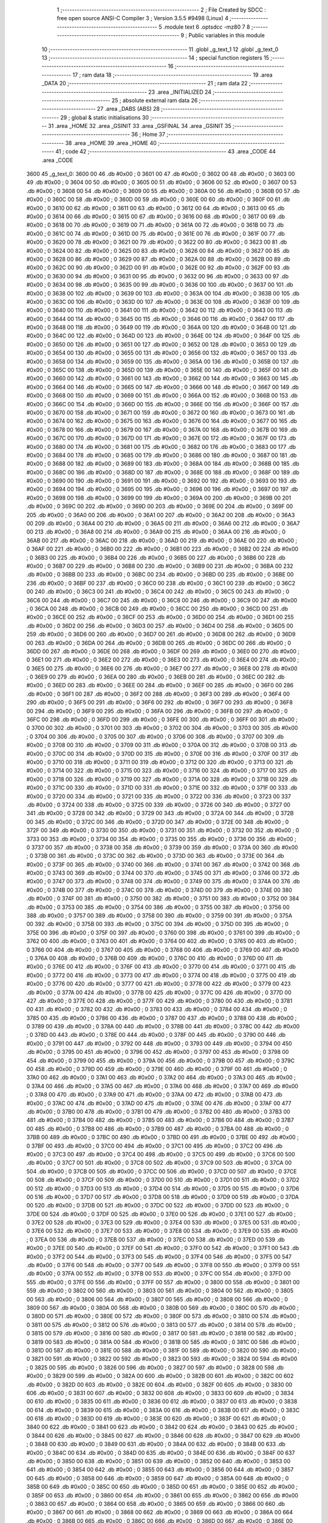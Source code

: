                               1 ;--------------------------------------------------------
                              2 ; File Created by SDCC : free open source ANSI-C Compiler
                              3 ; Version 3.5.5 #9498 (Linux)
                              4 ;--------------------------------------------------------
                              5 	.module text
                              6 	.optsdcc -mz80
                              7 	
                              8 ;--------------------------------------------------------
                              9 ; Public variables in this module
                             10 ;--------------------------------------------------------
                             11 	.globl _g_text_1
                             12 	.globl _g_text_0
                             13 ;--------------------------------------------------------
                             14 ; special function registers
                             15 ;--------------------------------------------------------
                             16 ;--------------------------------------------------------
                             17 ; ram data
                             18 ;--------------------------------------------------------
                             19 	.area _DATA
                             20 ;--------------------------------------------------------
                             21 ; ram data
                             22 ;--------------------------------------------------------
                             23 	.area _INITIALIZED
                             24 ;--------------------------------------------------------
                             25 ; absolute external ram data
                             26 ;--------------------------------------------------------
                             27 	.area _DABS (ABS)
                             28 ;--------------------------------------------------------
                             29 ; global & static initialisations
                             30 ;--------------------------------------------------------
                             31 	.area _HOME
                             32 	.area _GSINIT
                             33 	.area _GSFINAL
                             34 	.area _GSINIT
                             35 ;--------------------------------------------------------
                             36 ; Home
                             37 ;--------------------------------------------------------
                             38 	.area _HOME
                             39 	.area _HOME
                             40 ;--------------------------------------------------------
                             41 ; code
                             42 ;--------------------------------------------------------
                             43 	.area _CODE
                             44 	.area _CODE
   3600                      45 _g_text_0:
   3600 00                   46 	.db #0x00	; 0
   3601 00                   47 	.db #0x00	; 0
   3602 00                   48 	.db #0x00	; 0
   3603 00                   49 	.db #0x00	; 0
   3604 00                   50 	.db #0x00	; 0
   3605 00                   51 	.db #0x00	; 0
   3606 00                   52 	.db #0x00	; 0
   3607 00                   53 	.db #0x00	; 0
   3608 00                   54 	.db #0x00	; 0
   3609 00                   55 	.db #0x00	; 0
   360A 00                   56 	.db #0x00	; 0
   360B 00                   57 	.db #0x00	; 0
   360C 00                   58 	.db #0x00	; 0
   360D 00                   59 	.db #0x00	; 0
   360E 00                   60 	.db #0x00	; 0
   360F 00                   61 	.db #0x00	; 0
   3610 00                   62 	.db #0x00	; 0
   3611 00                   63 	.db #0x00	; 0
   3612 00                   64 	.db #0x00	; 0
   3613 00                   65 	.db #0x00	; 0
   3614 00                   66 	.db #0x00	; 0
   3615 00                   67 	.db #0x00	; 0
   3616 00                   68 	.db #0x00	; 0
   3617 00                   69 	.db #0x00	; 0
   3618 00                   70 	.db #0x00	; 0
   3619 00                   71 	.db #0x00	; 0
   361A 00                   72 	.db #0x00	; 0
   361B 00                   73 	.db #0x00	; 0
   361C 00                   74 	.db #0x00	; 0
   361D 00                   75 	.db #0x00	; 0
   361E 00                   76 	.db #0x00	; 0
   361F 00                   77 	.db #0x00	; 0
   3620 00                   78 	.db #0x00	; 0
   3621 00                   79 	.db #0x00	; 0
   3622 00                   80 	.db #0x00	; 0
   3623 00                   81 	.db #0x00	; 0
   3624 00                   82 	.db #0x00	; 0
   3625 00                   83 	.db #0x00	; 0
   3626 00                   84 	.db #0x00	; 0
   3627 00                   85 	.db #0x00	; 0
   3628 00                   86 	.db #0x00	; 0
   3629 00                   87 	.db #0x00	; 0
   362A 00                   88 	.db #0x00	; 0
   362B 00                   89 	.db #0x00	; 0
   362C 00                   90 	.db #0x00	; 0
   362D 00                   91 	.db #0x00	; 0
   362E 00                   92 	.db #0x00	; 0
   362F 00                   93 	.db #0x00	; 0
   3630 00                   94 	.db #0x00	; 0
   3631 00                   95 	.db #0x00	; 0
   3632 00                   96 	.db #0x00	; 0
   3633 00                   97 	.db #0x00	; 0
   3634 00                   98 	.db #0x00	; 0
   3635 00                   99 	.db #0x00	; 0
   3636 00                  100 	.db #0x00	; 0
   3637 00                  101 	.db #0x00	; 0
   3638 00                  102 	.db #0x00	; 0
   3639 00                  103 	.db #0x00	; 0
   363A 00                  104 	.db #0x00	; 0
   363B 00                  105 	.db #0x00	; 0
   363C 00                  106 	.db #0x00	; 0
   363D 00                  107 	.db #0x00	; 0
   363E 00                  108 	.db #0x00	; 0
   363F 00                  109 	.db #0x00	; 0
   3640 00                  110 	.db #0x00	; 0
   3641 00                  111 	.db #0x00	; 0
   3642 00                  112 	.db #0x00	; 0
   3643 00                  113 	.db #0x00	; 0
   3644 00                  114 	.db #0x00	; 0
   3645 00                  115 	.db #0x00	; 0
   3646 00                  116 	.db #0x00	; 0
   3647 00                  117 	.db #0x00	; 0
   3648 00                  118 	.db #0x00	; 0
   3649 00                  119 	.db #0x00	; 0
   364A 00                  120 	.db #0x00	; 0
   364B 00                  121 	.db #0x00	; 0
   364C 00                  122 	.db #0x00	; 0
   364D 00                  123 	.db #0x00	; 0
   364E 00                  124 	.db #0x00	; 0
   364F 00                  125 	.db #0x00	; 0
   3650 00                  126 	.db #0x00	; 0
   3651 00                  127 	.db #0x00	; 0
   3652 00                  128 	.db #0x00	; 0
   3653 00                  129 	.db #0x00	; 0
   3654 00                  130 	.db #0x00	; 0
   3655 00                  131 	.db #0x00	; 0
   3656 00                  132 	.db #0x00	; 0
   3657 00                  133 	.db #0x00	; 0
   3658 00                  134 	.db #0x00	; 0
   3659 00                  135 	.db #0x00	; 0
   365A 00                  136 	.db #0x00	; 0
   365B 00                  137 	.db #0x00	; 0
   365C 00                  138 	.db #0x00	; 0
   365D 00                  139 	.db #0x00	; 0
   365E 00                  140 	.db #0x00	; 0
   365F 00                  141 	.db #0x00	; 0
   3660 00                  142 	.db #0x00	; 0
   3661 00                  143 	.db #0x00	; 0
   3662 00                  144 	.db #0x00	; 0
   3663 00                  145 	.db #0x00	; 0
   3664 00                  146 	.db #0x00	; 0
   3665 00                  147 	.db #0x00	; 0
   3666 00                  148 	.db #0x00	; 0
   3667 00                  149 	.db #0x00	; 0
   3668 00                  150 	.db #0x00	; 0
   3669 00                  151 	.db #0x00	; 0
   366A 00                  152 	.db #0x00	; 0
   366B 00                  153 	.db #0x00	; 0
   366C 00                  154 	.db #0x00	; 0
   366D 00                  155 	.db #0x00	; 0
   366E 00                  156 	.db #0x00	; 0
   366F 00                  157 	.db #0x00	; 0
   3670 00                  158 	.db #0x00	; 0
   3671 00                  159 	.db #0x00	; 0
   3672 00                  160 	.db #0x00	; 0
   3673 00                  161 	.db #0x00	; 0
   3674 00                  162 	.db #0x00	; 0
   3675 00                  163 	.db #0x00	; 0
   3676 00                  164 	.db #0x00	; 0
   3677 00                  165 	.db #0x00	; 0
   3678 00                  166 	.db #0x00	; 0
   3679 00                  167 	.db #0x00	; 0
   367A 00                  168 	.db #0x00	; 0
   367B 00                  169 	.db #0x00	; 0
   367C 00                  170 	.db #0x00	; 0
   367D 00                  171 	.db #0x00	; 0
   367E 00                  172 	.db #0x00	; 0
   367F 00                  173 	.db #0x00	; 0
   3680 00                  174 	.db #0x00	; 0
   3681 00                  175 	.db #0x00	; 0
   3682 00                  176 	.db #0x00	; 0
   3683 00                  177 	.db #0x00	; 0
   3684 00                  178 	.db #0x00	; 0
   3685 00                  179 	.db #0x00	; 0
   3686 00                  180 	.db #0x00	; 0
   3687 00                  181 	.db #0x00	; 0
   3688 00                  182 	.db #0x00	; 0
   3689 00                  183 	.db #0x00	; 0
   368A 00                  184 	.db #0x00	; 0
   368B 00                  185 	.db #0x00	; 0
   368C 00                  186 	.db #0x00	; 0
   368D 00                  187 	.db #0x00	; 0
   368E 00                  188 	.db #0x00	; 0
   368F 00                  189 	.db #0x00	; 0
   3690 00                  190 	.db #0x00	; 0
   3691 00                  191 	.db #0x00	; 0
   3692 00                  192 	.db #0x00	; 0
   3693 00                  193 	.db #0x00	; 0
   3694 00                  194 	.db #0x00	; 0
   3695 00                  195 	.db #0x00	; 0
   3696 00                  196 	.db #0x00	; 0
   3697 00                  197 	.db #0x00	; 0
   3698 00                  198 	.db #0x00	; 0
   3699 00                  199 	.db #0x00	; 0
   369A 00                  200 	.db #0x00	; 0
   369B 00                  201 	.db #0x00	; 0
   369C 00                  202 	.db #0x00	; 0
   369D 00                  203 	.db #0x00	; 0
   369E 00                  204 	.db #0x00	; 0
   369F 00                  205 	.db #0x00	; 0
   36A0 00                  206 	.db #0x00	; 0
   36A1 00                  207 	.db #0x00	; 0
   36A2 00                  208 	.db #0x00	; 0
   36A3 00                  209 	.db #0x00	; 0
   36A4 00                  210 	.db #0x00	; 0
   36A5 00                  211 	.db #0x00	; 0
   36A6 00                  212 	.db #0x00	; 0
   36A7 00                  213 	.db #0x00	; 0
   36A8 00                  214 	.db #0x00	; 0
   36A9 00                  215 	.db #0x00	; 0
   36AA 00                  216 	.db #0x00	; 0
   36AB 00                  217 	.db #0x00	; 0
   36AC 00                  218 	.db #0x00	; 0
   36AD 00                  219 	.db #0x00	; 0
   36AE 00                  220 	.db #0x00	; 0
   36AF 00                  221 	.db #0x00	; 0
   36B0 00                  222 	.db #0x00	; 0
   36B1 00                  223 	.db #0x00	; 0
   36B2 00                  224 	.db #0x00	; 0
   36B3 00                  225 	.db #0x00	; 0
   36B4 00                  226 	.db #0x00	; 0
   36B5 00                  227 	.db #0x00	; 0
   36B6 00                  228 	.db #0x00	; 0
   36B7 00                  229 	.db #0x00	; 0
   36B8 00                  230 	.db #0x00	; 0
   36B9 00                  231 	.db #0x00	; 0
   36BA 00                  232 	.db #0x00	; 0
   36BB 00                  233 	.db #0x00	; 0
   36BC 00                  234 	.db #0x00	; 0
   36BD 00                  235 	.db #0x00	; 0
   36BE 00                  236 	.db #0x00	; 0
   36BF 00                  237 	.db #0x00	; 0
   36C0 00                  238 	.db #0x00	; 0
   36C1 00                  239 	.db #0x00	; 0
   36C2 00                  240 	.db #0x00	; 0
   36C3 00                  241 	.db #0x00	; 0
   36C4 00                  242 	.db #0x00	; 0
   36C5 00                  243 	.db #0x00	; 0
   36C6 00                  244 	.db #0x00	; 0
   36C7 00                  245 	.db #0x00	; 0
   36C8 00                  246 	.db #0x00	; 0
   36C9 00                  247 	.db #0x00	; 0
   36CA 00                  248 	.db #0x00	; 0
   36CB 00                  249 	.db #0x00	; 0
   36CC 00                  250 	.db #0x00	; 0
   36CD 00                  251 	.db #0x00	; 0
   36CE 00                  252 	.db #0x00	; 0
   36CF 00                  253 	.db #0x00	; 0
   36D0 00                  254 	.db #0x00	; 0
   36D1 00                  255 	.db #0x00	; 0
   36D2 00                  256 	.db #0x00	; 0
   36D3 00                  257 	.db #0x00	; 0
   36D4 00                  258 	.db #0x00	; 0
   36D5 00                  259 	.db #0x00	; 0
   36D6 00                  260 	.db #0x00	; 0
   36D7 00                  261 	.db #0x00	; 0
   36D8 00                  262 	.db #0x00	; 0
   36D9 00                  263 	.db #0x00	; 0
   36DA 00                  264 	.db #0x00	; 0
   36DB 00                  265 	.db #0x00	; 0
   36DC 00                  266 	.db #0x00	; 0
   36DD 00                  267 	.db #0x00	; 0
   36DE 00                  268 	.db #0x00	; 0
   36DF 00                  269 	.db #0x00	; 0
   36E0 00                  270 	.db #0x00	; 0
   36E1 00                  271 	.db #0x00	; 0
   36E2 00                  272 	.db #0x00	; 0
   36E3 00                  273 	.db #0x00	; 0
   36E4 00                  274 	.db #0x00	; 0
   36E5 00                  275 	.db #0x00	; 0
   36E6 00                  276 	.db #0x00	; 0
   36E7 00                  277 	.db #0x00	; 0
   36E8 00                  278 	.db #0x00	; 0
   36E9 00                  279 	.db #0x00	; 0
   36EA 00                  280 	.db #0x00	; 0
   36EB 00                  281 	.db #0x00	; 0
   36EC 00                  282 	.db #0x00	; 0
   36ED 00                  283 	.db #0x00	; 0
   36EE 00                  284 	.db #0x00	; 0
   36EF 00                  285 	.db #0x00	; 0
   36F0 00                  286 	.db #0x00	; 0
   36F1 00                  287 	.db #0x00	; 0
   36F2 00                  288 	.db #0x00	; 0
   36F3 00                  289 	.db #0x00	; 0
   36F4 00                  290 	.db #0x00	; 0
   36F5 00                  291 	.db #0x00	; 0
   36F6 00                  292 	.db #0x00	; 0
   36F7 00                  293 	.db #0x00	; 0
   36F8 00                  294 	.db #0x00	; 0
   36F9 00                  295 	.db #0x00	; 0
   36FA 00                  296 	.db #0x00	; 0
   36FB 00                  297 	.db #0x00	; 0
   36FC 00                  298 	.db #0x00	; 0
   36FD 00                  299 	.db #0x00	; 0
   36FE 00                  300 	.db #0x00	; 0
   36FF 00                  301 	.db #0x00	; 0
   3700 00                  302 	.db #0x00	; 0
   3701 00                  303 	.db #0x00	; 0
   3702 00                  304 	.db #0x00	; 0
   3703 00                  305 	.db #0x00	; 0
   3704 00                  306 	.db #0x00	; 0
   3705 00                  307 	.db #0x00	; 0
   3706 00                  308 	.db #0x00	; 0
   3707 00                  309 	.db #0x00	; 0
   3708 00                  310 	.db #0x00	; 0
   3709 00                  311 	.db #0x00	; 0
   370A 00                  312 	.db #0x00	; 0
   370B 00                  313 	.db #0x00	; 0
   370C 00                  314 	.db #0x00	; 0
   370D 00                  315 	.db #0x00	; 0
   370E 00                  316 	.db #0x00	; 0
   370F 00                  317 	.db #0x00	; 0
   3710 00                  318 	.db #0x00	; 0
   3711 00                  319 	.db #0x00	; 0
   3712 00                  320 	.db #0x00	; 0
   3713 00                  321 	.db #0x00	; 0
   3714 00                  322 	.db #0x00	; 0
   3715 00                  323 	.db #0x00	; 0
   3716 00                  324 	.db #0x00	; 0
   3717 00                  325 	.db #0x00	; 0
   3718 00                  326 	.db #0x00	; 0
   3719 00                  327 	.db #0x00	; 0
   371A 00                  328 	.db #0x00	; 0
   371B 00                  329 	.db #0x00	; 0
   371C 00                  330 	.db #0x00	; 0
   371D 00                  331 	.db #0x00	; 0
   371E 00                  332 	.db #0x00	; 0
   371F 00                  333 	.db #0x00	; 0
   3720 00                  334 	.db #0x00	; 0
   3721 00                  335 	.db #0x00	; 0
   3722 00                  336 	.db #0x00	; 0
   3723 00                  337 	.db #0x00	; 0
   3724 00                  338 	.db #0x00	; 0
   3725 00                  339 	.db #0x00	; 0
   3726 00                  340 	.db #0x00	; 0
   3727 00                  341 	.db #0x00	; 0
   3728 00                  342 	.db #0x00	; 0
   3729 00                  343 	.db #0x00	; 0
   372A 00                  344 	.db #0x00	; 0
   372B 00                  345 	.db #0x00	; 0
   372C 00                  346 	.db #0x00	; 0
   372D 00                  347 	.db #0x00	; 0
   372E 00                  348 	.db #0x00	; 0
   372F 00                  349 	.db #0x00	; 0
   3730 00                  350 	.db #0x00	; 0
   3731 00                  351 	.db #0x00	; 0
   3732 00                  352 	.db #0x00	; 0
   3733 00                  353 	.db #0x00	; 0
   3734 00                  354 	.db #0x00	; 0
   3735 00                  355 	.db #0x00	; 0
   3736 00                  356 	.db #0x00	; 0
   3737 00                  357 	.db #0x00	; 0
   3738 00                  358 	.db #0x00	; 0
   3739 00                  359 	.db #0x00	; 0
   373A 00                  360 	.db #0x00	; 0
   373B 00                  361 	.db #0x00	; 0
   373C 00                  362 	.db #0x00	; 0
   373D 00                  363 	.db #0x00	; 0
   373E 00                  364 	.db #0x00	; 0
   373F 00                  365 	.db #0x00	; 0
   3740 00                  366 	.db #0x00	; 0
   3741 00                  367 	.db #0x00	; 0
   3742 00                  368 	.db #0x00	; 0
   3743 00                  369 	.db #0x00	; 0
   3744 00                  370 	.db #0x00	; 0
   3745 00                  371 	.db #0x00	; 0
   3746 00                  372 	.db #0x00	; 0
   3747 00                  373 	.db #0x00	; 0
   3748 00                  374 	.db #0x00	; 0
   3749 00                  375 	.db #0x00	; 0
   374A 00                  376 	.db #0x00	; 0
   374B 00                  377 	.db #0x00	; 0
   374C 00                  378 	.db #0x00	; 0
   374D 00                  379 	.db #0x00	; 0
   374E 00                  380 	.db #0x00	; 0
   374F 00                  381 	.db #0x00	; 0
   3750 00                  382 	.db #0x00	; 0
   3751 00                  383 	.db #0x00	; 0
   3752 00                  384 	.db #0x00	; 0
   3753 00                  385 	.db #0x00	; 0
   3754 00                  386 	.db #0x00	; 0
   3755 00                  387 	.db #0x00	; 0
   3756 00                  388 	.db #0x00	; 0
   3757 00                  389 	.db #0x00	; 0
   3758 00                  390 	.db #0x00	; 0
   3759 00                  391 	.db #0x00	; 0
   375A 00                  392 	.db #0x00	; 0
   375B 00                  393 	.db #0x00	; 0
   375C 00                  394 	.db #0x00	; 0
   375D 00                  395 	.db #0x00	; 0
   375E 00                  396 	.db #0x00	; 0
   375F 00                  397 	.db #0x00	; 0
   3760 00                  398 	.db #0x00	; 0
   3761 00                  399 	.db #0x00	; 0
   3762 00                  400 	.db #0x00	; 0
   3763 00                  401 	.db #0x00	; 0
   3764 00                  402 	.db #0x00	; 0
   3765 00                  403 	.db #0x00	; 0
   3766 00                  404 	.db #0x00	; 0
   3767 00                  405 	.db #0x00	; 0
   3768 00                  406 	.db #0x00	; 0
   3769 00                  407 	.db #0x00	; 0
   376A 00                  408 	.db #0x00	; 0
   376B 00                  409 	.db #0x00	; 0
   376C 00                  410 	.db #0x00	; 0
   376D 00                  411 	.db #0x00	; 0
   376E 00                  412 	.db #0x00	; 0
   376F 00                  413 	.db #0x00	; 0
   3770 00                  414 	.db #0x00	; 0
   3771 00                  415 	.db #0x00	; 0
   3772 00                  416 	.db #0x00	; 0
   3773 00                  417 	.db #0x00	; 0
   3774 00                  418 	.db #0x00	; 0
   3775 00                  419 	.db #0x00	; 0
   3776 00                  420 	.db #0x00	; 0
   3777 00                  421 	.db #0x00	; 0
   3778 00                  422 	.db #0x00	; 0
   3779 00                  423 	.db #0x00	; 0
   377A 00                  424 	.db #0x00	; 0
   377B 00                  425 	.db #0x00	; 0
   377C 00                  426 	.db #0x00	; 0
   377D 00                  427 	.db #0x00	; 0
   377E 00                  428 	.db #0x00	; 0
   377F 00                  429 	.db #0x00	; 0
   3780 00                  430 	.db #0x00	; 0
   3781 00                  431 	.db #0x00	; 0
   3782 00                  432 	.db #0x00	; 0
   3783 00                  433 	.db #0x00	; 0
   3784 00                  434 	.db #0x00	; 0
   3785 00                  435 	.db #0x00	; 0
   3786 00                  436 	.db #0x00	; 0
   3787 00                  437 	.db #0x00	; 0
   3788 00                  438 	.db #0x00	; 0
   3789 00                  439 	.db #0x00	; 0
   378A 00                  440 	.db #0x00	; 0
   378B 00                  441 	.db #0x00	; 0
   378C 00                  442 	.db #0x00	; 0
   378D 00                  443 	.db #0x00	; 0
   378E 00                  444 	.db #0x00	; 0
   378F 00                  445 	.db #0x00	; 0
   3790 00                  446 	.db #0x00	; 0
   3791 00                  447 	.db #0x00	; 0
   3792 00                  448 	.db #0x00	; 0
   3793 00                  449 	.db #0x00	; 0
   3794 00                  450 	.db #0x00	; 0
   3795 00                  451 	.db #0x00	; 0
   3796 00                  452 	.db #0x00	; 0
   3797 00                  453 	.db #0x00	; 0
   3798 00                  454 	.db #0x00	; 0
   3799 00                  455 	.db #0x00	; 0
   379A 00                  456 	.db #0x00	; 0
   379B 00                  457 	.db #0x00	; 0
   379C 00                  458 	.db #0x00	; 0
   379D 00                  459 	.db #0x00	; 0
   379E 00                  460 	.db #0x00	; 0
   379F 00                  461 	.db #0x00	; 0
   37A0 00                  462 	.db #0x00	; 0
   37A1 00                  463 	.db #0x00	; 0
   37A2 00                  464 	.db #0x00	; 0
   37A3 00                  465 	.db #0x00	; 0
   37A4 00                  466 	.db #0x00	; 0
   37A5 00                  467 	.db #0x00	; 0
   37A6 00                  468 	.db #0x00	; 0
   37A7 00                  469 	.db #0x00	; 0
   37A8 00                  470 	.db #0x00	; 0
   37A9 00                  471 	.db #0x00	; 0
   37AA 00                  472 	.db #0x00	; 0
   37AB 00                  473 	.db #0x00	; 0
   37AC 00                  474 	.db #0x00	; 0
   37AD 00                  475 	.db #0x00	; 0
   37AE 00                  476 	.db #0x00	; 0
   37AF 00                  477 	.db #0x00	; 0
   37B0 00                  478 	.db #0x00	; 0
   37B1 00                  479 	.db #0x00	; 0
   37B2 00                  480 	.db #0x00	; 0
   37B3 00                  481 	.db #0x00	; 0
   37B4 00                  482 	.db #0x00	; 0
   37B5 00                  483 	.db #0x00	; 0
   37B6 00                  484 	.db #0x00	; 0
   37B7 00                  485 	.db #0x00	; 0
   37B8 00                  486 	.db #0x00	; 0
   37B9 00                  487 	.db #0x00	; 0
   37BA 00                  488 	.db #0x00	; 0
   37BB 00                  489 	.db #0x00	; 0
   37BC 00                  490 	.db #0x00	; 0
   37BD 00                  491 	.db #0x00	; 0
   37BE 00                  492 	.db #0x00	; 0
   37BF 00                  493 	.db #0x00	; 0
   37C0 00                  494 	.db #0x00	; 0
   37C1 00                  495 	.db #0x00	; 0
   37C2 00                  496 	.db #0x00	; 0
   37C3 00                  497 	.db #0x00	; 0
   37C4 00                  498 	.db #0x00	; 0
   37C5 00                  499 	.db #0x00	; 0
   37C6 00                  500 	.db #0x00	; 0
   37C7 00                  501 	.db #0x00	; 0
   37C8 00                  502 	.db #0x00	; 0
   37C9 00                  503 	.db #0x00	; 0
   37CA 00                  504 	.db #0x00	; 0
   37CB 00                  505 	.db #0x00	; 0
   37CC 00                  506 	.db #0x00	; 0
   37CD 00                  507 	.db #0x00	; 0
   37CE 00                  508 	.db #0x00	; 0
   37CF 00                  509 	.db #0x00	; 0
   37D0 00                  510 	.db #0x00	; 0
   37D1 00                  511 	.db #0x00	; 0
   37D2 00                  512 	.db #0x00	; 0
   37D3 00                  513 	.db #0x00	; 0
   37D4 00                  514 	.db #0x00	; 0
   37D5 00                  515 	.db #0x00	; 0
   37D6 00                  516 	.db #0x00	; 0
   37D7 00                  517 	.db #0x00	; 0
   37D8 00                  518 	.db #0x00	; 0
   37D9 00                  519 	.db #0x00	; 0
   37DA 00                  520 	.db #0x00	; 0
   37DB 00                  521 	.db #0x00	; 0
   37DC 00                  522 	.db #0x00	; 0
   37DD 00                  523 	.db #0x00	; 0
   37DE 00                  524 	.db #0x00	; 0
   37DF 00                  525 	.db #0x00	; 0
   37E0 00                  526 	.db #0x00	; 0
   37E1 00                  527 	.db #0x00	; 0
   37E2 00                  528 	.db #0x00	; 0
   37E3 00                  529 	.db #0x00	; 0
   37E4 00                  530 	.db #0x00	; 0
   37E5 00                  531 	.db #0x00	; 0
   37E6 00                  532 	.db #0x00	; 0
   37E7 00                  533 	.db #0x00	; 0
   37E8 00                  534 	.db #0x00	; 0
   37E9 00                  535 	.db #0x00	; 0
   37EA 00                  536 	.db #0x00	; 0
   37EB 00                  537 	.db #0x00	; 0
   37EC 00                  538 	.db #0x00	; 0
   37ED 00                  539 	.db #0x00	; 0
   37EE 00                  540 	.db #0x00	; 0
   37EF 00                  541 	.db #0x00	; 0
   37F0 00                  542 	.db #0x00	; 0
   37F1 00                  543 	.db #0x00	; 0
   37F2 00                  544 	.db #0x00	; 0
   37F3 00                  545 	.db #0x00	; 0
   37F4 00                  546 	.db #0x00	; 0
   37F5 00                  547 	.db #0x00	; 0
   37F6 00                  548 	.db #0x00	; 0
   37F7 00                  549 	.db #0x00	; 0
   37F8 00                  550 	.db #0x00	; 0
   37F9 00                  551 	.db #0x00	; 0
   37FA 00                  552 	.db #0x00	; 0
   37FB 00                  553 	.db #0x00	; 0
   37FC 00                  554 	.db #0x00	; 0
   37FD 00                  555 	.db #0x00	; 0
   37FE 00                  556 	.db #0x00	; 0
   37FF 00                  557 	.db #0x00	; 0
   3800 00                  558 	.db #0x00	; 0
   3801 00                  559 	.db #0x00	; 0
   3802 00                  560 	.db #0x00	; 0
   3803 00                  561 	.db #0x00	; 0
   3804 00                  562 	.db #0x00	; 0
   3805 00                  563 	.db #0x00	; 0
   3806 00                  564 	.db #0x00	; 0
   3807 00                  565 	.db #0x00	; 0
   3808 00                  566 	.db #0x00	; 0
   3809 00                  567 	.db #0x00	; 0
   380A 00                  568 	.db #0x00	; 0
   380B 00                  569 	.db #0x00	; 0
   380C 00                  570 	.db #0x00	; 0
   380D 00                  571 	.db #0x00	; 0
   380E 00                  572 	.db #0x00	; 0
   380F 00                  573 	.db #0x00	; 0
   3810 00                  574 	.db #0x00	; 0
   3811 00                  575 	.db #0x00	; 0
   3812 00                  576 	.db #0x00	; 0
   3813 00                  577 	.db #0x00	; 0
   3814 00                  578 	.db #0x00	; 0
   3815 00                  579 	.db #0x00	; 0
   3816 00                  580 	.db #0x00	; 0
   3817 00                  581 	.db #0x00	; 0
   3818 00                  582 	.db #0x00	; 0
   3819 00                  583 	.db #0x00	; 0
   381A 00                  584 	.db #0x00	; 0
   381B 00                  585 	.db #0x00	; 0
   381C 00                  586 	.db #0x00	; 0
   381D 00                  587 	.db #0x00	; 0
   381E 00                  588 	.db #0x00	; 0
   381F 00                  589 	.db #0x00	; 0
   3820 00                  590 	.db #0x00	; 0
   3821 00                  591 	.db #0x00	; 0
   3822 00                  592 	.db #0x00	; 0
   3823 00                  593 	.db #0x00	; 0
   3824 00                  594 	.db #0x00	; 0
   3825 00                  595 	.db #0x00	; 0
   3826 00                  596 	.db #0x00	; 0
   3827 00                  597 	.db #0x00	; 0
   3828 00                  598 	.db #0x00	; 0
   3829 00                  599 	.db #0x00	; 0
   382A 00                  600 	.db #0x00	; 0
   382B 00                  601 	.db #0x00	; 0
   382C 00                  602 	.db #0x00	; 0
   382D 00                  603 	.db #0x00	; 0
   382E 00                  604 	.db #0x00	; 0
   382F 00                  605 	.db #0x00	; 0
   3830 00                  606 	.db #0x00	; 0
   3831 00                  607 	.db #0x00	; 0
   3832 00                  608 	.db #0x00	; 0
   3833 00                  609 	.db #0x00	; 0
   3834 00                  610 	.db #0x00	; 0
   3835 00                  611 	.db #0x00	; 0
   3836 00                  612 	.db #0x00	; 0
   3837 00                  613 	.db #0x00	; 0
   3838 00                  614 	.db #0x00	; 0
   3839 00                  615 	.db #0x00	; 0
   383A 00                  616 	.db #0x00	; 0
   383B 00                  617 	.db #0x00	; 0
   383C 00                  618 	.db #0x00	; 0
   383D 00                  619 	.db #0x00	; 0
   383E 00                  620 	.db #0x00	; 0
   383F 00                  621 	.db #0x00	; 0
   3840 00                  622 	.db #0x00	; 0
   3841 00                  623 	.db #0x00	; 0
   3842 00                  624 	.db #0x00	; 0
   3843 00                  625 	.db #0x00	; 0
   3844 00                  626 	.db #0x00	; 0
   3845 00                  627 	.db #0x00	; 0
   3846 00                  628 	.db #0x00	; 0
   3847 00                  629 	.db #0x00	; 0
   3848 00                  630 	.db #0x00	; 0
   3849 00                  631 	.db #0x00	; 0
   384A 00                  632 	.db #0x00	; 0
   384B 00                  633 	.db #0x00	; 0
   384C 00                  634 	.db #0x00	; 0
   384D 00                  635 	.db #0x00	; 0
   384E 00                  636 	.db #0x00	; 0
   384F 00                  637 	.db #0x00	; 0
   3850 00                  638 	.db #0x00	; 0
   3851 00                  639 	.db #0x00	; 0
   3852 00                  640 	.db #0x00	; 0
   3853 00                  641 	.db #0x00	; 0
   3854 00                  642 	.db #0x00	; 0
   3855 00                  643 	.db #0x00	; 0
   3856 00                  644 	.db #0x00	; 0
   3857 00                  645 	.db #0x00	; 0
   3858 00                  646 	.db #0x00	; 0
   3859 00                  647 	.db #0x00	; 0
   385A 00                  648 	.db #0x00	; 0
   385B 00                  649 	.db #0x00	; 0
   385C 00                  650 	.db #0x00	; 0
   385D 00                  651 	.db #0x00	; 0
   385E 00                  652 	.db #0x00	; 0
   385F 00                  653 	.db #0x00	; 0
   3860 00                  654 	.db #0x00	; 0
   3861 00                  655 	.db #0x00	; 0
   3862 00                  656 	.db #0x00	; 0
   3863 00                  657 	.db #0x00	; 0
   3864 00                  658 	.db #0x00	; 0
   3865 00                  659 	.db #0x00	; 0
   3866 00                  660 	.db #0x00	; 0
   3867 00                  661 	.db #0x00	; 0
   3868 00                  662 	.db #0x00	; 0
   3869 00                  663 	.db #0x00	; 0
   386A 00                  664 	.db #0x00	; 0
   386B 00                  665 	.db #0x00	; 0
   386C 00                  666 	.db #0x00	; 0
   386D 00                  667 	.db #0x00	; 0
   386E 00                  668 	.db #0x00	; 0
   386F 00                  669 	.db #0x00	; 0
   3870 00                  670 	.db #0x00	; 0
   3871 00                  671 	.db #0x00	; 0
   3872 00                  672 	.db #0x00	; 0
   3873 00                  673 	.db #0x00	; 0
   3874 00                  674 	.db #0x00	; 0
   3875 00                  675 	.db #0x00	; 0
   3876 00                  676 	.db #0x00	; 0
   3877 00                  677 	.db #0x00	; 0
   3878 00                  678 	.db #0x00	; 0
   3879 00                  679 	.db #0x00	; 0
   387A 00                  680 	.db #0x00	; 0
   387B 00                  681 	.db #0x00	; 0
   387C 00                  682 	.db #0x00	; 0
   387D 00                  683 	.db #0x00	; 0
   387E 00                  684 	.db #0x00	; 0
   387F 00                  685 	.db #0x00	; 0
   3880 00                  686 	.db #0x00	; 0
   3881 00                  687 	.db #0x00	; 0
   3882 00                  688 	.db #0x00	; 0
   3883 00                  689 	.db #0x00	; 0
   3884 00                  690 	.db #0x00	; 0
   3885 00                  691 	.db #0x00	; 0
   3886 00                  692 	.db #0x00	; 0
   3887 00                  693 	.db #0x00	; 0
   3888 00                  694 	.db #0x00	; 0
   3889 00                  695 	.db #0x00	; 0
   388A 00                  696 	.db #0x00	; 0
   388B 00                  697 	.db #0x00	; 0
   388C 41                  698 	.db #0x41	; 65	'A'
   388D 00                  699 	.db #0x00	; 0
   388E 00                  700 	.db #0x00	; 0
   388F 00                  701 	.db #0x00	; 0
   3890 00                  702 	.db #0x00	; 0
   3891 00                  703 	.db #0x00	; 0
   3892 00                  704 	.db #0x00	; 0
   3893 00                  705 	.db #0x00	; 0
   3894 00                  706 	.db #0x00	; 0
   3895 00                  707 	.db #0x00	; 0
   3896 00                  708 	.db #0x00	; 0
   3897 00                  709 	.db #0x00	; 0
   3898 00                  710 	.db #0x00	; 0
   3899 00                  711 	.db #0x00	; 0
   389A 00                  712 	.db #0x00	; 0
   389B 00                  713 	.db #0x00	; 0
   389C 00                  714 	.db #0x00	; 0
   389D 00                  715 	.db #0x00	; 0
   389E 00                  716 	.db #0x00	; 0
   389F 00                  717 	.db #0x00	; 0
   38A0 41                  718 	.db #0x41	; 65	'A'
   38A1 00                  719 	.db #0x00	; 0
   38A2 00                  720 	.db #0x00	; 0
   38A3 00                  721 	.db #0x00	; 0
   38A4 00                  722 	.db #0x00	; 0
   38A5 00                  723 	.db #0x00	; 0
   38A6 00                  724 	.db #0x00	; 0
   38A7 41                  725 	.db #0x41	; 65	'A'
   38A8 00                  726 	.db #0x00	; 0
   38A9 00                  727 	.db #0x00	; 0
   38AA 00                  728 	.db #0x00	; 0
   38AB 00                  729 	.db #0x00	; 0
   38AC 00                  730 	.db #0x00	; 0
   38AD 00                  731 	.db #0x00	; 0
   38AE 41                  732 	.db #0x41	; 65	'A'
   38AF EB                  733 	.db #0xEB	; 235
   38B0 00                  734 	.db #0x00	; 0
   38B1 00                  735 	.db #0x00	; 0
   38B2 00                  736 	.db #0x00	; 0
   38B3 00                  737 	.db #0x00	; 0
   38B4 55                  738 	.db #0x55	; 85	'U'
   38B5 00                  739 	.db #0x00	; 0
   38B6 00                  740 	.db #0x00	; 0
   38B7 00                  741 	.db #0x00	; 0
   38B8 00                  742 	.db #0x00	; 0
   38B9 00                  743 	.db #0x00	; 0
   38BA 00                  744 	.db #0x00	; 0
   38BB 00                  745 	.db #0x00	; 0
   38BC 00                  746 	.db #0x00	; 0
   38BD 00                  747 	.db #0x00	; 0
   38BE 00                  748 	.db #0x00	; 0
   38BF 00                  749 	.db #0x00	; 0
   38C0 00                  750 	.db #0x00	; 0
   38C1 00                  751 	.db #0x00	; 0
   38C2 00                  752 	.db #0x00	; 0
   38C3 00                  753 	.db #0x00	; 0
   38C4 00                  754 	.db #0x00	; 0
   38C5 00                  755 	.db #0x00	; 0
   38C6 00                  756 	.db #0x00	; 0
   38C7 00                  757 	.db #0x00	; 0
   38C8 55                  758 	.db #0x55	; 85	'U'
   38C9 00                  759 	.db #0x00	; 0
   38CA 00                  760 	.db #0x00	; 0
   38CB 00                  761 	.db #0x00	; 0
   38CC 00                  762 	.db #0x00	; 0
   38CD 00                  763 	.db #0x00	; 0
   38CE 00                  764 	.db #0x00	; 0
   38CF 00                  765 	.db #0x00	; 0
   38D0 00                  766 	.db #0x00	; 0
   38D1 00                  767 	.db #0x00	; 0
   38D2 00                  768 	.db #0x00	; 0
   38D3 00                  769 	.db #0x00	; 0
   38D4 00                  770 	.db #0x00	; 0
   38D5 00                  771 	.db #0x00	; 0
   38D6 00                  772 	.db #0x00	; 0
   38D7 AA                  773 	.db #0xAA	; 170
   38D8 00                  774 	.db #0x00	; 0
   38D9 AA                  775 	.db #0xAA	; 170
   38DA 00                  776 	.db #0x00	; 0
   38DB 00                  777 	.db #0x00	; 0
   38DC 00                  778 	.db #0x00	; 0
   38DD 00                  779 	.db #0x00	; 0
   38DE 00                  780 	.db #0x00	; 0
   38DF 00                  781 	.db #0x00	; 0
   38E0 00                  782 	.db #0x00	; 0
   38E1 00                  783 	.db #0x00	; 0
   38E2 00                  784 	.db #0x00	; 0
   38E3 00                  785 	.db #0x00	; 0
   38E4 00                  786 	.db #0x00	; 0
   38E5 00                  787 	.db #0x00	; 0
   38E6 00                  788 	.db #0x00	; 0
   38E7 00                  789 	.db #0x00	; 0
   38E8 00                  790 	.db #0x00	; 0
   38E9 00                  791 	.db #0x00	; 0
   38EA 00                  792 	.db #0x00	; 0
   38EB 00                  793 	.db #0x00	; 0
   38EC 00                  794 	.db #0x00	; 0
   38ED 00                  795 	.db #0x00	; 0
   38EE 00                  796 	.db #0x00	; 0
   38EF 00                  797 	.db #0x00	; 0
   38F0 00                  798 	.db #0x00	; 0
   38F1 00                  799 	.db #0x00	; 0
   38F2 00                  800 	.db #0x00	; 0
   38F3 00                  801 	.db #0x00	; 0
   38F4 00                  802 	.db #0x00	; 0
   38F5 00                  803 	.db #0x00	; 0
   38F6 00                  804 	.db #0x00	; 0
   38F7 00                  805 	.db #0x00	; 0
   38F8 00                  806 	.db #0x00	; 0
   38F9 00                  807 	.db #0x00	; 0
   38FA 00                  808 	.db #0x00	; 0
   38FB 00                  809 	.db #0x00	; 0
   38FC 00                  810 	.db #0x00	; 0
   38FD 00                  811 	.db #0x00	; 0
   38FE 00                  812 	.db #0x00	; 0
   38FF AA                  813 	.db #0xAA	; 170
   3900 41                  814 	.db #0x41	; 65	'A'
   3901 FF                  815 	.db #0xFF	; 255
   3902 AA                  816 	.db #0xAA	; 170
   3903 00                  817 	.db #0x00	; 0
   3904 D7                  818 	.db #0xD7	; 215
   3905 00                  819 	.db #0x00	; 0
   3906 41                  820 	.db #0x41	; 65	'A'
   3907 C3                  821 	.db #0xC3	; 195
   3908 AA                  822 	.db #0xAA	; 170
   3909 00                  823 	.db #0x00	; 0
   390A 41                  824 	.db #0x41	; 65	'A'
   390B D7                  825 	.db #0xD7	; 215
   390C 82                  826 	.db #0x82	; 130
   390D 00                  827 	.db #0x00	; 0
   390E 00                  828 	.db #0x00	; 0
   390F D7                  829 	.db #0xD7	; 215
   3910 D7                  830 	.db #0xD7	; 215
   3911 AA                  831 	.db #0xAA	; 170
   3912 00                  832 	.db #0x00	; 0
   3913 41                  833 	.db #0x41	; 65	'A'
   3914 EB                  834 	.db #0xEB	; 235
   3915 41                  835 	.db #0x41	; 65	'A'
   3916 EB                  836 	.db #0xEB	; 235
   3917 EB                  837 	.db #0xEB	; 235
   3918 D7                  838 	.db #0xD7	; 215
   3919 00                  839 	.db #0x00	; 0
   391A 00                  840 	.db #0x00	; 0
   391B C3                  841 	.db #0xC3	; 195
   391C 82                  842 	.db #0x82	; 130
   391D 00                  843 	.db #0x00	; 0
   391E 41                  844 	.db #0x41	; 65	'A'
   391F C3                  845 	.db #0xC3	; 195
   3920 00                  846 	.db #0x00	; 0
   3921 00                  847 	.db #0x00	; 0
   3922 00                  848 	.db #0x00	; 0
   3923 00                  849 	.db #0x00	; 0
   3924 00                  850 	.db #0x00	; 0
   3925 00                  851 	.db #0x00	; 0
   3926 00                  852 	.db #0x00	; 0
   3927 AA                  853 	.db #0xAA	; 170
   3928 00                  854 	.db #0x00	; 0
   3929 AA                  855 	.db #0xAA	; 170
   392A 00                  856 	.db #0x00	; 0
   392B 00                  857 	.db #0x00	; 0
   392C 55                  858 	.db #0x55	; 85	'U'
   392D 00                  859 	.db #0x00	; 0
   392E 55                  860 	.db #0x55	; 85	'U'
   392F 00                  861 	.db #0x00	; 0
   3930 82                  862 	.db #0x82	; 130
   3931 00                  863 	.db #0x00	; 0
   3932 41                  864 	.db #0x41	; 65	'A'
   3933 00                  865 	.db #0x00	; 0
   3934 AA                  866 	.db #0xAA	; 170
   3935 00                  867 	.db #0x00	; 0
   3936 00                  868 	.db #0x00	; 0
   3937 55                  869 	.db #0x55	; 85	'U'
   3938 82                  870 	.db #0x82	; 130
   3939 D7                  871 	.db #0xD7	; 215
   393A 00                  872 	.db #0x00	; 0
   393B AA                  873 	.db #0xAA	; 170
   393C 55                  874 	.db #0x55	; 85	'U'
   393D 00                  875 	.db #0x00	; 0
   393E EB                  876 	.db #0xEB	; 235
   393F C3                  877 	.db #0xC3	; 195
   3940 55                  878 	.db #0x55	; 85	'U'
   3941 00                  879 	.db #0x00	; 0
   3942 55                  880 	.db #0x55	; 85	'U'
   3943 82                  881 	.db #0x82	; 130
   3944 C3                  882 	.db #0xC3	; 195
   3945 00                  883 	.db #0x00	; 0
   3946 C3                  884 	.db #0xC3	; 195
   3947 00                  885 	.db #0x00	; 0
   3948 00                  886 	.db #0x00	; 0
   3949 00                  887 	.db #0x00	; 0
   394A 00                  888 	.db #0x00	; 0
   394B 00                  889 	.db #0x00	; 0
   394C 00                  890 	.db #0x00	; 0
   394D 00                  891 	.db #0x00	; 0
   394E 00                  892 	.db #0x00	; 0
   394F AA                  893 	.db #0xAA	; 170
   3950 00                  894 	.db #0x00	; 0
   3951 AA                  895 	.db #0xAA	; 170
   3952 00                  896 	.db #0x00	; 0
   3953 00                  897 	.db #0x00	; 0
   3954 55                  898 	.db #0x55	; 85	'U'
   3955 00                  899 	.db #0x00	; 0
   3956 55                  900 	.db #0x55	; 85	'U'
   3957 EB                  901 	.db #0xEB	; 235
   3958 00                  902 	.db #0x00	; 0
   3959 00                  903 	.db #0x00	; 0
   395A 00                  904 	.db #0x00	; 0
   395B C3                  905 	.db #0xC3	; 195
   395C AA                  906 	.db #0xAA	; 170
   395D 00                  907 	.db #0x00	; 0
   395E 00                  908 	.db #0x00	; 0
   395F 55                  909 	.db #0x55	; 85	'U'
   3960 00                  910 	.db #0x00	; 0
   3961 55                  911 	.db #0x55	; 85	'U'
   3962 00                  912 	.db #0x00	; 0
   3963 FF                  913 	.db #0xFF	; 255
   3964 FF                  914 	.db #0xFF	; 255
   3965 00                  915 	.db #0x00	; 0
   3966 AA                  916 	.db #0xAA	; 170
   3967 00                  917 	.db #0x00	; 0
   3968 55                  918 	.db #0x55	; 85	'U'
   3969 00                  919 	.db #0x00	; 0
   396A 55                  920 	.db #0x55	; 85	'U'
   396B 00                  921 	.db #0x00	; 0
   396C D7                  922 	.db #0xD7	; 215
   396D 00                  923 	.db #0x00	; 0
   396E AA                  924 	.db #0xAA	; 170
   396F 00                  925 	.db #0x00	; 0
   3970 00                  926 	.db #0x00	; 0
   3971 00                  927 	.db #0x00	; 0
   3972 00                  928 	.db #0x00	; 0
   3973 00                  929 	.db #0x00	; 0
   3974 00                  930 	.db #0x00	; 0
   3975 00                  931 	.db #0x00	; 0
   3976 00                  932 	.db #0x00	; 0
   3977 AA                  933 	.db #0xAA	; 170
   3978 00                  934 	.db #0x00	; 0
   3979 AA                  935 	.db #0xAA	; 170
   397A 00                  936 	.db #0x00	; 0
   397B 00                  937 	.db #0x00	; 0
   397C 55                  938 	.db #0x55	; 85	'U'
   397D 00                  939 	.db #0x00	; 0
   397E 00                  940 	.db #0x00	; 0
   397F D7                  941 	.db #0xD7	; 215
   3980 AA                  942 	.db #0xAA	; 170
   3981 00                  943 	.db #0x00	; 0
   3982 55                  944 	.db #0x55	; 85	'U'
   3983 00                  945 	.db #0x00	; 0
   3984 AA                  946 	.db #0xAA	; 170
   3985 00                  947 	.db #0x00	; 0
   3986 00                  948 	.db #0x00	; 0
   3987 55                  949 	.db #0x55	; 85	'U'
   3988 00                  950 	.db #0x00	; 0
   3989 55                  951 	.db #0x55	; 85	'U'
   398A 00                  952 	.db #0x00	; 0
   398B AA                  953 	.db #0xAA	; 170
   398C 00                  954 	.db #0x00	; 0
   398D 00                  955 	.db #0x00	; 0
   398E AA                  956 	.db #0xAA	; 170
   398F 00                  957 	.db #0x00	; 0
   3990 55                  958 	.db #0x55	; 85	'U'
   3991 00                  959 	.db #0x00	; 0
   3992 55                  960 	.db #0x55	; 85	'U'
   3993 00                  961 	.db #0x00	; 0
   3994 D7                  962 	.db #0xD7	; 215
   3995 00                  963 	.db #0x00	; 0
   3996 AA                  964 	.db #0xAA	; 170
   3997 00                  965 	.db #0x00	; 0
   3998 00                  966 	.db #0x00	; 0
   3999 00                  967 	.db #0x00	; 0
   399A 00                  968 	.db #0x00	; 0
   399B 00                  969 	.db #0x00	; 0
   399C 00                  970 	.db #0x00	; 0
   399D 00                  971 	.db #0x00	; 0
   399E 00                  972 	.db #0x00	; 0
   399F AA                  973 	.db #0xAA	; 170
   39A0 00                  974 	.db #0x00	; 0
   39A1 EB                  975 	.db #0xEB	; 235
   39A2 00                  976 	.db #0x00	; 0
   39A3 00                  977 	.db #0x00	; 0
   39A4 55                  978 	.db #0x55	; 85	'U'
   39A5 00                  979 	.db #0x00	; 0
   39A6 41                  980 	.db #0x41	; 65	'A'
   39A7 41                  981 	.db #0x41	; 65	'A'
   39A8 AA                  982 	.db #0xAA	; 170
   39A9 00                  983 	.db #0x00	; 0
   39AA 55                  984 	.db #0x55	; 85	'U'
   39AB C3                  985 	.db #0xC3	; 195
   39AC AA                  986 	.db #0xAA	; 170
   39AD 00                  987 	.db #0x00	; 0
   39AE 00                  988 	.db #0x00	; 0
   39AF 55                  989 	.db #0x55	; 85	'U'
   39B0 00                  990 	.db #0x00	; 0
   39B1 C3                  991 	.db #0xC3	; 195
   39B2 00                  992 	.db #0x00	; 0
   39B3 EB                  993 	.db #0xEB	; 235
   39B4 00                  994 	.db #0x00	; 0
   39B5 00                  995 	.db #0x00	; 0
   39B6 AA                  996 	.db #0xAA	; 170
   39B7 00                  997 	.db #0x00	; 0
   39B8 55                  998 	.db #0x55	; 85	'U'
   39B9 00                  999 	.db #0x00	; 0
   39BA 55                 1000 	.db #0x55	; 85	'U'
   39BB 82                 1001 	.db #0x82	; 130
   39BC C3                 1002 	.db #0xC3	; 195
   39BD 00                 1003 	.db #0x00	; 0
   39BE FF                 1004 	.db #0xFF	; 255
   39BF C3                 1005 	.db #0xC3	; 195
   39C0 00                 1006 	.db #0x00	; 0
   39C1 00                 1007 	.db #0x00	; 0
   39C2 00                 1008 	.db #0x00	; 0
   39C3 00                 1009 	.db #0x00	; 0
   39C4 00                 1010 	.db #0x00	; 0
   39C5 00                 1011 	.db #0x00	; 0
   39C6 41                 1012 	.db #0x41	; 65	'A'
   39C7 EB                 1013 	.db #0xEB	; 235
   39C8 00                 1014 	.db #0x00	; 0
   39C9 D7                 1015 	.db #0xD7	; 215
   39CA 82                 1016 	.db #0x82	; 130
   39CB 00                 1017 	.db #0x00	; 0
   39CC D7                 1018 	.db #0xD7	; 215
   39CD 82                 1019 	.db #0x82	; 130
   39CE 55                 1020 	.db #0x55	; 85	'U'
   39CF D7                 1021 	.db #0xD7	; 215
   39D0 82                 1022 	.db #0x82	; 130
   39D1 00                 1023 	.db #0x00	; 0
   39D2 41                 1024 	.db #0x41	; 65	'A'
   39D3 EB                 1025 	.db #0xEB	; 235
   39D4 FF                 1026 	.db #0xFF	; 255
   39D5 00                 1027 	.db #0x00	; 0
   39D6 00                 1028 	.db #0x00	; 0
   39D7 55                 1029 	.db #0x55	; 85	'U'
   39D8 C3                 1030 	.db #0xC3	; 195
   39D9 82                 1031 	.db #0x82	; 130
   39DA 00                 1032 	.db #0x00	; 0
   39DB 55                 1033 	.db #0x55	; 85	'U'
   39DC EB                 1034 	.db #0xEB	; 235
   39DD 41                 1035 	.db #0x41	; 65	'A'
   39DE EB                 1036 	.db #0xEB	; 235
   39DF 00                 1037 	.db #0x00	; 0
   39E0 D7                 1038 	.db #0xD7	; 215
   39E1 82                 1039 	.db #0x82	; 130
   39E2 00                 1040 	.db #0x00	; 0
   39E3 C3                 1041 	.db #0xC3	; 195
   39E4 82                 1042 	.db #0x82	; 130
   39E5 00                 1043 	.db #0x00	; 0
   39E6 55                 1044 	.db #0x55	; 85	'U'
   39E7 EB                 1045 	.db #0xEB	; 235
   39E8 00                 1046 	.db #0x00	; 0
   39E9 00                 1047 	.db #0x00	; 0
   39EA 00                 1048 	.db #0x00	; 0
   39EB 00                 1049 	.db #0x00	; 0
   39EC 00                 1050 	.db #0x00	; 0
   39ED 00                 1051 	.db #0x00	; 0
   39EE 00                 1052 	.db #0x00	; 0
   39EF 00                 1053 	.db #0x00	; 0
   39F0 00                 1054 	.db #0x00	; 0
   39F1 00                 1055 	.db #0x00	; 0
   39F2 00                 1056 	.db #0x00	; 0
   39F3 00                 1057 	.db #0x00	; 0
   39F4 00                 1058 	.db #0x00	; 0
   39F5 00                 1059 	.db #0x00	; 0
   39F6 00                 1060 	.db #0x00	; 0
   39F7 00                 1061 	.db #0x00	; 0
   39F8 00                 1062 	.db #0x00	; 0
   39F9 00                 1063 	.db #0x00	; 0
   39FA 00                 1064 	.db #0x00	; 0
   39FB 00                 1065 	.db #0x00	; 0
   39FC 00                 1066 	.db #0x00	; 0
   39FD 00                 1067 	.db #0x00	; 0
   39FE 00                 1068 	.db #0x00	; 0
   39FF 55                 1069 	.db #0x55	; 85	'U'
   3A00 00                 1070 	.db #0x00	; 0
   3A01 00                 1071 	.db #0x00	; 0
   3A02 00                 1072 	.db #0x00	; 0
   3A03 00                 1073 	.db #0x00	; 0
   3A04 00                 1074 	.db #0x00	; 0
   3A05 00                 1075 	.db #0x00	; 0
   3A06 00                 1076 	.db #0x00	; 0
   3A07 00                 1077 	.db #0x00	; 0
   3A08 00                 1078 	.db #0x00	; 0
   3A09 00                 1079 	.db #0x00	; 0
   3A0A 00                 1080 	.db #0x00	; 0
   3A0B 00                 1081 	.db #0x00	; 0
   3A0C 00                 1082 	.db #0x00	; 0
   3A0D 00                 1083 	.db #0x00	; 0
   3A0E 00                 1084 	.db #0x00	; 0
   3A0F 00                 1085 	.db #0x00	; 0
   3A10 00                 1086 	.db #0x00	; 0
   3A11 00                 1087 	.db #0x00	; 0
   3A12 00                 1088 	.db #0x00	; 0
   3A13 00                 1089 	.db #0x00	; 0
   3A14 00                 1090 	.db #0x00	; 0
   3A15 00                 1091 	.db #0x00	; 0
   3A16 00                 1092 	.db #0x00	; 0
   3A17 00                 1093 	.db #0x00	; 0
   3A18 00                 1094 	.db #0x00	; 0
   3A19 00                 1095 	.db #0x00	; 0
   3A1A 00                 1096 	.db #0x00	; 0
   3A1B 00                 1097 	.db #0x00	; 0
   3A1C 00                 1098 	.db #0x00	; 0
   3A1D 00                 1099 	.db #0x00	; 0
   3A1E 00                 1100 	.db #0x00	; 0
   3A1F 00                 1101 	.db #0x00	; 0
   3A20 00                 1102 	.db #0x00	; 0
   3A21 00                 1103 	.db #0x00	; 0
   3A22 00                 1104 	.db #0x00	; 0
   3A23 00                 1105 	.db #0x00	; 0
   3A24 00                 1106 	.db #0x00	; 0
   3A25 00                 1107 	.db #0x00	; 0
   3A26 00                 1108 	.db #0x00	; 0
   3A27 55                 1109 	.db #0x55	; 85	'U'
   3A28 00                 1110 	.db #0x00	; 0
   3A29 00                 1111 	.db #0x00	; 0
   3A2A 00                 1112 	.db #0x00	; 0
   3A2B 00                 1113 	.db #0x00	; 0
   3A2C 00                 1114 	.db #0x00	; 0
   3A2D 00                 1115 	.db #0x00	; 0
   3A2E 00                 1116 	.db #0x00	; 0
   3A2F 00                 1117 	.db #0x00	; 0
   3A30 00                 1118 	.db #0x00	; 0
   3A31 00                 1119 	.db #0x00	; 0
   3A32 00                 1120 	.db #0x00	; 0
   3A33 00                 1121 	.db #0x00	; 0
   3A34 00                 1122 	.db #0x00	; 0
   3A35 00                 1123 	.db #0x00	; 0
   3A36 00                 1124 	.db #0x00	; 0
   3A37 00                 1125 	.db #0x00	; 0
   3A38 00                 1126 	.db #0x00	; 0
   3A39 00                 1127 	.db #0x00	; 0
   3A3A 00                 1128 	.db #0x00	; 0
   3A3B 00                 1129 	.db #0x00	; 0
   3A3C 00                 1130 	.db #0x00	; 0
   3A3D 00                 1131 	.db #0x00	; 0
   3A3E 00                 1132 	.db #0x00	; 0
   3A3F 00                 1133 	.db #0x00	; 0
   3A40 00                 1134 	.db #0x00	; 0
   3A41 00                 1135 	.db #0x00	; 0
   3A42 00                 1136 	.db #0x00	; 0
   3A43 00                 1137 	.db #0x00	; 0
   3A44 00                 1138 	.db #0x00	; 0
   3A45 00                 1139 	.db #0x00	; 0
   3A46 00                 1140 	.db #0x00	; 0
   3A47 00                 1141 	.db #0x00	; 0
   3A48 00                 1142 	.db #0x00	; 0
   3A49 00                 1143 	.db #0x00	; 0
   3A4A 00                 1144 	.db #0x00	; 0
   3A4B 00                 1145 	.db #0x00	; 0
   3A4C 00                 1146 	.db #0x00	; 0
   3A4D 00                 1147 	.db #0x00	; 0
   3A4E 00                 1148 	.db #0x00	; 0
   3A4F D7                 1149 	.db #0xD7	; 215
   3A50 82                 1150 	.db #0x82	; 130
   3A51 00                 1151 	.db #0x00	; 0
   3A52 00                 1152 	.db #0x00	; 0
   3A53 00                 1153 	.db #0x00	; 0
   3A54 00                 1154 	.db #0x00	; 0
   3A55 00                 1155 	.db #0x00	; 0
   3A56 00                 1156 	.db #0x00	; 0
   3A57 00                 1157 	.db #0x00	; 0
   3A58 00                 1158 	.db #0x00	; 0
   3A59 00                 1159 	.db #0x00	; 0
   3A5A 00                 1160 	.db #0x00	; 0
   3A5B 00                 1161 	.db #0x00	; 0
   3A5C 00                 1162 	.db #0x00	; 0
   3A5D 00                 1163 	.db #0x00	; 0
   3A5E 00                 1164 	.db #0x00	; 0
   3A5F 00                 1165 	.db #0x00	; 0
   3A60 00                 1166 	.db #0x00	; 0
   3A61 00                 1167 	.db #0x00	; 0
   3A62 00                 1168 	.db #0x00	; 0
   3A63 00                 1169 	.db #0x00	; 0
   3A64 00                 1170 	.db #0x00	; 0
   3A65 00                 1171 	.db #0x00	; 0
   3A66 00                 1172 	.db #0x00	; 0
   3A67 00                 1173 	.db #0x00	; 0
   3A68 00                 1174 	.db #0x00	; 0
   3A69 00                 1175 	.db #0x00	; 0
   3A6A 00                 1176 	.db #0x00	; 0
   3A6B 00                 1177 	.db #0x00	; 0
   3A6C 00                 1178 	.db #0x00	; 0
   3A6D 00                 1179 	.db #0x00	; 0
   3A6E 00                 1180 	.db #0x00	; 0
   3A6F 00                 1181 	.db #0x00	; 0
   3A70 00                 1182 	.db #0x00	; 0
   3A71 00                 1183 	.db #0x00	; 0
   3A72 00                 1184 	.db #0x00	; 0
   3A73 00                 1185 	.db #0x00	; 0
   3A74 00                 1186 	.db #0x00	; 0
   3A75 00                 1187 	.db #0x00	; 0
   3A76 00                 1188 	.db #0x00	; 0
   3A77 00                 1189 	.db #0x00	; 0
   3A78 00                 1190 	.db #0x00	; 0
   3A79 00                 1191 	.db #0x00	; 0
   3A7A 00                 1192 	.db #0x00	; 0
   3A7B 00                 1193 	.db #0x00	; 0
   3A7C 00                 1194 	.db #0x00	; 0
   3A7D 00                 1195 	.db #0x00	; 0
   3A7E 00                 1196 	.db #0x00	; 0
   3A7F 00                 1197 	.db #0x00	; 0
   3A80 00                 1198 	.db #0x00	; 0
   3A81 00                 1199 	.db #0x00	; 0
   3A82 00                 1200 	.db #0x00	; 0
   3A83 00                 1201 	.db #0x00	; 0
   3A84 00                 1202 	.db #0x00	; 0
   3A85 00                 1203 	.db #0x00	; 0
   3A86 00                 1204 	.db #0x00	; 0
   3A87 00                 1205 	.db #0x00	; 0
   3A88 00                 1206 	.db #0x00	; 0
   3A89 00                 1207 	.db #0x00	; 0
   3A8A 00                 1208 	.db #0x00	; 0
   3A8B 00                 1209 	.db #0x00	; 0
   3A8C 00                 1210 	.db #0x00	; 0
   3A8D 00                 1211 	.db #0x00	; 0
   3A8E 00                 1212 	.db #0x00	; 0
   3A8F 00                 1213 	.db #0x00	; 0
   3A90 00                 1214 	.db #0x00	; 0
   3A91 00                 1215 	.db #0x00	; 0
   3A92 00                 1216 	.db #0x00	; 0
   3A93 00                 1217 	.db #0x00	; 0
   3A94 00                 1218 	.db #0x00	; 0
   3A95 00                 1219 	.db #0x00	; 0
   3A96 00                 1220 	.db #0x00	; 0
   3A97 00                 1221 	.db #0x00	; 0
   3A98 00                 1222 	.db #0x00	; 0
   3A99 00                 1223 	.db #0x00	; 0
   3A9A 00                 1224 	.db #0x00	; 0
   3A9B 00                 1225 	.db #0x00	; 0
   3A9C 00                 1226 	.db #0x00	; 0
   3A9D 00                 1227 	.db #0x00	; 0
   3A9E 00                 1228 	.db #0x00	; 0
   3A9F 00                 1229 	.db #0x00	; 0
   3AA0 00                 1230 	.db #0x00	; 0
   3AA1 00                 1231 	.db #0x00	; 0
   3AA2 00                 1232 	.db #0x00	; 0
   3AA3 00                 1233 	.db #0x00	; 0
   3AA4 00                 1234 	.db #0x00	; 0
   3AA5 00                 1235 	.db #0x00	; 0
   3AA6 00                 1236 	.db #0x00	; 0
   3AA7 00                 1237 	.db #0x00	; 0
   3AA8 00                 1238 	.db #0x00	; 0
   3AA9 00                 1239 	.db #0x00	; 0
   3AAA 00                 1240 	.db #0x00	; 0
   3AAB 00                 1241 	.db #0x00	; 0
   3AAC 00                 1242 	.db #0x00	; 0
   3AAD 00                 1243 	.db #0x00	; 0
   3AAE 00                 1244 	.db #0x00	; 0
   3AAF 00                 1245 	.db #0x00	; 0
   3AB0 00                 1246 	.db #0x00	; 0
   3AB1 00                 1247 	.db #0x00	; 0
   3AB2 00                 1248 	.db #0x00	; 0
   3AB3 00                 1249 	.db #0x00	; 0
   3AB4 00                 1250 	.db #0x00	; 0
   3AB5 00                 1251 	.db #0x00	; 0
   3AB6 00                 1252 	.db #0x00	; 0
   3AB7 00                 1253 	.db #0x00	; 0
   3AB8 00                 1254 	.db #0x00	; 0
   3AB9 00                 1255 	.db #0x00	; 0
   3ABA 00                 1256 	.db #0x00	; 0
   3ABB 00                 1257 	.db #0x00	; 0
   3ABC 00                 1258 	.db #0x00	; 0
   3ABD 00                 1259 	.db #0x00	; 0
   3ABE 00                 1260 	.db #0x00	; 0
   3ABF 00                 1261 	.db #0x00	; 0
   3AC0 00                 1262 	.db #0x00	; 0
   3AC1 00                 1263 	.db #0x00	; 0
   3AC2 00                 1264 	.db #0x00	; 0
   3AC3 00                 1265 	.db #0x00	; 0
   3AC4 00                 1266 	.db #0x00	; 0
   3AC5 00                 1267 	.db #0x00	; 0
   3AC6 00                 1268 	.db #0x00	; 0
   3AC7 00                 1269 	.db #0x00	; 0
   3AC8 00                 1270 	.db #0x00	; 0
   3AC9 00                 1271 	.db #0x00	; 0
   3ACA 00                 1272 	.db #0x00	; 0
   3ACB 00                 1273 	.db #0x00	; 0
   3ACC 00                 1274 	.db #0x00	; 0
   3ACD 00                 1275 	.db #0x00	; 0
   3ACE 00                 1276 	.db #0x00	; 0
   3ACF 00                 1277 	.db #0x00	; 0
   3AD0 00                 1278 	.db #0x00	; 0
   3AD1 00                 1279 	.db #0x00	; 0
   3AD2 00                 1280 	.db #0x00	; 0
   3AD3 00                 1281 	.db #0x00	; 0
   3AD4 00                 1282 	.db #0x00	; 0
   3AD5 00                 1283 	.db #0x00	; 0
   3AD6 00                 1284 	.db #0x00	; 0
   3AD7 00                 1285 	.db #0x00	; 0
   3AD8 00                 1286 	.db #0x00	; 0
   3AD9 00                 1287 	.db #0x00	; 0
   3ADA 00                 1288 	.db #0x00	; 0
   3ADB 00                 1289 	.db #0x00	; 0
   3ADC 00                 1290 	.db #0x00	; 0
   3ADD 00                 1291 	.db #0x00	; 0
   3ADE 00                 1292 	.db #0x00	; 0
   3ADF 00                 1293 	.db #0x00	; 0
   3AE0 00                 1294 	.db #0x00	; 0
   3AE1 00                 1295 	.db #0x00	; 0
   3AE2 00                 1296 	.db #0x00	; 0
   3AE3 00                 1297 	.db #0x00	; 0
   3AE4 00                 1298 	.db #0x00	; 0
   3AE5 00                 1299 	.db #0x00	; 0
   3AE6 00                 1300 	.db #0x00	; 0
   3AE7 00                 1301 	.db #0x00	; 0
   3AE8 00                 1302 	.db #0x00	; 0
   3AE9 00                 1303 	.db #0x00	; 0
   3AEA 00                 1304 	.db #0x00	; 0
   3AEB 00                 1305 	.db #0x00	; 0
   3AEC 00                 1306 	.db #0x00	; 0
   3AED 00                 1307 	.db #0x00	; 0
   3AEE 00                 1308 	.db #0x00	; 0
   3AEF 00                 1309 	.db #0x00	; 0
   3AF0 00                 1310 	.db #0x00	; 0
   3AF1 00                 1311 	.db #0x00	; 0
   3AF2 00                 1312 	.db #0x00	; 0
   3AF3 00                 1313 	.db #0x00	; 0
   3AF4 00                 1314 	.db #0x00	; 0
   3AF5 00                 1315 	.db #0x00	; 0
   3AF6 00                 1316 	.db #0x00	; 0
   3AF7 00                 1317 	.db #0x00	; 0
   3AF8 00                 1318 	.db #0x00	; 0
   3AF9 00                 1319 	.db #0x00	; 0
   3AFA 00                 1320 	.db #0x00	; 0
   3AFB 00                 1321 	.db #0x00	; 0
   3AFC 00                 1322 	.db #0x00	; 0
   3AFD 00                 1323 	.db #0x00	; 0
   3AFE 00                 1324 	.db #0x00	; 0
   3AFF 00                 1325 	.db #0x00	; 0
   3B00 00                 1326 	.db #0x00	; 0
   3B01 00                 1327 	.db #0x00	; 0
   3B02 00                 1328 	.db #0x00	; 0
   3B03 00                 1329 	.db #0x00	; 0
   3B04 00                 1330 	.db #0x00	; 0
   3B05 00                 1331 	.db #0x00	; 0
   3B06 00                 1332 	.db #0x00	; 0
   3B07 00                 1333 	.db #0x00	; 0
   3B08 00                 1334 	.db #0x00	; 0
   3B09 00                 1335 	.db #0x00	; 0
   3B0A 00                 1336 	.db #0x00	; 0
   3B0B 00                 1337 	.db #0x00	; 0
   3B0C 00                 1338 	.db #0x00	; 0
   3B0D 00                 1339 	.db #0x00	; 0
   3B0E 00                 1340 	.db #0x00	; 0
   3B0F 00                 1341 	.db #0x00	; 0
   3B10 00                 1342 	.db #0x00	; 0
   3B11 00                 1343 	.db #0x00	; 0
   3B12 00                 1344 	.db #0x00	; 0
   3B13 00                 1345 	.db #0x00	; 0
   3B14 00                 1346 	.db #0x00	; 0
   3B15 00                 1347 	.db #0x00	; 0
   3B16 00                 1348 	.db #0x00	; 0
   3B17 00                 1349 	.db #0x00	; 0
   3B18 00                 1350 	.db #0x00	; 0
   3B19 00                 1351 	.db #0x00	; 0
   3B1A 00                 1352 	.db #0x00	; 0
   3B1B 00                 1353 	.db #0x00	; 0
   3B1C 00                 1354 	.db #0x00	; 0
   3B1D 00                 1355 	.db #0x00	; 0
   3B1E 00                 1356 	.db #0x00	; 0
   3B1F 00                 1357 	.db #0x00	; 0
   3B20 00                 1358 	.db #0x00	; 0
   3B21 00                 1359 	.db #0x00	; 0
   3B22 00                 1360 	.db #0x00	; 0
   3B23 00                 1361 	.db #0x00	; 0
   3B24 00                 1362 	.db #0x00	; 0
   3B25 00                 1363 	.db #0x00	; 0
   3B26 00                 1364 	.db #0x00	; 0
   3B27 00                 1365 	.db #0x00	; 0
   3B28 00                 1366 	.db #0x00	; 0
   3B29 00                 1367 	.db #0x00	; 0
   3B2A 00                 1368 	.db #0x00	; 0
   3B2B 00                 1369 	.db #0x00	; 0
   3B2C 00                 1370 	.db #0x00	; 0
   3B2D 00                 1371 	.db #0x00	; 0
   3B2E 00                 1372 	.db #0x00	; 0
   3B2F 00                 1373 	.db #0x00	; 0
   3B30 D7                 1374 	.db #0xD7	; 215
   3B31 82                 1375 	.db #0x82	; 130
   3B32 41                 1376 	.db #0x41	; 65	'A'
   3B33 EB                 1377 	.db #0xEB	; 235
   3B34 00                 1378 	.db #0x00	; 0
   3B35 00                 1379 	.db #0x00	; 0
   3B36 00                 1380 	.db #0x00	; 0
   3B37 00                 1381 	.db #0x00	; 0
   3B38 00                 1382 	.db #0x00	; 0
   3B39 00                 1383 	.db #0x00	; 0
   3B3A 00                 1384 	.db #0x00	; 0
   3B3B 00                 1385 	.db #0x00	; 0
   3B3C 00                 1386 	.db #0x00	; 0
   3B3D 00                 1387 	.db #0x00	; 0
   3B3E 00                 1388 	.db #0x00	; 0
   3B3F 00                 1389 	.db #0x00	; 0
   3B40 00                 1390 	.db #0x00	; 0
   3B41 00                 1391 	.db #0x00	; 0
   3B42 00                 1392 	.db #0x00	; 0
   3B43 00                 1393 	.db #0x00	; 0
   3B44 00                 1394 	.db #0x00	; 0
   3B45 00                 1395 	.db #0x00	; 0
   3B46 00                 1396 	.db #0x00	; 0
   3B47 00                 1397 	.db #0x00	; 0
   3B48 00                 1398 	.db #0x00	; 0
   3B49 00                 1399 	.db #0x00	; 0
   3B4A 00                 1400 	.db #0x00	; 0
   3B4B 00                 1401 	.db #0x00	; 0
   3B4C 00                 1402 	.db #0x00	; 0
   3B4D 00                 1403 	.db #0x00	; 0
   3B4E 00                 1404 	.db #0x00	; 0
   3B4F 00                 1405 	.db #0x00	; 0
   3B50 00                 1406 	.db #0x00	; 0
   3B51 00                 1407 	.db #0x00	; 0
   3B52 00                 1408 	.db #0x00	; 0
   3B53 00                 1409 	.db #0x00	; 0
   3B54 00                 1410 	.db #0x00	; 0
   3B55 00                 1411 	.db #0x00	; 0
   3B56 00                 1412 	.db #0x00	; 0
   3B57 00                 1413 	.db #0x00	; 0
   3B58 55                 1414 	.db #0x55	; 85	'U'
   3B59 00                 1415 	.db #0x00	; 0
   3B5A 00                 1416 	.db #0x00	; 0
   3B5B AA                 1417 	.db #0xAA	; 170
   3B5C 00                 1418 	.db #0x00	; 0
   3B5D 00                 1419 	.db #0x00	; 0
   3B5E 00                 1420 	.db #0x00	; 0
   3B5F 00                 1421 	.db #0x00	; 0
   3B60 00                 1422 	.db #0x00	; 0
   3B61 00                 1423 	.db #0x00	; 0
   3B62 00                 1424 	.db #0x00	; 0
   3B63 00                 1425 	.db #0x00	; 0
   3B64 00                 1426 	.db #0x00	; 0
   3B65 00                 1427 	.db #0x00	; 0
   3B66 00                 1428 	.db #0x00	; 0
   3B67 00                 1429 	.db #0x00	; 0
   3B68 00                 1430 	.db #0x00	; 0
   3B69 00                 1431 	.db #0x00	; 0
   3B6A 00                 1432 	.db #0x00	; 0
   3B6B 00                 1433 	.db #0x00	; 0
   3B6C 00                 1434 	.db #0x00	; 0
   3B6D 00                 1435 	.db #0x00	; 0
   3B6E 00                 1436 	.db #0x00	; 0
   3B6F 00                 1437 	.db #0x00	; 0
   3B70 00                 1438 	.db #0x00	; 0
   3B71 00                 1439 	.db #0x00	; 0
   3B72 00                 1440 	.db #0x00	; 0
   3B73 00                 1441 	.db #0x00	; 0
   3B74 00                 1442 	.db #0x00	; 0
   3B75 00                 1443 	.db #0x00	; 0
   3B76 00                 1444 	.db #0x00	; 0
   3B77 00                 1445 	.db #0x00	; 0
   3B78 00                 1446 	.db #0x00	; 0
   3B79 00                 1447 	.db #0x00	; 0
   3B7A 00                 1448 	.db #0x00	; 0
   3B7B 00                 1449 	.db #0x00	; 0
   3B7C 00                 1450 	.db #0x00	; 0
   3B7D 00                 1451 	.db #0x00	; 0
   3B7E 00                 1452 	.db #0x00	; 0
   3B7F 00                 1453 	.db #0x00	; 0
   3B80 55                 1454 	.db #0x55	; 85	'U'
   3B81 00                 1455 	.db #0x00	; 0
   3B82 00                 1456 	.db #0x00	; 0
   3B83 AA                 1457 	.db #0xAA	; 170
   3B84 41                 1458 	.db #0x41	; 65	'A'
   3B85 AA                 1459 	.db #0xAA	; 170
   3B86 41                 1460 	.db #0x41	; 65	'A'
   3B87 AA                 1461 	.db #0xAA	; 170
   3B88 D7                 1462 	.db #0xD7	; 215
   3B89 D7                 1463 	.db #0xD7	; 215
   3B8A EB                 1464 	.db #0xEB	; 235
   3B8B D7                 1465 	.db #0xD7	; 215
   3B8C 82                 1466 	.db #0x82	; 130
   3B8D 00                 1467 	.db #0x00	; 0
   3B8E C3                 1468 	.db #0xC3	; 195
   3B8F EB                 1469 	.db #0xEB	; 235
   3B90 00                 1470 	.db #0x00	; 0
   3B91 D7                 1471 	.db #0xD7	; 215
   3B92 D7                 1472 	.db #0xD7	; 215
   3B93 EB                 1473 	.db #0xEB	; 235
   3B94 00                 1474 	.db #0x00	; 0
   3B95 C3                 1475 	.db #0xC3	; 195
   3B96 D7                 1476 	.db #0xD7	; 215
   3B97 00                 1477 	.db #0x00	; 0
   3B98 00                 1478 	.db #0x00	; 0
   3B99 C3                 1479 	.db #0xC3	; 195
   3B9A EB                 1480 	.db #0xEB	; 235
   3B9B 00                 1481 	.db #0x00	; 0
   3B9C 41                 1482 	.db #0x41	; 65	'A'
   3B9D D7                 1483 	.db #0xD7	; 215
   3B9E EB                 1484 	.db #0xEB	; 235
   3B9F 00                 1485 	.db #0x00	; 0
   3BA0 00                 1486 	.db #0x00	; 0
   3BA1 00                 1487 	.db #0x00	; 0
   3BA2 00                 1488 	.db #0x00	; 0
   3BA3 00                 1489 	.db #0x00	; 0
   3BA4 00                 1490 	.db #0x00	; 0
   3BA5 00                 1491 	.db #0x00	; 0
   3BA6 00                 1492 	.db #0x00	; 0
   3BA7 00                 1493 	.db #0x00	; 0
   3BA8 55                 1494 	.db #0x55	; 85	'U'
   3BA9 FF                 1495 	.db #0xFF	; 255
   3BAA FF                 1496 	.db #0xFF	; 255
   3BAB AA                 1497 	.db #0xAA	; 170
   3BAC 00                 1498 	.db #0x00	; 0
   3BAD AA                 1499 	.db #0xAA	; 170
   3BAE 00                 1500 	.db #0x00	; 0
   3BAF AA                 1501 	.db #0xAA	; 170
   3BB0 55                 1502 	.db #0x55	; 85	'U'
   3BB1 82                 1503 	.db #0x82	; 130
   3BB2 D7                 1504 	.db #0xD7	; 215
   3BB3 41                 1505 	.db #0x41	; 65	'A'
   3BB4 AA                 1506 	.db #0xAA	; 170
   3BB5 00                 1507 	.db #0x00	; 0
   3BB6 82                 1508 	.db #0x82	; 130
   3BB7 55                 1509 	.db #0x55	; 85	'U'
   3BB8 00                 1510 	.db #0x00	; 0
   3BB9 55                 1511 	.db #0x55	; 85	'U'
   3BBA 82                 1512 	.db #0x82	; 130
   3BBB D7                 1513 	.db #0xD7	; 215
   3BBC 00                 1514 	.db #0x00	; 0
   3BBD AA                 1515 	.db #0xAA	; 170
   3BBE 41                 1516 	.db #0x41	; 65	'A'
   3BBF 00                 1517 	.db #0x00	; 0
   3BC0 00                 1518 	.db #0x00	; 0
   3BC1 82                 1519 	.db #0x82	; 130
   3BC2 55                 1520 	.db #0x55	; 85	'U'
   3BC3 00                 1521 	.db #0x00	; 0
   3BC4 55                 1522 	.db #0x55	; 85	'U'
   3BC5 00                 1523 	.db #0x00	; 0
   3BC6 AA                 1524 	.db #0xAA	; 170
   3BC7 00                 1525 	.db #0x00	; 0
   3BC8 00                 1526 	.db #0x00	; 0
   3BC9 00                 1527 	.db #0x00	; 0
   3BCA 00                 1528 	.db #0x00	; 0
   3BCB 00                 1529 	.db #0x00	; 0
   3BCC 00                 1530 	.db #0x00	; 0
   3BCD 00                 1531 	.db #0x00	; 0
   3BCE 00                 1532 	.db #0x00	; 0
   3BCF 00                 1533 	.db #0x00	; 0
   3BD0 55                 1534 	.db #0x55	; 85	'U'
   3BD1 00                 1535 	.db #0x00	; 0
   3BD2 00                 1536 	.db #0x00	; 0
   3BD3 AA                 1537 	.db #0xAA	; 170
   3BD4 00                 1538 	.db #0x00	; 0
   3BD5 AA                 1539 	.db #0xAA	; 170
   3BD6 00                 1540 	.db #0x00	; 0
   3BD7 AA                 1541 	.db #0xAA	; 170
   3BD8 55                 1542 	.db #0x55	; 85	'U'
   3BD9 00                 1543 	.db #0x00	; 0
   3BDA 55                 1544 	.db #0x55	; 85	'U'
   3BDB 00                 1545 	.db #0x00	; 0
   3BDC AA                 1546 	.db #0xAA	; 170
   3BDD 00                 1547 	.db #0x00	; 0
   3BDE 41                 1548 	.db #0x41	; 65	'A'
   3BDF D7                 1549 	.db #0xD7	; 215
   3BE0 00                 1550 	.db #0x00	; 0
   3BE1 55                 1551 	.db #0x55	; 85	'U'
   3BE2 00                 1552 	.db #0x00	; 0
   3BE3 55                 1553 	.db #0x55	; 85	'U'
   3BE4 00                 1554 	.db #0x00	; 0
   3BE5 FF                 1555 	.db #0xFF	; 255
   3BE6 82                 1556 	.db #0x82	; 130
   3BE7 00                 1557 	.db #0x00	; 0
   3BE8 00                 1558 	.db #0x00	; 0
   3BE9 41                 1559 	.db #0x41	; 65	'A'
   3BEA D7                 1560 	.db #0xD7	; 215
   3BEB 00                 1561 	.db #0x00	; 0
   3BEC 55                 1562 	.db #0x55	; 85	'U'
   3BED C3                 1563 	.db #0xC3	; 195
   3BEE AA                 1564 	.db #0xAA	; 170
   3BEF 00                 1565 	.db #0x00	; 0
   3BF0 00                 1566 	.db #0x00	; 0
   3BF1 00                 1567 	.db #0x00	; 0
   3BF2 00                 1568 	.db #0x00	; 0
   3BF3 00                 1569 	.db #0x00	; 0
   3BF4 00                 1570 	.db #0x00	; 0
   3BF5 00                 1571 	.db #0x00	; 0
   3BF6 00                 1572 	.db #0x00	; 0
   3BF7 00                 1573 	.db #0x00	; 0
   3BF8 55                 1574 	.db #0x55	; 85	'U'
   3BF9 00                 1575 	.db #0x00	; 0
   3BFA 00                 1576 	.db #0x00	; 0
   3BFB AA                 1577 	.db #0xAA	; 170
   3BFC 00                 1578 	.db #0x00	; 0
   3BFD AA                 1579 	.db #0xAA	; 170
   3BFE 00                 1580 	.db #0x00	; 0
   3BFF AA                 1581 	.db #0xAA	; 170
   3C00 55                 1582 	.db #0x55	; 85	'U'
   3C01 00                 1583 	.db #0x00	; 0
   3C02 55                 1584 	.db #0x55	; 85	'U'
   3C03 00                 1585 	.db #0x00	; 0
   3C04 AA                 1586 	.db #0xAA	; 170
   3C05 00                 1587 	.db #0x00	; 0
   3C06 AA                 1588 	.db #0xAA	; 170
   3C07 55                 1589 	.db #0x55	; 85	'U'
   3C08 00                 1590 	.db #0x00	; 0
   3C09 55                 1591 	.db #0x55	; 85	'U'
   3C0A 00                 1592 	.db #0x00	; 0
   3C0B 55                 1593 	.db #0x55	; 85	'U'
   3C0C 00                 1594 	.db #0x00	; 0
   3C0D 41                 1595 	.db #0x41	; 65	'A'
   3C0E FF                 1596 	.db #0xFF	; 255
   3C0F 00                 1597 	.db #0x00	; 0
   3C10 00                 1598 	.db #0x00	; 0
   3C11 AA                 1599 	.db #0xAA	; 170
   3C12 55                 1600 	.db #0x55	; 85	'U'
   3C13 00                 1601 	.db #0x00	; 0
   3C14 41                 1602 	.db #0x41	; 65	'A'
   3C15 FF                 1603 	.db #0xFF	; 255
   3C16 82                 1604 	.db #0x82	; 130
   3C17 00                 1605 	.db #0x00	; 0
   3C18 00                 1606 	.db #0x00	; 0
   3C19 00                 1607 	.db #0x00	; 0
   3C1A 00                 1608 	.db #0x00	; 0
   3C1B 00                 1609 	.db #0x00	; 0
   3C1C 00                 1610 	.db #0x00	; 0
   3C1D 00                 1611 	.db #0x00	; 0
   3C1E 00                 1612 	.db #0x00	; 0
   3C1F 00                 1613 	.db #0x00	; 0
   3C20 55                 1614 	.db #0x55	; 85	'U'
   3C21 00                 1615 	.db #0x00	; 0
   3C22 00                 1616 	.db #0x00	; 0
   3C23 AA                 1617 	.db #0xAA	; 170
   3C24 00                 1618 	.db #0x00	; 0
   3C25 EB                 1619 	.db #0xEB	; 235
   3C26 41                 1620 	.db #0x41	; 65	'A'
   3C27 AA                 1621 	.db #0xAA	; 170
   3C28 55                 1622 	.db #0x55	; 85	'U'
   3C29 00                 1623 	.db #0x00	; 0
   3C2A 55                 1624 	.db #0x55	; 85	'U'
   3C2B 00                 1625 	.db #0x00	; 0
   3C2C AA                 1626 	.db #0xAA	; 170
   3C2D 00                 1627 	.db #0x00	; 0
   3C2E EB                 1628 	.db #0xEB	; 235
   3C2F D7                 1629 	.db #0xD7	; 215
   3C30 00                 1630 	.db #0x00	; 0
   3C31 55                 1631 	.db #0x55	; 85	'U'
   3C32 00                 1632 	.db #0x00	; 0
   3C33 55                 1633 	.db #0x55	; 85	'U'
   3C34 00                 1634 	.db #0x00	; 0
   3C35 82                 1635 	.db #0x82	; 130
   3C36 D7                 1636 	.db #0xD7	; 215
   3C37 00                 1637 	.db #0x00	; 0
   3C38 00                 1638 	.db #0x00	; 0
   3C39 EB                 1639 	.db #0xEB	; 235
   3C3A D7                 1640 	.db #0xD7	; 215
   3C3B 00                 1641 	.db #0x00	; 0
   3C3C 41                 1642 	.db #0x41	; 65	'A'
   3C3D 82                 1643 	.db #0x82	; 130
   3C3E 00                 1644 	.db #0x00	; 0
   3C3F 00                 1645 	.db #0x00	; 0
   3C40 00                 1646 	.db #0x00	; 0
   3C41 00                 1647 	.db #0x00	; 0
   3C42 00                 1648 	.db #0x00	; 0
   3C43 00                 1649 	.db #0x00	; 0
   3C44 00                 1650 	.db #0x00	; 0
   3C45 00                 1651 	.db #0x00	; 0
   3C46 00                 1652 	.db #0x00	; 0
   3C47 00                 1653 	.db #0x00	; 0
   3C48 D7                 1654 	.db #0xD7	; 215
   3C49 82                 1655 	.db #0x82	; 130
   3C4A 41                 1656 	.db #0x41	; 65	'A'
   3C4B EB                 1657 	.db #0xEB	; 235
   3C4C 00                 1658 	.db #0x00	; 0
   3C4D D7                 1659 	.db #0xD7	; 215
   3C4E EB                 1660 	.db #0xEB	; 235
   3C4F EB                 1661 	.db #0xEB	; 235
   3C50 D7                 1662 	.db #0xD7	; 215
   3C51 82                 1663 	.db #0x82	; 130
   3C52 D7                 1664 	.db #0xD7	; 215
   3C53 C3                 1665 	.db #0xC3	; 195
   3C54 EB                 1666 	.db #0xEB	; 235
   3C55 00                 1667 	.db #0x00	; 0
   3C56 D7                 1668 	.db #0xD7	; 215
   3C57 D7                 1669 	.db #0xD7	; 215
   3C58 AA                 1670 	.db #0xAA	; 170
   3C59 D7                 1671 	.db #0xD7	; 215
   3C5A 82                 1672 	.db #0x82	; 130
   3C5B D7                 1673 	.db #0xD7	; 215
   3C5C 82                 1674 	.db #0x82	; 130
   3C5D EB                 1675 	.db #0xEB	; 235
   3C5E EB                 1676 	.db #0xEB	; 235
   3C5F 00                 1677 	.db #0x00	; 0
   3C60 00                 1678 	.db #0x00	; 0
   3C61 D7                 1679 	.db #0xD7	; 215
   3C62 D7                 1680 	.db #0xD7	; 215
   3C63 AA                 1681 	.db #0xAA	; 170
   3C64 41                 1682 	.db #0x41	; 65	'A'
   3C65 FF                 1683 	.db #0xFF	; 255
   3C66 82                 1684 	.db #0x82	; 130
   3C67 00                 1685 	.db #0x00	; 0
   3C68 00                 1686 	.db #0x00	; 0
   3C69 00                 1687 	.db #0x00	; 0
   3C6A 00                 1688 	.db #0x00	; 0
   3C6B 00                 1689 	.db #0x00	; 0
   3C6C 00                 1690 	.db #0x00	; 0
   3C6D 00                 1691 	.db #0x00	; 0
   3C6E 00                 1692 	.db #0x00	; 0
   3C6F 00                 1693 	.db #0x00	; 0
   3C70 00                 1694 	.db #0x00	; 0
   3C71 00                 1695 	.db #0x00	; 0
   3C72 00                 1696 	.db #0x00	; 0
   3C73 00                 1697 	.db #0x00	; 0
   3C74 00                 1698 	.db #0x00	; 0
   3C75 00                 1699 	.db #0x00	; 0
   3C76 00                 1700 	.db #0x00	; 0
   3C77 00                 1701 	.db #0x00	; 0
   3C78 00                 1702 	.db #0x00	; 0
   3C79 00                 1703 	.db #0x00	; 0
   3C7A 00                 1704 	.db #0x00	; 0
   3C7B 00                 1705 	.db #0x00	; 0
   3C7C 00                 1706 	.db #0x00	; 0
   3C7D 00                 1707 	.db #0x00	; 0
   3C7E 00                 1708 	.db #0x00	; 0
   3C7F 00                 1709 	.db #0x00	; 0
   3C80 00                 1710 	.db #0x00	; 0
   3C81 00                 1711 	.db #0x00	; 0
   3C82 00                 1712 	.db #0x00	; 0
   3C83 00                 1713 	.db #0x00	; 0
   3C84 00                 1714 	.db #0x00	; 0
   3C85 00                 1715 	.db #0x00	; 0
   3C86 00                 1716 	.db #0x00	; 0
   3C87 00                 1717 	.db #0x00	; 0
   3C88 00                 1718 	.db #0x00	; 0
   3C89 00                 1719 	.db #0x00	; 0
   3C8A 00                 1720 	.db #0x00	; 0
   3C8B 00                 1721 	.db #0x00	; 0
   3C8C C3                 1722 	.db #0xC3	; 195
   3C8D 41                 1723 	.db #0x41	; 65	'A'
   3C8E AA                 1724 	.db #0xAA	; 170
   3C8F 00                 1725 	.db #0x00	; 0
   3C90 00                 1726 	.db #0x00	; 0
   3C91 00                 1727 	.db #0x00	; 0
   3C92 00                 1728 	.db #0x00	; 0
   3C93 00                 1729 	.db #0x00	; 0
   3C94 00                 1730 	.db #0x00	; 0
   3C95 00                 1731 	.db #0x00	; 0
   3C96 00                 1732 	.db #0x00	; 0
   3C97 00                 1733 	.db #0x00	; 0
   3C98 00                 1734 	.db #0x00	; 0
   3C99 00                 1735 	.db #0x00	; 0
   3C9A 00                 1736 	.db #0x00	; 0
   3C9B 00                 1737 	.db #0x00	; 0
   3C9C 00                 1738 	.db #0x00	; 0
   3C9D 00                 1739 	.db #0x00	; 0
   3C9E 00                 1740 	.db #0x00	; 0
   3C9F 00                 1741 	.db #0x00	; 0
   3CA0 00                 1742 	.db #0x00	; 0
   3CA1 00                 1743 	.db #0x00	; 0
   3CA2 00                 1744 	.db #0x00	; 0
   3CA3 00                 1745 	.db #0x00	; 0
   3CA4 00                 1746 	.db #0x00	; 0
   3CA5 00                 1747 	.db #0x00	; 0
   3CA6 00                 1748 	.db #0x00	; 0
   3CA7 00                 1749 	.db #0x00	; 0
   3CA8 00                 1750 	.db #0x00	; 0
   3CA9 00                 1751 	.db #0x00	; 0
   3CAA 00                 1752 	.db #0x00	; 0
   3CAB 00                 1753 	.db #0x00	; 0
   3CAC 00                 1754 	.db #0x00	; 0
   3CAD 00                 1755 	.db #0x00	; 0
   3CAE 00                 1756 	.db #0x00	; 0
   3CAF 00                 1757 	.db #0x00	; 0
   3CB0 00                 1758 	.db #0x00	; 0
   3CB1 00                 1759 	.db #0x00	; 0
   3CB2 00                 1760 	.db #0x00	; 0
   3CB3 00                 1761 	.db #0x00	; 0
   3CB4 EB                 1762 	.db #0xEB	; 235
   3CB5 00                 1763 	.db #0x00	; 0
   3CB6 AA                 1764 	.db #0xAA	; 170
   3CB7 00                 1765 	.db #0x00	; 0
   3CB8 00                 1766 	.db #0x00	; 0
   3CB9 00                 1767 	.db #0x00	; 0
   3CBA 00                 1768 	.db #0x00	; 0
   3CBB 00                 1769 	.db #0x00	; 0
   3CBC 00                 1770 	.db #0x00	; 0
   3CBD 00                 1771 	.db #0x00	; 0
   3CBE 00                 1772 	.db #0x00	; 0
   3CBF 00                 1773 	.db #0x00	; 0
   3CC0 00                 1774 	.db #0x00	; 0
   3CC1 00                 1775 	.db #0x00	; 0
   3CC2 00                 1776 	.db #0x00	; 0
   3CC3 00                 1777 	.db #0x00	; 0
   3CC4 00                 1778 	.db #0x00	; 0
   3CC5 00                 1779 	.db #0x00	; 0
   3CC6 00                 1780 	.db #0x00	; 0
   3CC7 00                 1781 	.db #0x00	; 0
   3CC8 00                 1782 	.db #0x00	; 0
   3CC9 00                 1783 	.db #0x00	; 0
   3CCA 00                 1784 	.db #0x00	; 0
   3CCB 00                 1785 	.db #0x00	; 0
   3CCC 00                 1786 	.db #0x00	; 0
   3CCD 00                 1787 	.db #0x00	; 0
   3CCE 00                 1788 	.db #0x00	; 0
   3CCF 00                 1789 	.db #0x00	; 0
   3CD0 00                 1790 	.db #0x00	; 0
   3CD1 00                 1791 	.db #0x00	; 0
   3CD2 00                 1792 	.db #0x00	; 0
   3CD3 00                 1793 	.db #0x00	; 0
   3CD4 00                 1794 	.db #0x00	; 0
   3CD5 00                 1795 	.db #0x00	; 0
   3CD6 00                 1796 	.db #0x00	; 0
   3CD7 00                 1797 	.db #0x00	; 0
   3CD8 00                 1798 	.db #0x00	; 0
   3CD9 00                 1799 	.db #0x00	; 0
   3CDA 00                 1800 	.db #0x00	; 0
   3CDB 00                 1801 	.db #0x00	; 0
   3CDC D7                 1802 	.db #0xD7	; 215
   3CDD C3                 1803 	.db #0xC3	; 195
   3CDE 00                 1804 	.db #0x00	; 0
   3CDF 00                 1805 	.db #0x00	; 0
   3CE0 00                 1806 	.db #0x00	; 0
   3CE1 00                 1807 	.db #0x00	; 0
   3CE2 00                 1808 	.db #0x00	; 0
   3CE3 00                 1809 	.db #0x00	; 0
   3CE4 00                 1810 	.db #0x00	; 0
   3CE5 00                 1811 	.db #0x00	; 0
   3CE6 00                 1812 	.db #0x00	; 0
   3CE7 00                 1813 	.db #0x00	; 0
   3CE8 00                 1814 	.db #0x00	; 0
   3CE9 00                 1815 	.db #0x00	; 0
   3CEA 00                 1816 	.db #0x00	; 0
   3CEB 00                 1817 	.db #0x00	; 0
   3CEC 00                 1818 	.db #0x00	; 0
   3CED 00                 1819 	.db #0x00	; 0
   3CEE 00                 1820 	.db #0x00	; 0
   3CEF 00                 1821 	.db #0x00	; 0
   3CF0 00                 1822 	.db #0x00	; 0
   3CF1 00                 1823 	.db #0x00	; 0
   3CF2 00                 1824 	.db #0x00	; 0
   3CF3 00                 1825 	.db #0x00	; 0
   3CF4 00                 1826 	.db #0x00	; 0
   3CF5 00                 1827 	.db #0x00	; 0
   3CF6 00                 1828 	.db #0x00	; 0
   3CF7 00                 1829 	.db #0x00	; 0
   3CF8 00                 1830 	.db #0x00	; 0
   3CF9 00                 1831 	.db #0x00	; 0
   3CFA 00                 1832 	.db #0x00	; 0
   3CFB 00                 1833 	.db #0x00	; 0
   3CFC 00                 1834 	.db #0x00	; 0
   3CFD 00                 1835 	.db #0x00	; 0
   3CFE 00                 1836 	.db #0x00	; 0
   3CFF 00                 1837 	.db #0x00	; 0
   3D00 00                 1838 	.db #0x00	; 0
   3D01 00                 1839 	.db #0x00	; 0
   3D02 00                 1840 	.db #0x00	; 0
   3D03 00                 1841 	.db #0x00	; 0
   3D04 00                 1842 	.db #0x00	; 0
   3D05 00                 1843 	.db #0x00	; 0
   3D06 00                 1844 	.db #0x00	; 0
   3D07 00                 1845 	.db #0x00	; 0
   3D08 00                 1846 	.db #0x00	; 0
   3D09 00                 1847 	.db #0x00	; 0
   3D0A 00                 1848 	.db #0x00	; 0
   3D0B 00                 1849 	.db #0x00	; 0
   3D0C 00                 1850 	.db #0x00	; 0
   3D0D 00                 1851 	.db #0x00	; 0
   3D0E 00                 1852 	.db #0x00	; 0
   3D0F 00                 1853 	.db #0x00	; 0
   3D10 00                 1854 	.db #0x00	; 0
   3D11 00                 1855 	.db #0x00	; 0
   3D12 00                 1856 	.db #0x00	; 0
   3D13 00                 1857 	.db #0x00	; 0
   3D14 00                 1858 	.db #0x00	; 0
   3D15 00                 1859 	.db #0x00	; 0
   3D16 00                 1860 	.db #0x00	; 0
   3D17 00                 1861 	.db #0x00	; 0
   3D18 00                 1862 	.db #0x00	; 0
   3D19 00                 1863 	.db #0x00	; 0
   3D1A 00                 1864 	.db #0x00	; 0
   3D1B 00                 1865 	.db #0x00	; 0
   3D1C 00                 1866 	.db #0x00	; 0
   3D1D 00                 1867 	.db #0x00	; 0
   3D1E 00                 1868 	.db #0x00	; 0
   3D1F 00                 1869 	.db #0x00	; 0
   3D20 00                 1870 	.db #0x00	; 0
   3D21 00                 1871 	.db #0x00	; 0
   3D22 00                 1872 	.db #0x00	; 0
   3D23 00                 1873 	.db #0x00	; 0
   3D24 00                 1874 	.db #0x00	; 0
   3D25 00                 1875 	.db #0x00	; 0
   3D26 00                 1876 	.db #0x00	; 0
   3D27 00                 1877 	.db #0x00	; 0
   3D28 00                 1878 	.db #0x00	; 0
   3D29 00                 1879 	.db #0x00	; 0
   3D2A 00                 1880 	.db #0x00	; 0
   3D2B 00                 1881 	.db #0x00	; 0
   3D2C 00                 1882 	.db #0x00	; 0
   3D2D 00                 1883 	.db #0x00	; 0
   3D2E 00                 1884 	.db #0x00	; 0
   3D2F 00                 1885 	.db #0x00	; 0
   3D30 00                 1886 	.db #0x00	; 0
   3D31 00                 1887 	.db #0x00	; 0
   3D32 00                 1888 	.db #0x00	; 0
   3D33 00                 1889 	.db #0x00	; 0
   3D34 00                 1890 	.db #0x00	; 0
   3D35 00                 1891 	.db #0x00	; 0
   3D36 00                 1892 	.db #0x00	; 0
   3D37 00                 1893 	.db #0x00	; 0
   3D38 00                 1894 	.db #0x00	; 0
   3D39 00                 1895 	.db #0x00	; 0
   3D3A 00                 1896 	.db #0x00	; 0
   3D3B 00                 1897 	.db #0x00	; 0
   3D3C 00                 1898 	.db #0x00	; 0
   3D3D 00                 1899 	.db #0x00	; 0
   3D3E 00                 1900 	.db #0x00	; 0
   3D3F 00                 1901 	.db #0x00	; 0
   3D40 00                 1902 	.db #0x00	; 0
   3D41 00                 1903 	.db #0x00	; 0
   3D42 00                 1904 	.db #0x00	; 0
   3D43 00                 1905 	.db #0x00	; 0
   3D44 00                 1906 	.db #0x00	; 0
   3D45 00                 1907 	.db #0x00	; 0
   3D46 00                 1908 	.db #0x00	; 0
   3D47 00                 1909 	.db #0x00	; 0
   3D48 00                 1910 	.db #0x00	; 0
   3D49 00                 1911 	.db #0x00	; 0
   3D4A 00                 1912 	.db #0x00	; 0
   3D4B 00                 1913 	.db #0x00	; 0
   3D4C 00                 1914 	.db #0x00	; 0
   3D4D 00                 1915 	.db #0x00	; 0
   3D4E 00                 1916 	.db #0x00	; 0
   3D4F 00                 1917 	.db #0x00	; 0
   3D50 00                 1918 	.db #0x00	; 0
   3D51 00                 1919 	.db #0x00	; 0
   3D52 00                 1920 	.db #0x00	; 0
   3D53 00                 1921 	.db #0x00	; 0
   3D54 00                 1922 	.db #0x00	; 0
   3D55 00                 1923 	.db #0x00	; 0
   3D56 00                 1924 	.db #0x00	; 0
   3D57 00                 1925 	.db #0x00	; 0
   3D58 00                 1926 	.db #0x00	; 0
   3D59 00                 1927 	.db #0x00	; 0
   3D5A 00                 1928 	.db #0x00	; 0
   3D5B 00                 1929 	.db #0x00	; 0
   3D5C 00                 1930 	.db #0x00	; 0
   3D5D 00                 1931 	.db #0x00	; 0
   3D5E 00                 1932 	.db #0x00	; 0
   3D5F 00                 1933 	.db #0x00	; 0
   3D60 00                 1934 	.db #0x00	; 0
   3D61 00                 1935 	.db #0x00	; 0
   3D62 00                 1936 	.db #0x00	; 0
   3D63 00                 1937 	.db #0x00	; 0
   3D64 00                 1938 	.db #0x00	; 0
   3D65 00                 1939 	.db #0x00	; 0
   3D66 00                 1940 	.db #0x00	; 0
   3D67 82                 1941 	.db #0x82	; 130
   3D68 00                 1942 	.db #0x00	; 0
   3D69 00                 1943 	.db #0x00	; 0
   3D6A 00                 1944 	.db #0x00	; 0
   3D6B 00                 1945 	.db #0x00	; 0
   3D6C 00                 1946 	.db #0x00	; 0
   3D6D 00                 1947 	.db #0x00	; 0
   3D6E 00                 1948 	.db #0x00	; 0
   3D6F 00                 1949 	.db #0x00	; 0
   3D70 00                 1950 	.db #0x00	; 0
   3D71 00                 1951 	.db #0x00	; 0
   3D72 00                 1952 	.db #0x00	; 0
   3D73 00                 1953 	.db #0x00	; 0
   3D74 00                 1954 	.db #0x00	; 0
   3D75 00                 1955 	.db #0x00	; 0
   3D76 00                 1956 	.db #0x00	; 0
   3D77 00                 1957 	.db #0x00	; 0
   3D78 00                 1958 	.db #0x00	; 0
   3D79 00                 1959 	.db #0x00	; 0
   3D7A 00                 1960 	.db #0x00	; 0
   3D7B 00                 1961 	.db #0x00	; 0
   3D7C 41                 1962 	.db #0x41	; 65	'A'
   3D7D 00                 1963 	.db #0x00	; 0
   3D7E 00                 1964 	.db #0x00	; 0
   3D7F 00                 1965 	.db #0x00	; 0
   3D80 00                 1966 	.db #0x00	; 0
   3D81 00                 1967 	.db #0x00	; 0
   3D82 00                 1968 	.db #0x00	; 0
   3D83 00                 1969 	.db #0x00	; 0
   3D84 00                 1970 	.db #0x00	; 0
   3D85 00                 1971 	.db #0x00	; 0
   3D86 00                 1972 	.db #0x00	; 0
   3D87 00                 1973 	.db #0x00	; 0
   3D88 00                 1974 	.db #0x00	; 0
   3D89 00                 1975 	.db #0x00	; 0
   3D8A 41                 1976 	.db #0x41	; 65	'A'
   3D8B FF                 1977 	.db #0xFF	; 255
   3D8C 00                 1978 	.db #0x00	; 0
   3D8D D7                 1979 	.db #0xD7	; 215
   3D8E 82                 1980 	.db #0x82	; 130
   3D8F AA                 1981 	.db #0xAA	; 170
   3D90 00                 1982 	.db #0x00	; 0
   3D91 00                 1983 	.db #0x00	; 0
   3D92 00                 1984 	.db #0x00	; 0
   3D93 00                 1985 	.db #0x00	; 0
   3D94 00                 1986 	.db #0x00	; 0
   3D95 00                 1987 	.db #0x00	; 0
   3D96 00                 1988 	.db #0x00	; 0
   3D97 00                 1989 	.db #0x00	; 0
   3D98 00                 1990 	.db #0x00	; 0
   3D99 00                 1991 	.db #0x00	; 0
   3D9A 00                 1992 	.db #0x00	; 0
   3D9B 00                 1993 	.db #0x00	; 0
   3D9C 00                 1994 	.db #0x00	; 0
   3D9D D7                 1995 	.db #0xD7	; 215
   3D9E D7                 1996 	.db #0xD7	; 215
   3D9F EB                 1997 	.db #0xEB	; 235
   3DA0 00                 1998 	.db #0x00	; 0
   3DA1 00                 1999 	.db #0x00	; 0
   3DA2 00                 2000 	.db #0x00	; 0
   3DA3 00                 2001 	.db #0x00	; 0
   3DA4 55                 2002 	.db #0x55	; 85	'U'
   3DA5 00                 2003 	.db #0x00	; 0
   3DA6 00                 2004 	.db #0x00	; 0
   3DA7 00                 2005 	.db #0x00	; 0
   3DA8 00                 2006 	.db #0x00	; 0
   3DA9 00                 2007 	.db #0x00	; 0
   3DAA 00                 2008 	.db #0x00	; 0
   3DAB 00                 2009 	.db #0x00	; 0
   3DAC 00                 2010 	.db #0x00	; 0
   3DAD 00                 2011 	.db #0x00	; 0
   3DAE 00                 2012 	.db #0x00	; 0
   3DAF 00                 2013 	.db #0x00	; 0
   3DB0 00                 2014 	.db #0x00	; 0
   3DB1 00                 2015 	.db #0x00	; 0
   3DB2 00                 2016 	.db #0x00	; 0
   3DB3 EB                 2017 	.db #0xEB	; 235
   3DB4 00                 2018 	.db #0x00	; 0
   3DB5 55                 2019 	.db #0x55	; 85	'U'
   3DB6 00                 2020 	.db #0x00	; 0
   3DB7 00                 2021 	.db #0x00	; 0
   3DB8 00                 2022 	.db #0x00	; 0
   3DB9 00                 2023 	.db #0x00	; 0
   3DBA 00                 2024 	.db #0x00	; 0
   3DBB 00                 2025 	.db #0x00	; 0
   3DBC AA                 2026 	.db #0xAA	; 170
   3DBD 00                 2027 	.db #0x00	; 0
   3DBE 00                 2028 	.db #0x00	; 0
   3DBF 00                 2029 	.db #0x00	; 0
   3DC0 00                 2030 	.db #0x00	; 0
   3DC1 00                 2031 	.db #0x00	; 0
   3DC2 00                 2032 	.db #0x00	; 0
   3DC3 00                 2033 	.db #0x00	; 0
   3DC4 00                 2034 	.db #0x00	; 0
   3DC5 55                 2035 	.db #0x55	; 85	'U'
   3DC6 00                 2036 	.db #0x00	; 0
   3DC7 D7                 2037 	.db #0xD7	; 215
   3DC8 00                 2038 	.db #0x00	; 0
   3DC9 00                 2039 	.db #0x00	; 0
   3DCA 00                 2040 	.db #0x00	; 0
   3DCB 00                 2041 	.db #0x00	; 0
   3DCC 00                 2042 	.db #0x00	; 0
   3DCD 00                 2043 	.db #0x00	; 0
   3DCE 00                 2044 	.db #0x00	; 0
   3DCF 00                 2045 	.db #0x00	; 0
   3DD0 00                 2046 	.db #0x00	; 0
   3DD1 00                 2047 	.db #0x00	; 0
   3DD2 00                 2048 	.db #0x00	; 0
   3DD3 00                 2049 	.db #0x00	; 0
   3DD4 00                 2050 	.db #0x00	; 0
   3DD5 00                 2051 	.db #0x00	; 0
   3DD6 00                 2052 	.db #0x00	; 0
   3DD7 00                 2053 	.db #0x00	; 0
   3DD8 00                 2054 	.db #0x00	; 0
   3DD9 00                 2055 	.db #0x00	; 0
   3DDA 00                 2056 	.db #0x00	; 0
   3DDB D7                 2057 	.db #0xD7	; 215
   3DDC 00                 2058 	.db #0x00	; 0
   3DDD C3                 2059 	.db #0xC3	; 195
   3DDE 41                 2060 	.db #0x41	; 65	'A'
   3DDF AA                 2061 	.db #0xAA	; 170
   3DE0 00                 2062 	.db #0x00	; 0
   3DE1 C3                 2063 	.db #0xC3	; 195
   3DE2 AA                 2064 	.db #0xAA	; 170
   3DE3 41                 2065 	.db #0x41	; 65	'A'
   3DE4 FF                 2066 	.db #0xFF	; 255
   3DE5 AA                 2067 	.db #0xAA	; 170
   3DE6 41                 2068 	.db #0x41	; 65	'A'
   3DE7 C3                 2069 	.db #0xC3	; 195
   3DE8 00                 2070 	.db #0x00	; 0
   3DE9 D7                 2071 	.db #0xD7	; 215
   3DEA D7                 2072 	.db #0xD7	; 215
   3DEB 82                 2073 	.db #0x82	; 130
   3DEC 00                 2074 	.db #0x00	; 0
   3DED 55                 2075 	.db #0x55	; 85	'U'
   3DEE 00                 2076 	.db #0x00	; 0
   3DEF 55                 2077 	.db #0x55	; 85	'U'
   3DF0 00                 2078 	.db #0x00	; 0
   3DF1 00                 2079 	.db #0x00	; 0
   3DF2 00                 2080 	.db #0x00	; 0
   3DF3 00                 2081 	.db #0x00	; 0
   3DF4 D7                 2082 	.db #0xD7	; 215
   3DF5 00                 2083 	.db #0x00	; 0
   3DF6 41                 2084 	.db #0x41	; 65	'A'
   3DF7 C3                 2085 	.db #0xC3	; 195
   3DF8 00                 2086 	.db #0x00	; 0
   3DF9 00                 2087 	.db #0x00	; 0
   3DFA 00                 2088 	.db #0x00	; 0
   3DFB 00                 2089 	.db #0x00	; 0
   3DFC 00                 2090 	.db #0x00	; 0
   3DFD 00                 2091 	.db #0x00	; 0
   3DFE 00                 2092 	.db #0x00	; 0
   3DFF 00                 2093 	.db #0x00	; 0
   3E00 00                 2094 	.db #0x00	; 0
   3E01 00                 2095 	.db #0x00	; 0
   3E02 00                 2096 	.db #0x00	; 0
   3E03 55                 2097 	.db #0x55	; 85	'U'
   3E04 82                 2098 	.db #0x82	; 130
   3E05 82                 2099 	.db #0x82	; 130
   3E06 00                 2100 	.db #0x00	; 0
   3E07 AA                 2101 	.db #0xAA	; 170
   3E08 41                 2102 	.db #0x41	; 65	'A'
   3E09 82                 2103 	.db #0x82	; 130
   3E0A EB                 2104 	.db #0xEB	; 235
   3E0B 00                 2105 	.db #0x00	; 0
   3E0C AA                 2106 	.db #0xAA	; 170
   3E0D 00                 2107 	.db #0x00	; 0
   3E0E EB                 2108 	.db #0xEB	; 235
   3E0F 41                 2109 	.db #0x41	; 65	'A'
   3E10 82                 2110 	.db #0x82	; 130
   3E11 55                 2111 	.db #0x55	; 85	'U'
   3E12 C3                 2112 	.db #0xC3	; 195
   3E13 82                 2113 	.db #0x82	; 130
   3E14 00                 2114 	.db #0x00	; 0
   3E15 55                 2115 	.db #0x55	; 85	'U'
   3E16 00                 2116 	.db #0x00	; 0
   3E17 C3                 2117 	.db #0xC3	; 195
   3E18 00                 2118 	.db #0x00	; 0
   3E19 00                 2119 	.db #0x00	; 0
   3E1A 00                 2120 	.db #0x00	; 0
   3E1B 00                 2121 	.db #0x00	; 0
   3E1C 55                 2122 	.db #0x55	; 85	'U'
   3E1D 00                 2123 	.db #0x00	; 0
   3E1E 55                 2124 	.db #0x55	; 85	'U'
   3E1F 00                 2125 	.db #0x00	; 0
   3E20 00                 2126 	.db #0x00	; 0
   3E21 00                 2127 	.db #0x00	; 0
   3E22 00                 2128 	.db #0x00	; 0
   3E23 00                 2129 	.db #0x00	; 0
   3E24 00                 2130 	.db #0x00	; 0
   3E25 00                 2131 	.db #0x00	; 0
   3E26 00                 2132 	.db #0x00	; 0
   3E27 00                 2133 	.db #0x00	; 0
   3E28 00                 2134 	.db #0x00	; 0
   3E29 00                 2135 	.db #0x00	; 0
   3E2A 00                 2136 	.db #0x00	; 0
   3E2B 55                 2137 	.db #0x55	; 85	'U'
   3E2C 82                 2138 	.db #0x82	; 130
   3E2D AA                 2139 	.db #0xAA	; 170
   3E2E 00                 2140 	.db #0x00	; 0
   3E2F AA                 2141 	.db #0xAA	; 170
   3E30 55                 2142 	.db #0x55	; 85	'U'
   3E31 00                 2143 	.db #0x00	; 0
   3E32 00                 2144 	.db #0x00	; 0
   3E33 00                 2145 	.db #0x00	; 0
   3E34 AA                 2146 	.db #0xAA	; 170
   3E35 00                 2147 	.db #0x00	; 0
   3E36 AA                 2148 	.db #0xAA	; 170
   3E37 41                 2149 	.db #0x41	; 65	'A'
   3E38 AA                 2150 	.db #0xAA	; 170
   3E39 55                 2151 	.db #0x55	; 85	'U'
   3E3A 00                 2152 	.db #0x00	; 0
   3E3B 00                 2153 	.db #0x00	; 0
   3E3C 00                 2154 	.db #0x00	; 0
   3E3D 55                 2155 	.db #0x55	; 85	'U'
   3E3E FF                 2156 	.db #0xFF	; 255
   3E3F AA                 2157 	.db #0xAA	; 170
   3E40 00                 2158 	.db #0x00	; 0
   3E41 00                 2159 	.db #0x00	; 0
   3E42 00                 2160 	.db #0x00	; 0
   3E43 00                 2161 	.db #0x00	; 0
   3E44 55                 2162 	.db #0x55	; 85	'U'
   3E45 00                 2163 	.db #0x00	; 0
   3E46 55                 2164 	.db #0x55	; 85	'U'
   3E47 EB                 2165 	.db #0xEB	; 235
   3E48 00                 2166 	.db #0x00	; 0
   3E49 00                 2167 	.db #0x00	; 0
   3E4A 00                 2168 	.db #0x00	; 0
   3E4B 00                 2169 	.db #0x00	; 0
   3E4C 00                 2170 	.db #0x00	; 0
   3E4D 00                 2171 	.db #0x00	; 0
   3E4E 00                 2172 	.db #0x00	; 0
   3E4F 00                 2173 	.db #0x00	; 0
   3E50 00                 2174 	.db #0x00	; 0
   3E51 00                 2175 	.db #0x00	; 0
   3E52 00                 2176 	.db #0x00	; 0
   3E53 41                 2177 	.db #0x41	; 65	'A'
   3E54 EB                 2178 	.db #0xEB	; 235
   3E55 82                 2179 	.db #0x82	; 130
   3E56 00                 2180 	.db #0x00	; 0
   3E57 AA                 2181 	.db #0xAA	; 170
   3E58 55                 2182 	.db #0x55	; 85	'U'
   3E59 82                 2183 	.db #0x82	; 130
   3E5A 00                 2184 	.db #0x00	; 0
   3E5B 00                 2185 	.db #0x00	; 0
   3E5C AA                 2186 	.db #0xAA	; 170
   3E5D 00                 2187 	.db #0x00	; 0
   3E5E AA                 2188 	.db #0xAA	; 170
   3E5F 41                 2189 	.db #0x41	; 65	'A'
   3E60 AA                 2190 	.db #0xAA	; 170
   3E61 55                 2191 	.db #0x55	; 85	'U'
   3E62 00                 2192 	.db #0x00	; 0
   3E63 00                 2193 	.db #0x00	; 0
   3E64 00                 2194 	.db #0x00	; 0
   3E65 55                 2195 	.db #0x55	; 85	'U'
   3E66 41                 2196 	.db #0x41	; 65	'A'
   3E67 FF                 2197 	.db #0xFF	; 255
   3E68 00                 2198 	.db #0x00	; 0
   3E69 00                 2199 	.db #0x00	; 0
   3E6A 00                 2200 	.db #0x00	; 0
   3E6B 00                 2201 	.db #0x00	; 0
   3E6C 55                 2202 	.db #0x55	; 85	'U'
   3E6D 00                 2203 	.db #0x00	; 0
   3E6E 00                 2204 	.db #0x00	; 0
   3E6F D7                 2205 	.db #0xD7	; 215
   3E70 00                 2206 	.db #0x00	; 0
   3E71 00                 2207 	.db #0x00	; 0
   3E72 00                 2208 	.db #0x00	; 0
   3E73 00                 2209 	.db #0x00	; 0
   3E74 00                 2210 	.db #0x00	; 0
   3E75 00                 2211 	.db #0x00	; 0
   3E76 00                 2212 	.db #0x00	; 0
   3E77 00                 2213 	.db #0x00	; 0
   3E78 00                 2214 	.db #0x00	; 0
   3E79 00                 2215 	.db #0x00	; 0
   3E7A 00                 2216 	.db #0x00	; 0
   3E7B 00                 2217 	.db #0x00	; 0
   3E7C FF                 2218 	.db #0xFF	; 255
   3E7D 00                 2219 	.db #0x00	; 0
   3E7E 00                 2220 	.db #0x00	; 0
   3E7F AA                 2221 	.db #0xAA	; 170
   3E80 41                 2222 	.db #0x41	; 65	'A'
   3E81 82                 2223 	.db #0x82	; 130
   3E82 00                 2224 	.db #0x00	; 0
   3E83 00                 2225 	.db #0x00	; 0
   3E84 EB                 2226 	.db #0xEB	; 235
   3E85 00                 2227 	.db #0x00	; 0
   3E86 EB                 2228 	.db #0xEB	; 235
   3E87 41                 2229 	.db #0x41	; 65	'A'
   3E88 82                 2230 	.db #0x82	; 130
   3E89 55                 2231 	.db #0x55	; 85	'U'
   3E8A 00                 2232 	.db #0x00	; 0
   3E8B 00                 2233 	.db #0x00	; 0
   3E8C 00                 2234 	.db #0x00	; 0
   3E8D 55                 2235 	.db #0x55	; 85	'U'
   3E8E 00                 2236 	.db #0x00	; 0
   3E8F D7                 2237 	.db #0xD7	; 215
   3E90 00                 2238 	.db #0x00	; 0
   3E91 41                 2239 	.db #0x41	; 65	'A'
   3E92 00                 2240 	.db #0x00	; 0
   3E93 00                 2241 	.db #0x00	; 0
   3E94 55                 2242 	.db #0x55	; 85	'U'
   3E95 00                 2243 	.db #0x00	; 0
   3E96 41                 2244 	.db #0x41	; 65	'A'
   3E97 41                 2245 	.db #0x41	; 65	'A'
   3E98 00                 2246 	.db #0x00	; 0
   3E99 00                 2247 	.db #0x00	; 0
   3E9A 00                 2248 	.db #0x00	; 0
   3E9B 00                 2249 	.db #0x00	; 0
   3E9C 00                 2250 	.db #0x00	; 0
   3E9D 00                 2251 	.db #0x00	; 0
   3E9E 00                 2252 	.db #0x00	; 0
   3E9F 00                 2253 	.db #0x00	; 0
   3EA0 00                 2254 	.db #0x00	; 0
   3EA1 00                 2255 	.db #0x00	; 0
   3EA2 00                 2256 	.db #0x00	; 0
   3EA3 00                 2257 	.db #0x00	; 0
   3EA4 D7                 2258 	.db #0xD7	; 215
   3EA5 00                 2259 	.db #0x00	; 0
   3EA6 41                 2260 	.db #0x41	; 65	'A'
   3EA7 EB                 2261 	.db #0xEB	; 235
   3EA8 00                 2262 	.db #0x00	; 0
   3EA9 D7                 2263 	.db #0xD7	; 215
   3EAA EB                 2264 	.db #0xEB	; 235
   3EAB 00                 2265 	.db #0x00	; 0
   3EAC D7                 2266 	.db #0xD7	; 215
   3EAD 82                 2267 	.db #0x82	; 130
   3EAE 41                 2268 	.db #0x41	; 65	'A'
   3EAF C3                 2269 	.db #0xC3	; 195
   3EB0 00                 2270 	.db #0x00	; 0
   3EB1 D7                 2271 	.db #0xD7	; 215
   3EB2 82                 2272 	.db #0x82	; 130
   3EB3 00                 2273 	.db #0x00	; 0
   3EB4 00                 2274 	.db #0x00	; 0
   3EB5 D7                 2275 	.db #0xD7	; 215
   3EB6 82                 2276 	.db #0x82	; 130
   3EB7 55                 2277 	.db #0x55	; 85	'U'
   3EB8 EB                 2278 	.db #0xEB	; 235
   3EB9 55                 2279 	.db #0x55	; 85	'U'
   3EBA 00                 2280 	.db #0x00	; 0
   3EBB 00                 2281 	.db #0x00	; 0
   3EBC D7                 2282 	.db #0xD7	; 215
   3EBD 82                 2283 	.db #0x82	; 130
   3EBE 55                 2284 	.db #0x55	; 85	'U'
   3EBF D7                 2285 	.db #0xD7	; 215
   3EC0 00                 2286 	.db #0x00	; 0
   3EC1 00                 2287 	.db #0x00	; 0
   3EC2 00                 2288 	.db #0x00	; 0
   3EC3 00                 2289 	.db #0x00	; 0
   3EC4 00                 2290 	.db #0x00	; 0
   3EC5 00                 2291 	.db #0x00	; 0
   3EC6 00                 2292 	.db #0x00	; 0
   3EC7 00                 2293 	.db #0x00	; 0
   3EC8 00                 2294 	.db #0x00	; 0
   3EC9 00                 2295 	.db #0x00	; 0
   3ECA 00                 2296 	.db #0x00	; 0
   3ECB 00                 2297 	.db #0x00	; 0
   3ECC 00                 2298 	.db #0x00	; 0
   3ECD 00                 2299 	.db #0x00	; 0
   3ECE 00                 2300 	.db #0x00	; 0
   3ECF 00                 2301 	.db #0x00	; 0
   3ED0 00                 2302 	.db #0x00	; 0
   3ED1 00                 2303 	.db #0x00	; 0
   3ED2 00                 2304 	.db #0x00	; 0
   3ED3 00                 2305 	.db #0x00	; 0
   3ED4 00                 2306 	.db #0x00	; 0
   3ED5 00                 2307 	.db #0x00	; 0
   3ED6 00                 2308 	.db #0x00	; 0
   3ED7 00                 2309 	.db #0x00	; 0
   3ED8 00                 2310 	.db #0x00	; 0
   3ED9 00                 2311 	.db #0x00	; 0
   3EDA 00                 2312 	.db #0x00	; 0
   3EDB 00                 2313 	.db #0x00	; 0
   3EDC 00                 2314 	.db #0x00	; 0
   3EDD 00                 2315 	.db #0x00	; 0
   3EDE 00                 2316 	.db #0x00	; 0
   3EDF 00                 2317 	.db #0x00	; 0
   3EE0 00                 2318 	.db #0x00	; 0
   3EE1 00                 2319 	.db #0x00	; 0
   3EE2 00                 2320 	.db #0x00	; 0
   3EE3 00                 2321 	.db #0x00	; 0
   3EE4 00                 2322 	.db #0x00	; 0
   3EE5 00                 2323 	.db #0x00	; 0
   3EE6 00                 2324 	.db #0x00	; 0
   3EE7 00                 2325 	.db #0x00	; 0
   3EE8 00                 2326 	.db #0x00	; 0
   3EE9 00                 2327 	.db #0x00	; 0
   3EEA 00                 2328 	.db #0x00	; 0
   3EEB 00                 2329 	.db #0x00	; 0
   3EEC 00                 2330 	.db #0x00	; 0
   3EED 00                 2331 	.db #0x00	; 0
   3EEE 00                 2332 	.db #0x00	; 0
   3EEF 00                 2333 	.db #0x00	; 0
   3EF0 00                 2334 	.db #0x00	; 0
   3EF1 00                 2335 	.db #0x00	; 0
   3EF2 00                 2336 	.db #0x00	; 0
   3EF3 00                 2337 	.db #0x00	; 0
   3EF4 00                 2338 	.db #0x00	; 0
   3EF5 00                 2339 	.db #0x00	; 0
   3EF6 00                 2340 	.db #0x00	; 0
   3EF7 00                 2341 	.db #0x00	; 0
   3EF8 00                 2342 	.db #0x00	; 0
   3EF9 00                 2343 	.db #0x00	; 0
   3EFA 00                 2344 	.db #0x00	; 0
   3EFB 00                 2345 	.db #0x00	; 0
   3EFC 00                 2346 	.db #0x00	; 0
   3EFD 00                 2347 	.db #0x00	; 0
   3EFE 00                 2348 	.db #0x00	; 0
   3EFF 00                 2349 	.db #0x00	; 0
   3F00 00                 2350 	.db #0x00	; 0
   3F01 00                 2351 	.db #0x00	; 0
   3F02 00                 2352 	.db #0x00	; 0
   3F03 00                 2353 	.db #0x00	; 0
   3F04 00                 2354 	.db #0x00	; 0
   3F05 00                 2355 	.db #0x00	; 0
   3F06 00                 2356 	.db #0x00	; 0
   3F07 00                 2357 	.db #0x00	; 0
   3F08 00                 2358 	.db #0x00	; 0
   3F09 00                 2359 	.db #0x00	; 0
   3F0A 00                 2360 	.db #0x00	; 0
   3F0B 00                 2361 	.db #0x00	; 0
   3F0C 00                 2362 	.db #0x00	; 0
   3F0D 00                 2363 	.db #0x00	; 0
   3F0E 00                 2364 	.db #0x00	; 0
   3F0F 00                 2365 	.db #0x00	; 0
   3F10 00                 2366 	.db #0x00	; 0
   3F11 00                 2367 	.db #0x00	; 0
   3F12 00                 2368 	.db #0x00	; 0
   3F13 00                 2369 	.db #0x00	; 0
   3F14 00                 2370 	.db #0x00	; 0
   3F15 00                 2371 	.db #0x00	; 0
   3F16 00                 2372 	.db #0x00	; 0
   3F17 00                 2373 	.db #0x00	; 0
   3F18 00                 2374 	.db #0x00	; 0
   3F19 00                 2375 	.db #0x00	; 0
   3F1A 00                 2376 	.db #0x00	; 0
   3F1B 00                 2377 	.db #0x00	; 0
   3F1C 00                 2378 	.db #0x00	; 0
   3F1D 00                 2379 	.db #0x00	; 0
   3F1E 00                 2380 	.db #0x00	; 0
   3F1F 00                 2381 	.db #0x00	; 0
   3F20 00                 2382 	.db #0x00	; 0
   3F21 00                 2383 	.db #0x00	; 0
   3F22 00                 2384 	.db #0x00	; 0
   3F23 00                 2385 	.db #0x00	; 0
   3F24 00                 2386 	.db #0x00	; 0
   3F25 00                 2387 	.db #0x00	; 0
   3F26 00                 2388 	.db #0x00	; 0
   3F27 00                 2389 	.db #0x00	; 0
   3F28 00                 2390 	.db #0x00	; 0
   3F29 00                 2391 	.db #0x00	; 0
   3F2A 00                 2392 	.db #0x00	; 0
   3F2B 00                 2393 	.db #0x00	; 0
   3F2C 00                 2394 	.db #0x00	; 0
   3F2D 00                 2395 	.db #0x00	; 0
   3F2E 00                 2396 	.db #0x00	; 0
   3F2F 00                 2397 	.db #0x00	; 0
   3F30 00                 2398 	.db #0x00	; 0
   3F31 00                 2399 	.db #0x00	; 0
   3F32 00                 2400 	.db #0x00	; 0
   3F33 00                 2401 	.db #0x00	; 0
   3F34 00                 2402 	.db #0x00	; 0
   3F35 00                 2403 	.db #0x00	; 0
   3F36 00                 2404 	.db #0x00	; 0
   3F37 00                 2405 	.db #0x00	; 0
   3F38 00                 2406 	.db #0x00	; 0
   3F39 00                 2407 	.db #0x00	; 0
   3F3A 00                 2408 	.db #0x00	; 0
   3F3B 00                 2409 	.db #0x00	; 0
   3F3C 00                 2410 	.db #0x00	; 0
   3F3D 00                 2411 	.db #0x00	; 0
   3F3E 00                 2412 	.db #0x00	; 0
   3F3F 00                 2413 	.db #0x00	; 0
   3F40 00                 2414 	.db #0x00	; 0
   3F41 00                 2415 	.db #0x00	; 0
   3F42 00                 2416 	.db #0x00	; 0
   3F43 00                 2417 	.db #0x00	; 0
   3F44 00                 2418 	.db #0x00	; 0
   3F45 00                 2419 	.db #0x00	; 0
   3F46 00                 2420 	.db #0x00	; 0
   3F47 00                 2421 	.db #0x00	; 0
   3F48 00                 2422 	.db #0x00	; 0
   3F49 00                 2423 	.db #0x00	; 0
   3F4A 00                 2424 	.db #0x00	; 0
   3F4B 00                 2425 	.db #0x00	; 0
   3F4C 00                 2426 	.db #0x00	; 0
   3F4D 00                 2427 	.db #0x00	; 0
   3F4E 00                 2428 	.db #0x00	; 0
   3F4F 00                 2429 	.db #0x00	; 0
   3F50 00                 2430 	.db #0x00	; 0
   3F51 00                 2431 	.db #0x00	; 0
   3F52 00                 2432 	.db #0x00	; 0
   3F53 00                 2433 	.db #0x00	; 0
   3F54 00                 2434 	.db #0x00	; 0
   3F55 00                 2435 	.db #0x00	; 0
   3F56 00                 2436 	.db #0x00	; 0
   3F57 00                 2437 	.db #0x00	; 0
   3F58 00                 2438 	.db #0x00	; 0
   3F59 00                 2439 	.db #0x00	; 0
   3F5A 00                 2440 	.db #0x00	; 0
   3F5B 00                 2441 	.db #0x00	; 0
   3F5C 00                 2442 	.db #0x00	; 0
   3F5D 00                 2443 	.db #0x00	; 0
   3F5E 00                 2444 	.db #0x00	; 0
   3F5F 00                 2445 	.db #0x00	; 0
   3F60 00                 2446 	.db #0x00	; 0
   3F61 00                 2447 	.db #0x00	; 0
   3F62 00                 2448 	.db #0x00	; 0
   3F63 00                 2449 	.db #0x00	; 0
   3F64 00                 2450 	.db #0x00	; 0
   3F65 00                 2451 	.db #0x00	; 0
   3F66 00                 2452 	.db #0x00	; 0
   3F67 00                 2453 	.db #0x00	; 0
   3F68 00                 2454 	.db #0x00	; 0
   3F69 00                 2455 	.db #0x00	; 0
   3F6A 00                 2456 	.db #0x00	; 0
   3F6B 00                 2457 	.db #0x00	; 0
   3F6C 00                 2458 	.db #0x00	; 0
   3F6D 00                 2459 	.db #0x00	; 0
   3F6E 00                 2460 	.db #0x00	; 0
   3F6F 00                 2461 	.db #0x00	; 0
   3F70 00                 2462 	.db #0x00	; 0
   3F71 00                 2463 	.db #0x00	; 0
   3F72 00                 2464 	.db #0x00	; 0
   3F73 00                 2465 	.db #0x00	; 0
   3F74 00                 2466 	.db #0x00	; 0
   3F75 00                 2467 	.db #0x00	; 0
   3F76 00                 2468 	.db #0x00	; 0
   3F77 00                 2469 	.db #0x00	; 0
   3F78 00                 2470 	.db #0x00	; 0
   3F79 00                 2471 	.db #0x00	; 0
   3F7A 00                 2472 	.db #0x00	; 0
   3F7B 00                 2473 	.db #0x00	; 0
   3F7C 00                 2474 	.db #0x00	; 0
   3F7D 00                 2475 	.db #0x00	; 0
   3F7E 00                 2476 	.db #0x00	; 0
   3F7F 00                 2477 	.db #0x00	; 0
   3F80 00                 2478 	.db #0x00	; 0
   3F81 00                 2479 	.db #0x00	; 0
   3F82 00                 2480 	.db #0x00	; 0
   3F83 00                 2481 	.db #0x00	; 0
   3F84 00                 2482 	.db #0x00	; 0
   3F85 00                 2483 	.db #0x00	; 0
   3F86 00                 2484 	.db #0x00	; 0
   3F87 00                 2485 	.db #0x00	; 0
   3F88 00                 2486 	.db #0x00	; 0
   3F89 00                 2487 	.db #0x00	; 0
   3F8A 00                 2488 	.db #0x00	; 0
   3F8B 00                 2489 	.db #0x00	; 0
   3F8C 00                 2490 	.db #0x00	; 0
   3F8D 00                 2491 	.db #0x00	; 0
   3F8E 00                 2492 	.db #0x00	; 0
   3F8F 00                 2493 	.db #0x00	; 0
   3F90 00                 2494 	.db #0x00	; 0
   3F91 00                 2495 	.db #0x00	; 0
   3F92 00                 2496 	.db #0x00	; 0
   3F93 00                 2497 	.db #0x00	; 0
   3F94 00                 2498 	.db #0x00	; 0
   3F95 00                 2499 	.db #0x00	; 0
   3F96 00                 2500 	.db #0x00	; 0
   3F97 00                 2501 	.db #0x00	; 0
   3F98 00                 2502 	.db #0x00	; 0
   3F99 00                 2503 	.db #0x00	; 0
   3F9A 00                 2504 	.db #0x00	; 0
   3F9B 00                 2505 	.db #0x00	; 0
   3F9C 00                 2506 	.db #0x00	; 0
   3F9D 00                 2507 	.db #0x00	; 0
   3F9E 00                 2508 	.db #0x00	; 0
   3F9F 00                 2509 	.db #0x00	; 0
   3FA0 00                 2510 	.db #0x00	; 0
   3FA1 00                 2511 	.db #0x00	; 0
   3FA2 00                 2512 	.db #0x00	; 0
   3FA3 00                 2513 	.db #0x00	; 0
   3FA4 00                 2514 	.db #0x00	; 0
   3FA5 00                 2515 	.db #0x00	; 0
   3FA6 00                 2516 	.db #0x00	; 0
   3FA7 00                 2517 	.db #0x00	; 0
   3FA8 00                 2518 	.db #0x00	; 0
   3FA9 00                 2519 	.db #0x00	; 0
   3FAA 00                 2520 	.db #0x00	; 0
   3FAB 00                 2521 	.db #0x00	; 0
   3FAC 00                 2522 	.db #0x00	; 0
   3FAD 00                 2523 	.db #0x00	; 0
   3FAE 00                 2524 	.db #0x00	; 0
   3FAF 00                 2525 	.db #0x00	; 0
   3FB0 00                 2526 	.db #0x00	; 0
   3FB1 00                 2527 	.db #0x00	; 0
   3FB2 00                 2528 	.db #0x00	; 0
   3FB3 00                 2529 	.db #0x00	; 0
   3FB4 00                 2530 	.db #0x00	; 0
   3FB5 00                 2531 	.db #0x00	; 0
   3FB6 00                 2532 	.db #0x00	; 0
   3FB7 00                 2533 	.db #0x00	; 0
   3FB8 00                 2534 	.db #0x00	; 0
   3FB9 00                 2535 	.db #0x00	; 0
   3FBA 00                 2536 	.db #0x00	; 0
   3FBB D7                 2537 	.db #0xD7	; 215
   3FBC 82                 2538 	.db #0x82	; 130
   3FBD 00                 2539 	.db #0x00	; 0
   3FBE 00                 2540 	.db #0x00	; 0
   3FBF 41                 2541 	.db #0x41	; 65	'A'
   3FC0 AA                 2542 	.db #0xAA	; 170
   3FC1 00                 2543 	.db #0x00	; 0
   3FC2 00                 2544 	.db #0x00	; 0
   3FC3 00                 2545 	.db #0x00	; 0
   3FC4 00                 2546 	.db #0x00	; 0
   3FC5 00                 2547 	.db #0x00	; 0
   3FC6 00                 2548 	.db #0x00	; 0
   3FC7 41                 2549 	.db #0x41	; 65	'A'
   3FC8 AA                 2550 	.db #0xAA	; 170
   3FC9 00                 2551 	.db #0x00	; 0
   3FCA 00                 2552 	.db #0x00	; 0
   3FCB 00                 2553 	.db #0x00	; 0
   3FCC 00                 2554 	.db #0x00	; 0
   3FCD 00                 2555 	.db #0x00	; 0
   3FCE 00                 2556 	.db #0x00	; 0
   3FCF 00                 2557 	.db #0x00	; 0
   3FD0 00                 2558 	.db #0x00	; 0
   3FD1 00                 2559 	.db #0x00	; 0
   3FD2 00                 2560 	.db #0x00	; 0
   3FD3 00                 2561 	.db #0x00	; 0
   3FD4 00                 2562 	.db #0x00	; 0
   3FD5 00                 2563 	.db #0x00	; 0
   3FD6 00                 2564 	.db #0x00	; 0
   3FD7 00                 2565 	.db #0x00	; 0
   3FD8 00                 2566 	.db #0x00	; 0
   3FD9 00                 2567 	.db #0x00	; 0
   3FDA 00                 2568 	.db #0x00	; 0
   3FDB 00                 2569 	.db #0x00	; 0
   3FDC 00                 2570 	.db #0x00	; 0
   3FDD 00                 2571 	.db #0x00	; 0
   3FDE 00                 2572 	.db #0x00	; 0
   3FDF 00                 2573 	.db #0x00	; 0
   3FE0 00                 2574 	.db #0x00	; 0
   3FE1 00                 2575 	.db #0x00	; 0
   3FE2 41                 2576 	.db #0x41	; 65	'A'
   3FE3 41                 2577 	.db #0x41	; 65	'A'
   3FE4 00                 2578 	.db #0x00	; 0
   3FE5 00                 2579 	.db #0x00	; 0
   3FE6 00                 2580 	.db #0x00	; 0
   3FE7 00                 2581 	.db #0x00	; 0
   3FE8 AA                 2582 	.db #0xAA	; 170
   3FE9 00                 2583 	.db #0x00	; 0
   3FEA 00                 2584 	.db #0x00	; 0
   3FEB 00                 2585 	.db #0x00	; 0
   3FEC 00                 2586 	.db #0x00	; 0
   3FED 00                 2587 	.db #0x00	; 0
   3FEE 00                 2588 	.db #0x00	; 0
   3FEF 00                 2589 	.db #0x00	; 0
   3FF0 AA                 2590 	.db #0xAA	; 170
   3FF1 00                 2591 	.db #0x00	; 0
   3FF2 00                 2592 	.db #0x00	; 0
   3FF3 00                 2593 	.db #0x00	; 0
   3FF4 00                 2594 	.db #0x00	; 0
   3FF5 00                 2595 	.db #0x00	; 0
   3FF6 00                 2596 	.db #0x00	; 0
   3FF7 00                 2597 	.db #0x00	; 0
   3FF8 00                 2598 	.db #0x00	; 0
   3FF9 00                 2599 	.db #0x00	; 0
   3FFA 00                 2600 	.db #0x00	; 0
   3FFB 00                 2601 	.db #0x00	; 0
   3FFC 00                 2602 	.db #0x00	; 0
   3FFD 00                 2603 	.db #0x00	; 0
   3FFE 00                 2604 	.db #0x00	; 0
   3FFF 00                 2605 	.db #0x00	; 0
   4000 00                 2606 	.db #0x00	; 0
   4001 00                 2607 	.db #0x00	; 0
   4002 00                 2608 	.db #0x00	; 0
   4003 00                 2609 	.db #0x00	; 0
   4004 00                 2610 	.db #0x00	; 0
   4005 00                 2611 	.db #0x00	; 0
   4006 00                 2612 	.db #0x00	; 0
   4007 00                 2613 	.db #0x00	; 0
   4008 00                 2614 	.db #0x00	; 0
   4009 00                 2615 	.db #0x00	; 0
   400A 55                 2616 	.db #0x55	; 85	'U'
   400B 00                 2617 	.db #0x00	; 0
   400C 00                 2618 	.db #0x00	; 0
   400D 00                 2619 	.db #0x00	; 0
   400E AA                 2620 	.db #0xAA	; 170
   400F 00                 2621 	.db #0x00	; 0
   4010 AA                 2622 	.db #0xAA	; 170
   4011 00                 2623 	.db #0x00	; 0
   4012 00                 2624 	.db #0x00	; 0
   4013 00                 2625 	.db #0x00	; 0
   4014 00                 2626 	.db #0x00	; 0
   4015 00                 2627 	.db #0x00	; 0
   4016 00                 2628 	.db #0x00	; 0
   4017 00                 2629 	.db #0x00	; 0
   4018 AA                 2630 	.db #0xAA	; 170
   4019 00                 2631 	.db #0x00	; 0
   401A 00                 2632 	.db #0x00	; 0
   401B 00                 2633 	.db #0x00	; 0
   401C 00                 2634 	.db #0x00	; 0
   401D 00                 2635 	.db #0x00	; 0
   401E 00                 2636 	.db #0x00	; 0
   401F 00                 2637 	.db #0x00	; 0
   4020 00                 2638 	.db #0x00	; 0
   4021 00                 2639 	.db #0x00	; 0
   4022 00                 2640 	.db #0x00	; 0
   4023 00                 2641 	.db #0x00	; 0
   4024 00                 2642 	.db #0x00	; 0
   4025 00                 2643 	.db #0x00	; 0
   4026 00                 2644 	.db #0x00	; 0
   4027 00                 2645 	.db #0x00	; 0
   4028 00                 2646 	.db #0x00	; 0
   4029 00                 2647 	.db #0x00	; 0
   402A 00                 2648 	.db #0x00	; 0
   402B 00                 2649 	.db #0x00	; 0
   402C 00                 2650 	.db #0x00	; 0
   402D 00                 2651 	.db #0x00	; 0
   402E 00                 2652 	.db #0x00	; 0
   402F 41                 2653 	.db #0x41	; 65	'A'
   4030 C3                 2654 	.db #0xC3	; 195
   4031 00                 2655 	.db #0x00	; 0
   4032 D7                 2656 	.db #0xD7	; 215
   4033 FF                 2657 	.db #0xFF	; 255
   4034 00                 2658 	.db #0x00	; 0
   4035 41                 2659 	.db #0x41	; 65	'A'
   4036 FF                 2660 	.db #0xFF	; 255
   4037 AA                 2661 	.db #0xAA	; 170
   4038 EB                 2662 	.db #0xEB	; 235
   4039 FF                 2663 	.db #0xFF	; 255
   403A 82                 2664 	.db #0x82	; 130
   403B 00                 2665 	.db #0x00	; 0
   403C D7                 2666 	.db #0xD7	; 215
   403D 82                 2667 	.db #0x82	; 130
   403E 00                 2668 	.db #0x00	; 0
   403F 00                 2669 	.db #0x00	; 0
   4040 EB                 2670 	.db #0xEB	; 235
   4041 FF                 2671 	.db #0xFF	; 255
   4042 82                 2672 	.db #0x82	; 130
   4043 D7                 2673 	.db #0xD7	; 215
   4044 00                 2674 	.db #0x00	; 0
   4045 D7                 2675 	.db #0xD7	; 215
   4046 41                 2676 	.db #0x41	; 65	'A'
   4047 EB                 2677 	.db #0xEB	; 235
   4048 FF                 2678 	.db #0xFF	; 255
   4049 C3                 2679 	.db #0xC3	; 195
   404A EB                 2680 	.db #0xEB	; 235
   404B 00                 2681 	.db #0x00	; 0
   404C 41                 2682 	.db #0x41	; 65	'A'
   404D D7                 2683 	.db #0xD7	; 215
   404E 82                 2684 	.db #0x82	; 130
   404F 41                 2685 	.db #0x41	; 65	'A'
   4050 00                 2686 	.db #0x00	; 0
   4051 00                 2687 	.db #0x00	; 0
   4052 00                 2688 	.db #0x00	; 0
   4053 00                 2689 	.db #0x00	; 0
   4054 00                 2690 	.db #0x00	; 0
   4055 00                 2691 	.db #0x00	; 0
   4056 00                 2692 	.db #0x00	; 0
   4057 EB                 2693 	.db #0xEB	; 235
   4058 41                 2694 	.db #0x41	; 65	'A'
   4059 82                 2695 	.db #0x82	; 130
   405A 55                 2696 	.db #0x55	; 85	'U'
   405B 00                 2697 	.db #0x00	; 0
   405C 00                 2698 	.db #0x00	; 0
   405D 00                 2699 	.db #0x00	; 0
   405E AA                 2700 	.db #0xAA	; 170
   405F 00                 2701 	.db #0x00	; 0
   4060 EB                 2702 	.db #0xEB	; 235
   4061 41                 2703 	.db #0x41	; 65	'A'
   4062 AA                 2704 	.db #0xAA	; 170
   4063 55                 2705 	.db #0x55	; 85	'U'
   4064 00                 2706 	.db #0x00	; 0
   4065 AA                 2707 	.db #0xAA	; 170
   4066 00                 2708 	.db #0x00	; 0
   4067 00                 2709 	.db #0x00	; 0
   4068 EB                 2710 	.db #0xEB	; 235
   4069 41                 2711 	.db #0x41	; 65	'A'
   406A AA                 2712 	.db #0xAA	; 170
   406B 55                 2713 	.db #0x55	; 85	'U'
   406C 00                 2714 	.db #0x00	; 0
   406D 55                 2715 	.db #0x55	; 85	'U'
   406E 00                 2716 	.db #0x00	; 0
   406F EB                 2717 	.db #0xEB	; 235
   4070 41                 2718 	.db #0x41	; 65	'A'
   4071 AA                 2719 	.db #0xAA	; 170
   4072 D7                 2720 	.db #0xD7	; 215
   4073 00                 2721 	.db #0x00	; 0
   4074 41                 2722 	.db #0x41	; 65	'A'
   4075 00                 2723 	.db #0x00	; 0
   4076 AA                 2724 	.db #0xAA	; 170
   4077 00                 2725 	.db #0x00	; 0
   4078 00                 2726 	.db #0x00	; 0
   4079 00                 2727 	.db #0x00	; 0
   407A 00                 2728 	.db #0x00	; 0
   407B 00                 2729 	.db #0x00	; 0
   407C 00                 2730 	.db #0x00	; 0
   407D 00                 2731 	.db #0x00	; 0
   407E 00                 2732 	.db #0x00	; 0
   407F AA                 2733 	.db #0xAA	; 170
   4080 41                 2734 	.db #0x41	; 65	'A'
   4081 AA                 2735 	.db #0xAA	; 170
   4082 55                 2736 	.db #0x55	; 85	'U'
   4083 00                 2737 	.db #0x00	; 0
   4084 00                 2738 	.db #0x00	; 0
   4085 00                 2739 	.db #0x00	; 0
   4086 AA                 2740 	.db #0xAA	; 170
   4087 00                 2741 	.db #0x00	; 0
   4088 AA                 2742 	.db #0xAA	; 170
   4089 00                 2743 	.db #0x00	; 0
   408A AA                 2744 	.db #0xAA	; 170
   408B 55                 2745 	.db #0x55	; 85	'U'
   408C FF                 2746 	.db #0xFF	; 255
   408D AA                 2747 	.db #0xAA	; 170
   408E 00                 2748 	.db #0x00	; 0
   408F 00                 2749 	.db #0x00	; 0
   4090 AA                 2750 	.db #0xAA	; 170
   4091 00                 2751 	.db #0x00	; 0
   4092 AA                 2752 	.db #0xAA	; 170
   4093 55                 2753 	.db #0x55	; 85	'U'
   4094 00                 2754 	.db #0x00	; 0
   4095 55                 2755 	.db #0x55	; 85	'U'
   4096 00                 2756 	.db #0x00	; 0
   4097 AA                 2757 	.db #0xAA	; 170
   4098 00                 2758 	.db #0x00	; 0
   4099 AA                 2759 	.db #0xAA	; 170
   409A 55                 2760 	.db #0x55	; 85	'U'
   409B 00                 2761 	.db #0x00	; 0
   409C 00                 2762 	.db #0x00	; 0
   409D C3                 2763 	.db #0xC3	; 195
   409E AA                 2764 	.db #0xAA	; 170
   409F 00                 2765 	.db #0x00	; 0
   40A0 00                 2766 	.db #0x00	; 0
   40A1 00                 2767 	.db #0x00	; 0
   40A2 00                 2768 	.db #0x00	; 0
   40A3 00                 2769 	.db #0x00	; 0
   40A4 00                 2770 	.db #0x00	; 0
   40A5 00                 2771 	.db #0x00	; 0
   40A6 00                 2772 	.db #0x00	; 0
   40A7 AA                 2773 	.db #0xAA	; 170
   40A8 41                 2774 	.db #0x41	; 65	'A'
   40A9 AA                 2775 	.db #0xAA	; 170
   40AA 55                 2776 	.db #0x55	; 85	'U'
   40AB 00                 2777 	.db #0x00	; 0
   40AC 00                 2778 	.db #0x00	; 0
   40AD 00                 2779 	.db #0x00	; 0
   40AE AA                 2780 	.db #0xAA	; 170
   40AF 00                 2781 	.db #0x00	; 0
   40B0 AA                 2782 	.db #0xAA	; 170
   40B1 00                 2783 	.db #0x00	; 0
   40B2 AA                 2784 	.db #0xAA	; 170
   40B3 55                 2785 	.db #0x55	; 85	'U'
   40B4 00                 2786 	.db #0x00	; 0
   40B5 00                 2787 	.db #0x00	; 0
   40B6 00                 2788 	.db #0x00	; 0
   40B7 00                 2789 	.db #0x00	; 0
   40B8 AA                 2790 	.db #0xAA	; 170
   40B9 00                 2791 	.db #0x00	; 0
   40BA AA                 2792 	.db #0xAA	; 170
   40BB 55                 2793 	.db #0x55	; 85	'U'
   40BC 00                 2794 	.db #0x00	; 0
   40BD 55                 2795 	.db #0x55	; 85	'U'
   40BE 00                 2796 	.db #0x00	; 0
   40BF AA                 2797 	.db #0xAA	; 170
   40C0 00                 2798 	.db #0x00	; 0
   40C1 AA                 2799 	.db #0xAA	; 170
   40C2 55                 2800 	.db #0x55	; 85	'U'
   40C3 00                 2801 	.db #0x00	; 0
   40C4 55                 2802 	.db #0x55	; 85	'U'
   40C5 00                 2803 	.db #0x00	; 0
   40C6 AA                 2804 	.db #0xAA	; 170
   40C7 00                 2805 	.db #0x00	; 0
   40C8 00                 2806 	.db #0x00	; 0
   40C9 00                 2807 	.db #0x00	; 0
   40CA 00                 2808 	.db #0x00	; 0
   40CB 00                 2809 	.db #0x00	; 0
   40CC 00                 2810 	.db #0x00	; 0
   40CD 00                 2811 	.db #0x00	; 0
   40CE 00                 2812 	.db #0x00	; 0
   40CF EB                 2813 	.db #0xEB	; 235
   40D0 41                 2814 	.db #0x41	; 65	'A'
   40D1 82                 2815 	.db #0x82	; 130
   40D2 55                 2816 	.db #0x55	; 85	'U'
   40D3 00                 2817 	.db #0x00	; 0
   40D4 00                 2818 	.db #0x00	; 0
   40D5 00                 2819 	.db #0x00	; 0
   40D6 EB                 2820 	.db #0xEB	; 235
   40D7 00                 2821 	.db #0x00	; 0
   40D8 AA                 2822 	.db #0xAA	; 170
   40D9 00                 2823 	.db #0x00	; 0
   40DA AA                 2824 	.db #0xAA	; 170
   40DB 55                 2825 	.db #0x55	; 85	'U'
   40DC 82                 2826 	.db #0x82	; 130
   40DD 00                 2827 	.db #0x00	; 0
   40DE 00                 2828 	.db #0x00	; 0
   40DF 00                 2829 	.db #0x00	; 0
   40E0 AA                 2830 	.db #0xAA	; 170
   40E1 00                 2831 	.db #0x00	; 0
   40E2 AA                 2832 	.db #0xAA	; 170
   40E3 55                 2833 	.db #0x55	; 85	'U'
   40E4 82                 2834 	.db #0x82	; 130
   40E5 D7                 2835 	.db #0xD7	; 215
   40E6 00                 2836 	.db #0x00	; 0
   40E7 AA                 2837 	.db #0xAA	; 170
   40E8 00                 2838 	.db #0x00	; 0
   40E9 AA                 2839 	.db #0xAA	; 170
   40EA 55                 2840 	.db #0x55	; 85	'U'
   40EB 00                 2841 	.db #0x00	; 0
   40EC 55                 2842 	.db #0x55	; 85	'U'
   40ED C3                 2843 	.db #0xC3	; 195
   40EE AA                 2844 	.db #0xAA	; 170
   40EF 00                 2845 	.db #0x00	; 0
   40F0 00                 2846 	.db #0x00	; 0
   40F1 00                 2847 	.db #0x00	; 0
   40F2 00                 2848 	.db #0x00	; 0
   40F3 00                 2849 	.db #0x00	; 0
   40F4 00                 2850 	.db #0x00	; 0
   40F5 00                 2851 	.db #0x00	; 0
   40F6 00                 2852 	.db #0x00	; 0
   40F7 41                 2853 	.db #0x41	; 65	'A'
   40F8 C3                 2854 	.db #0xC3	; 195
   40F9 00                 2855 	.db #0x00	; 0
   40FA D7                 2856 	.db #0xD7	; 215
   40FB 82                 2857 	.db #0x82	; 130
   40FC 00                 2858 	.db #0x00	; 0
   40FD 00                 2859 	.db #0x00	; 0
   40FE D7                 2860 	.db #0xD7	; 215
   40FF C3                 2861 	.db #0xC3	; 195
   4100 EB                 2862 	.db #0xEB	; 235
   4101 41                 2863 	.db #0x41	; 65	'A'
   4102 EB                 2864 	.db #0xEB	; 235
   4103 00                 2865 	.db #0x00	; 0
   4104 FF                 2866 	.db #0xFF	; 255
   4105 82                 2867 	.db #0x82	; 130
   4106 00                 2868 	.db #0x00	; 0
   4107 41                 2869 	.db #0x41	; 65	'A'
   4108 EB                 2870 	.db #0xEB	; 235
   4109 41                 2871 	.db #0x41	; 65	'A'
   410A EB                 2872 	.db #0xEB	; 235
   410B 41                 2873 	.db #0x41	; 65	'A'
   410C FF                 2874 	.db #0xFF	; 255
   410D D7                 2875 	.db #0xD7	; 215
   410E C3                 2876 	.db #0xC3	; 195
   410F EB                 2877 	.db #0xEB	; 235
   4110 41                 2878 	.db #0x41	; 65	'A'
   4111 EB                 2879 	.db #0xEB	; 235
   4112 D7                 2880 	.db #0xD7	; 215
   4113 82                 2881 	.db #0x82	; 130
   4114 41                 2882 	.db #0x41	; 65	'A'
   4115 EB                 2883 	.db #0xEB	; 235
   4116 FF                 2884 	.db #0xFF	; 255
   4117 41                 2885 	.db #0x41	; 65	'A'
   4118 00                 2886 	.db #0x00	; 0
   4119 00                 2887 	.db #0x00	; 0
   411A 00                 2888 	.db #0x00	; 0
   411B 00                 2889 	.db #0x00	; 0
   411C 00                 2890 	.db #0x00	; 0
   411D 00                 2891 	.db #0x00	; 0
   411E 00                 2892 	.db #0x00	; 0
   411F 00                 2893 	.db #0x00	; 0
   4120 00                 2894 	.db #0x00	; 0
   4121 00                 2895 	.db #0x00	; 0
   4122 00                 2896 	.db #0x00	; 0
   4123 00                 2897 	.db #0x00	; 0
   4124 00                 2898 	.db #0x00	; 0
   4125 00                 2899 	.db #0x00	; 0
   4126 00                 2900 	.db #0x00	; 0
   4127 00                 2901 	.db #0x00	; 0
   4128 00                 2902 	.db #0x00	; 0
   4129 00                 2903 	.db #0x00	; 0
   412A 00                 2904 	.db #0x00	; 0
   412B 00                 2905 	.db #0x00	; 0
   412C 00                 2906 	.db #0x00	; 0
   412D 00                 2907 	.db #0x00	; 0
   412E 00                 2908 	.db #0x00	; 0
   412F 00                 2909 	.db #0x00	; 0
   4130 00                 2910 	.db #0x00	; 0
   4131 00                 2911 	.db #0x00	; 0
   4132 00                 2912 	.db #0x00	; 0
   4133 00                 2913 	.db #0x00	; 0
   4134 00                 2914 	.db #0x00	; 0
   4135 00                 2915 	.db #0x00	; 0
   4136 00                 2916 	.db #0x00	; 0
   4137 00                 2917 	.db #0x00	; 0
   4138 00                 2918 	.db #0x00	; 0
   4139 00                 2919 	.db #0x00	; 0
   413A 00                 2920 	.db #0x00	; 0
   413B 00                 2921 	.db #0x00	; 0
   413C 00                 2922 	.db #0x00	; 0
   413D 00                 2923 	.db #0x00	; 0
   413E 00                 2924 	.db #0x00	; 0
   413F 00                 2925 	.db #0x00	; 0
   4140 00                 2926 	.db #0x00	; 0
   4141 00                 2927 	.db #0x00	; 0
   4142 00                 2928 	.db #0x00	; 0
   4143 00                 2929 	.db #0x00	; 0
   4144 00                 2930 	.db #0x00	; 0
   4145 00                 2931 	.db #0x00	; 0
   4146 00                 2932 	.db #0x00	; 0
   4147 00                 2933 	.db #0x00	; 0
   4148 00                 2934 	.db #0x00	; 0
   4149 00                 2935 	.db #0x00	; 0
   414A 00                 2936 	.db #0x00	; 0
   414B 00                 2937 	.db #0x00	; 0
   414C 00                 2938 	.db #0x00	; 0
   414D 00                 2939 	.db #0x00	; 0
   414E 00                 2940 	.db #0x00	; 0
   414F 00                 2941 	.db #0x00	; 0
   4150 00                 2942 	.db #0x00	; 0
   4151 00                 2943 	.db #0x00	; 0
   4152 00                 2944 	.db #0x00	; 0
   4153 00                 2945 	.db #0x00	; 0
   4154 00                 2946 	.db #0x00	; 0
   4155 00                 2947 	.db #0x00	; 0
   4156 00                 2948 	.db #0x00	; 0
   4157 00                 2949 	.db #0x00	; 0
   4158 00                 2950 	.db #0x00	; 0
   4159 00                 2951 	.db #0x00	; 0
   415A 00                 2952 	.db #0x00	; 0
   415B 00                 2953 	.db #0x00	; 0
   415C 00                 2954 	.db #0x00	; 0
   415D 00                 2955 	.db #0x00	; 0
   415E 00                 2956 	.db #0x00	; 0
   415F 00                 2957 	.db #0x00	; 0
   4160 00                 2958 	.db #0x00	; 0
   4161 00                 2959 	.db #0x00	; 0
   4162 00                 2960 	.db #0x00	; 0
   4163 00                 2961 	.db #0x00	; 0
   4164 00                 2962 	.db #0x00	; 0
   4165 00                 2963 	.db #0x00	; 0
   4166 00                 2964 	.db #0x00	; 0
   4167 00                 2965 	.db #0x00	; 0
   4168 00                 2966 	.db #0x00	; 0
   4169 00                 2967 	.db #0x00	; 0
   416A 00                 2968 	.db #0x00	; 0
   416B 00                 2969 	.db #0x00	; 0
   416C 00                 2970 	.db #0x00	; 0
   416D 00                 2971 	.db #0x00	; 0
   416E 00                 2972 	.db #0x00	; 0
   416F 00                 2973 	.db #0x00	; 0
   4170 00                 2974 	.db #0x00	; 0
   4171 00                 2975 	.db #0x00	; 0
   4172 00                 2976 	.db #0x00	; 0
   4173 00                 2977 	.db #0x00	; 0
   4174 00                 2978 	.db #0x00	; 0
   4175 00                 2979 	.db #0x00	; 0
   4176 00                 2980 	.db #0x00	; 0
   4177 00                 2981 	.db #0x00	; 0
   4178 00                 2982 	.db #0x00	; 0
   4179 00                 2983 	.db #0x00	; 0
   417A 00                 2984 	.db #0x00	; 0
   417B 00                 2985 	.db #0x00	; 0
   417C 00                 2986 	.db #0x00	; 0
   417D 00                 2987 	.db #0x00	; 0
   417E 00                 2988 	.db #0x00	; 0
   417F 00                 2989 	.db #0x00	; 0
   4180 00                 2990 	.db #0x00	; 0
   4181 00                 2991 	.db #0x00	; 0
   4182 00                 2992 	.db #0x00	; 0
   4183 00                 2993 	.db #0x00	; 0
   4184 00                 2994 	.db #0x00	; 0
   4185 00                 2995 	.db #0x00	; 0
   4186 00                 2996 	.db #0x00	; 0
   4187 00                 2997 	.db #0x00	; 0
   4188 00                 2998 	.db #0x00	; 0
   4189 00                 2999 	.db #0x00	; 0
   418A 00                 3000 	.db #0x00	; 0
   418B 00                 3001 	.db #0x00	; 0
   418C 00                 3002 	.db #0x00	; 0
   418D 00                 3003 	.db #0x00	; 0
   418E 00                 3004 	.db #0x00	; 0
   418F 00                 3005 	.db #0x00	; 0
   4190 00                 3006 	.db #0x00	; 0
   4191 00                 3007 	.db #0x00	; 0
   4192 00                 3008 	.db #0x00	; 0
   4193 00                 3009 	.db #0x00	; 0
   4194 00                 3010 	.db #0x00	; 0
   4195 00                 3011 	.db #0x00	; 0
   4196 00                 3012 	.db #0x00	; 0
   4197 00                 3013 	.db #0x00	; 0
   4198 00                 3014 	.db #0x00	; 0
   4199 00                 3015 	.db #0x00	; 0
   419A 00                 3016 	.db #0x00	; 0
   419B 00                 3017 	.db #0x00	; 0
   419C 00                 3018 	.db #0x00	; 0
   419D 00                 3019 	.db #0x00	; 0
   419E 00                 3020 	.db #0x00	; 0
   419F 00                 3021 	.db #0x00	; 0
   41A0 00                 3022 	.db #0x00	; 0
   41A1 00                 3023 	.db #0x00	; 0
   41A2 00                 3024 	.db #0x00	; 0
   41A3 00                 3025 	.db #0x00	; 0
   41A4 00                 3026 	.db #0x00	; 0
   41A5 00                 3027 	.db #0x00	; 0
   41A6 00                 3028 	.db #0x00	; 0
   41A7 00                 3029 	.db #0x00	; 0
   41A8 00                 3030 	.db #0x00	; 0
   41A9 00                 3031 	.db #0x00	; 0
   41AA 00                 3032 	.db #0x00	; 0
   41AB 00                 3033 	.db #0x00	; 0
   41AC 00                 3034 	.db #0x00	; 0
   41AD 00                 3035 	.db #0x00	; 0
   41AE 00                 3036 	.db #0x00	; 0
   41AF 00                 3037 	.db #0x00	; 0
   41B0 00                 3038 	.db #0x00	; 0
   41B1 00                 3039 	.db #0x00	; 0
   41B2 00                 3040 	.db #0x00	; 0
   41B3 00                 3041 	.db #0x00	; 0
   41B4 00                 3042 	.db #0x00	; 0
   41B5 00                 3043 	.db #0x00	; 0
   41B6 00                 3044 	.db #0x00	; 0
   41B7 00                 3045 	.db #0x00	; 0
   41B8 00                 3046 	.db #0x00	; 0
   41B9 00                 3047 	.db #0x00	; 0
   41BA 00                 3048 	.db #0x00	; 0
   41BB 00                 3049 	.db #0x00	; 0
   41BC 00                 3050 	.db #0x00	; 0
   41BD 00                 3051 	.db #0x00	; 0
   41BE 00                 3052 	.db #0x00	; 0
   41BF 00                 3053 	.db #0x00	; 0
   41C0 00                 3054 	.db #0x00	; 0
   41C1 00                 3055 	.db #0x00	; 0
   41C2 00                 3056 	.db #0x00	; 0
   41C3 00                 3057 	.db #0x00	; 0
   41C4 00                 3058 	.db #0x00	; 0
   41C5 00                 3059 	.db #0x00	; 0
   41C6 00                 3060 	.db #0x00	; 0
   41C7 00                 3061 	.db #0x00	; 0
   41C8 00                 3062 	.db #0x00	; 0
   41C9 00                 3063 	.db #0x00	; 0
   41CA 00                 3064 	.db #0x00	; 0
   41CB 00                 3065 	.db #0x00	; 0
   41CC 00                 3066 	.db #0x00	; 0
   41CD 00                 3067 	.db #0x00	; 0
   41CE 00                 3068 	.db #0x00	; 0
   41CF 00                 3069 	.db #0x00	; 0
   41D0 00                 3070 	.db #0x00	; 0
   41D1 00                 3071 	.db #0x00	; 0
   41D2 00                 3072 	.db #0x00	; 0
   41D3 00                 3073 	.db #0x00	; 0
   41D4 00                 3074 	.db #0x00	; 0
   41D5 00                 3075 	.db #0x00	; 0
   41D6 00                 3076 	.db #0x00	; 0
   41D7 00                 3077 	.db #0x00	; 0
   41D8 00                 3078 	.db #0x00	; 0
   41D9 00                 3079 	.db #0x00	; 0
   41DA 00                 3080 	.db #0x00	; 0
   41DB 00                 3081 	.db #0x00	; 0
   41DC 00                 3082 	.db #0x00	; 0
   41DD 00                 3083 	.db #0x00	; 0
   41DE 00                 3084 	.db #0x00	; 0
   41DF 00                 3085 	.db #0x00	; 0
   41E0 00                 3086 	.db #0x00	; 0
   41E1 00                 3087 	.db #0x00	; 0
   41E2 00                 3088 	.db #0x00	; 0
   41E3 00                 3089 	.db #0x00	; 0
   41E4 00                 3090 	.db #0x00	; 0
   41E5 00                 3091 	.db #0x00	; 0
   41E6 00                 3092 	.db #0x00	; 0
   41E7 00                 3093 	.db #0x00	; 0
   41E8 00                 3094 	.db #0x00	; 0
   41E9 00                 3095 	.db #0x00	; 0
   41EA 00                 3096 	.db #0x00	; 0
   41EB 00                 3097 	.db #0x00	; 0
   41EC 00                 3098 	.db #0x00	; 0
   41ED 00                 3099 	.db #0x00	; 0
   41EE 00                 3100 	.db #0x00	; 0
   41EF 00                 3101 	.db #0x00	; 0
   41F0 00                 3102 	.db #0x00	; 0
   41F1 00                 3103 	.db #0x00	; 0
   41F2 00                 3104 	.db #0x00	; 0
   41F3 00                 3105 	.db #0x00	; 0
   41F4 00                 3106 	.db #0x00	; 0
   41F5 00                 3107 	.db #0x00	; 0
   41F6 00                 3108 	.db #0x00	; 0
   41F7 00                 3109 	.db #0x00	; 0
   41F8 00                 3110 	.db #0x00	; 0
   41F9 00                 3111 	.db #0x00	; 0
   41FA 00                 3112 	.db #0x00	; 0
   41FB 00                 3113 	.db #0x00	; 0
   41FC 00                 3114 	.db #0x00	; 0
   41FD 00                 3115 	.db #0x00	; 0
   41FE 00                 3116 	.db #0x00	; 0
   41FF 00                 3117 	.db #0x00	; 0
   4200 00                 3118 	.db #0x00	; 0
   4201 00                 3119 	.db #0x00	; 0
   4202 00                 3120 	.db #0x00	; 0
   4203 00                 3121 	.db #0x00	; 0
   4204 00                 3122 	.db #0x00	; 0
   4205 00                 3123 	.db #0x00	; 0
   4206 00                 3124 	.db #0x00	; 0
   4207 00                 3125 	.db #0x00	; 0
   4208 00                 3126 	.db #0x00	; 0
   4209 00                 3127 	.db #0x00	; 0
   420A 00                 3128 	.db #0x00	; 0
   420B 00                 3129 	.db #0x00	; 0
   420C 00                 3130 	.db #0x00	; 0
   420D 00                 3131 	.db #0x00	; 0
   420E 00                 3132 	.db #0x00	; 0
   420F 00                 3133 	.db #0x00	; 0
   4210 00                 3134 	.db #0x00	; 0
   4211 00                 3135 	.db #0x00	; 0
   4212 00                 3136 	.db #0x00	; 0
   4213 00                 3137 	.db #0x00	; 0
   4214 00                 3138 	.db #0x00	; 0
   4215 00                 3139 	.db #0x00	; 0
   4216 00                 3140 	.db #0x00	; 0
   4217 00                 3141 	.db #0x00	; 0
   4218 00                 3142 	.db #0x00	; 0
   4219 00                 3143 	.db #0x00	; 0
   421A 00                 3144 	.db #0x00	; 0
   421B 00                 3145 	.db #0x00	; 0
   421C 00                 3146 	.db #0x00	; 0
   421D 00                 3147 	.db #0x00	; 0
   421E 00                 3148 	.db #0x00	; 0
   421F 00                 3149 	.db #0x00	; 0
   4220 00                 3150 	.db #0x00	; 0
   4221 00                 3151 	.db #0x00	; 0
   4222 00                 3152 	.db #0x00	; 0
   4223 00                 3153 	.db #0x00	; 0
   4224 00                 3154 	.db #0x00	; 0
   4225 00                 3155 	.db #0x00	; 0
   4226 00                 3156 	.db #0x00	; 0
   4227 00                 3157 	.db #0x00	; 0
   4228 00                 3158 	.db #0x00	; 0
   4229 00                 3159 	.db #0x00	; 0
   422A 00                 3160 	.db #0x00	; 0
   422B 00                 3161 	.db #0x00	; 0
   422C 00                 3162 	.db #0x00	; 0
   422D 00                 3163 	.db #0x00	; 0
   422E 00                 3164 	.db #0x00	; 0
   422F 41                 3165 	.db #0x41	; 65	'A'
   4230 00                 3166 	.db #0x00	; 0
   4231 00                 3167 	.db #0x00	; 0
   4232 00                 3168 	.db #0x00	; 0
   4233 00                 3169 	.db #0x00	; 0
   4234 00                 3170 	.db #0x00	; 0
   4235 00                 3171 	.db #0x00	; 0
   4236 00                 3172 	.db #0x00	; 0
   4237 00                 3173 	.db #0x00	; 0
   4238 00                 3174 	.db #0x00	; 0
   4239 00                 3175 	.db #0x00	; 0
   423A 00                 3176 	.db #0x00	; 0
   423B 00                 3177 	.db #0x00	; 0
   423C 00                 3178 	.db #0x00	; 0
   423D 41                 3179 	.db #0x41	; 65	'A'
   423E EB                 3180 	.db #0xEB	; 235
   423F 00                 3181 	.db #0x00	; 0
   4240 D7                 3182 	.db #0xD7	; 215
   4241 82                 3183 	.db #0x82	; 130
   4242 00                 3184 	.db #0x00	; 0
   4243 00                 3185 	.db #0x00	; 0
   4244 00                 3186 	.db #0x00	; 0
   4245 00                 3187 	.db #0x00	; 0
   4246 00                 3188 	.db #0x00	; 0
   4247 00                 3189 	.db #0x00	; 0
   4248 00                 3190 	.db #0x00	; 0
   4249 00                 3191 	.db #0x00	; 0
   424A 00                 3192 	.db #0x00	; 0
   424B 00                 3193 	.db #0x00	; 0
   424C 00                 3194 	.db #0x00	; 0
   424D 00                 3195 	.db #0x00	; 0
   424E 00                 3196 	.db #0x00	; 0
   424F 00                 3197 	.db #0x00	; 0
   4250 00                 3198 	.db #0x00	; 0
   4251 00                 3199 	.db #0x00	; 0
   4252 00                 3200 	.db #0x00	; 0
   4253 00                 3201 	.db #0x00	; 0
   4254 00                 3202 	.db #0x00	; 0
   4255 00                 3203 	.db #0x00	; 0
   4256 00                 3204 	.db #0x00	; 0
   4257 00                 3205 	.db #0x00	; 0
   4258 00                 3206 	.db #0x00	; 0
   4259 00                 3207 	.db #0x00	; 0
   425A 00                 3208 	.db #0x00	; 0
   425B 00                 3209 	.db #0x00	; 0
   425C 00                 3210 	.db #0x00	; 0
   425D 00                 3211 	.db #0x00	; 0
   425E 00                 3212 	.db #0x00	; 0
   425F 00                 3213 	.db #0x00	; 0
   4260 00                 3214 	.db #0x00	; 0
   4261 00                 3215 	.db #0x00	; 0
   4262 00                 3216 	.db #0x00	; 0
   4263 00                 3217 	.db #0x00	; 0
   4264 00                 3218 	.db #0x00	; 0
   4265 00                 3219 	.db #0x00	; 0
   4266 AA                 3220 	.db #0xAA	; 170
   4267 00                 3221 	.db #0x00	; 0
   4268 55                 3222 	.db #0x55	; 85	'U'
   4269 00                 3223 	.db #0x00	; 0
   426A 00                 3224 	.db #0x00	; 0
   426B 00                 3225 	.db #0x00	; 0
   426C 00                 3226 	.db #0x00	; 0
   426D 00                 3227 	.db #0x00	; 0
   426E 00                 3228 	.db #0x00	; 0
   426F 00                 3229 	.db #0x00	; 0
   4270 00                 3230 	.db #0x00	; 0
   4271 00                 3231 	.db #0x00	; 0
   4272 00                 3232 	.db #0x00	; 0
   4273 00                 3233 	.db #0x00	; 0
   4274 00                 3234 	.db #0x00	; 0
   4275 00                 3235 	.db #0x00	; 0
   4276 00                 3236 	.db #0x00	; 0
   4277 00                 3237 	.db #0x00	; 0
   4278 00                 3238 	.db #0x00	; 0
   4279 00                 3239 	.db #0x00	; 0
   427A 55                 3240 	.db #0x55	; 85	'U'
   427B 00                 3241 	.db #0x00	; 0
   427C 00                 3242 	.db #0x00	; 0
   427D 00                 3243 	.db #0x00	; 0
   427E 00                 3244 	.db #0x00	; 0
   427F 00                 3245 	.db #0x00	; 0
   4280 00                 3246 	.db #0x00	; 0
   4281 00                 3247 	.db #0x00	; 0
   4282 00                 3248 	.db #0x00	; 0
   4283 00                 3249 	.db #0x00	; 0
   4284 00                 3250 	.db #0x00	; 0
   4285 00                 3251 	.db #0x00	; 0
   4286 00                 3252 	.db #0x00	; 0
   4287 00                 3253 	.db #0x00	; 0
   4288 00                 3254 	.db #0x00	; 0
   4289 00                 3255 	.db #0x00	; 0
   428A 00                 3256 	.db #0x00	; 0
   428B 00                 3257 	.db #0x00	; 0
   428C 00                 3258 	.db #0x00	; 0
   428D 00                 3259 	.db #0x00	; 0
   428E AA                 3260 	.db #0xAA	; 170
   428F 00                 3261 	.db #0x00	; 0
   4290 55                 3262 	.db #0x55	; 85	'U'
   4291 00                 3263 	.db #0x00	; 0
   4292 00                 3264 	.db #0x00	; 0
   4293 D7                 3265 	.db #0xD7	; 215
   4294 82                 3266 	.db #0x82	; 130
   4295 00                 3267 	.db #0x00	; 0
   4296 41                 3268 	.db #0x41	; 65	'A'
   4297 EB                 3269 	.db #0xEB	; 235
   4298 FF                 3270 	.db #0xFF	; 255
   4299 C3                 3271 	.db #0xC3	; 195
   429A EB                 3272 	.db #0xEB	; 235
   429B 00                 3273 	.db #0x00	; 0
   429C D7                 3274 	.db #0xD7	; 215
   429D 00                 3275 	.db #0x00	; 0
   429E D7                 3276 	.db #0xD7	; 215
   429F 00                 3277 	.db #0x00	; 0
   42A0 C3                 3278 	.db #0xC3	; 195
   42A1 D7                 3279 	.db #0xD7	; 215
   42A2 D7                 3280 	.db #0xD7	; 215
   42A3 FF                 3281 	.db #0xFF	; 255
   42A4 00                 3282 	.db #0x00	; 0
   42A5 00                 3283 	.db #0x00	; 0
   42A6 41                 3284 	.db #0x41	; 65	'A'
   42A7 C3                 3285 	.db #0xC3	; 195
   42A8 00                 3286 	.db #0x00	; 0
   42A9 00                 3287 	.db #0x00	; 0
   42AA 00                 3288 	.db #0x00	; 0
   42AB 00                 3289 	.db #0x00	; 0
   42AC 00                 3290 	.db #0x00	; 0
   42AD 00                 3291 	.db #0x00	; 0
   42AE 00                 3292 	.db #0x00	; 0
   42AF 00                 3293 	.db #0x00	; 0
   42B0 00                 3294 	.db #0x00	; 0
   42B1 00                 3295 	.db #0x00	; 0
   42B2 00                 3296 	.db #0x00	; 0
   42B3 00                 3297 	.db #0x00	; 0
   42B4 00                 3298 	.db #0x00	; 0
   42B5 00                 3299 	.db #0x00	; 0
   42B6 FF                 3300 	.db #0xFF	; 255
   42B7 FF                 3301 	.db #0xFF	; 255
   42B8 FF                 3302 	.db #0xFF	; 255
   42B9 00                 3303 	.db #0x00	; 0
   42BA 55                 3304 	.db #0x55	; 85	'U'
   42BB 00                 3305 	.db #0x00	; 0
   42BC AA                 3306 	.db #0xAA	; 170
   42BD 00                 3307 	.db #0x00	; 0
   42BE 00                 3308 	.db #0x00	; 0
   42BF EB                 3309 	.db #0xEB	; 235
   42C0 41                 3310 	.db #0x41	; 65	'A'
   42C1 AA                 3311 	.db #0xAA	; 170
   42C2 D7                 3312 	.db #0xD7	; 215
   42C3 00                 3313 	.db #0x00	; 0
   42C4 55                 3314 	.db #0x55	; 85	'U'
   42C5 00                 3315 	.db #0x00	; 0
   42C6 55                 3316 	.db #0x55	; 85	'U'
   42C7 00                 3317 	.db #0x00	; 0
   42C8 AA                 3318 	.db #0xAA	; 170
   42C9 41                 3319 	.db #0x41	; 65	'A'
   42CA 55                 3320 	.db #0x55	; 85	'U'
   42CB 00                 3321 	.db #0x00	; 0
   42CC 00                 3322 	.db #0x00	; 0
   42CD 00                 3323 	.db #0x00	; 0
   42CE C3                 3324 	.db #0xC3	; 195
   42CF 00                 3325 	.db #0x00	; 0
   42D0 00                 3326 	.db #0x00	; 0
   42D1 00                 3327 	.db #0x00	; 0
   42D2 00                 3328 	.db #0x00	; 0
   42D3 00                 3329 	.db #0x00	; 0
   42D4 00                 3330 	.db #0x00	; 0
   42D5 00                 3331 	.db #0x00	; 0
   42D6 00                 3332 	.db #0x00	; 0
   42D7 00                 3333 	.db #0x00	; 0
   42D8 00                 3334 	.db #0x00	; 0
   42D9 00                 3335 	.db #0x00	; 0
   42DA 00                 3336 	.db #0x00	; 0
   42DB 00                 3337 	.db #0x00	; 0
   42DC 00                 3338 	.db #0x00	; 0
   42DD 00                 3339 	.db #0x00	; 0
   42DE AA                 3340 	.db #0xAA	; 170
   42DF 00                 3341 	.db #0x00	; 0
   42E0 55                 3342 	.db #0x55	; 85	'U'
   42E1 00                 3343 	.db #0x00	; 0
   42E2 55                 3344 	.db #0x55	; 85	'U'
   42E3 FF                 3345 	.db #0xFF	; 255
   42E4 AA                 3346 	.db #0xAA	; 170
   42E5 00                 3347 	.db #0x00	; 0
   42E6 00                 3348 	.db #0x00	; 0
   42E7 AA                 3349 	.db #0xAA	; 170
   42E8 00                 3350 	.db #0x00	; 0
   42E9 AA                 3351 	.db #0xAA	; 170
   42EA 55                 3352 	.db #0x55	; 85	'U'
   42EB 00                 3353 	.db #0x00	; 0
   42EC 55                 3354 	.db #0x55	; 85	'U'
   42ED 00                 3355 	.db #0x00	; 0
   42EE 55                 3356 	.db #0x55	; 85	'U'
   42EF 00                 3357 	.db #0x00	; 0
   42F0 FF                 3358 	.db #0xFF	; 255
   42F1 82                 3359 	.db #0x82	; 130
   42F2 55                 3360 	.db #0x55	; 85	'U'
   42F3 00                 3361 	.db #0x00	; 0
   42F4 00                 3362 	.db #0x00	; 0
   42F5 00                 3363 	.db #0x00	; 0
   42F6 AA                 3364 	.db #0xAA	; 170
   42F7 00                 3365 	.db #0x00	; 0
   42F8 00                 3366 	.db #0x00	; 0
   42F9 00                 3367 	.db #0x00	; 0
   42FA 00                 3368 	.db #0x00	; 0
   42FB 00                 3369 	.db #0x00	; 0
   42FC 00                 3370 	.db #0x00	; 0
   42FD 00                 3371 	.db #0x00	; 0
   42FE 00                 3372 	.db #0x00	; 0
   42FF 00                 3373 	.db #0x00	; 0
   4300 00                 3374 	.db #0x00	; 0
   4301 00                 3375 	.db #0x00	; 0
   4302 00                 3376 	.db #0x00	; 0
   4303 00                 3377 	.db #0x00	; 0
   4304 00                 3378 	.db #0x00	; 0
   4305 00                 3379 	.db #0x00	; 0
   4306 AA                 3380 	.db #0xAA	; 170
   4307 00                 3381 	.db #0x00	; 0
   4308 55                 3382 	.db #0x55	; 85	'U'
   4309 00                 3383 	.db #0x00	; 0
   430A 55                 3384 	.db #0x55	; 85	'U'
   430B 00                 3385 	.db #0x00	; 0
   430C 00                 3386 	.db #0x00	; 0
   430D 00                 3387 	.db #0x00	; 0
   430E 00                 3388 	.db #0x00	; 0
   430F AA                 3389 	.db #0xAA	; 170
   4310 00                 3390 	.db #0x00	; 0
   4311 AA                 3391 	.db #0xAA	; 170
   4312 55                 3392 	.db #0x55	; 85	'U'
   4313 00                 3393 	.db #0x00	; 0
   4314 55                 3394 	.db #0x55	; 85	'U'
   4315 00                 3395 	.db #0x00	; 0
   4316 55                 3396 	.db #0x55	; 85	'U'
   4317 00                 3397 	.db #0x00	; 0
   4318 41                 3398 	.db #0x41	; 65	'A'
   4319 FF                 3399 	.db #0xFF	; 255
   431A 55                 3400 	.db #0x55	; 85	'U'
   431B 00                 3401 	.db #0x00	; 0
   431C 00                 3402 	.db #0x00	; 0
   431D 00                 3403 	.db #0x00	; 0
   431E AA                 3404 	.db #0xAA	; 170
   431F 00                 3405 	.db #0x00	; 0
   4320 00                 3406 	.db #0x00	; 0
   4321 00                 3407 	.db #0x00	; 0
   4322 00                 3408 	.db #0x00	; 0
   4323 00                 3409 	.db #0x00	; 0
   4324 00                 3410 	.db #0x00	; 0
   4325 00                 3411 	.db #0x00	; 0
   4326 00                 3412 	.db #0x00	; 0
   4327 00                 3413 	.db #0x00	; 0
   4328 00                 3414 	.db #0x00	; 0
   4329 00                 3415 	.db #0x00	; 0
   432A 00                 3416 	.db #0x00	; 0
   432B 00                 3417 	.db #0x00	; 0
   432C 00                 3418 	.db #0x00	; 0
   432D 00                 3419 	.db #0x00	; 0
   432E AA                 3420 	.db #0xAA	; 170
   432F 00                 3421 	.db #0x00	; 0
   4330 55                 3422 	.db #0x55	; 85	'U'
   4331 00                 3423 	.db #0x00	; 0
   4332 55                 3424 	.db #0x55	; 85	'U'
   4333 82                 3425 	.db #0x82	; 130
   4334 00                 3426 	.db #0x00	; 0
   4335 00                 3427 	.db #0x00	; 0
   4336 00                 3428 	.db #0x00	; 0
   4337 AA                 3429 	.db #0xAA	; 170
   4338 00                 3430 	.db #0x00	; 0
   4339 AA                 3431 	.db #0xAA	; 170
   433A 55                 3432 	.db #0x55	; 85	'U'
   433B 00                 3433 	.db #0x00	; 0
   433C 55                 3434 	.db #0x55	; 85	'U'
   433D 82                 3435 	.db #0x82	; 130
   433E D7                 3436 	.db #0xD7	; 215
   433F 00                 3437 	.db #0x00	; 0
   4340 82                 3438 	.db #0x82	; 130
   4341 D7                 3439 	.db #0xD7	; 215
   4342 55                 3440 	.db #0x55	; 85	'U'
   4343 82                 3441 	.db #0x82	; 130
   4344 00                 3442 	.db #0x00	; 0
   4345 00                 3443 	.db #0x00	; 0
   4346 FF                 3444 	.db #0xFF	; 255
   4347 C3                 3445 	.db #0xC3	; 195
   4348 00                 3446 	.db #0x00	; 0
   4349 00                 3447 	.db #0x00	; 0
   434A 00                 3448 	.db #0x00	; 0
   434B 00                 3449 	.db #0x00	; 0
   434C 00                 3450 	.db #0x00	; 0
   434D 00                 3451 	.db #0x00	; 0
   434E 00                 3452 	.db #0x00	; 0
   434F 00                 3453 	.db #0x00	; 0
   4350 00                 3454 	.db #0x00	; 0
   4351 00                 3455 	.db #0x00	; 0
   4352 00                 3456 	.db #0x00	; 0
   4353 00                 3457 	.db #0x00	; 0
   4354 00                 3458 	.db #0x00	; 0
   4355 41                 3459 	.db #0x41	; 65	'A'
   4356 EB                 3460 	.db #0xEB	; 235
   4357 00                 3461 	.db #0x00	; 0
   4358 D7                 3462 	.db #0xD7	; 215
   4359 82                 3463 	.db #0x82	; 130
   435A 00                 3464 	.db #0x00	; 0
   435B FF                 3465 	.db #0xFF	; 255
   435C 82                 3466 	.db #0x82	; 130
   435D 00                 3467 	.db #0x00	; 0
   435E 41                 3468 	.db #0x41	; 65	'A'
   435F EB                 3469 	.db #0xEB	; 235
   4360 41                 3470 	.db #0x41	; 65	'A'
   4361 EB                 3471 	.db #0xEB	; 235
   4362 D7                 3472 	.db #0xD7	; 215
   4363 82                 3473 	.db #0x82	; 130
   4364 41                 3474 	.db #0x41	; 65	'A'
   4365 FF                 3475 	.db #0xFF	; 255
   4366 D7                 3476 	.db #0xD7	; 215
   4367 82                 3477 	.db #0x82	; 130
   4368 EB                 3478 	.db #0xEB	; 235
   4369 EB                 3479 	.db #0xEB	; 235
   436A 41                 3480 	.db #0x41	; 65	'A'
   436B EB                 3481 	.db #0xEB	; 235
   436C 00                 3482 	.db #0x00	; 0
   436D 00                 3483 	.db #0x00	; 0
   436E 55                 3484 	.db #0x55	; 85	'U'
   436F EB                 3485 	.db #0xEB	; 235
   4370 00                 3486 	.db #0x00	; 0
   4371 00                 3487 	.db #0x00	; 0
   4372 00                 3488 	.db #0x00	; 0
   4373 00                 3489 	.db #0x00	; 0
   4374 00                 3490 	.db #0x00	; 0
   4375 00                 3491 	.db #0x00	; 0
   4376 00                 3492 	.db #0x00	; 0
   4377 00                 3493 	.db #0x00	; 0
   4378 00                 3494 	.db #0x00	; 0
   4379 00                 3495 	.db #0x00	; 0
   437A 00                 3496 	.db #0x00	; 0
   437B 00                 3497 	.db #0x00	; 0
   437C 00                 3498 	.db #0x00	; 0
   437D 00                 3499 	.db #0x00	; 0
   437E 00                 3500 	.db #0x00	; 0
   437F 00                 3501 	.db #0x00	; 0
   4380 00                 3502 	.db #0x00	; 0
   4381 00                 3503 	.db #0x00	; 0
   4382 00                 3504 	.db #0x00	; 0
   4383 00                 3505 	.db #0x00	; 0
   4384 00                 3506 	.db #0x00	; 0
   4385 00                 3507 	.db #0x00	; 0
   4386 00                 3508 	.db #0x00	; 0
   4387 00                 3509 	.db #0x00	; 0
   4388 00                 3510 	.db #0x00	; 0
   4389 00                 3511 	.db #0x00	; 0
   438A 00                 3512 	.db #0x00	; 0
   438B 00                 3513 	.db #0x00	; 0
   438C 00                 3514 	.db #0x00	; 0
   438D 00                 3515 	.db #0x00	; 0
   438E 00                 3516 	.db #0x00	; 0
   438F 00                 3517 	.db #0x00	; 0
   4390 00                 3518 	.db #0x00	; 0
   4391 00                 3519 	.db #0x00	; 0
   4392 00                 3520 	.db #0x00	; 0
   4393 00                 3521 	.db #0x00	; 0
   4394 00                 3522 	.db #0x00	; 0
   4395 00                 3523 	.db #0x00	; 0
   4396 00                 3524 	.db #0x00	; 0
   4397 00                 3525 	.db #0x00	; 0
   4398 00                 3526 	.db #0x00	; 0
   4399 00                 3527 	.db #0x00	; 0
   439A 00                 3528 	.db #0x00	; 0
   439B 00                 3529 	.db #0x00	; 0
   439C 00                 3530 	.db #0x00	; 0
   439D 00                 3531 	.db #0x00	; 0
   439E 00                 3532 	.db #0x00	; 0
   439F 00                 3533 	.db #0x00	; 0
   43A0 00                 3534 	.db #0x00	; 0
   43A1 00                 3535 	.db #0x00	; 0
   43A2 00                 3536 	.db #0x00	; 0
   43A3 00                 3537 	.db #0x00	; 0
   43A4 00                 3538 	.db #0x00	; 0
   43A5 00                 3539 	.db #0x00	; 0
   43A6 00                 3540 	.db #0x00	; 0
   43A7 00                 3541 	.db #0x00	; 0
   43A8 00                 3542 	.db #0x00	; 0
   43A9 00                 3543 	.db #0x00	; 0
   43AA 00                 3544 	.db #0x00	; 0
   43AB 00                 3545 	.db #0x00	; 0
   43AC 00                 3546 	.db #0x00	; 0
   43AD 00                 3547 	.db #0x00	; 0
   43AE 00                 3548 	.db #0x00	; 0
   43AF 00                 3549 	.db #0x00	; 0
   43B0 00                 3550 	.db #0x00	; 0
   43B1 00                 3551 	.db #0x00	; 0
   43B2 00                 3552 	.db #0x00	; 0
   43B3 00                 3553 	.db #0x00	; 0
   43B4 00                 3554 	.db #0x00	; 0
   43B5 00                 3555 	.db #0x00	; 0
   43B6 00                 3556 	.db #0x00	; 0
   43B7 00                 3557 	.db #0x00	; 0
   43B8 00                 3558 	.db #0x00	; 0
   43B9 00                 3559 	.db #0x00	; 0
   43BA 00                 3560 	.db #0x00	; 0
   43BB 00                 3561 	.db #0x00	; 0
   43BC 00                 3562 	.db #0x00	; 0
   43BD 00                 3563 	.db #0x00	; 0
   43BE 00                 3564 	.db #0x00	; 0
   43BF 00                 3565 	.db #0x00	; 0
   43C0 00                 3566 	.db #0x00	; 0
   43C1 00                 3567 	.db #0x00	; 0
   43C2 00                 3568 	.db #0x00	; 0
   43C3 00                 3569 	.db #0x00	; 0
   43C4 00                 3570 	.db #0x00	; 0
   43C5 00                 3571 	.db #0x00	; 0
   43C6 00                 3572 	.db #0x00	; 0
   43C7 00                 3573 	.db #0x00	; 0
   43C8 00                 3574 	.db #0x00	; 0
   43C9 00                 3575 	.db #0x00	; 0
   43CA 00                 3576 	.db #0x00	; 0
   43CB 00                 3577 	.db #0x00	; 0
   43CC 00                 3578 	.db #0x00	; 0
   43CD 00                 3579 	.db #0x00	; 0
   43CE 00                 3580 	.db #0x00	; 0
   43CF 00                 3581 	.db #0x00	; 0
   43D0 00                 3582 	.db #0x00	; 0
   43D1 00                 3583 	.db #0x00	; 0
   43D2 00                 3584 	.db #0x00	; 0
   43D3 00                 3585 	.db #0x00	; 0
   43D4 00                 3586 	.db #0x00	; 0
   43D5 00                 3587 	.db #0x00	; 0
   43D6 00                 3588 	.db #0x00	; 0
   43D7 00                 3589 	.db #0x00	; 0
   43D8 00                 3590 	.db #0x00	; 0
   43D9 00                 3591 	.db #0x00	; 0
   43DA 00                 3592 	.db #0x00	; 0
   43DB 00                 3593 	.db #0x00	; 0
   43DC 00                 3594 	.db #0x00	; 0
   43DD 00                 3595 	.db #0x00	; 0
   43DE 00                 3596 	.db #0x00	; 0
   43DF 00                 3597 	.db #0x00	; 0
   43E0 00                 3598 	.db #0x00	; 0
   43E1 00                 3599 	.db #0x00	; 0
   43E2 00                 3600 	.db #0x00	; 0
   43E3 00                 3601 	.db #0x00	; 0
   43E4 00                 3602 	.db #0x00	; 0
   43E5 00                 3603 	.db #0x00	; 0
   43E6 00                 3604 	.db #0x00	; 0
   43E7 00                 3605 	.db #0x00	; 0
   43E8 00                 3606 	.db #0x00	; 0
   43E9 00                 3607 	.db #0x00	; 0
   43EA 00                 3608 	.db #0x00	; 0
   43EB 00                 3609 	.db #0x00	; 0
   43EC 00                 3610 	.db #0x00	; 0
   43ED 00                 3611 	.db #0x00	; 0
   43EE 00                 3612 	.db #0x00	; 0
   43EF 00                 3613 	.db #0x00	; 0
   43F0 00                 3614 	.db #0x00	; 0
   43F1 00                 3615 	.db #0x00	; 0
   43F2 00                 3616 	.db #0x00	; 0
   43F3 00                 3617 	.db #0x00	; 0
   43F4 00                 3618 	.db #0x00	; 0
   43F5 00                 3619 	.db #0x00	; 0
   43F6 00                 3620 	.db #0x00	; 0
   43F7 00                 3621 	.db #0x00	; 0
   43F8 00                 3622 	.db #0x00	; 0
   43F9 00                 3623 	.db #0x00	; 0
   43FA 00                 3624 	.db #0x00	; 0
   43FB 00                 3625 	.db #0x00	; 0
   43FC 00                 3626 	.db #0x00	; 0
   43FD 00                 3627 	.db #0x00	; 0
   43FE 00                 3628 	.db #0x00	; 0
   43FF 00                 3629 	.db #0x00	; 0
   4400 00                 3630 	.db #0x00	; 0
   4401 00                 3631 	.db #0x00	; 0
   4402 00                 3632 	.db #0x00	; 0
   4403 00                 3633 	.db #0x00	; 0
   4404 00                 3634 	.db #0x00	; 0
   4405 00                 3635 	.db #0x00	; 0
   4406 00                 3636 	.db #0x00	; 0
   4407 00                 3637 	.db #0x00	; 0
   4408 00                 3638 	.db #0x00	; 0
   4409 00                 3639 	.db #0x00	; 0
   440A 00                 3640 	.db #0x00	; 0
   440B 00                 3641 	.db #0x00	; 0
   440C 00                 3642 	.db #0x00	; 0
   440D 00                 3643 	.db #0x00	; 0
   440E 00                 3644 	.db #0x00	; 0
   440F 00                 3645 	.db #0x00	; 0
   4410 00                 3646 	.db #0x00	; 0
   4411 00                 3647 	.db #0x00	; 0
   4412 00                 3648 	.db #0x00	; 0
   4413 00                 3649 	.db #0x00	; 0
   4414 00                 3650 	.db #0x00	; 0
   4415 00                 3651 	.db #0x00	; 0
   4416 00                 3652 	.db #0x00	; 0
   4417 00                 3653 	.db #0x00	; 0
   4418 00                 3654 	.db #0x00	; 0
   4419 00                 3655 	.db #0x00	; 0
   441A 00                 3656 	.db #0x00	; 0
   441B 00                 3657 	.db #0x00	; 0
   441C 00                 3658 	.db #0x00	; 0
   441D 00                 3659 	.db #0x00	; 0
   441E 00                 3660 	.db #0x00	; 0
   441F 00                 3661 	.db #0x00	; 0
   4420 00                 3662 	.db #0x00	; 0
   4421 00                 3663 	.db #0x00	; 0
   4422 00                 3664 	.db #0x00	; 0
   4423 00                 3665 	.db #0x00	; 0
   4424 00                 3666 	.db #0x00	; 0
   4425 00                 3667 	.db #0x00	; 0
   4426 00                 3668 	.db #0x00	; 0
   4427 00                 3669 	.db #0x00	; 0
   4428 00                 3670 	.db #0x00	; 0
   4429 00                 3671 	.db #0x00	; 0
   442A 00                 3672 	.db #0x00	; 0
   442B 00                 3673 	.db #0x00	; 0
   442C 00                 3674 	.db #0x00	; 0
   442D 00                 3675 	.db #0x00	; 0
   442E 00                 3676 	.db #0x00	; 0
   442F 00                 3677 	.db #0x00	; 0
   4430 00                 3678 	.db #0x00	; 0
   4431 00                 3679 	.db #0x00	; 0
   4432 00                 3680 	.db #0x00	; 0
   4433 00                 3681 	.db #0x00	; 0
   4434 00                 3682 	.db #0x00	; 0
   4435 00                 3683 	.db #0x00	; 0
   4436 00                 3684 	.db #0x00	; 0
   4437 00                 3685 	.db #0x00	; 0
   4438 00                 3686 	.db #0x00	; 0
   4439 00                 3687 	.db #0x00	; 0
   443A 00                 3688 	.db #0x00	; 0
   443B 00                 3689 	.db #0x00	; 0
   443C 00                 3690 	.db #0x00	; 0
   443D 00                 3691 	.db #0x00	; 0
   443E 00                 3692 	.db #0x00	; 0
   443F 00                 3693 	.db #0x00	; 0
   4440 00                 3694 	.db #0x00	; 0
   4441 00                 3695 	.db #0x00	; 0
   4442 00                 3696 	.db #0x00	; 0
   4443 00                 3697 	.db #0x00	; 0
   4444 00                 3698 	.db #0x00	; 0
   4445 00                 3699 	.db #0x00	; 0
   4446 00                 3700 	.db #0x00	; 0
   4447 00                 3701 	.db #0x00	; 0
   4448 00                 3702 	.db #0x00	; 0
   4449 00                 3703 	.db #0x00	; 0
   444A 00                 3704 	.db #0x00	; 0
   444B 00                 3705 	.db #0x00	; 0
   444C 00                 3706 	.db #0x00	; 0
   444D 00                 3707 	.db #0x00	; 0
   444E 00                 3708 	.db #0x00	; 0
   444F 00                 3709 	.db #0x00	; 0
   4450 00                 3710 	.db #0x00	; 0
   4451 00                 3711 	.db #0x00	; 0
   4452 00                 3712 	.db #0x00	; 0
   4453 00                 3713 	.db #0x00	; 0
   4454 00                 3714 	.db #0x00	; 0
   4455 00                 3715 	.db #0x00	; 0
   4456 00                 3716 	.db #0x00	; 0
   4457 00                 3717 	.db #0x00	; 0
   4458 00                 3718 	.db #0x00	; 0
   4459 00                 3719 	.db #0x00	; 0
   445A 00                 3720 	.db #0x00	; 0
   445B 00                 3721 	.db #0x00	; 0
   445C 00                 3722 	.db #0x00	; 0
   445D 00                 3723 	.db #0x00	; 0
   445E 00                 3724 	.db #0x00	; 0
   445F 00                 3725 	.db #0x00	; 0
   4460 00                 3726 	.db #0x00	; 0
   4461 00                 3727 	.db #0x00	; 0
   4462 00                 3728 	.db #0x00	; 0
   4463 00                 3729 	.db #0x00	; 0
   4464 00                 3730 	.db #0x00	; 0
   4465 00                 3731 	.db #0x00	; 0
   4466 00                 3732 	.db #0x00	; 0
   4467 00                 3733 	.db #0x00	; 0
   4468 00                 3734 	.db #0x00	; 0
   4469 00                 3735 	.db #0x00	; 0
   446A 00                 3736 	.db #0x00	; 0
   446B 00                 3737 	.db #0x00	; 0
   446C 00                 3738 	.db #0x00	; 0
   446D 41                 3739 	.db #0x41	; 65	'A'
   446E AA                 3740 	.db #0xAA	; 170
   446F 00                 3741 	.db #0x00	; 0
   4470 00                 3742 	.db #0x00	; 0
   4471 00                 3743 	.db #0x00	; 0
   4472 00                 3744 	.db #0x00	; 0
   4473 00                 3745 	.db #0x00	; 0
   4474 00                 3746 	.db #0x00	; 0
   4475 00                 3747 	.db #0x00	; 0
   4476 00                 3748 	.db #0x00	; 0
   4477 00                 3749 	.db #0x00	; 0
   4478 00                 3750 	.db #0x00	; 0
   4479 00                 3751 	.db #0x00	; 0
   447A 00                 3752 	.db #0x00	; 0
   447B 41                 3753 	.db #0x41	; 65	'A'
   447C AA                 3754 	.db #0xAA	; 170
   447D 00                 3755 	.db #0x00	; 0
   447E 00                 3756 	.db #0x00	; 0
   447F 00                 3757 	.db #0x00	; 0
   4480 00                 3758 	.db #0x00	; 0
   4481 00                 3759 	.db #0x00	; 0
   4482 00                 3760 	.db #0x00	; 0
   4483 00                 3761 	.db #0x00	; 0
   4484 00                 3762 	.db #0x00	; 0
   4485 00                 3763 	.db #0x00	; 0
   4486 00                 3764 	.db #0x00	; 0
   4487 00                 3765 	.db #0x00	; 0
   4488 00                 3766 	.db #0x00	; 0
   4489 00                 3767 	.db #0x00	; 0
   448A 00                 3768 	.db #0x00	; 0
   448B 00                 3769 	.db #0x00	; 0
   448C 00                 3770 	.db #0x00	; 0
   448D 00                 3771 	.db #0x00	; 0
   448E 00                 3772 	.db #0x00	; 0
   448F 00                 3773 	.db #0x00	; 0
   4490 00                 3774 	.db #0x00	; 0
   4491 00                 3775 	.db #0x00	; 0
   4492 00                 3776 	.db #0x00	; 0
   4493 00                 3777 	.db #0x00	; 0
   4494 00                 3778 	.db #0x00	; 0
   4495 00                 3779 	.db #0x00	; 0
   4496 AA                 3780 	.db #0xAA	; 170
   4497 00                 3781 	.db #0x00	; 0
   4498 00                 3782 	.db #0x00	; 0
   4499 00                 3783 	.db #0x00	; 0
   449A 00                 3784 	.db #0x00	; 0
   449B 00                 3785 	.db #0x00	; 0
   449C 00                 3786 	.db #0x00	; 0
   449D 00                 3787 	.db #0x00	; 0
   449E 00                 3788 	.db #0x00	; 0
   449F 00                 3789 	.db #0x00	; 0
   44A0 00                 3790 	.db #0x00	; 0
   44A1 00                 3791 	.db #0x00	; 0
   44A2 00                 3792 	.db #0x00	; 0
   44A3 00                 3793 	.db #0x00	; 0
   44A4 AA                 3794 	.db #0xAA	; 170
   44A5 00                 3795 	.db #0x00	; 0
   44A6 00                 3796 	.db #0x00	; 0
   44A7 00                 3797 	.db #0x00	; 0
   44A8 00                 3798 	.db #0x00	; 0
   44A9 00                 3799 	.db #0x00	; 0
   44AA 00                 3800 	.db #0x00	; 0
   44AB 00                 3801 	.db #0x00	; 0
   44AC 00                 3802 	.db #0x00	; 0
   44AD 00                 3803 	.db #0x00	; 0
   44AE 00                 3804 	.db #0x00	; 0
   44AF 00                 3805 	.db #0x00	; 0
   44B0 00                 3806 	.db #0x00	; 0
   44B1 00                 3807 	.db #0x00	; 0
   44B2 00                 3808 	.db #0x00	; 0
   44B3 00                 3809 	.db #0x00	; 0
   44B4 00                 3810 	.db #0x00	; 0
   44B5 00                 3811 	.db #0x00	; 0
   44B6 00                 3812 	.db #0x00	; 0
   44B7 00                 3813 	.db #0x00	; 0
   44B8 00                 3814 	.db #0x00	; 0
   44B9 00                 3815 	.db #0x00	; 0
   44BA 00                 3816 	.db #0x00	; 0
   44BB 00                 3817 	.db #0x00	; 0
   44BC AA                 3818 	.db #0xAA	; 170
   44BD 00                 3819 	.db #0x00	; 0
   44BE AA                 3820 	.db #0xAA	; 170
   44BF 00                 3821 	.db #0x00	; 0
   44C0 00                 3822 	.db #0x00	; 0
   44C1 00                 3823 	.db #0x00	; 0
   44C2 00                 3824 	.db #0x00	; 0
   44C3 00                 3825 	.db #0x00	; 0
   44C4 00                 3826 	.db #0x00	; 0
   44C5 00                 3827 	.db #0x00	; 0
   44C6 00                 3828 	.db #0x00	; 0
   44C7 00                 3829 	.db #0x00	; 0
   44C8 00                 3830 	.db #0x00	; 0
   44C9 00                 3831 	.db #0x00	; 0
   44CA 00                 3832 	.db #0x00	; 0
   44CB 00                 3833 	.db #0x00	; 0
   44CC AA                 3834 	.db #0xAA	; 170
   44CD 00                 3835 	.db #0x00	; 0
   44CE 00                 3836 	.db #0x00	; 0
   44CF 00                 3837 	.db #0x00	; 0
   44D0 00                 3838 	.db #0x00	; 0
   44D1 00                 3839 	.db #0x00	; 0
   44D2 00                 3840 	.db #0x00	; 0
   44D3 AA                 3841 	.db #0xAA	; 170
   44D4 00                 3842 	.db #0x00	; 0
   44D5 00                 3843 	.db #0x00	; 0
   44D6 00                 3844 	.db #0x00	; 0
   44D7 00                 3845 	.db #0x00	; 0
   44D8 00                 3846 	.db #0x00	; 0
   44D9 00                 3847 	.db #0x00	; 0
   44DA 00                 3848 	.db #0x00	; 0
   44DB 00                 3849 	.db #0x00	; 0
   44DC 00                 3850 	.db #0x00	; 0
   44DD 00                 3851 	.db #0x00	; 0
   44DE 00                 3852 	.db #0x00	; 0
   44DF 00                 3853 	.db #0x00	; 0
   44E0 00                 3854 	.db #0x00	; 0
   44E1 00                 3855 	.db #0x00	; 0
   44E2 00                 3856 	.db #0x00	; 0
   44E3 41                 3857 	.db #0x41	; 65	'A'
   44E4 FF                 3858 	.db #0xFF	; 255
   44E5 AA                 3859 	.db #0xAA	; 170
   44E6 EB                 3860 	.db #0xEB	; 235
   44E7 FF                 3861 	.db #0xFF	; 255
   44E8 82                 3862 	.db #0x82	; 130
   44E9 00                 3863 	.db #0x00	; 0
   44EA D7                 3864 	.db #0xD7	; 215
   44EB 82                 3865 	.db #0x82	; 130
   44EC 00                 3866 	.db #0x00	; 0
   44ED 41                 3867 	.db #0x41	; 65	'A'
   44EE EB                 3868 	.db #0xEB	; 235
   44EF EB                 3869 	.db #0xEB	; 235
   44F0 00                 3870 	.db #0x00	; 0
   44F1 C3                 3871 	.db #0xC3	; 195
   44F2 82                 3872 	.db #0x82	; 130
   44F3 00                 3873 	.db #0x00	; 0
   44F4 EB                 3874 	.db #0xEB	; 235
   44F5 FF                 3875 	.db #0xFF	; 255
   44F6 00                 3876 	.db #0x00	; 0
   44F7 00                 3877 	.db #0x00	; 0
   44F8 C3                 3878 	.db #0xC3	; 195
   44F9 82                 3879 	.db #0x82	; 130
   44FA 41                 3880 	.db #0x41	; 65	'A'
   44FB FF                 3881 	.db #0xFF	; 255
   44FC AA                 3882 	.db #0xAA	; 170
   44FD C3                 3883 	.db #0xC3	; 195
   44FE D7                 3884 	.db #0xD7	; 215
   44FF 00                 3885 	.db #0x00	; 0
   4500 00                 3886 	.db #0x00	; 0
   4501 00                 3887 	.db #0x00	; 0
   4502 00                 3888 	.db #0x00	; 0
   4503 00                 3889 	.db #0x00	; 0
   4504 00                 3890 	.db #0x00	; 0
   4505 00                 3891 	.db #0x00	; 0
   4506 00                 3892 	.db #0x00	; 0
   4507 00                 3893 	.db #0x00	; 0
   4508 00                 3894 	.db #0x00	; 0
   4509 00                 3895 	.db #0x00	; 0
   450A 00                 3896 	.db #0x00	; 0
   450B 00                 3897 	.db #0x00	; 0
   450C AA                 3898 	.db #0xAA	; 170
   450D 00                 3899 	.db #0x00	; 0
   450E EB                 3900 	.db #0xEB	; 235
   450F 41                 3901 	.db #0x41	; 65	'A'
   4510 AA                 3902 	.db #0xAA	; 170
   4511 55                 3903 	.db #0x55	; 85	'U'
   4512 00                 3904 	.db #0x00	; 0
   4513 AA                 3905 	.db #0xAA	; 170
   4514 00                 3906 	.db #0x00	; 0
   4515 00                 3907 	.db #0x00	; 0
   4516 EB                 3908 	.db #0xEB	; 235
   4517 C3                 3909 	.db #0xC3	; 195
   4518 55                 3910 	.db #0x55	; 85	'U'
   4519 82                 3911 	.db #0x82	; 130
   451A C3                 3912 	.db #0xC3	; 195
   451B 00                 3913 	.db #0x00	; 0
   451C AA                 3914 	.db #0xAA	; 170
   451D 41                 3915 	.db #0x41	; 65	'A'
   451E AA                 3916 	.db #0xAA	; 170
   451F 55                 3917 	.db #0x55	; 85	'U'
   4520 82                 3918 	.db #0x82	; 130
   4521 C3                 3919 	.db #0xC3	; 195
   4522 00                 3920 	.db #0x00	; 0
   4523 AA                 3921 	.db #0xAA	; 170
   4524 00                 3922 	.db #0x00	; 0
   4525 AA                 3923 	.db #0xAA	; 170
   4526 41                 3924 	.db #0x41	; 65	'A'
   4527 00                 3925 	.db #0x00	; 0
   4528 00                 3926 	.db #0x00	; 0
   4529 00                 3927 	.db #0x00	; 0
   452A 00                 3928 	.db #0x00	; 0
   452B 00                 3929 	.db #0x00	; 0
   452C 00                 3930 	.db #0x00	; 0
   452D 00                 3931 	.db #0x00	; 0
   452E 00                 3932 	.db #0x00	; 0
   452F 00                 3933 	.db #0x00	; 0
   4530 00                 3934 	.db #0x00	; 0
   4531 00                 3935 	.db #0x00	; 0
   4532 00                 3936 	.db #0x00	; 0
   4533 00                 3937 	.db #0x00	; 0
   4534 AA                 3938 	.db #0xAA	; 170
   4535 00                 3939 	.db #0x00	; 0
   4536 AA                 3940 	.db #0xAA	; 170
   4537 00                 3941 	.db #0x00	; 0
   4538 AA                 3942 	.db #0xAA	; 170
   4539 55                 3943 	.db #0x55	; 85	'U'
   453A FF                 3944 	.db #0xFF	; 255
   453B AA                 3945 	.db #0xAA	; 170
   453C 00                 3946 	.db #0x00	; 0
   453D 00                 3947 	.db #0x00	; 0
   453E AA                 3948 	.db #0xAA	; 170
   453F 00                 3949 	.db #0x00	; 0
   4540 55                 3950 	.db #0x55	; 85	'U'
   4541 00                 3951 	.db #0x00	; 0
   4542 D7                 3952 	.db #0xD7	; 215
   4543 00                 3953 	.db #0x00	; 0
   4544 AA                 3954 	.db #0xAA	; 170
   4545 00                 3955 	.db #0x00	; 0
   4546 AA                 3956 	.db #0xAA	; 170
   4547 55                 3957 	.db #0x55	; 85	'U'
   4548 00                 3958 	.db #0x00	; 0
   4549 D7                 3959 	.db #0xD7	; 215
   454A 00                 3960 	.db #0x00	; 0
   454B AA                 3961 	.db #0xAA	; 170
   454C 00                 3962 	.db #0x00	; 0
   454D FF                 3963 	.db #0xFF	; 255
   454E 82                 3964 	.db #0x82	; 130
   454F 00                 3965 	.db #0x00	; 0
   4550 00                 3966 	.db #0x00	; 0
   4551 00                 3967 	.db #0x00	; 0
   4552 00                 3968 	.db #0x00	; 0
   4553 00                 3969 	.db #0x00	; 0
   4554 00                 3970 	.db #0x00	; 0
   4555 00                 3971 	.db #0x00	; 0
   4556 00                 3972 	.db #0x00	; 0
   4557 00                 3973 	.db #0x00	; 0
   4558 00                 3974 	.db #0x00	; 0
   4559 00                 3975 	.db #0x00	; 0
   455A 00                 3976 	.db #0x00	; 0
   455B 00                 3977 	.db #0x00	; 0
   455C AA                 3978 	.db #0xAA	; 170
   455D 00                 3979 	.db #0x00	; 0
   455E AA                 3980 	.db #0xAA	; 170
   455F 00                 3981 	.db #0x00	; 0
   4560 AA                 3982 	.db #0xAA	; 170
   4561 55                 3983 	.db #0x55	; 85	'U'
   4562 00                 3984 	.db #0x00	; 0
   4563 00                 3985 	.db #0x00	; 0
   4564 00                 3986 	.db #0x00	; 0
   4565 00                 3987 	.db #0x00	; 0
   4566 AA                 3988 	.db #0xAA	; 170
   4567 00                 3989 	.db #0x00	; 0
   4568 55                 3990 	.db #0x55	; 85	'U'
   4569 00                 3991 	.db #0x00	; 0
   456A D7                 3992 	.db #0xD7	; 215
   456B 00                 3993 	.db #0x00	; 0
   456C AA                 3994 	.db #0xAA	; 170
   456D 00                 3995 	.db #0x00	; 0
   456E AA                 3996 	.db #0xAA	; 170
   456F 55                 3997 	.db #0x55	; 85	'U'
   4570 00                 3998 	.db #0x00	; 0
   4571 D7                 3999 	.db #0xD7	; 215
   4572 00                 4000 	.db #0x00	; 0
   4573 AA                 4001 	.db #0xAA	; 170
   4574 00                 4002 	.db #0x00	; 0
   4575 41                 4003 	.db #0x41	; 65	'A'
   4576 FF                 4004 	.db #0xFF	; 255
   4577 00                 4005 	.db #0x00	; 0
   4578 00                 4006 	.db #0x00	; 0
   4579 00                 4007 	.db #0x00	; 0
   457A 00                 4008 	.db #0x00	; 0
   457B 00                 4009 	.db #0x00	; 0
   457C 00                 4010 	.db #0x00	; 0
   457D 00                 4011 	.db #0x00	; 0
   457E 00                 4012 	.db #0x00	; 0
   457F 00                 4013 	.db #0x00	; 0
   4580 00                 4014 	.db #0x00	; 0
   4581 00                 4015 	.db #0x00	; 0
   4582 00                 4016 	.db #0x00	; 0
   4583 00                 4017 	.db #0x00	; 0
   4584 EB                 4018 	.db #0xEB	; 235
   4585 00                 4019 	.db #0x00	; 0
   4586 AA                 4020 	.db #0xAA	; 170
   4587 00                 4021 	.db #0x00	; 0
   4588 AA                 4022 	.db #0xAA	; 170
   4589 55                 4023 	.db #0x55	; 85	'U'
   458A 82                 4024 	.db #0x82	; 130
   458B 00                 4025 	.db #0x00	; 0
   458C 00                 4026 	.db #0x00	; 0
   458D 00                 4027 	.db #0x00	; 0
   458E AA                 4028 	.db #0xAA	; 170
   458F 00                 4029 	.db #0x00	; 0
   4590 55                 4030 	.db #0x55	; 85	'U'
   4591 82                 4031 	.db #0x82	; 130
   4592 C3                 4032 	.db #0xC3	; 195
   4593 00                 4033 	.db #0x00	; 0
   4594 AA                 4034 	.db #0xAA	; 170
   4595 41                 4035 	.db #0x41	; 65	'A'
   4596 82                 4036 	.db #0x82	; 130
   4597 55                 4037 	.db #0x55	; 85	'U'
   4598 82                 4038 	.db #0x82	; 130
   4599 C3                 4039 	.db #0xC3	; 195
   459A 00                 4040 	.db #0x00	; 0
   459B EB                 4041 	.db #0xEB	; 235
   459C 00                 4042 	.db #0x00	; 0
   459D 82                 4043 	.db #0x82	; 130
   459E D7                 4044 	.db #0xD7	; 215
   459F 00                 4045 	.db #0x00	; 0
   45A0 00                 4046 	.db #0x00	; 0
   45A1 00                 4047 	.db #0x00	; 0
   45A2 00                 4048 	.db #0x00	; 0
   45A3 00                 4049 	.db #0x00	; 0
   45A4 00                 4050 	.db #0x00	; 0
   45A5 00                 4051 	.db #0x00	; 0
   45A6 00                 4052 	.db #0x00	; 0
   45A7 00                 4053 	.db #0x00	; 0
   45A8 00                 4054 	.db #0x00	; 0
   45A9 00                 4055 	.db #0x00	; 0
   45AA 00                 4056 	.db #0x00	; 0
   45AB 00                 4057 	.db #0x00	; 0
   45AC D7                 4058 	.db #0xD7	; 215
   45AD C3                 4059 	.db #0xC3	; 195
   45AE EB                 4060 	.db #0xEB	; 235
   45AF 41                 4061 	.db #0x41	; 65	'A'
   45B0 EB                 4062 	.db #0xEB	; 235
   45B1 00                 4063 	.db #0x00	; 0
   45B2 FF                 4064 	.db #0xFF	; 255
   45B3 82                 4065 	.db #0x82	; 130
   45B4 00                 4066 	.db #0x00	; 0
   45B5 41                 4067 	.db #0x41	; 65	'A'
   45B6 EB                 4068 	.db #0xEB	; 235
   45B7 00                 4069 	.db #0x00	; 0
   45B8 00                 4070 	.db #0x00	; 0
   45B9 C3                 4071 	.db #0xC3	; 195
   45BA 82                 4072 	.db #0x82	; 130
   45BB 00                 4073 	.db #0x00	; 0
   45BC EB                 4074 	.db #0xEB	; 235
   45BD C3                 4075 	.db #0xC3	; 195
   45BE 00                 4076 	.db #0x00	; 0
   45BF 00                 4077 	.db #0x00	; 0
   45C0 C3                 4078 	.db #0xC3	; 195
   45C1 82                 4079 	.db #0x82	; 130
   45C2 00                 4080 	.db #0x00	; 0
   45C3 D7                 4081 	.db #0xD7	; 215
   45C4 82                 4082 	.db #0x82	; 130
   45C5 EB                 4083 	.db #0xEB	; 235
   45C6 EB                 4084 	.db #0xEB	; 235
   45C7 00                 4085 	.db #0x00	; 0
   45C8 00                 4086 	.db #0x00	; 0
   45C9 00                 4087 	.db #0x00	; 0
   45CA 00                 4088 	.db #0x00	; 0
   45CB 00                 4089 	.db #0x00	; 0
   45CC 00                 4090 	.db #0x00	; 0
   45CD 00                 4091 	.db #0x00	; 0
   45CE 00                 4092 	.db #0x00	; 0
   45CF 00                 4093 	.db #0x00	; 0
   45D0 00                 4094 	.db #0x00	; 0
   45D1 00                 4095 	.db #0x00	; 0
   45D2 00                 4096 	.db #0x00	; 0
   45D3 00                 4097 	.db #0x00	; 0
   45D4 00                 4098 	.db #0x00	; 0
   45D5 00                 4099 	.db #0x00	; 0
   45D6 00                 4100 	.db #0x00	; 0
   45D7 00                 4101 	.db #0x00	; 0
   45D8 00                 4102 	.db #0x00	; 0
   45D9 00                 4103 	.db #0x00	; 0
   45DA 00                 4104 	.db #0x00	; 0
   45DB 00                 4105 	.db #0x00	; 0
   45DC 00                 4106 	.db #0x00	; 0
   45DD 00                 4107 	.db #0x00	; 0
   45DE 00                 4108 	.db #0x00	; 0
   45DF 00                 4109 	.db #0x00	; 0
   45E0 00                 4110 	.db #0x00	; 0
   45E1 00                 4111 	.db #0x00	; 0
   45E2 00                 4112 	.db #0x00	; 0
   45E3 00                 4113 	.db #0x00	; 0
   45E4 00                 4114 	.db #0x00	; 0
   45E5 00                 4115 	.db #0x00	; 0
   45E6 00                 4116 	.db #0x00	; 0
   45E7 00                 4117 	.db #0x00	; 0
   45E8 00                 4118 	.db #0x00	; 0
   45E9 00                 4119 	.db #0x00	; 0
   45EA 00                 4120 	.db #0x00	; 0
   45EB 00                 4121 	.db #0x00	; 0
   45EC 00                 4122 	.db #0x00	; 0
   45ED 00                 4123 	.db #0x00	; 0
   45EE 00                 4124 	.db #0x00	; 0
   45EF 00                 4125 	.db #0x00	; 0
   45F0 00                 4126 	.db #0x00	; 0
   45F1 00                 4127 	.db #0x00	; 0
   45F2 00                 4128 	.db #0x00	; 0
   45F3 00                 4129 	.db #0x00	; 0
   45F4 00                 4130 	.db #0x00	; 0
   45F5 00                 4131 	.db #0x00	; 0
   45F6 00                 4132 	.db #0x00	; 0
   45F7 00                 4133 	.db #0x00	; 0
   45F8 00                 4134 	.db #0x00	; 0
   45F9 00                 4135 	.db #0x00	; 0
   45FA 00                 4136 	.db #0x00	; 0
   45FB 00                 4137 	.db #0x00	; 0
   45FC 00                 4138 	.db #0x00	; 0
   45FD 00                 4139 	.db #0x00	; 0
   45FE 00                 4140 	.db #0x00	; 0
   45FF 00                 4141 	.db #0x00	; 0
   4600 00                 4142 	.db #0x00	; 0
   4601 00                 4143 	.db #0x00	; 0
   4602 00                 4144 	.db #0x00	; 0
   4603 00                 4145 	.db #0x00	; 0
   4604 00                 4146 	.db #0x00	; 0
   4605 00                 4147 	.db #0x00	; 0
   4606 00                 4148 	.db #0x00	; 0
   4607 00                 4149 	.db #0x00	; 0
   4608 00                 4150 	.db #0x00	; 0
   4609 00                 4151 	.db #0x00	; 0
   460A 00                 4152 	.db #0x00	; 0
   460B 00                 4153 	.db #0x00	; 0
   460C 00                 4154 	.db #0x00	; 0
   460D 00                 4155 	.db #0x00	; 0
   460E 00                 4156 	.db #0x00	; 0
   460F 00                 4157 	.db #0x00	; 0
   4610 00                 4158 	.db #0x00	; 0
   4611 00                 4159 	.db #0x00	; 0
   4612 00                 4160 	.db #0x00	; 0
   4613 00                 4161 	.db #0x00	; 0
   4614 00                 4162 	.db #0x00	; 0
   4615 00                 4163 	.db #0x00	; 0
   4616 00                 4164 	.db #0x00	; 0
   4617 00                 4165 	.db #0x00	; 0
   4618 00                 4166 	.db #0x00	; 0
   4619 00                 4167 	.db #0x00	; 0
   461A 00                 4168 	.db #0x00	; 0
   461B 00                 4169 	.db #0x00	; 0
   461C 00                 4170 	.db #0x00	; 0
   461D 00                 4171 	.db #0x00	; 0
   461E 00                 4172 	.db #0x00	; 0
   461F 00                 4173 	.db #0x00	; 0
   4620 00                 4174 	.db #0x00	; 0
   4621 00                 4175 	.db #0x00	; 0
   4622 00                 4176 	.db #0x00	; 0
   4623 00                 4177 	.db #0x00	; 0
   4624 00                 4178 	.db #0x00	; 0
   4625 00                 4179 	.db #0x00	; 0
   4626 00                 4180 	.db #0x00	; 0
   4627 00                 4181 	.db #0x00	; 0
   4628 00                 4182 	.db #0x00	; 0
   4629 00                 4183 	.db #0x00	; 0
   462A 00                 4184 	.db #0x00	; 0
   462B 00                 4185 	.db #0x00	; 0
   462C 00                 4186 	.db #0x00	; 0
   462D 00                 4187 	.db #0x00	; 0
   462E 00                 4188 	.db #0x00	; 0
   462F 00                 4189 	.db #0x00	; 0
   4630 00                 4190 	.db #0x00	; 0
   4631 00                 4191 	.db #0x00	; 0
   4632 00                 4192 	.db #0x00	; 0
   4633 00                 4193 	.db #0x00	; 0
   4634 00                 4194 	.db #0x00	; 0
   4635 00                 4195 	.db #0x00	; 0
   4636 00                 4196 	.db #0x00	; 0
   4637 00                 4197 	.db #0x00	; 0
   4638 00                 4198 	.db #0x00	; 0
   4639 00                 4199 	.db #0x00	; 0
   463A 00                 4200 	.db #0x00	; 0
   463B 00                 4201 	.db #0x00	; 0
   463C 00                 4202 	.db #0x00	; 0
   463D 00                 4203 	.db #0x00	; 0
   463E 00                 4204 	.db #0x00	; 0
   463F 00                 4205 	.db #0x00	; 0
   4640 00                 4206 	.db #0x00	; 0
   4641 00                 4207 	.db #0x00	; 0
   4642 00                 4208 	.db #0x00	; 0
   4643 00                 4209 	.db #0x00	; 0
   4644 00                 4210 	.db #0x00	; 0
   4645 00                 4211 	.db #0x00	; 0
   4646 00                 4212 	.db #0x00	; 0
   4647 00                 4213 	.db #0x00	; 0
   4648 00                 4214 	.db #0x00	; 0
   4649 00                 4215 	.db #0x00	; 0
   464A 00                 4216 	.db #0x00	; 0
   464B 00                 4217 	.db #0x00	; 0
   464C 00                 4218 	.db #0x00	; 0
   464D 00                 4219 	.db #0x00	; 0
   464E 00                 4220 	.db #0x00	; 0
   464F 00                 4221 	.db #0x00	; 0
   4650 00                 4222 	.db #0x00	; 0
   4651 00                 4223 	.db #0x00	; 0
   4652 00                 4224 	.db #0x00	; 0
   4653 00                 4225 	.db #0x00	; 0
   4654 00                 4226 	.db #0x00	; 0
   4655 00                 4227 	.db #0x00	; 0
   4656 00                 4228 	.db #0x00	; 0
   4657 00                 4229 	.db #0x00	; 0
   4658 00                 4230 	.db #0x00	; 0
   4659 00                 4231 	.db #0x00	; 0
   465A 00                 4232 	.db #0x00	; 0
   465B 00                 4233 	.db #0x00	; 0
   465C 00                 4234 	.db #0x00	; 0
   465D 00                 4235 	.db #0x00	; 0
   465E 00                 4236 	.db #0x00	; 0
   465F 00                 4237 	.db #0x00	; 0
   4660 00                 4238 	.db #0x00	; 0
   4661 00                 4239 	.db #0x00	; 0
   4662 00                 4240 	.db #0x00	; 0
   4663 00                 4241 	.db #0x00	; 0
   4664 00                 4242 	.db #0x00	; 0
   4665 00                 4243 	.db #0x00	; 0
   4666 00                 4244 	.db #0x00	; 0
   4667 00                 4245 	.db #0x00	; 0
   4668 00                 4246 	.db #0x00	; 0
   4669 00                 4247 	.db #0x00	; 0
   466A 00                 4248 	.db #0x00	; 0
   466B 00                 4249 	.db #0x00	; 0
   466C 00                 4250 	.db #0x00	; 0
   466D 00                 4251 	.db #0x00	; 0
   466E 00                 4252 	.db #0x00	; 0
   466F 00                 4253 	.db #0x00	; 0
   4670 00                 4254 	.db #0x00	; 0
   4671 00                 4255 	.db #0x00	; 0
   4672 00                 4256 	.db #0x00	; 0
   4673 00                 4257 	.db #0x00	; 0
   4674 00                 4258 	.db #0x00	; 0
   4675 00                 4259 	.db #0x00	; 0
   4676 00                 4260 	.db #0x00	; 0
   4677 00                 4261 	.db #0x00	; 0
   4678 00                 4262 	.db #0x00	; 0
   4679 00                 4263 	.db #0x00	; 0
   467A 00                 4264 	.db #0x00	; 0
   467B 00                 4265 	.db #0x00	; 0
   467C 00                 4266 	.db #0x00	; 0
   467D 00                 4267 	.db #0x00	; 0
   467E 00                 4268 	.db #0x00	; 0
   467F 00                 4269 	.db #0x00	; 0
   4680 00                 4270 	.db #0x00	; 0
   4681 00                 4271 	.db #0x00	; 0
   4682 00                 4272 	.db #0x00	; 0
   4683 00                 4273 	.db #0x00	; 0
   4684 00                 4274 	.db #0x00	; 0
   4685 00                 4275 	.db #0x00	; 0
   4686 00                 4276 	.db #0x00	; 0
   4687 00                 4277 	.db #0x00	; 0
   4688 00                 4278 	.db #0x00	; 0
   4689 00                 4279 	.db #0x00	; 0
   468A 00                 4280 	.db #0x00	; 0
   468B 00                 4281 	.db #0x00	; 0
   468C 00                 4282 	.db #0x00	; 0
   468D 00                 4283 	.db #0x00	; 0
   468E 00                 4284 	.db #0x00	; 0
   468F 00                 4285 	.db #0x00	; 0
   4690 00                 4286 	.db #0x00	; 0
   4691 00                 4287 	.db #0x00	; 0
   4692 00                 4288 	.db #0x00	; 0
   4693 00                 4289 	.db #0x00	; 0
   4694 00                 4290 	.db #0x00	; 0
   4695 00                 4291 	.db #0x00	; 0
   4696 00                 4292 	.db #0x00	; 0
   4697 00                 4293 	.db #0x00	; 0
   4698 00                 4294 	.db #0x00	; 0
   4699 00                 4295 	.db #0x00	; 0
   469A 00                 4296 	.db #0x00	; 0
   469B 00                 4297 	.db #0x00	; 0
   469C 00                 4298 	.db #0x00	; 0
   469D 00                 4299 	.db #0x00	; 0
   469E 00                 4300 	.db #0x00	; 0
   469F 00                 4301 	.db #0x00	; 0
   46A0 00                 4302 	.db #0x00	; 0
   46A1 00                 4303 	.db #0x00	; 0
   46A2 00                 4304 	.db #0x00	; 0
   46A3 00                 4305 	.db #0x00	; 0
   46A4 00                 4306 	.db #0x00	; 0
   46A5 00                 4307 	.db #0x00	; 0
   46A6 00                 4308 	.db #0x00	; 0
   46A7 00                 4309 	.db #0x00	; 0
   46A8 00                 4310 	.db #0x00	; 0
   46A9 00                 4311 	.db #0x00	; 0
   46AA 00                 4312 	.db #0x00	; 0
   46AB 00                 4313 	.db #0x00	; 0
   46AC 00                 4314 	.db #0x00	; 0
   46AD 00                 4315 	.db #0x00	; 0
   46AE 00                 4316 	.db #0x00	; 0
   46AF 00                 4317 	.db #0x00	; 0
   46B0 00                 4318 	.db #0x00	; 0
   46B1 00                 4319 	.db #0x00	; 0
   46B2 00                 4320 	.db #0x00	; 0
   46B3 00                 4321 	.db #0x00	; 0
   46B4 00                 4322 	.db #0x00	; 0
   46B5 00                 4323 	.db #0x00	; 0
   46B6 00                 4324 	.db #0x00	; 0
   46B7 00                 4325 	.db #0x00	; 0
   46B8 00                 4326 	.db #0x00	; 0
   46B9 00                 4327 	.db #0x00	; 0
   46BA 00                 4328 	.db #0x00	; 0
   46BB 00                 4329 	.db #0x00	; 0
   46BC 00                 4330 	.db #0x00	; 0
   46BD 00                 4331 	.db #0x00	; 0
   46BE 00                 4332 	.db #0x00	; 0
   46BF 00                 4333 	.db #0x00	; 0
   46C0 00                 4334 	.db #0x00	; 0
   46C1 00                 4335 	.db #0x00	; 0
   46C2 00                 4336 	.db #0x00	; 0
   46C3 00                 4337 	.db #0x00	; 0
   46C4 00                 4338 	.db #0x00	; 0
   46C5 00                 4339 	.db #0x00	; 0
   46C6 00                 4340 	.db #0x00	; 0
   46C7 00                 4341 	.db #0x00	; 0
   46C8 00                 4342 	.db #0x00	; 0
   46C9 00                 4343 	.db #0x00	; 0
   46CA 00                 4344 	.db #0x00	; 0
   46CB 00                 4345 	.db #0x00	; 0
   46CC 00                 4346 	.db #0x00	; 0
   46CD 00                 4347 	.db #0x00	; 0
   46CE 00                 4348 	.db #0x00	; 0
   46CF 00                 4349 	.db #0x00	; 0
   46D0 00                 4350 	.db #0x00	; 0
   46D1 00                 4351 	.db #0x00	; 0
   46D2 00                 4352 	.db #0x00	; 0
   46D3 00                 4353 	.db #0x00	; 0
   46D4 00                 4354 	.db #0x00	; 0
   46D5 00                 4355 	.db #0x00	; 0
   46D6 00                 4356 	.db #0x00	; 0
   46D7 00                 4357 	.db #0x00	; 0
   46D8 00                 4358 	.db #0x00	; 0
   46D9 00                 4359 	.db #0x00	; 0
   46DA 00                 4360 	.db #0x00	; 0
   46DB 00                 4361 	.db #0x00	; 0
   46DC 00                 4362 	.db #0x00	; 0
   46DD 00                 4363 	.db #0x00	; 0
   46DE 00                 4364 	.db #0x00	; 0
   46DF 00                 4365 	.db #0x00	; 0
   46E0 00                 4366 	.db #0x00	; 0
   46E1 00                 4367 	.db #0x00	; 0
   46E2 00                 4368 	.db #0x00	; 0
   46E3 00                 4369 	.db #0x00	; 0
   46E4 00                 4370 	.db #0x00	; 0
   46E5 00                 4371 	.db #0x00	; 0
   46E6 00                 4372 	.db #0x00	; 0
   46E7 00                 4373 	.db #0x00	; 0
   46E8 00                 4374 	.db #0x00	; 0
   46E9 00                 4375 	.db #0x00	; 0
   46EA 00                 4376 	.db #0x00	; 0
   46EB 00                 4377 	.db #0x00	; 0
   46EC 00                 4378 	.db #0x00	; 0
   46ED 00                 4379 	.db #0x00	; 0
   46EE 00                 4380 	.db #0x00	; 0
   46EF 00                 4381 	.db #0x00	; 0
   46F0 00                 4382 	.db #0x00	; 0
   46F1 00                 4383 	.db #0x00	; 0
   46F2 00                 4384 	.db #0x00	; 0
   46F3 00                 4385 	.db #0x00	; 0
   46F4 00                 4386 	.db #0x00	; 0
   46F5 00                 4387 	.db #0x00	; 0
   46F6 00                 4388 	.db #0x00	; 0
   46F7 00                 4389 	.db #0x00	; 0
   46F8 00                 4390 	.db #0x00	; 0
   46F9 00                 4391 	.db #0x00	; 0
   46FA 00                 4392 	.db #0x00	; 0
   46FB 00                 4393 	.db #0x00	; 0
   46FC 00                 4394 	.db #0x00	; 0
   46FD 00                 4395 	.db #0x00	; 0
   46FE 00                 4396 	.db #0x00	; 0
   46FF 00                 4397 	.db #0x00	; 0
   4700 00                 4398 	.db #0x00	; 0
   4701 00                 4399 	.db #0x00	; 0
   4702 00                 4400 	.db #0x00	; 0
   4703 00                 4401 	.db #0x00	; 0
   4704 00                 4402 	.db #0x00	; 0
   4705 00                 4403 	.db #0x00	; 0
   4706 00                 4404 	.db #0x00	; 0
   4707 00                 4405 	.db #0x00	; 0
   4708 00                 4406 	.db #0x00	; 0
   4709 00                 4407 	.db #0x00	; 0
   470A 00                 4408 	.db #0x00	; 0
   470B 00                 4409 	.db #0x00	; 0
   470C 00                 4410 	.db #0x00	; 0
   470D 00                 4411 	.db #0x00	; 0
   470E 00                 4412 	.db #0x00	; 0
   470F 00                 4413 	.db #0x00	; 0
   4710 00                 4414 	.db #0x00	; 0
   4711 00                 4415 	.db #0x00	; 0
   4712 00                 4416 	.db #0x00	; 0
   4713 00                 4417 	.db #0x00	; 0
   4714 00                 4418 	.db #0x00	; 0
   4715 00                 4419 	.db #0x00	; 0
   4716 00                 4420 	.db #0x00	; 0
   4717 00                 4421 	.db #0x00	; 0
   4718 00                 4422 	.db #0x00	; 0
   4719 00                 4423 	.db #0x00	; 0
   471A 00                 4424 	.db #0x00	; 0
   471B 00                 4425 	.db #0x00	; 0
   471C 00                 4426 	.db #0x00	; 0
   471D 00                 4427 	.db #0x00	; 0
   471E 00                 4428 	.db #0x00	; 0
   471F 00                 4429 	.db #0x00	; 0
   4720 00                 4430 	.db #0x00	; 0
   4721 00                 4431 	.db #0x00	; 0
   4722 00                 4432 	.db #0x00	; 0
   4723 00                 4433 	.db #0x00	; 0
   4724 00                 4434 	.db #0x00	; 0
   4725 00                 4435 	.db #0x00	; 0
   4726 00                 4436 	.db #0x00	; 0
   4727 00                 4437 	.db #0x00	; 0
   4728 00                 4438 	.db #0x00	; 0
   4729 00                 4439 	.db #0x00	; 0
   472A 00                 4440 	.db #0x00	; 0
   472B 00                 4441 	.db #0x00	; 0
   472C 00                 4442 	.db #0x00	; 0
   472D 00                 4443 	.db #0x00	; 0
   472E 00                 4444 	.db #0x00	; 0
   472F 00                 4445 	.db #0x00	; 0
   4730                    4446 _g_text_1:
   4730 00                 4447 	.db #0x00	; 0
   4731 00                 4448 	.db #0x00	; 0
   4732 00                 4449 	.db #0x00	; 0
   4733 00                 4450 	.db #0x00	; 0
   4734 00                 4451 	.db #0x00	; 0
   4735 00                 4452 	.db #0x00	; 0
   4736 00                 4453 	.db #0x00	; 0
   4737 00                 4454 	.db #0x00	; 0
   4738 00                 4455 	.db #0x00	; 0
   4739 00                 4456 	.db #0x00	; 0
   473A 00                 4457 	.db #0x00	; 0
   473B 00                 4458 	.db #0x00	; 0
   473C 00                 4459 	.db #0x00	; 0
   473D 00                 4460 	.db #0x00	; 0
   473E 00                 4461 	.db #0x00	; 0
   473F 00                 4462 	.db #0x00	; 0
   4740 00                 4463 	.db #0x00	; 0
   4741 00                 4464 	.db #0x00	; 0
   4742 00                 4465 	.db #0x00	; 0
   4743 00                 4466 	.db #0x00	; 0
   4744 00                 4467 	.db #0x00	; 0
   4745 00                 4468 	.db #0x00	; 0
   4746 00                 4469 	.db #0x00	; 0
   4747 00                 4470 	.db #0x00	; 0
   4748 00                 4471 	.db #0x00	; 0
   4749 00                 4472 	.db #0x00	; 0
   474A 00                 4473 	.db #0x00	; 0
   474B 00                 4474 	.db #0x00	; 0
   474C 00                 4475 	.db #0x00	; 0
   474D 00                 4476 	.db #0x00	; 0
   474E 00                 4477 	.db #0x00	; 0
   474F 00                 4478 	.db #0x00	; 0
   4750 00                 4479 	.db #0x00	; 0
   4751 00                 4480 	.db #0x00	; 0
   4752 00                 4481 	.db #0x00	; 0
   4753 00                 4482 	.db #0x00	; 0
   4754 00                 4483 	.db #0x00	; 0
   4755 00                 4484 	.db #0x00	; 0
   4756 00                 4485 	.db #0x00	; 0
   4757 00                 4486 	.db #0x00	; 0
   4758 00                 4487 	.db #0x00	; 0
   4759 00                 4488 	.db #0x00	; 0
   475A 00                 4489 	.db #0x00	; 0
   475B 00                 4490 	.db #0x00	; 0
   475C 00                 4491 	.db #0x00	; 0
   475D 00                 4492 	.db #0x00	; 0
   475E 00                 4493 	.db #0x00	; 0
   475F 00                 4494 	.db #0x00	; 0
   4760 00                 4495 	.db #0x00	; 0
   4761 00                 4496 	.db #0x00	; 0
   4762 00                 4497 	.db #0x00	; 0
   4763 00                 4498 	.db #0x00	; 0
   4764 00                 4499 	.db #0x00	; 0
   4765 00                 4500 	.db #0x00	; 0
   4766 00                 4501 	.db #0x00	; 0
   4767 00                 4502 	.db #0x00	; 0
   4768 00                 4503 	.db #0x00	; 0
   4769 00                 4504 	.db #0x00	; 0
   476A 00                 4505 	.db #0x00	; 0
   476B 00                 4506 	.db #0x00	; 0
   476C 00                 4507 	.db #0x00	; 0
   476D 00                 4508 	.db #0x00	; 0
   476E 00                 4509 	.db #0x00	; 0
   476F 00                 4510 	.db #0x00	; 0
   4770 00                 4511 	.db #0x00	; 0
   4771 00                 4512 	.db #0x00	; 0
   4772 00                 4513 	.db #0x00	; 0
   4773 00                 4514 	.db #0x00	; 0
   4774 00                 4515 	.db #0x00	; 0
   4775 00                 4516 	.db #0x00	; 0
   4776 00                 4517 	.db #0x00	; 0
   4777 00                 4518 	.db #0x00	; 0
   4778 00                 4519 	.db #0x00	; 0
   4779 00                 4520 	.db #0x00	; 0
   477A 00                 4521 	.db #0x00	; 0
   477B 00                 4522 	.db #0x00	; 0
   477C 00                 4523 	.db #0x00	; 0
   477D 00                 4524 	.db #0x00	; 0
   477E 00                 4525 	.db #0x00	; 0
   477F 00                 4526 	.db #0x00	; 0
   4780 00                 4527 	.db #0x00	; 0
   4781 00                 4528 	.db #0x00	; 0
   4782 00                 4529 	.db #0x00	; 0
   4783 00                 4530 	.db #0x00	; 0
   4784 00                 4531 	.db #0x00	; 0
   4785 00                 4532 	.db #0x00	; 0
   4786 00                 4533 	.db #0x00	; 0
   4787 00                 4534 	.db #0x00	; 0
   4788 00                 4535 	.db #0x00	; 0
   4789 00                 4536 	.db #0x00	; 0
   478A 00                 4537 	.db #0x00	; 0
   478B 00                 4538 	.db #0x00	; 0
   478C 00                 4539 	.db #0x00	; 0
   478D 00                 4540 	.db #0x00	; 0
   478E 00                 4541 	.db #0x00	; 0
   478F 00                 4542 	.db #0x00	; 0
   4790 00                 4543 	.db #0x00	; 0
   4791 00                 4544 	.db #0x00	; 0
   4792 00                 4545 	.db #0x00	; 0
   4793 00                 4546 	.db #0x00	; 0
   4794 00                 4547 	.db #0x00	; 0
   4795 00                 4548 	.db #0x00	; 0
   4796 00                 4549 	.db #0x00	; 0
   4797 00                 4550 	.db #0x00	; 0
   4798 00                 4551 	.db #0x00	; 0
   4799 00                 4552 	.db #0x00	; 0
   479A 00                 4553 	.db #0x00	; 0
   479B 00                 4554 	.db #0x00	; 0
   479C 00                 4555 	.db #0x00	; 0
   479D 00                 4556 	.db #0x00	; 0
   479E 00                 4557 	.db #0x00	; 0
   479F 00                 4558 	.db #0x00	; 0
   47A0 00                 4559 	.db #0x00	; 0
   47A1 00                 4560 	.db #0x00	; 0
   47A2 00                 4561 	.db #0x00	; 0
   47A3 00                 4562 	.db #0x00	; 0
   47A4 00                 4563 	.db #0x00	; 0
   47A5 00                 4564 	.db #0x00	; 0
   47A6 00                 4565 	.db #0x00	; 0
   47A7 00                 4566 	.db #0x00	; 0
   47A8 00                 4567 	.db #0x00	; 0
   47A9 00                 4568 	.db #0x00	; 0
   47AA 00                 4569 	.db #0x00	; 0
   47AB 00                 4570 	.db #0x00	; 0
   47AC 00                 4571 	.db #0x00	; 0
   47AD 00                 4572 	.db #0x00	; 0
   47AE 00                 4573 	.db #0x00	; 0
   47AF 00                 4574 	.db #0x00	; 0
   47B0 00                 4575 	.db #0x00	; 0
   47B1 00                 4576 	.db #0x00	; 0
   47B2 00                 4577 	.db #0x00	; 0
   47B3 00                 4578 	.db #0x00	; 0
   47B4 00                 4579 	.db #0x00	; 0
   47B5 00                 4580 	.db #0x00	; 0
   47B6 00                 4581 	.db #0x00	; 0
   47B7 00                 4582 	.db #0x00	; 0
   47B8 00                 4583 	.db #0x00	; 0
   47B9 00                 4584 	.db #0x00	; 0
   47BA 00                 4585 	.db #0x00	; 0
   47BB 00                 4586 	.db #0x00	; 0
   47BC 00                 4587 	.db #0x00	; 0
   47BD 00                 4588 	.db #0x00	; 0
   47BE 00                 4589 	.db #0x00	; 0
   47BF 00                 4590 	.db #0x00	; 0
   47C0 00                 4591 	.db #0x00	; 0
   47C1 00                 4592 	.db #0x00	; 0
   47C2 00                 4593 	.db #0x00	; 0
   47C3 00                 4594 	.db #0x00	; 0
   47C4 00                 4595 	.db #0x00	; 0
   47C5 00                 4596 	.db #0x00	; 0
   47C6 00                 4597 	.db #0x00	; 0
   47C7 00                 4598 	.db #0x00	; 0
   47C8 00                 4599 	.db #0x00	; 0
   47C9 00                 4600 	.db #0x00	; 0
   47CA 00                 4601 	.db #0x00	; 0
   47CB 00                 4602 	.db #0x00	; 0
   47CC 00                 4603 	.db #0x00	; 0
   47CD 00                 4604 	.db #0x00	; 0
   47CE 00                 4605 	.db #0x00	; 0
   47CF 00                 4606 	.db #0x00	; 0
   47D0 00                 4607 	.db #0x00	; 0
   47D1 00                 4608 	.db #0x00	; 0
   47D2 00                 4609 	.db #0x00	; 0
   47D3 00                 4610 	.db #0x00	; 0
   47D4 00                 4611 	.db #0x00	; 0
   47D5 00                 4612 	.db #0x00	; 0
   47D6 00                 4613 	.db #0x00	; 0
   47D7 00                 4614 	.db #0x00	; 0
   47D8 00                 4615 	.db #0x00	; 0
   47D9 00                 4616 	.db #0x00	; 0
   47DA 00                 4617 	.db #0x00	; 0
   47DB 00                 4618 	.db #0x00	; 0
   47DC 00                 4619 	.db #0x00	; 0
   47DD 00                 4620 	.db #0x00	; 0
   47DE 00                 4621 	.db #0x00	; 0
   47DF 00                 4622 	.db #0x00	; 0
   47E0 00                 4623 	.db #0x00	; 0
   47E1 00                 4624 	.db #0x00	; 0
   47E2 00                 4625 	.db #0x00	; 0
   47E3 00                 4626 	.db #0x00	; 0
   47E4 00                 4627 	.db #0x00	; 0
   47E5 00                 4628 	.db #0x00	; 0
   47E6 00                 4629 	.db #0x00	; 0
   47E7 00                 4630 	.db #0x00	; 0
   47E8 00                 4631 	.db #0x00	; 0
   47E9 00                 4632 	.db #0x00	; 0
   47EA 00                 4633 	.db #0x00	; 0
   47EB 00                 4634 	.db #0x00	; 0
   47EC 00                 4635 	.db #0x00	; 0
   47ED 00                 4636 	.db #0x00	; 0
   47EE 00                 4637 	.db #0x00	; 0
   47EF 00                 4638 	.db #0x00	; 0
   47F0 00                 4639 	.db #0x00	; 0
   47F1 00                 4640 	.db #0x00	; 0
   47F2 00                 4641 	.db #0x00	; 0
   47F3 00                 4642 	.db #0x00	; 0
   47F4 00                 4643 	.db #0x00	; 0
   47F5 00                 4644 	.db #0x00	; 0
   47F6 00                 4645 	.db #0x00	; 0
   47F7 00                 4646 	.db #0x00	; 0
   47F8 00                 4647 	.db #0x00	; 0
   47F9 00                 4648 	.db #0x00	; 0
   47FA 00                 4649 	.db #0x00	; 0
   47FB 00                 4650 	.db #0x00	; 0
   47FC 00                 4651 	.db #0x00	; 0
   47FD 00                 4652 	.db #0x00	; 0
   47FE 00                 4653 	.db #0x00	; 0
   47FF 00                 4654 	.db #0x00	; 0
   4800 00                 4655 	.db #0x00	; 0
   4801 00                 4656 	.db #0x00	; 0
   4802 00                 4657 	.db #0x00	; 0
   4803 00                 4658 	.db #0x00	; 0
   4804 00                 4659 	.db #0x00	; 0
   4805 00                 4660 	.db #0x00	; 0
   4806 00                 4661 	.db #0x00	; 0
   4807 00                 4662 	.db #0x00	; 0
   4808 00                 4663 	.db #0x00	; 0
   4809 00                 4664 	.db #0x00	; 0
   480A 00                 4665 	.db #0x00	; 0
   480B 00                 4666 	.db #0x00	; 0
   480C 00                 4667 	.db #0x00	; 0
   480D 00                 4668 	.db #0x00	; 0
   480E 00                 4669 	.db #0x00	; 0
   480F 00                 4670 	.db #0x00	; 0
   4810 00                 4671 	.db #0x00	; 0
   4811 00                 4672 	.db #0x00	; 0
   4812 00                 4673 	.db #0x00	; 0
   4813 00                 4674 	.db #0x00	; 0
   4814 00                 4675 	.db #0x00	; 0
   4815 00                 4676 	.db #0x00	; 0
   4816 00                 4677 	.db #0x00	; 0
   4817 00                 4678 	.db #0x00	; 0
   4818 00                 4679 	.db #0x00	; 0
   4819 00                 4680 	.db #0x00	; 0
   481A 00                 4681 	.db #0x00	; 0
   481B 00                 4682 	.db #0x00	; 0
   481C 00                 4683 	.db #0x00	; 0
   481D 00                 4684 	.db #0x00	; 0
   481E 00                 4685 	.db #0x00	; 0
   481F 00                 4686 	.db #0x00	; 0
   4820 00                 4687 	.db #0x00	; 0
   4821 00                 4688 	.db #0x00	; 0
   4822 00                 4689 	.db #0x00	; 0
   4823 00                 4690 	.db #0x00	; 0
   4824 00                 4691 	.db #0x00	; 0
   4825 00                 4692 	.db #0x00	; 0
   4826 00                 4693 	.db #0x00	; 0
   4827 00                 4694 	.db #0x00	; 0
   4828 00                 4695 	.db #0x00	; 0
   4829 00                 4696 	.db #0x00	; 0
   482A 00                 4697 	.db #0x00	; 0
   482B 00                 4698 	.db #0x00	; 0
   482C 00                 4699 	.db #0x00	; 0
   482D 00                 4700 	.db #0x00	; 0
   482E 00                 4701 	.db #0x00	; 0
   482F 00                 4702 	.db #0x00	; 0
   4830 00                 4703 	.db #0x00	; 0
   4831 00                 4704 	.db #0x00	; 0
   4832 00                 4705 	.db #0x00	; 0
   4833 00                 4706 	.db #0x00	; 0
   4834 00                 4707 	.db #0x00	; 0
   4835 00                 4708 	.db #0x00	; 0
   4836 00                 4709 	.db #0x00	; 0
   4837 00                 4710 	.db #0x00	; 0
   4838 00                 4711 	.db #0x00	; 0
   4839 00                 4712 	.db #0x00	; 0
   483A 00                 4713 	.db #0x00	; 0
   483B 00                 4714 	.db #0x00	; 0
   483C 00                 4715 	.db #0x00	; 0
   483D 00                 4716 	.db #0x00	; 0
   483E 00                 4717 	.db #0x00	; 0
   483F 00                 4718 	.db #0x00	; 0
   4840 00                 4719 	.db #0x00	; 0
   4841 00                 4720 	.db #0x00	; 0
   4842 00                 4721 	.db #0x00	; 0
   4843 00                 4722 	.db #0x00	; 0
   4844 00                 4723 	.db #0x00	; 0
   4845 00                 4724 	.db #0x00	; 0
   4846 00                 4725 	.db #0x00	; 0
   4847 00                 4726 	.db #0x00	; 0
   4848 00                 4727 	.db #0x00	; 0
   4849 00                 4728 	.db #0x00	; 0
   484A 00                 4729 	.db #0x00	; 0
   484B 00                 4730 	.db #0x00	; 0
   484C 00                 4731 	.db #0x00	; 0
   484D 00                 4732 	.db #0x00	; 0
   484E 00                 4733 	.db #0x00	; 0
   484F 00                 4734 	.db #0x00	; 0
   4850 00                 4735 	.db #0x00	; 0
   4851 00                 4736 	.db #0x00	; 0
   4852 00                 4737 	.db #0x00	; 0
   4853 00                 4738 	.db #0x00	; 0
   4854 00                 4739 	.db #0x00	; 0
   4855 00                 4740 	.db #0x00	; 0
   4856 00                 4741 	.db #0x00	; 0
   4857 00                 4742 	.db #0x00	; 0
   4858 00                 4743 	.db #0x00	; 0
   4859 00                 4744 	.db #0x00	; 0
   485A 00                 4745 	.db #0x00	; 0
   485B 00                 4746 	.db #0x00	; 0
   485C 00                 4747 	.db #0x00	; 0
   485D 00                 4748 	.db #0x00	; 0
   485E 00                 4749 	.db #0x00	; 0
   485F 00                 4750 	.db #0x00	; 0
   4860 00                 4751 	.db #0x00	; 0
   4861 00                 4752 	.db #0x00	; 0
   4862 00                 4753 	.db #0x00	; 0
   4863 00                 4754 	.db #0x00	; 0
   4864 00                 4755 	.db #0x00	; 0
   4865 00                 4756 	.db #0x00	; 0
   4866 00                 4757 	.db #0x00	; 0
   4867 00                 4758 	.db #0x00	; 0
   4868 00                 4759 	.db #0x00	; 0
   4869 00                 4760 	.db #0x00	; 0
   486A 00                 4761 	.db #0x00	; 0
   486B 00                 4762 	.db #0x00	; 0
   486C 00                 4763 	.db #0x00	; 0
   486D 00                 4764 	.db #0x00	; 0
   486E 00                 4765 	.db #0x00	; 0
   486F 00                 4766 	.db #0x00	; 0
   4870 00                 4767 	.db #0x00	; 0
   4871 00                 4768 	.db #0x00	; 0
   4872 00                 4769 	.db #0x00	; 0
   4873 00                 4770 	.db #0x00	; 0
   4874 00                 4771 	.db #0x00	; 0
   4875 00                 4772 	.db #0x00	; 0
   4876 00                 4773 	.db #0x00	; 0
   4877 00                 4774 	.db #0x00	; 0
   4878 00                 4775 	.db #0x00	; 0
   4879 00                 4776 	.db #0x00	; 0
   487A 00                 4777 	.db #0x00	; 0
   487B 00                 4778 	.db #0x00	; 0
   487C 00                 4779 	.db #0x00	; 0
   487D 00                 4780 	.db #0x00	; 0
   487E 00                 4781 	.db #0x00	; 0
   487F 00                 4782 	.db #0x00	; 0
   4880 00                 4783 	.db #0x00	; 0
   4881 00                 4784 	.db #0x00	; 0
   4882 00                 4785 	.db #0x00	; 0
   4883 00                 4786 	.db #0x00	; 0
   4884 00                 4787 	.db #0x00	; 0
   4885 00                 4788 	.db #0x00	; 0
   4886 00                 4789 	.db #0x00	; 0
   4887 00                 4790 	.db #0x00	; 0
   4888 00                 4791 	.db #0x00	; 0
   4889 00                 4792 	.db #0x00	; 0
   488A 00                 4793 	.db #0x00	; 0
   488B 00                 4794 	.db #0x00	; 0
   488C 00                 4795 	.db #0x00	; 0
   488D 00                 4796 	.db #0x00	; 0
   488E 00                 4797 	.db #0x00	; 0
   488F 00                 4798 	.db #0x00	; 0
   4890 00                 4799 	.db #0x00	; 0
   4891 00                 4800 	.db #0x00	; 0
   4892 00                 4801 	.db #0x00	; 0
   4893 00                 4802 	.db #0x00	; 0
   4894 00                 4803 	.db #0x00	; 0
   4895 00                 4804 	.db #0x00	; 0
   4896 00                 4805 	.db #0x00	; 0
   4897 00                 4806 	.db #0x00	; 0
   4898 00                 4807 	.db #0x00	; 0
   4899 00                 4808 	.db #0x00	; 0
   489A 00                 4809 	.db #0x00	; 0
   489B 00                 4810 	.db #0x00	; 0
   489C 00                 4811 	.db #0x00	; 0
   489D 00                 4812 	.db #0x00	; 0
   489E 00                 4813 	.db #0x00	; 0
   489F 00                 4814 	.db #0x00	; 0
   48A0 00                 4815 	.db #0x00	; 0
   48A1 00                 4816 	.db #0x00	; 0
   48A2 00                 4817 	.db #0x00	; 0
   48A3 00                 4818 	.db #0x00	; 0
   48A4 00                 4819 	.db #0x00	; 0
   48A5 00                 4820 	.db #0x00	; 0
   48A6 00                 4821 	.db #0x00	; 0
   48A7 00                 4822 	.db #0x00	; 0
   48A8 00                 4823 	.db #0x00	; 0
   48A9 00                 4824 	.db #0x00	; 0
   48AA 00                 4825 	.db #0x00	; 0
   48AB 00                 4826 	.db #0x00	; 0
   48AC 00                 4827 	.db #0x00	; 0
   48AD 00                 4828 	.db #0x00	; 0
   48AE 00                 4829 	.db #0x00	; 0
   48AF 00                 4830 	.db #0x00	; 0
   48B0 00                 4831 	.db #0x00	; 0
   48B1 00                 4832 	.db #0x00	; 0
   48B2 00                 4833 	.db #0x00	; 0
   48B3 00                 4834 	.db #0x00	; 0
   48B4 00                 4835 	.db #0x00	; 0
   48B5 00                 4836 	.db #0x00	; 0
   48B6 00                 4837 	.db #0x00	; 0
   48B7 00                 4838 	.db #0x00	; 0
   48B8 00                 4839 	.db #0x00	; 0
   48B9 00                 4840 	.db #0x00	; 0
   48BA 00                 4841 	.db #0x00	; 0
   48BB 00                 4842 	.db #0x00	; 0
   48BC 00                 4843 	.db #0x00	; 0
   48BD 00                 4844 	.db #0x00	; 0
   48BE 00                 4845 	.db #0x00	; 0
   48BF 00                 4846 	.db #0x00	; 0
   48C0 00                 4847 	.db #0x00	; 0
   48C1 00                 4848 	.db #0x00	; 0
   48C2 00                 4849 	.db #0x00	; 0
   48C3 00                 4850 	.db #0x00	; 0
   48C4 00                 4851 	.db #0x00	; 0
   48C5 00                 4852 	.db #0x00	; 0
   48C6 00                 4853 	.db #0x00	; 0
   48C7 00                 4854 	.db #0x00	; 0
   48C8 00                 4855 	.db #0x00	; 0
   48C9 00                 4856 	.db #0x00	; 0
   48CA 00                 4857 	.db #0x00	; 0
   48CB 00                 4858 	.db #0x00	; 0
   48CC 00                 4859 	.db #0x00	; 0
   48CD 00                 4860 	.db #0x00	; 0
   48CE 00                 4861 	.db #0x00	; 0
   48CF 00                 4862 	.db #0x00	; 0
   48D0 00                 4863 	.db #0x00	; 0
   48D1 00                 4864 	.db #0x00	; 0
   48D2 00                 4865 	.db #0x00	; 0
   48D3 00                 4866 	.db #0x00	; 0
   48D4 00                 4867 	.db #0x00	; 0
   48D5 00                 4868 	.db #0x00	; 0
   48D6 00                 4869 	.db #0x00	; 0
   48D7 00                 4870 	.db #0x00	; 0
   48D8 00                 4871 	.db #0x00	; 0
   48D9 00                 4872 	.db #0x00	; 0
   48DA 00                 4873 	.db #0x00	; 0
   48DB 00                 4874 	.db #0x00	; 0
   48DC 00                 4875 	.db #0x00	; 0
   48DD 00                 4876 	.db #0x00	; 0
   48DE 00                 4877 	.db #0x00	; 0
   48DF 00                 4878 	.db #0x00	; 0
   48E0 00                 4879 	.db #0x00	; 0
   48E1 00                 4880 	.db #0x00	; 0
   48E2 00                 4881 	.db #0x00	; 0
   48E3 00                 4882 	.db #0x00	; 0
   48E4 00                 4883 	.db #0x00	; 0
   48E5 00                 4884 	.db #0x00	; 0
   48E6 00                 4885 	.db #0x00	; 0
   48E7 00                 4886 	.db #0x00	; 0
   48E8 00                 4887 	.db #0x00	; 0
   48E9 00                 4888 	.db #0x00	; 0
   48EA 00                 4889 	.db #0x00	; 0
   48EB 00                 4890 	.db #0x00	; 0
   48EC 00                 4891 	.db #0x00	; 0
   48ED 00                 4892 	.db #0x00	; 0
   48EE 00                 4893 	.db #0x00	; 0
   48EF 00                 4894 	.db #0x00	; 0
   48F0 00                 4895 	.db #0x00	; 0
   48F1 00                 4896 	.db #0x00	; 0
   48F2 00                 4897 	.db #0x00	; 0
   48F3 00                 4898 	.db #0x00	; 0
   48F4 00                 4899 	.db #0x00	; 0
   48F5 00                 4900 	.db #0x00	; 0
   48F6 00                 4901 	.db #0x00	; 0
   48F7 00                 4902 	.db #0x00	; 0
   48F8 00                 4903 	.db #0x00	; 0
   48F9 00                 4904 	.db #0x00	; 0
   48FA 00                 4905 	.db #0x00	; 0
   48FB 00                 4906 	.db #0x00	; 0
   48FC 00                 4907 	.db #0x00	; 0
   48FD 00                 4908 	.db #0x00	; 0
   48FE 00                 4909 	.db #0x00	; 0
   48FF 00                 4910 	.db #0x00	; 0
   4900 00                 4911 	.db #0x00	; 0
   4901 00                 4912 	.db #0x00	; 0
   4902 00                 4913 	.db #0x00	; 0
   4903 00                 4914 	.db #0x00	; 0
   4904 00                 4915 	.db #0x00	; 0
   4905 00                 4916 	.db #0x00	; 0
   4906 00                 4917 	.db #0x00	; 0
   4907 00                 4918 	.db #0x00	; 0
   4908 00                 4919 	.db #0x00	; 0
   4909 00                 4920 	.db #0x00	; 0
   490A 00                 4921 	.db #0x00	; 0
   490B 00                 4922 	.db #0x00	; 0
   490C 00                 4923 	.db #0x00	; 0
   490D 00                 4924 	.db #0x00	; 0
   490E 00                 4925 	.db #0x00	; 0
   490F 00                 4926 	.db #0x00	; 0
   4910 00                 4927 	.db #0x00	; 0
   4911 00                 4928 	.db #0x00	; 0
   4912 00                 4929 	.db #0x00	; 0
   4913 00                 4930 	.db #0x00	; 0
   4914 00                 4931 	.db #0x00	; 0
   4915 00                 4932 	.db #0x00	; 0
   4916 00                 4933 	.db #0x00	; 0
   4917 00                 4934 	.db #0x00	; 0
   4918 00                 4935 	.db #0x00	; 0
   4919 00                 4936 	.db #0x00	; 0
   491A 00                 4937 	.db #0x00	; 0
   491B 00                 4938 	.db #0x00	; 0
   491C 00                 4939 	.db #0x00	; 0
   491D 00                 4940 	.db #0x00	; 0
   491E 00                 4941 	.db #0x00	; 0
   491F 00                 4942 	.db #0x00	; 0
   4920 00                 4943 	.db #0x00	; 0
   4921 00                 4944 	.db #0x00	; 0
   4922 00                 4945 	.db #0x00	; 0
   4923 00                 4946 	.db #0x00	; 0
   4924 00                 4947 	.db #0x00	; 0
   4925 00                 4948 	.db #0x00	; 0
   4926 00                 4949 	.db #0x00	; 0
   4927 00                 4950 	.db #0x00	; 0
   4928 00                 4951 	.db #0x00	; 0
   4929 00                 4952 	.db #0x00	; 0
   492A 00                 4953 	.db #0x00	; 0
   492B 00                 4954 	.db #0x00	; 0
   492C 00                 4955 	.db #0x00	; 0
   492D 00                 4956 	.db #0x00	; 0
   492E 00                 4957 	.db #0x00	; 0
   492F 00                 4958 	.db #0x00	; 0
   4930 00                 4959 	.db #0x00	; 0
   4931 00                 4960 	.db #0x00	; 0
   4932 00                 4961 	.db #0x00	; 0
   4933 00                 4962 	.db #0x00	; 0
   4934 00                 4963 	.db #0x00	; 0
   4935 00                 4964 	.db #0x00	; 0
   4936 00                 4965 	.db #0x00	; 0
   4937 00                 4966 	.db #0x00	; 0
   4938 00                 4967 	.db #0x00	; 0
   4939 00                 4968 	.db #0x00	; 0
   493A 00                 4969 	.db #0x00	; 0
   493B 00                 4970 	.db #0x00	; 0
   493C 00                 4971 	.db #0x00	; 0
   493D 00                 4972 	.db #0x00	; 0
   493E 00                 4973 	.db #0x00	; 0
   493F 00                 4974 	.db #0x00	; 0
   4940 00                 4975 	.db #0x00	; 0
   4941 00                 4976 	.db #0x00	; 0
   4942 00                 4977 	.db #0x00	; 0
   4943 00                 4978 	.db #0x00	; 0
   4944 00                 4979 	.db #0x00	; 0
   4945 00                 4980 	.db #0x00	; 0
   4946 00                 4981 	.db #0x00	; 0
   4947 00                 4982 	.db #0x00	; 0
   4948 00                 4983 	.db #0x00	; 0
   4949 00                 4984 	.db #0x00	; 0
   494A 00                 4985 	.db #0x00	; 0
   494B 00                 4986 	.db #0x00	; 0
   494C 00                 4987 	.db #0x00	; 0
   494D 00                 4988 	.db #0x00	; 0
   494E 00                 4989 	.db #0x00	; 0
   494F 00                 4990 	.db #0x00	; 0
   4950 00                 4991 	.db #0x00	; 0
   4951 00                 4992 	.db #0x00	; 0
   4952 00                 4993 	.db #0x00	; 0
   4953 00                 4994 	.db #0x00	; 0
   4954 00                 4995 	.db #0x00	; 0
   4955 00                 4996 	.db #0x00	; 0
   4956 00                 4997 	.db #0x00	; 0
   4957 00                 4998 	.db #0x00	; 0
   4958 00                 4999 	.db #0x00	; 0
   4959 00                 5000 	.db #0x00	; 0
   495A 00                 5001 	.db #0x00	; 0
   495B 00                 5002 	.db #0x00	; 0
   495C 00                 5003 	.db #0x00	; 0
   495D 00                 5004 	.db #0x00	; 0
   495E 00                 5005 	.db #0x00	; 0
   495F 00                 5006 	.db #0x00	; 0
   4960 00                 5007 	.db #0x00	; 0
   4961 00                 5008 	.db #0x00	; 0
   4962 00                 5009 	.db #0x00	; 0
   4963 00                 5010 	.db #0x00	; 0
   4964 00                 5011 	.db #0x00	; 0
   4965 00                 5012 	.db #0x00	; 0
   4966 00                 5013 	.db #0x00	; 0
   4967 00                 5014 	.db #0x00	; 0
   4968 00                 5015 	.db #0x00	; 0
   4969 00                 5016 	.db #0x00	; 0
   496A 00                 5017 	.db #0x00	; 0
   496B 00                 5018 	.db #0x00	; 0
   496C 00                 5019 	.db #0x00	; 0
   496D 00                 5020 	.db #0x00	; 0
   496E 00                 5021 	.db #0x00	; 0
   496F 00                 5022 	.db #0x00	; 0
   4970 00                 5023 	.db #0x00	; 0
   4971 00                 5024 	.db #0x00	; 0
   4972 00                 5025 	.db #0x00	; 0
   4973 00                 5026 	.db #0x00	; 0
   4974 00                 5027 	.db #0x00	; 0
   4975 00                 5028 	.db #0x00	; 0
   4976 00                 5029 	.db #0x00	; 0
   4977 00                 5030 	.db #0x00	; 0
   4978 00                 5031 	.db #0x00	; 0
   4979 00                 5032 	.db #0x00	; 0
   497A 00                 5033 	.db #0x00	; 0
   497B 00                 5034 	.db #0x00	; 0
   497C 00                 5035 	.db #0x00	; 0
   497D 00                 5036 	.db #0x00	; 0
   497E 00                 5037 	.db #0x00	; 0
   497F 00                 5038 	.db #0x00	; 0
   4980 00                 5039 	.db #0x00	; 0
   4981 00                 5040 	.db #0x00	; 0
   4982 00                 5041 	.db #0x00	; 0
   4983 00                 5042 	.db #0x00	; 0
   4984 00                 5043 	.db #0x00	; 0
   4985 00                 5044 	.db #0x00	; 0
   4986 00                 5045 	.db #0x00	; 0
   4987 00                 5046 	.db #0x00	; 0
   4988 00                 5047 	.db #0x00	; 0
   4989 00                 5048 	.db #0x00	; 0
   498A 00                 5049 	.db #0x00	; 0
   498B 00                 5050 	.db #0x00	; 0
   498C 00                 5051 	.db #0x00	; 0
   498D 00                 5052 	.db #0x00	; 0
   498E 00                 5053 	.db #0x00	; 0
   498F 00                 5054 	.db #0x00	; 0
   4990 00                 5055 	.db #0x00	; 0
   4991 00                 5056 	.db #0x00	; 0
   4992 00                 5057 	.db #0x00	; 0
   4993 00                 5058 	.db #0x00	; 0
   4994 00                 5059 	.db #0x00	; 0
   4995 00                 5060 	.db #0x00	; 0
   4996 00                 5061 	.db #0x00	; 0
   4997 00                 5062 	.db #0x00	; 0
   4998 00                 5063 	.db #0x00	; 0
   4999 00                 5064 	.db #0x00	; 0
   499A 00                 5065 	.db #0x00	; 0
   499B 00                 5066 	.db #0x00	; 0
   499C 00                 5067 	.db #0x00	; 0
   499D 00                 5068 	.db #0x00	; 0
   499E 00                 5069 	.db #0x00	; 0
   499F 00                 5070 	.db #0x00	; 0
   49A0 00                 5071 	.db #0x00	; 0
   49A1 00                 5072 	.db #0x00	; 0
   49A2 00                 5073 	.db #0x00	; 0
   49A3 00                 5074 	.db #0x00	; 0
   49A4 00                 5075 	.db #0x00	; 0
   49A5 00                 5076 	.db #0x00	; 0
   49A6 00                 5077 	.db #0x00	; 0
   49A7 00                 5078 	.db #0x00	; 0
   49A8 00                 5079 	.db #0x00	; 0
   49A9 00                 5080 	.db #0x00	; 0
   49AA 00                 5081 	.db #0x00	; 0
   49AB 00                 5082 	.db #0x00	; 0
   49AC 00                 5083 	.db #0x00	; 0
   49AD 00                 5084 	.db #0x00	; 0
   49AE 00                 5085 	.db #0x00	; 0
   49AF 00                 5086 	.db #0x00	; 0
   49B0 AA                 5087 	.db #0xAA	; 170
   49B1 00                 5088 	.db #0x00	; 0
   49B2 00                 5089 	.db #0x00	; 0
   49B3 00                 5090 	.db #0x00	; 0
   49B4 00                 5091 	.db #0x00	; 0
   49B5 00                 5092 	.db #0x00	; 0
   49B6 00                 5093 	.db #0x00	; 0
   49B7 D7                 5094 	.db #0xD7	; 215
   49B8 82                 5095 	.db #0x82	; 130
   49B9 00                 5096 	.db #0x00	; 0
   49BA 00                 5097 	.db #0x00	; 0
   49BB 00                 5098 	.db #0x00	; 0
   49BC 00                 5099 	.db #0x00	; 0
   49BD 82                 5100 	.db #0x82	; 130
   49BE 00                 5101 	.db #0x00	; 0
   49BF 00                 5102 	.db #0x00	; 0
   49C0 00                 5103 	.db #0x00	; 0
   49C1 00                 5104 	.db #0x00	; 0
   49C2 82                 5105 	.db #0x82	; 130
   49C3 41                 5106 	.db #0x41	; 65	'A'
   49C4 AA                 5107 	.db #0xAA	; 170
   49C5 00                 5108 	.db #0x00	; 0
   49C6 00                 5109 	.db #0x00	; 0
   49C7 00                 5110 	.db #0x00	; 0
   49C8 00                 5111 	.db #0x00	; 0
   49C9 00                 5112 	.db #0x00	; 0
   49CA 00                 5113 	.db #0x00	; 0
   49CB 00                 5114 	.db #0x00	; 0
   49CC 00                 5115 	.db #0x00	; 0
   49CD 00                 5116 	.db #0x00	; 0
   49CE 00                 5117 	.db #0x00	; 0
   49CF 00                 5118 	.db #0x00	; 0
   49D0 00                 5119 	.db #0x00	; 0
   49D1 00                 5120 	.db #0x00	; 0
   49D2 00                 5121 	.db #0x00	; 0
   49D3 00                 5122 	.db #0x00	; 0
   49D4 00                 5123 	.db #0x00	; 0
   49D5 00                 5124 	.db #0x00	; 0
   49D6 00                 5125 	.db #0x00	; 0
   49D7 00                 5126 	.db #0x00	; 0
   49D8 AA                 5127 	.db #0xAA	; 170
   49D9 00                 5128 	.db #0x00	; 0
   49DA 00                 5129 	.db #0x00	; 0
   49DB 00                 5130 	.db #0x00	; 0
   49DC 00                 5131 	.db #0x00	; 0
   49DD 00                 5132 	.db #0x00	; 0
   49DE 41                 5133 	.db #0x41	; 65	'A'
   49DF 41                 5134 	.db #0x41	; 65	'A'
   49E0 00                 5135 	.db #0x00	; 0
   49E1 00                 5136 	.db #0x00	; 0
   49E2 00                 5137 	.db #0x00	; 0
   49E3 00                 5138 	.db #0x00	; 0
   49E4 00                 5139 	.db #0x00	; 0
   49E5 AA                 5140 	.db #0xAA	; 170
   49E6 00                 5141 	.db #0x00	; 0
   49E7 00                 5142 	.db #0x00	; 0
   49E8 00                 5143 	.db #0x00	; 0
   49E9 00                 5144 	.db #0x00	; 0
   49EA AA                 5145 	.db #0xAA	; 170
   49EB 00                 5146 	.db #0x00	; 0
   49EC AA                 5147 	.db #0xAA	; 170
   49ED 00                 5148 	.db #0x00	; 0
   49EE 00                 5149 	.db #0x00	; 0
   49EF 00                 5150 	.db #0x00	; 0
   49F0 00                 5151 	.db #0x00	; 0
   49F1 00                 5152 	.db #0x00	; 0
   49F2 00                 5153 	.db #0x00	; 0
   49F3 00                 5154 	.db #0x00	; 0
   49F4 00                 5155 	.db #0x00	; 0
   49F5 00                 5156 	.db #0x00	; 0
   49F6 00                 5157 	.db #0x00	; 0
   49F7 00                 5158 	.db #0x00	; 0
   49F8 00                 5159 	.db #0x00	; 0
   49F9 00                 5160 	.db #0x00	; 0
   49FA 00                 5161 	.db #0x00	; 0
   49FB 00                 5162 	.db #0x00	; 0
   49FC 00                 5163 	.db #0x00	; 0
   49FD 00                 5164 	.db #0x00	; 0
   49FE 00                 5165 	.db #0x00	; 0
   49FF 00                 5166 	.db #0x00	; 0
   4A00 AA                 5167 	.db #0xAA	; 170
   4A01 00                 5168 	.db #0x00	; 0
   4A02 00                 5169 	.db #0x00	; 0
   4A03 00                 5170 	.db #0x00	; 0
   4A04 00                 5171 	.db #0x00	; 0
   4A05 00                 5172 	.db #0x00	; 0
   4A06 55                 5173 	.db #0x55	; 85	'U'
   4A07 00                 5174 	.db #0x00	; 0
   4A08 00                 5175 	.db #0x00	; 0
   4A09 00                 5176 	.db #0x00	; 0
   4A0A 00                 5177 	.db #0x00	; 0
   4A0B 00                 5178 	.db #0x00	; 0
   4A0C 00                 5179 	.db #0x00	; 0
   4A0D 00                 5180 	.db #0x00	; 0
   4A0E 00                 5181 	.db #0x00	; 0
   4A0F 00                 5182 	.db #0x00	; 0
   4A10 00                 5183 	.db #0x00	; 0
   4A11 00                 5184 	.db #0x00	; 0
   4A12 00                 5185 	.db #0x00	; 0
   4A13 00                 5186 	.db #0x00	; 0
   4A14 AA                 5187 	.db #0xAA	; 170
   4A15 00                 5188 	.db #0x00	; 0
   4A16 00                 5189 	.db #0x00	; 0
   4A17 00                 5190 	.db #0x00	; 0
   4A18 00                 5191 	.db #0x00	; 0
   4A19 00                 5192 	.db #0x00	; 0
   4A1A 00                 5193 	.db #0x00	; 0
   4A1B 00                 5194 	.db #0x00	; 0
   4A1C 00                 5195 	.db #0x00	; 0
   4A1D 00                 5196 	.db #0x00	; 0
   4A1E 00                 5197 	.db #0x00	; 0
   4A1F 00                 5198 	.db #0x00	; 0
   4A20 00                 5199 	.db #0x00	; 0
   4A21 00                 5200 	.db #0x00	; 0
   4A22 00                 5201 	.db #0x00	; 0
   4A23 00                 5202 	.db #0x00	; 0
   4A24 00                 5203 	.db #0x00	; 0
   4A25 00                 5204 	.db #0x00	; 0
   4A26 00                 5205 	.db #0x00	; 0
   4A27 00                 5206 	.db #0x00	; 0
   4A28 AA                 5207 	.db #0xAA	; 170
   4A29 00                 5208 	.db #0x00	; 0
   4A2A 00                 5209 	.db #0x00	; 0
   4A2B 41                 5210 	.db #0x41	; 65	'A'
   4A2C C3                 5211 	.db #0xC3	; 195
   4A2D 00                 5212 	.db #0x00	; 0
   4A2E D7                 5213 	.db #0xD7	; 215
   4A2F FF                 5214 	.db #0xFF	; 255
   4A30 00                 5215 	.db #0x00	; 0
   4A31 00                 5216 	.db #0x00	; 0
   4A32 C3                 5217 	.db #0xC3	; 195
   4A33 AA                 5218 	.db #0xAA	; 170
   4A34 41                 5219 	.db #0x41	; 65	'A'
   4A35 AA                 5220 	.db #0xAA	; 170
   4A36 41                 5221 	.db #0x41	; 65	'A'
   4A37 EB                 5222 	.db #0xEB	; 235
   4A38 55                 5223 	.db #0x55	; 85	'U'
   4A39 C3                 5224 	.db #0xC3	; 195
   4A3A AA                 5225 	.db #0xAA	; 170
   4A3B 00                 5226 	.db #0x00	; 0
   4A3C AA                 5227 	.db #0xAA	; 170
   4A3D 00                 5228 	.db #0x00	; 0
   4A3E 00                 5229 	.db #0x00	; 0
   4A3F D7                 5230 	.db #0xD7	; 215
   4A40 AA                 5231 	.db #0xAA	; 170
   4A41 D7                 5232 	.db #0xD7	; 215
   4A42 00                 5233 	.db #0x00	; 0
   4A43 EB                 5234 	.db #0xEB	; 235
   4A44 41                 5235 	.db #0x41	; 65	'A'
   4A45 D7                 5236 	.db #0xD7	; 215
   4A46 82                 5237 	.db #0x82	; 130
   4A47 41                 5238 	.db #0x41	; 65	'A'
   4A48 EB                 5239 	.db #0xEB	; 235
   4A49 EB                 5240 	.db #0xEB	; 235
   4A4A 00                 5241 	.db #0x00	; 0
   4A4B 00                 5242 	.db #0x00	; 0
   4A4C 00                 5243 	.db #0x00	; 0
   4A4D 00                 5244 	.db #0x00	; 0
   4A4E 00                 5245 	.db #0x00	; 0
   4A4F 00                 5246 	.db #0x00	; 0
   4A50 AA                 5247 	.db #0xAA	; 170
   4A51 00                 5248 	.db #0x00	; 0
   4A52 00                 5249 	.db #0x00	; 0
   4A53 EB                 5250 	.db #0xEB	; 235
   4A54 41                 5251 	.db #0x41	; 65	'A'
   4A55 82                 5252 	.db #0x82	; 130
   4A56 55                 5253 	.db #0x55	; 85	'U'
   4A57 00                 5254 	.db #0x00	; 0
   4A58 00                 5255 	.db #0x00	; 0
   4A59 41                 5256 	.db #0x41	; 65	'A'
   4A5A 82                 5257 	.db #0x82	; 130
   4A5B EB                 5258 	.db #0xEB	; 235
   4A5C 00                 5259 	.db #0x00	; 0
   4A5D AA                 5260 	.db #0xAA	; 170
   4A5E 00                 5261 	.db #0x00	; 0
   4A5F EB                 5262 	.db #0xEB	; 235
   4A60 41                 5263 	.db #0x41	; 65	'A'
   4A61 00                 5264 	.db #0x00	; 0
   4A62 AA                 5265 	.db #0xAA	; 170
   4A63 00                 5266 	.db #0x00	; 0
   4A64 AA                 5267 	.db #0xAA	; 170
   4A65 00                 5268 	.db #0x00	; 0
   4A66 00                 5269 	.db #0x00	; 0
   4A67 55                 5270 	.db #0x55	; 85	'U'
   4A68 82                 5271 	.db #0x82	; 130
   4A69 D7                 5272 	.db #0xD7	; 215
   4A6A 82                 5273 	.db #0x82	; 130
   4A6B AA                 5274 	.db #0xAA	; 170
   4A6C 41                 5275 	.db #0x41	; 65	'A'
   4A6D 00                 5276 	.db #0x00	; 0
   4A6E AA                 5277 	.db #0xAA	; 170
   4A6F 00                 5278 	.db #0x00	; 0
   4A70 EB                 5279 	.db #0xEB	; 235
   4A71 C3                 5280 	.db #0xC3	; 195
   4A72 00                 5281 	.db #0x00	; 0
   4A73 00                 5282 	.db #0x00	; 0
   4A74 00                 5283 	.db #0x00	; 0
   4A75 00                 5284 	.db #0x00	; 0
   4A76 00                 5285 	.db #0x00	; 0
   4A77 00                 5286 	.db #0x00	; 0
   4A78 AA                 5287 	.db #0xAA	; 170
   4A79 00                 5288 	.db #0x00	; 0
   4A7A 00                 5289 	.db #0x00	; 0
   4A7B AA                 5290 	.db #0xAA	; 170
   4A7C 41                 5291 	.db #0x41	; 65	'A'
   4A7D AA                 5292 	.db #0xAA	; 170
   4A7E 55                 5293 	.db #0x55	; 85	'U'
   4A7F 00                 5294 	.db #0x00	; 0
   4A80 00                 5295 	.db #0x00	; 0
   4A81 55                 5296 	.db #0x55	; 85	'U'
   4A82 00                 5297 	.db #0x00	; 0
   4A83 00                 5298 	.db #0x00	; 0
   4A84 00                 5299 	.db #0x00	; 0
   4A85 AA                 5300 	.db #0xAA	; 170
   4A86 00                 5301 	.db #0x00	; 0
   4A87 C3                 5302 	.db #0xC3	; 195
   4A88 41                 5303 	.db #0x41	; 65	'A'
   4A89 00                 5304 	.db #0x00	; 0
   4A8A AA                 5305 	.db #0xAA	; 170
   4A8B 00                 5306 	.db #0x00	; 0
   4A8C AA                 5307 	.db #0xAA	; 170
   4A8D 00                 5308 	.db #0x00	; 0
   4A8E 00                 5309 	.db #0x00	; 0
   4A8F 41                 5310 	.db #0x41	; 65	'A'
   4A90 AA                 5311 	.db #0xAA	; 170
   4A91 C3                 5312 	.db #0xC3	; 195
   4A92 82                 5313 	.db #0x82	; 130
   4A93 82                 5314 	.db #0x82	; 130
   4A94 00                 5315 	.db #0x00	; 0
   4A95 C3                 5316 	.db #0xC3	; 195
   4A96 AA                 5317 	.db #0xAA	; 170
   4A97 00                 5318 	.db #0x00	; 0
   4A98 AA                 5319 	.db #0xAA	; 170
   4A99 00                 5320 	.db #0x00	; 0
   4A9A 00                 5321 	.db #0x00	; 0
   4A9B 00                 5322 	.db #0x00	; 0
   4A9C 00                 5323 	.db #0x00	; 0
   4A9D 00                 5324 	.db #0x00	; 0
   4A9E 00                 5325 	.db #0x00	; 0
   4A9F 00                 5326 	.db #0x00	; 0
   4AA0 AA                 5327 	.db #0xAA	; 170
   4AA1 00                 5328 	.db #0x00	; 0
   4AA2 00                 5329 	.db #0x00	; 0
   4AA3 AA                 5330 	.db #0xAA	; 170
   4AA4 41                 5331 	.db #0x41	; 65	'A'
   4AA5 AA                 5332 	.db #0xAA	; 170
   4AA6 55                 5333 	.db #0x55	; 85	'U'
   4AA7 00                 5334 	.db #0x00	; 0
   4AA8 00                 5335 	.db #0x00	; 0
   4AA9 55                 5336 	.db #0x55	; 85	'U'
   4AAA 82                 5337 	.db #0x82	; 130
   4AAB 00                 5338 	.db #0x00	; 0
   4AAC 00                 5339 	.db #0x00	; 0
   4AAD AA                 5340 	.db #0xAA	; 170
   4AAE 00                 5341 	.db #0x00	; 0
   4AAF D7                 5342 	.db #0xD7	; 215
   4AB0 C3                 5343 	.db #0xC3	; 195
   4AB1 00                 5344 	.db #0x00	; 0
   4AB2 AA                 5345 	.db #0xAA	; 170
   4AB3 00                 5346 	.db #0x00	; 0
   4AB4 AA                 5347 	.db #0xAA	; 170
   4AB5 00                 5348 	.db #0x00	; 0
   4AB6 00                 5349 	.db #0x00	; 0
   4AB7 41                 5350 	.db #0x41	; 65	'A'
   4AB8 EB                 5351 	.db #0xEB	; 235
   4AB9 C3                 5352 	.db #0xC3	; 195
   4ABA EB                 5353 	.db #0xEB	; 235
   4ABB 82                 5354 	.db #0x82	; 130
   4ABC 55                 5355 	.db #0x55	; 85	'U'
   4ABD 00                 5356 	.db #0x00	; 0
   4ABE AA                 5357 	.db #0xAA	; 170
   4ABF 00                 5358 	.db #0x00	; 0
   4AC0 AA                 5359 	.db #0xAA	; 170
   4AC1 00                 5360 	.db #0x00	; 0
   4AC2 00                 5361 	.db #0x00	; 0
   4AC3 00                 5362 	.db #0x00	; 0
   4AC4 00                 5363 	.db #0x00	; 0
   4AC5 00                 5364 	.db #0x00	; 0
   4AC6 00                 5365 	.db #0x00	; 0
   4AC7 00                 5366 	.db #0x00	; 0
   4AC8 AA                 5367 	.db #0xAA	; 170
   4AC9 00                 5368 	.db #0x00	; 0
   4ACA 00                 5369 	.db #0x00	; 0
   4ACB EB                 5370 	.db #0xEB	; 235
   4ACC 41                 5371 	.db #0x41	; 65	'A'
   4ACD 82                 5372 	.db #0x82	; 130
   4ACE 55                 5373 	.db #0x55	; 85	'U'
   4ACF 00                 5374 	.db #0x00	; 0
   4AD0 00                 5375 	.db #0x00	; 0
   4AD1 41                 5376 	.db #0x41	; 65	'A'
   4AD2 82                 5377 	.db #0x82	; 130
   4AD3 00                 5378 	.db #0x00	; 0
   4AD4 00                 5379 	.db #0x00	; 0
   4AD5 AA                 5380 	.db #0xAA	; 170
   4AD6 00                 5381 	.db #0x00	; 0
   4AD7 55                 5382 	.db #0x55	; 85	'U'
   4AD8 AA                 5383 	.db #0xAA	; 170
   4AD9 00                 5384 	.db #0x00	; 0
   4ADA AA                 5385 	.db #0xAA	; 170
   4ADB 00                 5386 	.db #0x00	; 0
   4ADC AA                 5387 	.db #0xAA	; 170
   4ADD 00                 5388 	.db #0x00	; 0
   4ADE 00                 5389 	.db #0x00	; 0
   4ADF 00                 5390 	.db #0x00	; 0
   4AE0 FF                 5391 	.db #0xFF	; 255
   4AE1 00                 5392 	.db #0x00	; 0
   4AE2 FF                 5393 	.db #0xFF	; 255
   4AE3 00                 5394 	.db #0x00	; 0
   4AE4 55                 5395 	.db #0x55	; 85	'U'
   4AE5 C3                 5396 	.db #0xC3	; 195
   4AE6 AA                 5397 	.db #0xAA	; 170
   4AE7 00                 5398 	.db #0x00	; 0
   4AE8 AA                 5399 	.db #0xAA	; 170
   4AE9 00                 5400 	.db #0x00	; 0
   4AEA 41                 5401 	.db #0x41	; 65	'A'
   4AEB 00                 5402 	.db #0x00	; 0
   4AEC 00                 5403 	.db #0x00	; 0
   4AED 00                 5404 	.db #0x00	; 0
   4AEE 00                 5405 	.db #0x00	; 0
   4AEF 00                 5406 	.db #0x00	; 0
   4AF0 FF                 5407 	.db #0xFF	; 255
   4AF1 00                 5408 	.db #0x00	; 0
   4AF2 00                 5409 	.db #0x00	; 0
   4AF3 41                 5410 	.db #0x41	; 65	'A'
   4AF4 C3                 5411 	.db #0xC3	; 195
   4AF5 00                 5412 	.db #0x00	; 0
   4AF6 D7                 5413 	.db #0xD7	; 215
   4AF7 82                 5414 	.db #0x82	; 130
   4AF8 00                 5415 	.db #0x00	; 0
   4AF9 00                 5416 	.db #0x00	; 0
   4AFA D7                 5417 	.db #0xD7	; 215
   4AFB EB                 5418 	.db #0xEB	; 235
   4AFC 41                 5419 	.db #0x41	; 65	'A'
   4AFD EB                 5420 	.db #0xEB	; 235
   4AFE 00                 5421 	.db #0x00	; 0
   4AFF 41                 5422 	.db #0x41	; 65	'A'
   4B00 82                 5423 	.db #0x82	; 130
   4B01 41                 5424 	.db #0x41	; 65	'A'
   4B02 EB                 5425 	.db #0xEB	; 235
   4B03 41                 5426 	.db #0x41	; 65	'A'
   4B04 EB                 5427 	.db #0xEB	; 235
   4B05 00                 5428 	.db #0x00	; 0
   4B06 00                 5429 	.db #0x00	; 0
   4B07 00                 5430 	.db #0x00	; 0
   4B08 EB                 5431 	.db #0xEB	; 235
   4B09 00                 5432 	.db #0x00	; 0
   4B0A FF                 5433 	.db #0xFF	; 255
   4B0B 00                 5434 	.db #0x00	; 0
   4B0C 41                 5435 	.db #0x41	; 65	'A'
   4B0D EB                 5436 	.db #0xEB	; 235
   4B0E FF                 5437 	.db #0xFF	; 255
   4B0F 41                 5438 	.db #0x41	; 65	'A'
   4B10 EB                 5439 	.db #0xEB	; 235
   4B11 00                 5440 	.db #0x00	; 0
   4B12 55                 5441 	.db #0x55	; 85	'U'
   4B13 00                 5442 	.db #0x00	; 0
   4B14 00                 5443 	.db #0x00	; 0
   4B15 00                 5444 	.db #0x00	; 0
   4B16 00                 5445 	.db #0x00	; 0
   4B17 00                 5446 	.db #0x00	; 0
   4B18 00                 5447 	.db #0x00	; 0
   4B19 00                 5448 	.db #0x00	; 0
   4B1A 00                 5449 	.db #0x00	; 0
   4B1B 00                 5450 	.db #0x00	; 0
   4B1C 00                 5451 	.db #0x00	; 0
   4B1D 00                 5452 	.db #0x00	; 0
   4B1E 00                 5453 	.db #0x00	; 0
   4B1F 00                 5454 	.db #0x00	; 0
   4B20 00                 5455 	.db #0x00	; 0
   4B21 00                 5456 	.db #0x00	; 0
   4B22 00                 5457 	.db #0x00	; 0
   4B23 00                 5458 	.db #0x00	; 0
   4B24 00                 5459 	.db #0x00	; 0
   4B25 00                 5460 	.db #0x00	; 0
   4B26 00                 5461 	.db #0x00	; 0
   4B27 00                 5462 	.db #0x00	; 0
   4B28 00                 5463 	.db #0x00	; 0
   4B29 00                 5464 	.db #0x00	; 0
   4B2A 00                 5465 	.db #0x00	; 0
   4B2B 00                 5466 	.db #0x00	; 0
   4B2C 00                 5467 	.db #0x00	; 0
   4B2D 00                 5468 	.db #0x00	; 0
   4B2E 00                 5469 	.db #0x00	; 0
   4B2F 00                 5470 	.db #0x00	; 0
   4B30 00                 5471 	.db #0x00	; 0
   4B31 00                 5472 	.db #0x00	; 0
   4B32 00                 5473 	.db #0x00	; 0
   4B33 00                 5474 	.db #0x00	; 0
   4B34 00                 5475 	.db #0x00	; 0
   4B35 00                 5476 	.db #0x00	; 0
   4B36 00                 5477 	.db #0x00	; 0
   4B37 00                 5478 	.db #0x00	; 0
   4B38 00                 5479 	.db #0x00	; 0
   4B39 00                 5480 	.db #0x00	; 0
   4B3A 00                 5481 	.db #0x00	; 0
   4B3B 00                 5482 	.db #0x00	; 0
   4B3C 00                 5483 	.db #0x00	; 0
   4B3D 00                 5484 	.db #0x00	; 0
   4B3E 00                 5485 	.db #0x00	; 0
   4B3F 00                 5486 	.db #0x00	; 0
   4B40 00                 5487 	.db #0x00	; 0
   4B41 00                 5488 	.db #0x00	; 0
   4B42 00                 5489 	.db #0x00	; 0
   4B43 00                 5490 	.db #0x00	; 0
   4B44 00                 5491 	.db #0x00	; 0
   4B45 00                 5492 	.db #0x00	; 0
   4B46 00                 5493 	.db #0x00	; 0
   4B47 00                 5494 	.db #0x00	; 0
   4B48 00                 5495 	.db #0x00	; 0
   4B49 00                 5496 	.db #0x00	; 0
   4B4A 00                 5497 	.db #0x00	; 0
   4B4B 00                 5498 	.db #0x00	; 0
   4B4C 00                 5499 	.db #0x00	; 0
   4B4D 00                 5500 	.db #0x00	; 0
   4B4E 00                 5501 	.db #0x00	; 0
   4B4F 00                 5502 	.db #0x00	; 0
   4B50 00                 5503 	.db #0x00	; 0
   4B51 00                 5504 	.db #0x00	; 0
   4B52 00                 5505 	.db #0x00	; 0
   4B53 00                 5506 	.db #0x00	; 0
   4B54 00                 5507 	.db #0x00	; 0
   4B55 00                 5508 	.db #0x00	; 0
   4B56 00                 5509 	.db #0x00	; 0
   4B57 00                 5510 	.db #0x00	; 0
   4B58 00                 5511 	.db #0x00	; 0
   4B59 00                 5512 	.db #0x00	; 0
   4B5A 00                 5513 	.db #0x00	; 0
   4B5B 00                 5514 	.db #0x00	; 0
   4B5C 00                 5515 	.db #0x00	; 0
   4B5D 00                 5516 	.db #0x00	; 0
   4B5E 00                 5517 	.db #0x00	; 0
   4B5F 00                 5518 	.db #0x00	; 0
   4B60 00                 5519 	.db #0x00	; 0
   4B61 00                 5520 	.db #0x00	; 0
   4B62 00                 5521 	.db #0x00	; 0
   4B63 00                 5522 	.db #0x00	; 0
   4B64 00                 5523 	.db #0x00	; 0
   4B65 00                 5524 	.db #0x00	; 0
   4B66 00                 5525 	.db #0x00	; 0
   4B67 00                 5526 	.db #0x00	; 0
   4B68 00                 5527 	.db #0x00	; 0
   4B69 00                 5528 	.db #0x00	; 0
   4B6A 00                 5529 	.db #0x00	; 0
   4B6B 00                 5530 	.db #0x00	; 0
   4B6C 00                 5531 	.db #0x00	; 0
   4B6D 00                 5532 	.db #0x00	; 0
   4B6E 00                 5533 	.db #0x00	; 0
   4B6F 00                 5534 	.db #0x00	; 0
   4B70 00                 5535 	.db #0x00	; 0
   4B71 00                 5536 	.db #0x00	; 0
   4B72 00                 5537 	.db #0x00	; 0
   4B73 00                 5538 	.db #0x00	; 0
   4B74 00                 5539 	.db #0x00	; 0
   4B75 00                 5540 	.db #0x00	; 0
   4B76 00                 5541 	.db #0x00	; 0
   4B77 00                 5542 	.db #0x00	; 0
   4B78 00                 5543 	.db #0x00	; 0
   4B79 00                 5544 	.db #0x00	; 0
   4B7A 00                 5545 	.db #0x00	; 0
   4B7B 00                 5546 	.db #0x00	; 0
   4B7C 00                 5547 	.db #0x00	; 0
   4B7D 00                 5548 	.db #0x00	; 0
   4B7E 00                 5549 	.db #0x00	; 0
   4B7F 00                 5550 	.db #0x00	; 0
   4B80 00                 5551 	.db #0x00	; 0
   4B81 00                 5552 	.db #0x00	; 0
   4B82 00                 5553 	.db #0x00	; 0
   4B83 00                 5554 	.db #0x00	; 0
   4B84 00                 5555 	.db #0x00	; 0
   4B85 00                 5556 	.db #0x00	; 0
   4B86 00                 5557 	.db #0x00	; 0
   4B87 00                 5558 	.db #0x00	; 0
   4B88 00                 5559 	.db #0x00	; 0
   4B89 00                 5560 	.db #0x00	; 0
   4B8A 00                 5561 	.db #0x00	; 0
   4B8B 00                 5562 	.db #0x00	; 0
   4B8C 00                 5563 	.db #0x00	; 0
   4B8D 00                 5564 	.db #0x00	; 0
   4B8E 00                 5565 	.db #0x00	; 0
   4B8F 00                 5566 	.db #0x00	; 0
   4B90 00                 5567 	.db #0x00	; 0
   4B91 00                 5568 	.db #0x00	; 0
   4B92 00                 5569 	.db #0x00	; 0
   4B93 00                 5570 	.db #0x00	; 0
   4B94 00                 5571 	.db #0x00	; 0
   4B95 00                 5572 	.db #0x00	; 0
   4B96 00                 5573 	.db #0x00	; 0
   4B97 00                 5574 	.db #0x00	; 0
   4B98 00                 5575 	.db #0x00	; 0
   4B99 00                 5576 	.db #0x00	; 0
   4B9A 00                 5577 	.db #0x00	; 0
   4B9B 00                 5578 	.db #0x00	; 0
   4B9C 00                 5579 	.db #0x00	; 0
   4B9D 00                 5580 	.db #0x00	; 0
   4B9E 00                 5581 	.db #0x00	; 0
   4B9F 00                 5582 	.db #0x00	; 0
   4BA0 00                 5583 	.db #0x00	; 0
   4BA1 00                 5584 	.db #0x00	; 0
   4BA2 00                 5585 	.db #0x00	; 0
   4BA3 00                 5586 	.db #0x00	; 0
   4BA4 00                 5587 	.db #0x00	; 0
   4BA5 00                 5588 	.db #0x00	; 0
   4BA6 00                 5589 	.db #0x00	; 0
   4BA7 00                 5590 	.db #0x00	; 0
   4BA8 00                 5591 	.db #0x00	; 0
   4BA9 00                 5592 	.db #0x00	; 0
   4BAA 00                 5593 	.db #0x00	; 0
   4BAB 00                 5594 	.db #0x00	; 0
   4BAC 00                 5595 	.db #0x00	; 0
   4BAD 00                 5596 	.db #0x00	; 0
   4BAE 00                 5597 	.db #0x00	; 0
   4BAF 00                 5598 	.db #0x00	; 0
   4BB0 00                 5599 	.db #0x00	; 0
   4BB1 00                 5600 	.db #0x00	; 0
   4BB2 00                 5601 	.db #0x00	; 0
   4BB3 00                 5602 	.db #0x00	; 0
   4BB4 00                 5603 	.db #0x00	; 0
   4BB5 00                 5604 	.db #0x00	; 0
   4BB6 00                 5605 	.db #0x00	; 0
   4BB7 00                 5606 	.db #0x00	; 0
   4BB8 00                 5607 	.db #0x00	; 0
   4BB9 00                 5608 	.db #0x00	; 0
   4BBA 00                 5609 	.db #0x00	; 0
   4BBB 00                 5610 	.db #0x00	; 0
   4BBC 00                 5611 	.db #0x00	; 0
   4BBD 00                 5612 	.db #0x00	; 0
   4BBE 00                 5613 	.db #0x00	; 0
   4BBF 00                 5614 	.db #0x00	; 0
   4BC0 00                 5615 	.db #0x00	; 0
   4BC1 00                 5616 	.db #0x00	; 0
   4BC2 00                 5617 	.db #0x00	; 0
   4BC3 00                 5618 	.db #0x00	; 0
   4BC4 00                 5619 	.db #0x00	; 0
   4BC5 00                 5620 	.db #0x00	; 0
   4BC6 00                 5621 	.db #0x00	; 0
   4BC7 00                 5622 	.db #0x00	; 0
   4BC8 00                 5623 	.db #0x00	; 0
   4BC9 00                 5624 	.db #0x00	; 0
   4BCA 00                 5625 	.db #0x00	; 0
   4BCB 00                 5626 	.db #0x00	; 0
   4BCC 00                 5627 	.db #0x00	; 0
   4BCD 00                 5628 	.db #0x00	; 0
   4BCE 00                 5629 	.db #0x00	; 0
   4BCF 00                 5630 	.db #0x00	; 0
   4BD0 00                 5631 	.db #0x00	; 0
   4BD1 00                 5632 	.db #0x00	; 0
   4BD2 00                 5633 	.db #0x00	; 0
   4BD3 00                 5634 	.db #0x00	; 0
   4BD4 00                 5635 	.db #0x00	; 0
   4BD5 00                 5636 	.db #0x00	; 0
   4BD6 00                 5637 	.db #0x00	; 0
   4BD7 00                 5638 	.db #0x00	; 0
   4BD8 00                 5639 	.db #0x00	; 0
   4BD9 00                 5640 	.db #0x00	; 0
   4BDA 00                 5641 	.db #0x00	; 0
   4BDB 00                 5642 	.db #0x00	; 0
   4BDC 00                 5643 	.db #0x00	; 0
   4BDD 00                 5644 	.db #0x00	; 0
   4BDE 00                 5645 	.db #0x00	; 0
   4BDF 00                 5646 	.db #0x00	; 0
   4BE0 00                 5647 	.db #0x00	; 0
   4BE1 00                 5648 	.db #0x00	; 0
   4BE2 00                 5649 	.db #0x00	; 0
   4BE3 00                 5650 	.db #0x00	; 0
   4BE4 00                 5651 	.db #0x00	; 0
   4BE5 00                 5652 	.db #0x00	; 0
   4BE6 00                 5653 	.db #0x00	; 0
   4BE7 00                 5654 	.db #0x00	; 0
   4BE8 00                 5655 	.db #0x00	; 0
   4BE9 00                 5656 	.db #0x00	; 0
   4BEA 00                 5657 	.db #0x00	; 0
   4BEB 00                 5658 	.db #0x00	; 0
   4BEC 00                 5659 	.db #0x00	; 0
   4BED 00                 5660 	.db #0x00	; 0
   4BEE 00                 5661 	.db #0x00	; 0
   4BEF 00                 5662 	.db #0x00	; 0
   4BF0 00                 5663 	.db #0x00	; 0
   4BF1 00                 5664 	.db #0x00	; 0
   4BF2 00                 5665 	.db #0x00	; 0
   4BF3 00                 5666 	.db #0x00	; 0
   4BF4 00                 5667 	.db #0x00	; 0
   4BF5 00                 5668 	.db #0x00	; 0
   4BF6 00                 5669 	.db #0x00	; 0
   4BF7 00                 5670 	.db #0x00	; 0
   4BF8 00                 5671 	.db #0x00	; 0
   4BF9 00                 5672 	.db #0x00	; 0
   4BFA 00                 5673 	.db #0x00	; 0
   4BFB 00                 5674 	.db #0x00	; 0
   4BFC 00                 5675 	.db #0x00	; 0
   4BFD 00                 5676 	.db #0x00	; 0
   4BFE 00                 5677 	.db #0x00	; 0
   4BFF 00                 5678 	.db #0x00	; 0
   4C00 00                 5679 	.db #0x00	; 0
   4C01 00                 5680 	.db #0x00	; 0
   4C02 00                 5681 	.db #0x00	; 0
   4C03 00                 5682 	.db #0x00	; 0
   4C04 00                 5683 	.db #0x00	; 0
   4C05 00                 5684 	.db #0x00	; 0
   4C06 00                 5685 	.db #0x00	; 0
   4C07 00                 5686 	.db #0x00	; 0
   4C08 00                 5687 	.db #0x00	; 0
   4C09 00                 5688 	.db #0x00	; 0
   4C0A 00                 5689 	.db #0x00	; 0
   4C0B 00                 5690 	.db #0x00	; 0
   4C0C 00                 5691 	.db #0x00	; 0
   4C0D 00                 5692 	.db #0x00	; 0
   4C0E 00                 5693 	.db #0x00	; 0
   4C0F 00                 5694 	.db #0x00	; 0
   4C10 00                 5695 	.db #0x00	; 0
   4C11 00                 5696 	.db #0x00	; 0
   4C12 00                 5697 	.db #0x00	; 0
   4C13 00                 5698 	.db #0x00	; 0
   4C14 00                 5699 	.db #0x00	; 0
   4C15 00                 5700 	.db #0x00	; 0
   4C16 00                 5701 	.db #0x00	; 0
   4C17 00                 5702 	.db #0x00	; 0
   4C18 00                 5703 	.db #0x00	; 0
   4C19 00                 5704 	.db #0x00	; 0
   4C1A 00                 5705 	.db #0x00	; 0
   4C1B 00                 5706 	.db #0x00	; 0
   4C1C 00                 5707 	.db #0x00	; 0
   4C1D 00                 5708 	.db #0x00	; 0
   4C1E 00                 5709 	.db #0x00	; 0
   4C1F 00                 5710 	.db #0x00	; 0
   4C20 00                 5711 	.db #0x00	; 0
   4C21 00                 5712 	.db #0x00	; 0
   4C22 00                 5713 	.db #0x00	; 0
   4C23 00                 5714 	.db #0x00	; 0
   4C24 00                 5715 	.db #0x00	; 0
   4C25 00                 5716 	.db #0x00	; 0
   4C26 00                 5717 	.db #0x00	; 0
   4C27 00                 5718 	.db #0x00	; 0
   4C28 00                 5719 	.db #0x00	; 0
   4C29 00                 5720 	.db #0x00	; 0
   4C2A 00                 5721 	.db #0x00	; 0
   4C2B 00                 5722 	.db #0x00	; 0
   4C2C 00                 5723 	.db #0x00	; 0
   4C2D 00                 5724 	.db #0x00	; 0
   4C2E 00                 5725 	.db #0x00	; 0
   4C2F 00                 5726 	.db #0x00	; 0
   4C30 00                 5727 	.db #0x00	; 0
   4C31 00                 5728 	.db #0x00	; 0
   4C32 00                 5729 	.db #0x00	; 0
   4C33 41                 5730 	.db #0x41	; 65	'A'
   4C34 00                 5731 	.db #0x00	; 0
   4C35 00                 5732 	.db #0x00	; 0
   4C36 00                 5733 	.db #0x00	; 0
   4C37 00                 5734 	.db #0x00	; 0
   4C38 00                 5735 	.db #0x00	; 0
   4C39 00                 5736 	.db #0x00	; 0
   4C3A 00                 5737 	.db #0x00	; 0
   4C3B 00                 5738 	.db #0x00	; 0
   4C3C 00                 5739 	.db #0x00	; 0
   4C3D 00                 5740 	.db #0x00	; 0
   4C3E 00                 5741 	.db #0x00	; 0
   4C3F 00                 5742 	.db #0x00	; 0
   4C40 00                 5743 	.db #0x00	; 0
   4C41 00                 5744 	.db #0x00	; 0
   4C42 00                 5745 	.db #0x00	; 0
   4C43 00                 5746 	.db #0x00	; 0
   4C44 41                 5747 	.db #0x41	; 65	'A'
   4C45 AA                 5748 	.db #0xAA	; 170
   4C46 00                 5749 	.db #0x00	; 0
   4C47 00                 5750 	.db #0x00	; 0
   4C48 00                 5751 	.db #0x00	; 0
   4C49 00                 5752 	.db #0x00	; 0
   4C4A 00                 5753 	.db #0x00	; 0
   4C4B 00                 5754 	.db #0x00	; 0
   4C4C 00                 5755 	.db #0x00	; 0
   4C4D 00                 5756 	.db #0x00	; 0
   4C4E 00                 5757 	.db #0x00	; 0
   4C4F 00                 5758 	.db #0x00	; 0
   4C50 00                 5759 	.db #0x00	; 0
   4C51 00                 5760 	.db #0x00	; 0
   4C52 00                 5761 	.db #0x00	; 0
   4C53 00                 5762 	.db #0x00	; 0
   4C54 00                 5763 	.db #0x00	; 0
   4C55 00                 5764 	.db #0x00	; 0
   4C56 00                 5765 	.db #0x00	; 0
   4C57 00                 5766 	.db #0x00	; 0
   4C58 00                 5767 	.db #0x00	; 0
   4C59 00                 5768 	.db #0x00	; 0
   4C5A 00                 5769 	.db #0x00	; 0
   4C5B 55                 5770 	.db #0x55	; 85	'U'
   4C5C 00                 5771 	.db #0x00	; 0
   4C5D 00                 5772 	.db #0x00	; 0
   4C5E 00                 5773 	.db #0x00	; 0
   4C5F 00                 5774 	.db #0x00	; 0
   4C60 00                 5775 	.db #0x00	; 0
   4C61 00                 5776 	.db #0x00	; 0
   4C62 00                 5777 	.db #0x00	; 0
   4C63 00                 5778 	.db #0x00	; 0
   4C64 00                 5779 	.db #0x00	; 0
   4C65 00                 5780 	.db #0x00	; 0
   4C66 00                 5781 	.db #0x00	; 0
   4C67 00                 5782 	.db #0x00	; 0
   4C68 00                 5783 	.db #0x00	; 0
   4C69 00                 5784 	.db #0x00	; 0
   4C6A 00                 5785 	.db #0x00	; 0
   4C6B 00                 5786 	.db #0x00	; 0
   4C6C 00                 5787 	.db #0x00	; 0
   4C6D AA                 5788 	.db #0xAA	; 170
   4C6E 00                 5789 	.db #0x00	; 0
   4C6F 00                 5790 	.db #0x00	; 0
   4C70 00                 5791 	.db #0x00	; 0
   4C71 00                 5792 	.db #0x00	; 0
   4C72 00                 5793 	.db #0x00	; 0
   4C73 00                 5794 	.db #0x00	; 0
   4C74 00                 5795 	.db #0x00	; 0
   4C75 00                 5796 	.db #0x00	; 0
   4C76 00                 5797 	.db #0x00	; 0
   4C77 00                 5798 	.db #0x00	; 0
   4C78 00                 5799 	.db #0x00	; 0
   4C79 00                 5800 	.db #0x00	; 0
   4C7A 00                 5801 	.db #0x00	; 0
   4C7B 00                 5802 	.db #0x00	; 0
   4C7C 00                 5803 	.db #0x00	; 0
   4C7D 00                 5804 	.db #0x00	; 0
   4C7E 00                 5805 	.db #0x00	; 0
   4C7F 00                 5806 	.db #0x00	; 0
   4C80 00                 5807 	.db #0x00	; 0
   4C81 00                 5808 	.db #0x00	; 0
   4C82 00                 5809 	.db #0x00	; 0
   4C83 00                 5810 	.db #0x00	; 0
   4C84 00                 5811 	.db #0x00	; 0
   4C85 00                 5812 	.db #0x00	; 0
   4C86 00                 5813 	.db #0x00	; 0
   4C87 00                 5814 	.db #0x00	; 0
   4C88 00                 5815 	.db #0x00	; 0
   4C89 00                 5816 	.db #0x00	; 0
   4C8A 00                 5817 	.db #0x00	; 0
   4C8B 55                 5818 	.db #0x55	; 85	'U'
   4C8C 00                 5819 	.db #0x00	; 0
   4C8D 00                 5820 	.db #0x00	; 0
   4C8E 00                 5821 	.db #0x00	; 0
   4C8F 00                 5822 	.db #0x00	; 0
   4C90 00                 5823 	.db #0x00	; 0
   4C91 00                 5824 	.db #0x00	; 0
   4C92 00                 5825 	.db #0x00	; 0
   4C93 00                 5826 	.db #0x00	; 0
   4C94 00                 5827 	.db #0x00	; 0
   4C95 AA                 5828 	.db #0xAA	; 170
   4C96 00                 5829 	.db #0x00	; 0
   4C97 00                 5830 	.db #0x00	; 0
   4C98 00                 5831 	.db #0x00	; 0
   4C99 00                 5832 	.db #0x00	; 0
   4C9A 00                 5833 	.db #0x00	; 0
   4C9B 00                 5834 	.db #0x00	; 0
   4C9C AA                 5835 	.db #0xAA	; 170
   4C9D 00                 5836 	.db #0x00	; 0
   4C9E 00                 5837 	.db #0x00	; 0
   4C9F 00                 5838 	.db #0x00	; 0
   4CA0 00                 5839 	.db #0x00	; 0
   4CA1 00                 5840 	.db #0x00	; 0
   4CA2 00                 5841 	.db #0x00	; 0
   4CA3 00                 5842 	.db #0x00	; 0
   4CA4 00                 5843 	.db #0x00	; 0
   4CA5 00                 5844 	.db #0x00	; 0
   4CA6 00                 5845 	.db #0x00	; 0
   4CA7 00                 5846 	.db #0x00	; 0
   4CA8 C3                 5847 	.db #0xC3	; 195
   4CA9 EB                 5848 	.db #0xEB	; 235
   4CAA 00                 5849 	.db #0x00	; 0
   4CAB D7                 5850 	.db #0xD7	; 215
   4CAC 00                 5851 	.db #0x00	; 0
   4CAD D7                 5852 	.db #0xD7	; 215
   4CAE D7                 5853 	.db #0xD7	; 215
   4CAF EB                 5854 	.db #0xEB	; 235
   4CB0 00                 5855 	.db #0x00	; 0
   4CB1 C3                 5856 	.db #0xC3	; 195
   4CB2 D7                 5857 	.db #0xD7	; 215
   4CB3 D7                 5858 	.db #0xD7	; 215
   4CB4 FF                 5859 	.db #0xFF	; 255
   4CB5 00                 5860 	.db #0x00	; 0
   4CB6 41                 5861 	.db #0x41	; 65	'A'
   4CB7 EB                 5862 	.db #0xEB	; 235
   4CB8 EB                 5863 	.db #0xEB	; 235
   4CB9 00                 5864 	.db #0x00	; 0
   4CBA C3                 5865 	.db #0xC3	; 195
   4CBB 82                 5866 	.db #0x82	; 130
   4CBC 00                 5867 	.db #0x00	; 0
   4CBD EB                 5868 	.db #0xEB	; 235
   4CBE FF                 5869 	.db #0xFF	; 255
   4CBF 00                 5870 	.db #0x00	; 0
   4CC0 00                 5871 	.db #0x00	; 0
   4CC1 C3                 5872 	.db #0xC3	; 195
   4CC2 82                 5873 	.db #0x82	; 130
   4CC3 41                 5874 	.db #0x41	; 65	'A'
   4CC4 FF                 5875 	.db #0xFF	; 255
   4CC5 AA                 5876 	.db #0xAA	; 170
   4CC6 C3                 5877 	.db #0xC3	; 195
   4CC7 D7                 5878 	.db #0xD7	; 215
   4CC8 00                 5879 	.db #0x00	; 0
   4CC9 00                 5880 	.db #0x00	; 0
   4CCA 00                 5881 	.db #0x00	; 0
   4CCB 00                 5882 	.db #0x00	; 0
   4CCC 00                 5883 	.db #0x00	; 0
   4CCD 00                 5884 	.db #0x00	; 0
   4CCE 00                 5885 	.db #0x00	; 0
   4CCF 00                 5886 	.db #0x00	; 0
   4CD0 82                 5887 	.db #0x82	; 130
   4CD1 55                 5888 	.db #0x55	; 85	'U'
   4CD2 00                 5889 	.db #0x00	; 0
   4CD3 55                 5890 	.db #0x55	; 85	'U'
   4CD4 00                 5891 	.db #0x00	; 0
   4CD5 55                 5892 	.db #0x55	; 85	'U'
   4CD6 82                 5893 	.db #0x82	; 130
   4CD7 D7                 5894 	.db #0xD7	; 215
   4CD8 00                 5895 	.db #0x00	; 0
   4CD9 AA                 5896 	.db #0xAA	; 170
   4CDA 41                 5897 	.db #0x41	; 65	'A'
   4CDB 55                 5898 	.db #0x55	; 85	'U'
   4CDC 00                 5899 	.db #0x00	; 0
   4CDD 00                 5900 	.db #0x00	; 0
   4CDE 00                 5901 	.db #0x00	; 0
   4CDF EB                 5902 	.db #0xEB	; 235
   4CE0 C3                 5903 	.db #0xC3	; 195
   4CE1 55                 5904 	.db #0x55	; 85	'U'
   4CE2 82                 5905 	.db #0x82	; 130
   4CE3 C3                 5906 	.db #0xC3	; 195
   4CE4 00                 5907 	.db #0x00	; 0
   4CE5 AA                 5908 	.db #0xAA	; 170
   4CE6 41                 5909 	.db #0x41	; 65	'A'
   4CE7 AA                 5910 	.db #0xAA	; 170
   4CE8 55                 5911 	.db #0x55	; 85	'U'
   4CE9 82                 5912 	.db #0x82	; 130
   4CEA C3                 5913 	.db #0xC3	; 195
   4CEB 00                 5914 	.db #0x00	; 0
   4CEC AA                 5915 	.db #0xAA	; 170
   4CED 00                 5916 	.db #0x00	; 0
   4CEE AA                 5917 	.db #0xAA	; 170
   4CEF 41                 5918 	.db #0x41	; 65	'A'
   4CF0 00                 5919 	.db #0x00	; 0
   4CF1 00                 5920 	.db #0x00	; 0
   4CF2 00                 5921 	.db #0x00	; 0
   4CF3 00                 5922 	.db #0x00	; 0
   4CF4 00                 5923 	.db #0x00	; 0
   4CF5 00                 5924 	.db #0x00	; 0
   4CF6 00                 5925 	.db #0x00	; 0
   4CF7 00                 5926 	.db #0x00	; 0
   4CF8 41                 5927 	.db #0x41	; 65	'A'
   4CF9 D7                 5928 	.db #0xD7	; 215
   4CFA 00                 5929 	.db #0x00	; 0
   4CFB 55                 5930 	.db #0x55	; 85	'U'
   4CFC 00                 5931 	.db #0x00	; 0
   4CFD 55                 5932 	.db #0x55	; 85	'U'
   4CFE 00                 5933 	.db #0x00	; 0
   4CFF 55                 5934 	.db #0x55	; 85	'U'
   4D00 00                 5935 	.db #0x00	; 0
   4D01 FF                 5936 	.db #0xFF	; 255
   4D02 82                 5937 	.db #0x82	; 130
   4D03 55                 5938 	.db #0x55	; 85	'U'
   4D04 00                 5939 	.db #0x00	; 0
   4D05 00                 5940 	.db #0x00	; 0
   4D06 00                 5941 	.db #0x00	; 0
   4D07 AA                 5942 	.db #0xAA	; 170
   4D08 00                 5943 	.db #0x00	; 0
   4D09 55                 5944 	.db #0x55	; 85	'U'
   4D0A 00                 5945 	.db #0x00	; 0
   4D0B D7                 5946 	.db #0xD7	; 215
   4D0C 00                 5947 	.db #0x00	; 0
   4D0D AA                 5948 	.db #0xAA	; 170
   4D0E 00                 5949 	.db #0x00	; 0
   4D0F AA                 5950 	.db #0xAA	; 170
   4D10 55                 5951 	.db #0x55	; 85	'U'
   4D11 00                 5952 	.db #0x00	; 0
   4D12 D7                 5953 	.db #0xD7	; 215
   4D13 00                 5954 	.db #0x00	; 0
   4D14 AA                 5955 	.db #0xAA	; 170
   4D15 00                 5956 	.db #0x00	; 0
   4D16 FF                 5957 	.db #0xFF	; 255
   4D17 82                 5958 	.db #0x82	; 130
   4D18 00                 5959 	.db #0x00	; 0
   4D19 00                 5960 	.db #0x00	; 0
   4D1A 00                 5961 	.db #0x00	; 0
   4D1B 00                 5962 	.db #0x00	; 0
   4D1C 00                 5963 	.db #0x00	; 0
   4D1D 00                 5964 	.db #0x00	; 0
   4D1E 00                 5965 	.db #0x00	; 0
   4D1F 00                 5966 	.db #0x00	; 0
   4D20 AA                 5967 	.db #0xAA	; 170
   4D21 55                 5968 	.db #0x55	; 85	'U'
   4D22 00                 5969 	.db #0x00	; 0
   4D23 55                 5970 	.db #0x55	; 85	'U'
   4D24 00                 5971 	.db #0x00	; 0
   4D25 55                 5972 	.db #0x55	; 85	'U'
   4D26 00                 5973 	.db #0x00	; 0
   4D27 55                 5974 	.db #0x55	; 85	'U'
   4D28 00                 5975 	.db #0x00	; 0
   4D29 41                 5976 	.db #0x41	; 65	'A'
   4D2A FF                 5977 	.db #0xFF	; 255
   4D2B 55                 5978 	.db #0x55	; 85	'U'
   4D2C 00                 5979 	.db #0x00	; 0
   4D2D 00                 5980 	.db #0x00	; 0
   4D2E 00                 5981 	.db #0x00	; 0
   4D2F AA                 5982 	.db #0xAA	; 170
   4D30 00                 5983 	.db #0x00	; 0
   4D31 55                 5984 	.db #0x55	; 85	'U'
   4D32 00                 5985 	.db #0x00	; 0
   4D33 D7                 5986 	.db #0xD7	; 215
   4D34 00                 5987 	.db #0x00	; 0
   4D35 AA                 5988 	.db #0xAA	; 170
   4D36 00                 5989 	.db #0x00	; 0
   4D37 AA                 5990 	.db #0xAA	; 170
   4D38 55                 5991 	.db #0x55	; 85	'U'
   4D39 00                 5992 	.db #0x00	; 0
   4D3A D7                 5993 	.db #0xD7	; 215
   4D3B 00                 5994 	.db #0x00	; 0
   4D3C AA                 5995 	.db #0xAA	; 170
   4D3D 00                 5996 	.db #0x00	; 0
   4D3E 41                 5997 	.db #0x41	; 65	'A'
   4D3F FF                 5998 	.db #0xFF	; 255
   4D40 00                 5999 	.db #0x00	; 0
   4D41 00                 6000 	.db #0x00	; 0
   4D42 00                 6001 	.db #0x00	; 0
   4D43 00                 6002 	.db #0x00	; 0
   4D44 00                 6003 	.db #0x00	; 0
   4D45 00                 6004 	.db #0x00	; 0
   4D46 00                 6005 	.db #0x00	; 0
   4D47 00                 6006 	.db #0x00	; 0
   4D48 EB                 6007 	.db #0xEB	; 235
   4D49 D7                 6008 	.db #0xD7	; 215
   4D4A 00                 6009 	.db #0x00	; 0
   4D4B 55                 6010 	.db #0x55	; 85	'U'
   4D4C 00                 6011 	.db #0x00	; 0
   4D4D 55                 6012 	.db #0x55	; 85	'U'
   4D4E 00                 6013 	.db #0x00	; 0
   4D4F 55                 6014 	.db #0x55	; 85	'U'
   4D50 00                 6015 	.db #0x00	; 0
   4D51 82                 6016 	.db #0x82	; 130
   4D52 D7                 6017 	.db #0xD7	; 215
   4D53 55                 6018 	.db #0x55	; 85	'U'
   4D54 82                 6019 	.db #0x82	; 130
   4D55 00                 6020 	.db #0x00	; 0
   4D56 00                 6021 	.db #0x00	; 0
   4D57 AA                 6022 	.db #0xAA	; 170
   4D58 00                 6023 	.db #0x00	; 0
   4D59 55                 6024 	.db #0x55	; 85	'U'
   4D5A 82                 6025 	.db #0x82	; 130
   4D5B C3                 6026 	.db #0xC3	; 195
   4D5C 00                 6027 	.db #0x00	; 0
   4D5D AA                 6028 	.db #0xAA	; 170
   4D5E 41                 6029 	.db #0x41	; 65	'A'
   4D5F 82                 6030 	.db #0x82	; 130
   4D60 55                 6031 	.db #0x55	; 85	'U'
   4D61 82                 6032 	.db #0x82	; 130
   4D62 C3                 6033 	.db #0xC3	; 195
   4D63 00                 6034 	.db #0x00	; 0
   4D64 EB                 6035 	.db #0xEB	; 235
   4D65 00                 6036 	.db #0x00	; 0
   4D66 82                 6037 	.db #0x82	; 130
   4D67 D7                 6038 	.db #0xD7	; 215
   4D68 41                 6039 	.db #0x41	; 65	'A'
   4D69 00                 6040 	.db #0x00	; 0
   4D6A 00                 6041 	.db #0x00	; 0
   4D6B 00                 6042 	.db #0x00	; 0
   4D6C 00                 6043 	.db #0x00	; 0
   4D6D 00                 6044 	.db #0x00	; 0
   4D6E 00                 6045 	.db #0x00	; 0
   4D6F 00                 6046 	.db #0x00	; 0
   4D70 D7                 6047 	.db #0xD7	; 215
   4D71 D7                 6048 	.db #0xD7	; 215
   4D72 AA                 6049 	.db #0xAA	; 170
   4D73 D7                 6050 	.db #0xD7	; 215
   4D74 82                 6051 	.db #0x82	; 130
   4D75 D7                 6052 	.db #0xD7	; 215
   4D76 82                 6053 	.db #0x82	; 130
   4D77 D7                 6054 	.db #0xD7	; 215
   4D78 82                 6055 	.db #0x82	; 130
   4D79 EB                 6056 	.db #0xEB	; 235
   4D7A EB                 6057 	.db #0xEB	; 235
   4D7B 41                 6058 	.db #0x41	; 65	'A'
   4D7C EB                 6059 	.db #0xEB	; 235
   4D7D 00                 6060 	.db #0x00	; 0
   4D7E 41                 6061 	.db #0x41	; 65	'A'
   4D7F EB                 6062 	.db #0xEB	; 235
   4D80 00                 6063 	.db #0x00	; 0
   4D81 00                 6064 	.db #0x00	; 0
   4D82 C3                 6065 	.db #0xC3	; 195
   4D83 82                 6066 	.db #0x82	; 130
   4D84 00                 6067 	.db #0x00	; 0
   4D85 EB                 6068 	.db #0xEB	; 235
   4D86 C3                 6069 	.db #0xC3	; 195
   4D87 00                 6070 	.db #0x00	; 0
   4D88 00                 6071 	.db #0x00	; 0
   4D89 C3                 6072 	.db #0xC3	; 195
   4D8A 82                 6073 	.db #0x82	; 130
   4D8B 00                 6074 	.db #0x00	; 0
   4D8C D7                 6075 	.db #0xD7	; 215
   4D8D 82                 6076 	.db #0x82	; 130
   4D8E EB                 6077 	.db #0xEB	; 235
   4D8F EB                 6078 	.db #0xEB	; 235
   4D90 55                 6079 	.db #0x55	; 85	'U'
   4D91 00                 6080 	.db #0x00	; 0
   4D92 00                 6081 	.db #0x00	; 0
   4D93 00                 6082 	.db #0x00	; 0
   4D94 00                 6083 	.db #0x00	; 0
   4D95 00                 6084 	.db #0x00	; 0
   4D96 00                 6085 	.db #0x00	; 0
   4D97 00                 6086 	.db #0x00	; 0
   4D98 00                 6087 	.db #0x00	; 0
   4D99 00                 6088 	.db #0x00	; 0
   4D9A 00                 6089 	.db #0x00	; 0
   4D9B 00                 6090 	.db #0x00	; 0
   4D9C 00                 6091 	.db #0x00	; 0
   4D9D 00                 6092 	.db #0x00	; 0
   4D9E 00                 6093 	.db #0x00	; 0
   4D9F 00                 6094 	.db #0x00	; 0
   4DA0 00                 6095 	.db #0x00	; 0
   4DA1 00                 6096 	.db #0x00	; 0
   4DA2 00                 6097 	.db #0x00	; 0
   4DA3 00                 6098 	.db #0x00	; 0
   4DA4 00                 6099 	.db #0x00	; 0
   4DA5 00                 6100 	.db #0x00	; 0
   4DA6 00                 6101 	.db #0x00	; 0
   4DA7 00                 6102 	.db #0x00	; 0
   4DA8 00                 6103 	.db #0x00	; 0
   4DA9 00                 6104 	.db #0x00	; 0
   4DAA 00                 6105 	.db #0x00	; 0
   4DAB 00                 6106 	.db #0x00	; 0
   4DAC 00                 6107 	.db #0x00	; 0
   4DAD 00                 6108 	.db #0x00	; 0
   4DAE 00                 6109 	.db #0x00	; 0
   4DAF 00                 6110 	.db #0x00	; 0
   4DB0 00                 6111 	.db #0x00	; 0
   4DB1 00                 6112 	.db #0x00	; 0
   4DB2 00                 6113 	.db #0x00	; 0
   4DB3 00                 6114 	.db #0x00	; 0
   4DB4 00                 6115 	.db #0x00	; 0
   4DB5 00                 6116 	.db #0x00	; 0
   4DB6 00                 6117 	.db #0x00	; 0
   4DB7 00                 6118 	.db #0x00	; 0
   4DB8 00                 6119 	.db #0x00	; 0
   4DB9 00                 6120 	.db #0x00	; 0
   4DBA 00                 6121 	.db #0x00	; 0
   4DBB 00                 6122 	.db #0x00	; 0
   4DBC 00                 6123 	.db #0x00	; 0
   4DBD 00                 6124 	.db #0x00	; 0
   4DBE 00                 6125 	.db #0x00	; 0
   4DBF 00                 6126 	.db #0x00	; 0
   4DC0 00                 6127 	.db #0x00	; 0
   4DC1 00                 6128 	.db #0x00	; 0
   4DC2 00                 6129 	.db #0x00	; 0
   4DC3 00                 6130 	.db #0x00	; 0
   4DC4 00                 6131 	.db #0x00	; 0
   4DC5 00                 6132 	.db #0x00	; 0
   4DC6 00                 6133 	.db #0x00	; 0
   4DC7 00                 6134 	.db #0x00	; 0
   4DC8 00                 6135 	.db #0x00	; 0
   4DC9 00                 6136 	.db #0x00	; 0
   4DCA 00                 6137 	.db #0x00	; 0
   4DCB 00                 6138 	.db #0x00	; 0
   4DCC 00                 6139 	.db #0x00	; 0
   4DCD 00                 6140 	.db #0x00	; 0
   4DCE 00                 6141 	.db #0x00	; 0
   4DCF 00                 6142 	.db #0x00	; 0
   4DD0 00                 6143 	.db #0x00	; 0
   4DD1 00                 6144 	.db #0x00	; 0
   4DD2 00                 6145 	.db #0x00	; 0
   4DD3 00                 6146 	.db #0x00	; 0
   4DD4 00                 6147 	.db #0x00	; 0
   4DD5 00                 6148 	.db #0x00	; 0
   4DD6 00                 6149 	.db #0x00	; 0
   4DD7 00                 6150 	.db #0x00	; 0
   4DD8 00                 6151 	.db #0x00	; 0
   4DD9 00                 6152 	.db #0x00	; 0
   4DDA 00                 6153 	.db #0x00	; 0
   4DDB 00                 6154 	.db #0x00	; 0
   4DDC 00                 6155 	.db #0x00	; 0
   4DDD 00                 6156 	.db #0x00	; 0
   4DDE 00                 6157 	.db #0x00	; 0
   4DDF 00                 6158 	.db #0x00	; 0
   4DE0 00                 6159 	.db #0x00	; 0
   4DE1 00                 6160 	.db #0x00	; 0
   4DE2 00                 6161 	.db #0x00	; 0
   4DE3 00                 6162 	.db #0x00	; 0
   4DE4 00                 6163 	.db #0x00	; 0
   4DE5 00                 6164 	.db #0x00	; 0
   4DE6 00                 6165 	.db #0x00	; 0
   4DE7 00                 6166 	.db #0x00	; 0
   4DE8 00                 6167 	.db #0x00	; 0
   4DE9 00                 6168 	.db #0x00	; 0
   4DEA 00                 6169 	.db #0x00	; 0
   4DEB 00                 6170 	.db #0x00	; 0
   4DEC 00                 6171 	.db #0x00	; 0
   4DED 00                 6172 	.db #0x00	; 0
   4DEE 00                 6173 	.db #0x00	; 0
   4DEF 00                 6174 	.db #0x00	; 0
   4DF0 00                 6175 	.db #0x00	; 0
   4DF1 00                 6176 	.db #0x00	; 0
   4DF2 00                 6177 	.db #0x00	; 0
   4DF3 00                 6178 	.db #0x00	; 0
   4DF4 00                 6179 	.db #0x00	; 0
   4DF5 00                 6180 	.db #0x00	; 0
   4DF6 00                 6181 	.db #0x00	; 0
   4DF7 00                 6182 	.db #0x00	; 0
   4DF8 00                 6183 	.db #0x00	; 0
   4DF9 00                 6184 	.db #0x00	; 0
   4DFA 00                 6185 	.db #0x00	; 0
   4DFB 00                 6186 	.db #0x00	; 0
   4DFC 00                 6187 	.db #0x00	; 0
   4DFD 00                 6188 	.db #0x00	; 0
   4DFE 00                 6189 	.db #0x00	; 0
   4DFF 00                 6190 	.db #0x00	; 0
   4E00 00                 6191 	.db #0x00	; 0
   4E01 00                 6192 	.db #0x00	; 0
   4E02 00                 6193 	.db #0x00	; 0
   4E03 00                 6194 	.db #0x00	; 0
   4E04 00                 6195 	.db #0x00	; 0
   4E05 00                 6196 	.db #0x00	; 0
   4E06 00                 6197 	.db #0x00	; 0
   4E07 00                 6198 	.db #0x00	; 0
   4E08 00                 6199 	.db #0x00	; 0
   4E09 00                 6200 	.db #0x00	; 0
   4E0A 00                 6201 	.db #0x00	; 0
   4E0B 00                 6202 	.db #0x00	; 0
   4E0C 00                 6203 	.db #0x00	; 0
   4E0D 00                 6204 	.db #0x00	; 0
   4E0E 00                 6205 	.db #0x00	; 0
   4E0F 00                 6206 	.db #0x00	; 0
   4E10 00                 6207 	.db #0x00	; 0
   4E11 00                 6208 	.db #0x00	; 0
   4E12 00                 6209 	.db #0x00	; 0
   4E13 00                 6210 	.db #0x00	; 0
   4E14 00                 6211 	.db #0x00	; 0
   4E15 00                 6212 	.db #0x00	; 0
   4E16 00                 6213 	.db #0x00	; 0
   4E17 00                 6214 	.db #0x00	; 0
   4E18 00                 6215 	.db #0x00	; 0
   4E19 00                 6216 	.db #0x00	; 0
   4E1A 00                 6217 	.db #0x00	; 0
   4E1B 00                 6218 	.db #0x00	; 0
   4E1C 00                 6219 	.db #0x00	; 0
   4E1D 00                 6220 	.db #0x00	; 0
   4E1E 00                 6221 	.db #0x00	; 0
   4E1F 00                 6222 	.db #0x00	; 0
   4E20 00                 6223 	.db #0x00	; 0
   4E21 00                 6224 	.db #0x00	; 0
   4E22 00                 6225 	.db #0x00	; 0
   4E23 00                 6226 	.db #0x00	; 0
   4E24 00                 6227 	.db #0x00	; 0
   4E25 00                 6228 	.db #0x00	; 0
   4E26 00                 6229 	.db #0x00	; 0
   4E27 00                 6230 	.db #0x00	; 0
   4E28 00                 6231 	.db #0x00	; 0
   4E29 00                 6232 	.db #0x00	; 0
   4E2A 00                 6233 	.db #0x00	; 0
   4E2B 00                 6234 	.db #0x00	; 0
   4E2C 00                 6235 	.db #0x00	; 0
   4E2D 00                 6236 	.db #0x00	; 0
   4E2E 00                 6237 	.db #0x00	; 0
   4E2F 00                 6238 	.db #0x00	; 0
   4E30 00                 6239 	.db #0x00	; 0
   4E31 00                 6240 	.db #0x00	; 0
   4E32 00                 6241 	.db #0x00	; 0
   4E33 00                 6242 	.db #0x00	; 0
   4E34 00                 6243 	.db #0x00	; 0
   4E35 00                 6244 	.db #0x00	; 0
   4E36 00                 6245 	.db #0x00	; 0
   4E37 00                 6246 	.db #0x00	; 0
   4E38 00                 6247 	.db #0x00	; 0
   4E39 00                 6248 	.db #0x00	; 0
   4E3A 00                 6249 	.db #0x00	; 0
   4E3B 00                 6250 	.db #0x00	; 0
   4E3C 00                 6251 	.db #0x00	; 0
   4E3D 00                 6252 	.db #0x00	; 0
   4E3E 00                 6253 	.db #0x00	; 0
   4E3F 00                 6254 	.db #0x00	; 0
   4E40 00                 6255 	.db #0x00	; 0
   4E41 00                 6256 	.db #0x00	; 0
   4E42 00                 6257 	.db #0x00	; 0
   4E43 00                 6258 	.db #0x00	; 0
   4E44 00                 6259 	.db #0x00	; 0
   4E45 00                 6260 	.db #0x00	; 0
   4E46 00                 6261 	.db #0x00	; 0
   4E47 00                 6262 	.db #0x00	; 0
   4E48 00                 6263 	.db #0x00	; 0
   4E49 00                 6264 	.db #0x00	; 0
   4E4A 00                 6265 	.db #0x00	; 0
   4E4B 00                 6266 	.db #0x00	; 0
   4E4C 00                 6267 	.db #0x00	; 0
   4E4D 00                 6268 	.db #0x00	; 0
   4E4E 00                 6269 	.db #0x00	; 0
   4E4F 00                 6270 	.db #0x00	; 0
   4E50 00                 6271 	.db #0x00	; 0
   4E51 00                 6272 	.db #0x00	; 0
   4E52 00                 6273 	.db #0x00	; 0
   4E53 00                 6274 	.db #0x00	; 0
   4E54 00                 6275 	.db #0x00	; 0
   4E55 00                 6276 	.db #0x00	; 0
   4E56 00                 6277 	.db #0x00	; 0
   4E57 00                 6278 	.db #0x00	; 0
   4E58 00                 6279 	.db #0x00	; 0
   4E59 00                 6280 	.db #0x00	; 0
   4E5A 00                 6281 	.db #0x00	; 0
   4E5B 00                 6282 	.db #0x00	; 0
   4E5C 00                 6283 	.db #0x00	; 0
   4E5D 00                 6284 	.db #0x00	; 0
   4E5E 00                 6285 	.db #0x00	; 0
   4E5F 00                 6286 	.db #0x00	; 0
   4E60 00                 6287 	.db #0x00	; 0
   4E61 00                 6288 	.db #0x00	; 0
   4E62 00                 6289 	.db #0x00	; 0
   4E63 00                 6290 	.db #0x00	; 0
   4E64 00                 6291 	.db #0x00	; 0
   4E65 00                 6292 	.db #0x00	; 0
   4E66 00                 6293 	.db #0x00	; 0
   4E67 00                 6294 	.db #0x00	; 0
   4E68 00                 6295 	.db #0x00	; 0
   4E69 00                 6296 	.db #0x00	; 0
   4E6A 00                 6297 	.db #0x00	; 0
   4E6B 00                 6298 	.db #0x00	; 0
   4E6C 00                 6299 	.db #0x00	; 0
   4E6D 00                 6300 	.db #0x00	; 0
   4E6E 00                 6301 	.db #0x00	; 0
   4E6F 00                 6302 	.db #0x00	; 0
   4E70 00                 6303 	.db #0x00	; 0
   4E71 00                 6304 	.db #0x00	; 0
   4E72 00                 6305 	.db #0x00	; 0
   4E73 00                 6306 	.db #0x00	; 0
   4E74 00                 6307 	.db #0x00	; 0
   4E75 00                 6308 	.db #0x00	; 0
   4E76 00                 6309 	.db #0x00	; 0
   4E77 00                 6310 	.db #0x00	; 0
   4E78 00                 6311 	.db #0x00	; 0
   4E79 00                 6312 	.db #0x00	; 0
   4E7A 00                 6313 	.db #0x00	; 0
   4E7B 00                 6314 	.db #0x00	; 0
   4E7C 00                 6315 	.db #0x00	; 0
   4E7D 00                 6316 	.db #0x00	; 0
   4E7E 00                 6317 	.db #0x00	; 0
   4E7F 00                 6318 	.db #0x00	; 0
   4E80 00                 6319 	.db #0x00	; 0
   4E81 00                 6320 	.db #0x00	; 0
   4E82 00                 6321 	.db #0x00	; 0
   4E83 00                 6322 	.db #0x00	; 0
   4E84 00                 6323 	.db #0x00	; 0
   4E85 00                 6324 	.db #0x00	; 0
   4E86 00                 6325 	.db #0x00	; 0
   4E87 00                 6326 	.db #0x00	; 0
   4E88 00                 6327 	.db #0x00	; 0
   4E89 00                 6328 	.db #0x00	; 0
   4E8A 00                 6329 	.db #0x00	; 0
   4E8B 00                 6330 	.db #0x00	; 0
   4E8C D7                 6331 	.db #0xD7	; 215
   4E8D 00                 6332 	.db #0x00	; 0
   4E8E 00                 6333 	.db #0x00	; 0
   4E8F 00                 6334 	.db #0x00	; 0
   4E90 00                 6335 	.db #0x00	; 0
   4E91 00                 6336 	.db #0x00	; 0
   4E92 00                 6337 	.db #0x00	; 0
   4E93 00                 6338 	.db #0x00	; 0
   4E94 D7                 6339 	.db #0xD7	; 215
   4E95 00                 6340 	.db #0x00	; 0
   4E96 00                 6341 	.db #0x00	; 0
   4E97 00                 6342 	.db #0x00	; 0
   4E98 00                 6343 	.db #0x00	; 0
   4E99 00                 6344 	.db #0x00	; 0
   4E9A 00                 6345 	.db #0x00	; 0
   4E9B 00                 6346 	.db #0x00	; 0
   4E9C 00                 6347 	.db #0x00	; 0
   4E9D 00                 6348 	.db #0x00	; 0
   4E9E 41                 6349 	.db #0x41	; 65	'A'
   4E9F AA                 6350 	.db #0xAA	; 170
   4EA0 00                 6351 	.db #0x00	; 0
   4EA1 00                 6352 	.db #0x00	; 0
   4EA2 00                 6353 	.db #0x00	; 0
   4EA3 00                 6354 	.db #0x00	; 0
   4EA4 00                 6355 	.db #0x00	; 0
   4EA5 00                 6356 	.db #0x00	; 0
   4EA6 00                 6357 	.db #0x00	; 0
   4EA7 00                 6358 	.db #0x00	; 0
   4EA8 00                 6359 	.db #0x00	; 0
   4EA9 00                 6360 	.db #0x00	; 0
   4EAA 00                 6361 	.db #0x00	; 0
   4EAB 00                 6362 	.db #0x00	; 0
   4EAC 00                 6363 	.db #0x00	; 0
   4EAD 00                 6364 	.db #0x00	; 0
   4EAE 00                 6365 	.db #0x00	; 0
   4EAF 00                 6366 	.db #0x00	; 0
   4EB0 00                 6367 	.db #0x00	; 0
   4EB1 00                 6368 	.db #0x00	; 0
   4EB2 00                 6369 	.db #0x00	; 0
   4EB3 00                 6370 	.db #0x00	; 0
   4EB4 55                 6371 	.db #0x55	; 85	'U'
   4EB5 00                 6372 	.db #0x00	; 0
   4EB6 00                 6373 	.db #0x00	; 0
   4EB7 00                 6374 	.db #0x00	; 0
   4EB8 00                 6375 	.db #0x00	; 0
   4EB9 00                 6376 	.db #0x00	; 0
   4EBA 00                 6377 	.db #0x00	; 0
   4EBB 00                 6378 	.db #0x00	; 0
   4EBC 55                 6379 	.db #0x55	; 85	'U'
   4EBD 00                 6380 	.db #0x00	; 0
   4EBE 00                 6381 	.db #0x00	; 0
   4EBF 00                 6382 	.db #0x00	; 0
   4EC0 00                 6383 	.db #0x00	; 0
   4EC1 00                 6384 	.db #0x00	; 0
   4EC2 00                 6385 	.db #0x00	; 0
   4EC3 00                 6386 	.db #0x00	; 0
   4EC4 00                 6387 	.db #0x00	; 0
   4EC5 00                 6388 	.db #0x00	; 0
   4EC6 00                 6389 	.db #0x00	; 0
   4EC7 AA                 6390 	.db #0xAA	; 170
   4EC8 00                 6391 	.db #0x00	; 0
   4EC9 00                 6392 	.db #0x00	; 0
   4ECA 00                 6393 	.db #0x00	; 0
   4ECB 00                 6394 	.db #0x00	; 0
   4ECC 00                 6395 	.db #0x00	; 0
   4ECD 00                 6396 	.db #0x00	; 0
   4ECE 00                 6397 	.db #0x00	; 0
   4ECF 00                 6398 	.db #0x00	; 0
   4ED0 00                 6399 	.db #0x00	; 0
   4ED1 00                 6400 	.db #0x00	; 0
   4ED2 00                 6401 	.db #0x00	; 0
   4ED3 00                 6402 	.db #0x00	; 0
   4ED4 00                 6403 	.db #0x00	; 0
   4ED5 00                 6404 	.db #0x00	; 0
   4ED6 00                 6405 	.db #0x00	; 0
   4ED7 00                 6406 	.db #0x00	; 0
   4ED8 00                 6407 	.db #0x00	; 0
   4ED9 00                 6408 	.db #0x00	; 0
   4EDA 55                 6409 	.db #0x55	; 85	'U'
   4EDB 00                 6410 	.db #0x00	; 0
   4EDC 55                 6411 	.db #0x55	; 85	'U'
   4EDD 00                 6412 	.db #0x00	; 0
   4EDE 00                 6413 	.db #0x00	; 0
   4EDF 00                 6414 	.db #0x00	; 0
   4EE0 00                 6415 	.db #0x00	; 0
   4EE1 00                 6416 	.db #0x00	; 0
   4EE2 00                 6417 	.db #0x00	; 0
   4EE3 00                 6418 	.db #0x00	; 0
   4EE4 55                 6419 	.db #0x55	; 85	'U'
   4EE5 00                 6420 	.db #0x00	; 0
   4EE6 00                 6421 	.db #0x00	; 0
   4EE7 00                 6422 	.db #0x00	; 0
   4EE8 00                 6423 	.db #0x00	; 0
   4EE9 00                 6424 	.db #0x00	; 0
   4EEA 00                 6425 	.db #0x00	; 0
   4EEB 00                 6426 	.db #0x00	; 0
   4EEC 00                 6427 	.db #0x00	; 0
   4EED 00                 6428 	.db #0x00	; 0
   4EEE 00                 6429 	.db #0x00	; 0
   4EEF AA                 6430 	.db #0xAA	; 170
   4EF0 00                 6431 	.db #0x00	; 0
   4EF1 00                 6432 	.db #0x00	; 0
   4EF2 00                 6433 	.db #0x00	; 0
   4EF3 00                 6434 	.db #0x00	; 0
   4EF4 00                 6435 	.db #0x00	; 0
   4EF5 00                 6436 	.db #0x00	; 0
   4EF6 00                 6437 	.db #0x00	; 0
   4EF7 00                 6438 	.db #0x00	; 0
   4EF8 00                 6439 	.db #0x00	; 0
   4EF9 00                 6440 	.db #0x00	; 0
   4EFA 00                 6441 	.db #0x00	; 0
   4EFB 00                 6442 	.db #0x00	; 0
   4EFC 00                 6443 	.db #0x00	; 0
   4EFD 00                 6444 	.db #0x00	; 0
   4EFE 00                 6445 	.db #0x00	; 0
   4EFF 00                 6446 	.db #0x00	; 0
   4F00 AA                 6447 	.db #0xAA	; 170
   4F01 00                 6448 	.db #0x00	; 0
   4F02 D7                 6449 	.db #0xD7	; 215
   4F03 FF                 6450 	.db #0xFF	; 255
   4F04 55                 6451 	.db #0x55	; 85	'U'
   4F05 D7                 6452 	.db #0xD7	; 215
   4F06 EB                 6453 	.db #0xEB	; 235
   4F07 00                 6454 	.db #0x00	; 0
   4F08 41                 6455 	.db #0x41	; 65	'A'
   4F09 EB                 6456 	.db #0xEB	; 235
   4F0A 00                 6457 	.db #0x00	; 0
   4F0B 00                 6458 	.db #0x00	; 0
   4F0C 55                 6459 	.db #0x55	; 85	'U'
   4F0D 00                 6460 	.db #0x00	; 0
   4F0E 00                 6461 	.db #0x00	; 0
   4F0F D7                 6462 	.db #0xD7	; 215
   4F10 82                 6463 	.db #0x82	; 130
   4F11 41                 6464 	.db #0x41	; 65	'A'
   4F12 D7                 6465 	.db #0xD7	; 215
   4F13 82                 6466 	.db #0x82	; 130
   4F14 00                 6467 	.db #0x00	; 0
   4F15 41                 6468 	.db #0x41	; 65	'A'
   4F16 C3                 6469 	.db #0xC3	; 195
   4F17 AA                 6470 	.db #0xAA	; 170
   4F18 00                 6471 	.db #0x00	; 0
   4F19 D7                 6472 	.db #0xD7	; 215
   4F1A 82                 6473 	.db #0x82	; 130
   4F1B D7                 6474 	.db #0xD7	; 215
   4F1C D7                 6475 	.db #0xD7	; 215
   4F1D 82                 6476 	.db #0x82	; 130
   4F1E 00                 6477 	.db #0x00	; 0
   4F1F 00                 6478 	.db #0x00	; 0
   4F20 00                 6479 	.db #0x00	; 0
   4F21 00                 6480 	.db #0x00	; 0
   4F22 00                 6481 	.db #0x00	; 0
   4F23 00                 6482 	.db #0x00	; 0
   4F24 00                 6483 	.db #0x00	; 0
   4F25 00                 6484 	.db #0x00	; 0
   4F26 00                 6485 	.db #0x00	; 0
   4F27 00                 6486 	.db #0x00	; 0
   4F28 82                 6487 	.db #0x82	; 130
   4F29 00                 6488 	.db #0x00	; 0
   4F2A 55                 6489 	.db #0x55	; 85	'U'
   4F2B 00                 6490 	.db #0x00	; 0
   4F2C 55                 6491 	.db #0x55	; 85	'U'
   4F2D 82                 6492 	.db #0x82	; 130
   4F2E D7                 6493 	.db #0xD7	; 215
   4F2F 00                 6494 	.db #0x00	; 0
   4F30 AA                 6495 	.db #0xAA	; 170
   4F31 55                 6496 	.db #0x55	; 85	'U'
   4F32 00                 6497 	.db #0x00	; 0
   4F33 00                 6498 	.db #0x00	; 0
   4F34 55                 6499 	.db #0x55	; 85	'U'
   4F35 00                 6500 	.db #0x00	; 0
   4F36 55                 6501 	.db #0x55	; 85	'U'
   4F37 00                 6502 	.db #0x00	; 0
   4F38 AA                 6503 	.db #0xAA	; 170
   4F39 41                 6504 	.db #0x41	; 65	'A'
   4F3A 00                 6505 	.db #0x00	; 0
   4F3B AA                 6506 	.db #0xAA	; 170
   4F3C 00                 6507 	.db #0x00	; 0
   4F3D C3                 6508 	.db #0xC3	; 195
   4F3E 00                 6509 	.db #0x00	; 0
   4F3F AA                 6510 	.db #0xAA	; 170
   4F40 55                 6511 	.db #0x55	; 85	'U'
   4F41 00                 6512 	.db #0x00	; 0
   4F42 AA                 6513 	.db #0xAA	; 170
   4F43 55                 6514 	.db #0x55	; 85	'U'
   4F44 C3                 6515 	.db #0xC3	; 195
   4F45 82                 6516 	.db #0x82	; 130
   4F46 00                 6517 	.db #0x00	; 0
   4F47 00                 6518 	.db #0x00	; 0
   4F48 00                 6519 	.db #0x00	; 0
   4F49 00                 6520 	.db #0x00	; 0
   4F4A 00                 6521 	.db #0x00	; 0
   4F4B 00                 6522 	.db #0x00	; 0
   4F4C 00                 6523 	.db #0x00	; 0
   4F4D 00                 6524 	.db #0x00	; 0
   4F4E 00                 6525 	.db #0x00	; 0
   4F4F 00                 6526 	.db #0x00	; 0
   4F50 00                 6527 	.db #0x00	; 0
   4F51 00                 6528 	.db #0x00	; 0
   4F52 55                 6529 	.db #0x55	; 85	'U'
   4F53 00                 6530 	.db #0x00	; 0
   4F54 55                 6531 	.db #0x55	; 85	'U'
   4F55 00                 6532 	.db #0x00	; 0
   4F56 55                 6533 	.db #0x55	; 85	'U'
   4F57 00                 6534 	.db #0x00	; 0
   4F58 FF                 6535 	.db #0xFF	; 255
   4F59 FF                 6536 	.db #0xFF	; 255
   4F5A 00                 6537 	.db #0x00	; 0
   4F5B 00                 6538 	.db #0x00	; 0
   4F5C 55                 6539 	.db #0x55	; 85	'U'
   4F5D 00                 6540 	.db #0x00	; 0
   4F5E 55                 6541 	.db #0x55	; 85	'U'
   4F5F FF                 6542 	.db #0xFF	; 255
   4F60 AA                 6543 	.db #0xAA	; 170
   4F61 00                 6544 	.db #0x00	; 0
   4F62 C3                 6545 	.db #0xC3	; 195
   4F63 AA                 6546 	.db #0xAA	; 170
   4F64 00                 6547 	.db #0x00	; 0
   4F65 AA                 6548 	.db #0xAA	; 170
   4F66 00                 6549 	.db #0x00	; 0
   4F67 AA                 6550 	.db #0xAA	; 170
   4F68 55                 6551 	.db #0x55	; 85	'U'
   4F69 FF                 6552 	.db #0xFF	; 255
   4F6A AA                 6553 	.db #0xAA	; 170
   4F6B 55                 6554 	.db #0x55	; 85	'U'
   4F6C 00                 6555 	.db #0x00	; 0
   4F6D 00                 6556 	.db #0x00	; 0
   4F6E 00                 6557 	.db #0x00	; 0
   4F6F 00                 6558 	.db #0x00	; 0
   4F70 00                 6559 	.db #0x00	; 0
   4F71 00                 6560 	.db #0x00	; 0
   4F72 00                 6561 	.db #0x00	; 0
   4F73 00                 6562 	.db #0x00	; 0
   4F74 00                 6563 	.db #0x00	; 0
   4F75 00                 6564 	.db #0x00	; 0
   4F76 00                 6565 	.db #0x00	; 0
   4F77 00                 6566 	.db #0x00	; 0
   4F78 AA                 6567 	.db #0xAA	; 170
   4F79 00                 6568 	.db #0x00	; 0
   4F7A 55                 6569 	.db #0x55	; 85	'U'
   4F7B 00                 6570 	.db #0x00	; 0
   4F7C 55                 6571 	.db #0x55	; 85	'U'
   4F7D 00                 6572 	.db #0x00	; 0
   4F7E 55                 6573 	.db #0x55	; 85	'U'
   4F7F 00                 6574 	.db #0x00	; 0
   4F80 AA                 6575 	.db #0xAA	; 170
   4F81 00                 6576 	.db #0x00	; 0
   4F82 00                 6577 	.db #0x00	; 0
   4F83 00                 6578 	.db #0x00	; 0
   4F84 55                 6579 	.db #0x55	; 85	'U'
   4F85 00                 6580 	.db #0x00	; 0
   4F86 55                 6581 	.db #0x55	; 85	'U'
   4F87 00                 6582 	.db #0x00	; 0
   4F88 00                 6583 	.db #0x00	; 0
   4F89 55                 6584 	.db #0x55	; 85	'U'
   4F8A 00                 6585 	.db #0x00	; 0
   4F8B AA                 6586 	.db #0xAA	; 170
   4F8C 00                 6587 	.db #0x00	; 0
   4F8D AA                 6588 	.db #0xAA	; 170
   4F8E 00                 6589 	.db #0x00	; 0
   4F8F AA                 6590 	.db #0xAA	; 170
   4F90 55                 6591 	.db #0x55	; 85	'U'
   4F91 00                 6592 	.db #0x00	; 0
   4F92 00                 6593 	.db #0x00	; 0
   4F93 55                 6594 	.db #0x55	; 85	'U'
   4F94 00                 6595 	.db #0x00	; 0
   4F95 00                 6596 	.db #0x00	; 0
   4F96 00                 6597 	.db #0x00	; 0
   4F97 00                 6598 	.db #0x00	; 0
   4F98 00                 6599 	.db #0x00	; 0
   4F99 00                 6600 	.db #0x00	; 0
   4F9A 00                 6601 	.db #0x00	; 0
   4F9B 00                 6602 	.db #0x00	; 0
   4F9C 00                 6603 	.db #0x00	; 0
   4F9D 00                 6604 	.db #0x00	; 0
   4F9E 00                 6605 	.db #0x00	; 0
   4F9F 00                 6606 	.db #0x00	; 0
   4FA0 AA                 6607 	.db #0xAA	; 170
   4FA1 00                 6608 	.db #0x00	; 0
   4FA2 55                 6609 	.db #0x55	; 85	'U'
   4FA3 82                 6610 	.db #0x82	; 130
   4FA4 55                 6611 	.db #0x55	; 85	'U'
   4FA5 00                 6612 	.db #0x00	; 0
   4FA6 55                 6613 	.db #0x55	; 85	'U'
   4FA7 00                 6614 	.db #0x00	; 0
   4FA8 EB                 6615 	.db #0xEB	; 235
   4FA9 00                 6616 	.db #0x00	; 0
   4FAA 00                 6617 	.db #0x00	; 0
   4FAB 00                 6618 	.db #0x00	; 0
   4FAC 55                 6619 	.db #0x55	; 85	'U'
   4FAD 00                 6620 	.db #0x00	; 0
   4FAE 55                 6621 	.db #0x55	; 85	'U'
   4FAF 82                 6622 	.db #0x82	; 130
   4FB0 00                 6623 	.db #0x00	; 0
   4FB1 55                 6624 	.db #0x55	; 85	'U'
   4FB2 C3                 6625 	.db #0xC3	; 195
   4FB3 AA                 6626 	.db #0xAA	; 170
   4FB4 00                 6627 	.db #0x00	; 0
   4FB5 FF                 6628 	.db #0xFF	; 255
   4FB6 C3                 6629 	.db #0xC3	; 195
   4FB7 AA                 6630 	.db #0xAA	; 170
   4FB8 55                 6631 	.db #0x55	; 85	'U'
   4FB9 82                 6632 	.db #0x82	; 130
   4FBA 00                 6633 	.db #0x00	; 0
   4FBB 55                 6634 	.db #0x55	; 85	'U'
   4FBC 00                 6635 	.db #0x00	; 0
   4FBD 00                 6636 	.db #0x00	; 0
   4FBE 00                 6637 	.db #0x00	; 0
   4FBF 00                 6638 	.db #0x00	; 0
   4FC0 00                 6639 	.db #0x00	; 0
   4FC1 00                 6640 	.db #0x00	; 0
   4FC2 00                 6641 	.db #0x00	; 0
   4FC3 00                 6642 	.db #0x00	; 0
   4FC4 00                 6643 	.db #0x00	; 0
   4FC5 00                 6644 	.db #0x00	; 0
   4FC6 00                 6645 	.db #0x00	; 0
   4FC7 00                 6646 	.db #0x00	; 0
   4FC8 82                 6647 	.db #0x82	; 130
   4FC9 00                 6648 	.db #0x00	; 0
   4FCA 41                 6649 	.db #0x41	; 65	'A'
   4FCB EB                 6650 	.db #0xEB	; 235
   4FCC D7                 6651 	.db #0xD7	; 215
   4FCD 82                 6652 	.db #0x82	; 130
   4FCE D7                 6653 	.db #0xD7	; 215
   4FCF 82                 6654 	.db #0x82	; 130
   4FD0 55                 6655 	.db #0x55	; 85	'U'
   4FD1 EB                 6656 	.db #0xEB	; 235
   4FD2 00                 6657 	.db #0x00	; 0
   4FD3 00                 6658 	.db #0x00	; 0
   4FD4 D7                 6659 	.db #0xD7	; 215
   4FD5 82                 6660 	.db #0x82	; 130
   4FD6 00                 6661 	.db #0x00	; 0
   4FD7 FF                 6662 	.db #0xFF	; 255
   4FD8 82                 6663 	.db #0x82	; 130
   4FD9 41                 6664 	.db #0x41	; 65	'A'
   4FDA EB                 6665 	.db #0xEB	; 235
   4FDB FF                 6666 	.db #0xFF	; 255
   4FDC 00                 6667 	.db #0x00	; 0
   4FDD 55                 6668 	.db #0x55	; 85	'U'
   4FDE EB                 6669 	.db #0xEB	; 235
   4FDF FF                 6670 	.db #0xFF	; 255
   4FE0 00                 6671 	.db #0x00	; 0
   4FE1 FF                 6672 	.db #0xFF	; 255
   4FE2 82                 6673 	.db #0x82	; 130
   4FE3 D7                 6674 	.db #0xD7	; 215
   4FE4 82                 6675 	.db #0x82	; 130
   4FE5 00                 6676 	.db #0x00	; 0
   4FE6 00                 6677 	.db #0x00	; 0
   4FE7 00                 6678 	.db #0x00	; 0
   4FE8 00                 6679 	.db #0x00	; 0
   4FE9 00                 6680 	.db #0x00	; 0
   4FEA 00                 6681 	.db #0x00	; 0
   4FEB 00                 6682 	.db #0x00	; 0
   4FEC 00                 6683 	.db #0x00	; 0
   4FED 00                 6684 	.db #0x00	; 0
   4FEE 00                 6685 	.db #0x00	; 0
   4FEF 00                 6686 	.db #0x00	; 0
   4FF0 00                 6687 	.db #0x00	; 0
   4FF1 00                 6688 	.db #0x00	; 0
   4FF2 00                 6689 	.db #0x00	; 0
   4FF3 00                 6690 	.db #0x00	; 0
   4FF4 00                 6691 	.db #0x00	; 0
   4FF5 00                 6692 	.db #0x00	; 0
   4FF6 00                 6693 	.db #0x00	; 0
   4FF7 00                 6694 	.db #0x00	; 0
   4FF8 00                 6695 	.db #0x00	; 0
   4FF9 00                 6696 	.db #0x00	; 0
   4FFA 00                 6697 	.db #0x00	; 0
   4FFB 00                 6698 	.db #0x00	; 0
   4FFC 00                 6699 	.db #0x00	; 0
   4FFD 00                 6700 	.db #0x00	; 0
   4FFE 00                 6701 	.db #0x00	; 0
   4FFF 00                 6702 	.db #0x00	; 0
   5000 00                 6703 	.db #0x00	; 0
   5001 00                 6704 	.db #0x00	; 0
   5002 00                 6705 	.db #0x00	; 0
   5003 00                 6706 	.db #0x00	; 0
   5004 00                 6707 	.db #0x00	; 0
   5005 00                 6708 	.db #0x00	; 0
   5006 00                 6709 	.db #0x00	; 0
   5007 00                 6710 	.db #0x00	; 0
   5008 00                 6711 	.db #0x00	; 0
   5009 00                 6712 	.db #0x00	; 0
   500A 00                 6713 	.db #0x00	; 0
   500B 00                 6714 	.db #0x00	; 0
   500C 00                 6715 	.db #0x00	; 0
   500D 00                 6716 	.db #0x00	; 0
   500E 00                 6717 	.db #0x00	; 0
   500F 00                 6718 	.db #0x00	; 0
   5010 00                 6719 	.db #0x00	; 0
   5011 00                 6720 	.db #0x00	; 0
   5012 00                 6721 	.db #0x00	; 0
   5013 00                 6722 	.db #0x00	; 0
   5014 00                 6723 	.db #0x00	; 0
   5015 00                 6724 	.db #0x00	; 0
   5016 00                 6725 	.db #0x00	; 0
   5017 00                 6726 	.db #0x00	; 0
   5018 00                 6727 	.db #0x00	; 0
   5019 00                 6728 	.db #0x00	; 0
   501A 00                 6729 	.db #0x00	; 0
   501B 00                 6730 	.db #0x00	; 0
   501C 00                 6731 	.db #0x00	; 0
   501D 00                 6732 	.db #0x00	; 0
   501E 00                 6733 	.db #0x00	; 0
   501F 00                 6734 	.db #0x00	; 0
   5020 00                 6735 	.db #0x00	; 0
   5021 00                 6736 	.db #0x00	; 0
   5022 00                 6737 	.db #0x00	; 0
   5023 00                 6738 	.db #0x00	; 0
   5024 00                 6739 	.db #0x00	; 0
   5025 00                 6740 	.db #0x00	; 0
   5026 00                 6741 	.db #0x00	; 0
   5027 00                 6742 	.db #0x00	; 0
   5028 00                 6743 	.db #0x00	; 0
   5029 00                 6744 	.db #0x00	; 0
   502A 00                 6745 	.db #0x00	; 0
   502B 00                 6746 	.db #0x00	; 0
   502C 00                 6747 	.db #0x00	; 0
   502D 00                 6748 	.db #0x00	; 0
   502E 00                 6749 	.db #0x00	; 0
   502F 00                 6750 	.db #0x00	; 0
   5030 00                 6751 	.db #0x00	; 0
   5031 00                 6752 	.db #0x00	; 0
   5032 00                 6753 	.db #0x00	; 0
   5033 00                 6754 	.db #0x00	; 0
   5034 00                 6755 	.db #0x00	; 0
   5035 00                 6756 	.db #0x00	; 0
   5036 00                 6757 	.db #0x00	; 0
   5037 00                 6758 	.db #0x00	; 0
   5038 00                 6759 	.db #0x00	; 0
   5039 00                 6760 	.db #0x00	; 0
   503A 00                 6761 	.db #0x00	; 0
   503B 00                 6762 	.db #0x00	; 0
   503C 00                 6763 	.db #0x00	; 0
   503D 00                 6764 	.db #0x00	; 0
   503E 00                 6765 	.db #0x00	; 0
   503F 00                 6766 	.db #0x00	; 0
   5040 00                 6767 	.db #0x00	; 0
   5041 00                 6768 	.db #0x00	; 0
   5042 00                 6769 	.db #0x00	; 0
   5043 00                 6770 	.db #0x00	; 0
   5044 00                 6771 	.db #0x00	; 0
   5045 00                 6772 	.db #0x00	; 0
   5046 00                 6773 	.db #0x00	; 0
   5047 00                 6774 	.db #0x00	; 0
   5048 00                 6775 	.db #0x00	; 0
   5049 00                 6776 	.db #0x00	; 0
   504A 00                 6777 	.db #0x00	; 0
   504B 00                 6778 	.db #0x00	; 0
   504C 00                 6779 	.db #0x00	; 0
   504D 00                 6780 	.db #0x00	; 0
   504E 00                 6781 	.db #0x00	; 0
   504F 00                 6782 	.db #0x00	; 0
   5050 00                 6783 	.db #0x00	; 0
   5051 00                 6784 	.db #0x00	; 0
   5052 00                 6785 	.db #0x00	; 0
   5053 00                 6786 	.db #0x00	; 0
   5054 00                 6787 	.db #0x00	; 0
   5055 00                 6788 	.db #0x00	; 0
   5056 00                 6789 	.db #0x00	; 0
   5057 00                 6790 	.db #0x00	; 0
   5058 00                 6791 	.db #0x00	; 0
   5059 00                 6792 	.db #0x00	; 0
   505A 00                 6793 	.db #0x00	; 0
   505B 00                 6794 	.db #0x00	; 0
   505C 00                 6795 	.db #0x00	; 0
   505D 00                 6796 	.db #0x00	; 0
   505E 00                 6797 	.db #0x00	; 0
   505F 00                 6798 	.db #0x00	; 0
   5060 00                 6799 	.db #0x00	; 0
   5061 00                 6800 	.db #0x00	; 0
   5062 00                 6801 	.db #0x00	; 0
   5063 00                 6802 	.db #0x00	; 0
   5064 00                 6803 	.db #0x00	; 0
   5065 00                 6804 	.db #0x00	; 0
   5066 00                 6805 	.db #0x00	; 0
   5067 00                 6806 	.db #0x00	; 0
   5068 00                 6807 	.db #0x00	; 0
   5069 00                 6808 	.db #0x00	; 0
   506A 00                 6809 	.db #0x00	; 0
   506B 00                 6810 	.db #0x00	; 0
   506C 00                 6811 	.db #0x00	; 0
   506D 00                 6812 	.db #0x00	; 0
   506E 00                 6813 	.db #0x00	; 0
   506F 00                 6814 	.db #0x00	; 0
   5070 00                 6815 	.db #0x00	; 0
   5071 00                 6816 	.db #0x00	; 0
   5072 00                 6817 	.db #0x00	; 0
   5073 00                 6818 	.db #0x00	; 0
   5074 00                 6819 	.db #0x00	; 0
   5075 00                 6820 	.db #0x00	; 0
   5076 00                 6821 	.db #0x00	; 0
   5077 00                 6822 	.db #0x00	; 0
   5078 00                 6823 	.db #0x00	; 0
   5079 00                 6824 	.db #0x00	; 0
   507A 00                 6825 	.db #0x00	; 0
   507B 00                 6826 	.db #0x00	; 0
   507C 00                 6827 	.db #0x00	; 0
   507D 00                 6828 	.db #0x00	; 0
   507E 00                 6829 	.db #0x00	; 0
   507F 00                 6830 	.db #0x00	; 0
   5080 00                 6831 	.db #0x00	; 0
   5081 00                 6832 	.db #0x00	; 0
   5082 00                 6833 	.db #0x00	; 0
   5083 00                 6834 	.db #0x00	; 0
   5084 00                 6835 	.db #0x00	; 0
   5085 00                 6836 	.db #0x00	; 0
   5086 00                 6837 	.db #0x00	; 0
   5087 00                 6838 	.db #0x00	; 0
   5088 00                 6839 	.db #0x00	; 0
   5089 00                 6840 	.db #0x00	; 0
   508A 00                 6841 	.db #0x00	; 0
   508B 00                 6842 	.db #0x00	; 0
   508C 00                 6843 	.db #0x00	; 0
   508D 00                 6844 	.db #0x00	; 0
   508E 00                 6845 	.db #0x00	; 0
   508F 00                 6846 	.db #0x00	; 0
   5090 00                 6847 	.db #0x00	; 0
   5091 00                 6848 	.db #0x00	; 0
   5092 00                 6849 	.db #0x00	; 0
   5093 00                 6850 	.db #0x00	; 0
   5094 00                 6851 	.db #0x00	; 0
   5095 00                 6852 	.db #0x00	; 0
   5096 00                 6853 	.db #0x00	; 0
   5097 00                 6854 	.db #0x00	; 0
   5098 00                 6855 	.db #0x00	; 0
   5099 00                 6856 	.db #0x00	; 0
   509A 00                 6857 	.db #0x00	; 0
   509B 00                 6858 	.db #0x00	; 0
   509C 00                 6859 	.db #0x00	; 0
   509D 00                 6860 	.db #0x00	; 0
   509E 00                 6861 	.db #0x00	; 0
   509F 00                 6862 	.db #0x00	; 0
   50A0 00                 6863 	.db #0x00	; 0
   50A1 00                 6864 	.db #0x00	; 0
   50A2 00                 6865 	.db #0x00	; 0
   50A3 00                 6866 	.db #0x00	; 0
   50A4 00                 6867 	.db #0x00	; 0
   50A5 00                 6868 	.db #0x00	; 0
   50A6 00                 6869 	.db #0x00	; 0
   50A7 00                 6870 	.db #0x00	; 0
   50A8 00                 6871 	.db #0x00	; 0
   50A9 00                 6872 	.db #0x00	; 0
   50AA 00                 6873 	.db #0x00	; 0
   50AB 00                 6874 	.db #0x00	; 0
   50AC 00                 6875 	.db #0x00	; 0
   50AD 00                 6876 	.db #0x00	; 0
   50AE 00                 6877 	.db #0x00	; 0
   50AF 00                 6878 	.db #0x00	; 0
   50B0 00                 6879 	.db #0x00	; 0
   50B1 00                 6880 	.db #0x00	; 0
   50B2 00                 6881 	.db #0x00	; 0
   50B3 00                 6882 	.db #0x00	; 0
   50B4 00                 6883 	.db #0x00	; 0
   50B5 00                 6884 	.db #0x00	; 0
   50B6 00                 6885 	.db #0x00	; 0
   50B7 00                 6886 	.db #0x00	; 0
   50B8 00                 6887 	.db #0x00	; 0
   50B9 00                 6888 	.db #0x00	; 0
   50BA 00                 6889 	.db #0x00	; 0
   50BB 00                 6890 	.db #0x00	; 0
   50BC 00                 6891 	.db #0x00	; 0
   50BD 00                 6892 	.db #0x00	; 0
   50BE 00                 6893 	.db #0x00	; 0
   50BF 00                 6894 	.db #0x00	; 0
   50C0 00                 6895 	.db #0x00	; 0
   50C1 00                 6896 	.db #0x00	; 0
   50C2 00                 6897 	.db #0x00	; 0
   50C3 00                 6898 	.db #0x00	; 0
   50C4 00                 6899 	.db #0x00	; 0
   50C5 00                 6900 	.db #0x00	; 0
   50C6 00                 6901 	.db #0x00	; 0
   50C7 00                 6902 	.db #0x00	; 0
   50C8 00                 6903 	.db #0x00	; 0
   50C9 00                 6904 	.db #0x00	; 0
   50CA 00                 6905 	.db #0x00	; 0
   50CB 00                 6906 	.db #0x00	; 0
   50CC 00                 6907 	.db #0x00	; 0
   50CD 00                 6908 	.db #0x00	; 0
   50CE 00                 6909 	.db #0x00	; 0
   50CF 00                 6910 	.db #0x00	; 0
   50D0 00                 6911 	.db #0x00	; 0
   50D1 00                 6912 	.db #0x00	; 0
   50D2 00                 6913 	.db #0x00	; 0
   50D3 00                 6914 	.db #0x00	; 0
   50D4 00                 6915 	.db #0x00	; 0
   50D5 00                 6916 	.db #0x00	; 0
   50D6 00                 6917 	.db #0x00	; 0
   50D7 00                 6918 	.db #0x00	; 0
   50D8 00                 6919 	.db #0x00	; 0
   50D9 00                 6920 	.db #0x00	; 0
   50DA 00                 6921 	.db #0x00	; 0
   50DB 00                 6922 	.db #0x00	; 0
   50DC 00                 6923 	.db #0x00	; 0
   50DD 00                 6924 	.db #0x00	; 0
   50DE 00                 6925 	.db #0x00	; 0
   50DF 00                 6926 	.db #0x00	; 0
   50E0 00                 6927 	.db #0x00	; 0
   50E1 00                 6928 	.db #0x00	; 0
   50E2 00                 6929 	.db #0x00	; 0
   50E3 00                 6930 	.db #0x00	; 0
   50E4 00                 6931 	.db #0x00	; 0
   50E5 00                 6932 	.db #0x00	; 0
   50E6 00                 6933 	.db #0x00	; 0
   50E7 00                 6934 	.db #0x00	; 0
   50E8 00                 6935 	.db #0x00	; 0
   50E9 00                 6936 	.db #0x00	; 0
   50EA 00                 6937 	.db #0x00	; 0
   50EB 00                 6938 	.db #0x00	; 0
   50EC 00                 6939 	.db #0x00	; 0
   50ED 82                 6940 	.db #0x82	; 130
   50EE 00                 6941 	.db #0x00	; 0
   50EF 00                 6942 	.db #0x00	; 0
   50F0 00                 6943 	.db #0x00	; 0
   50F1 00                 6944 	.db #0x00	; 0
   50F2 00                 6945 	.db #0x00	; 0
   50F3 00                 6946 	.db #0x00	; 0
   50F4 00                 6947 	.db #0x00	; 0
   50F5 00                 6948 	.db #0x00	; 0
   50F6 00                 6949 	.db #0x00	; 0
   50F7 00                 6950 	.db #0x00	; 0
   50F8 00                 6951 	.db #0x00	; 0
   50F9 00                 6952 	.db #0x00	; 0
   50FA 00                 6953 	.db #0x00	; 0
   50FB 00                 6954 	.db #0x00	; 0
   50FC 00                 6955 	.db #0x00	; 0
   50FD 00                 6956 	.db #0x00	; 0
   50FE 00                 6957 	.db #0x00	; 0
   50FF 00                 6958 	.db #0x00	; 0
   5100 00                 6959 	.db #0x00	; 0
   5101 00                 6960 	.db #0x00	; 0
   5102 00                 6961 	.db #0x00	; 0
   5103 00                 6962 	.db #0x00	; 0
   5104 00                 6963 	.db #0x00	; 0
   5105 00                 6964 	.db #0x00	; 0
   5106 00                 6965 	.db #0x00	; 0
   5107 00                 6966 	.db #0x00	; 0
   5108 00                 6967 	.db #0x00	; 0
   5109 00                 6968 	.db #0x00	; 0
   510A 00                 6969 	.db #0x00	; 0
   510B 00                 6970 	.db #0x00	; 0
   510C 00                 6971 	.db #0x00	; 0
   510D 00                 6972 	.db #0x00	; 0
   510E 00                 6973 	.db #0x00	; 0
   510F 00                 6974 	.db #0x00	; 0
   5110 00                 6975 	.db #0x00	; 0
   5111 00                 6976 	.db #0x00	; 0
   5112 00                 6977 	.db #0x00	; 0
   5113 00                 6978 	.db #0x00	; 0
   5114 00                 6979 	.db #0x00	; 0
   5115 AA                 6980 	.db #0xAA	; 170
   5116 00                 6981 	.db #0x00	; 0
   5117 00                 6982 	.db #0x00	; 0
   5118 00                 6983 	.db #0x00	; 0
   5119 00                 6984 	.db #0x00	; 0
   511A 00                 6985 	.db #0x00	; 0
   511B 00                 6986 	.db #0x00	; 0
   511C 00                 6987 	.db #0x00	; 0
   511D 00                 6988 	.db #0x00	; 0
   511E 00                 6989 	.db #0x00	; 0
   511F 00                 6990 	.db #0x00	; 0
   5120 00                 6991 	.db #0x00	; 0
   5121 00                 6992 	.db #0x00	; 0
   5122 00                 6993 	.db #0x00	; 0
   5123 00                 6994 	.db #0x00	; 0
   5124 00                 6995 	.db #0x00	; 0
   5125 00                 6996 	.db #0x00	; 0
   5126 00                 6997 	.db #0x00	; 0
   5127 00                 6998 	.db #0x00	; 0
   5128 00                 6999 	.db #0x00	; 0
   5129 00                 7000 	.db #0x00	; 0
   512A 00                 7001 	.db #0x00	; 0
   512B 00                 7002 	.db #0x00	; 0
   512C 00                 7003 	.db #0x00	; 0
   512D 00                 7004 	.db #0x00	; 0
   512E 00                 7005 	.db #0x00	; 0
   512F 00                 7006 	.db #0x00	; 0
   5130 00                 7007 	.db #0x00	; 0
   5131 00                 7008 	.db #0x00	; 0
   5132 00                 7009 	.db #0x00	; 0
   5133 00                 7010 	.db #0x00	; 0
   5134 00                 7011 	.db #0x00	; 0
   5135 00                 7012 	.db #0x00	; 0
   5136 00                 7013 	.db #0x00	; 0
   5137 00                 7014 	.db #0x00	; 0
   5138 00                 7015 	.db #0x00	; 0
   5139 00                 7016 	.db #0x00	; 0
   513A 00                 7017 	.db #0x00	; 0
   513B 00                 7018 	.db #0x00	; 0
   513C 00                 7019 	.db #0x00	; 0
   513D 00                 7020 	.db #0x00	; 0
   513E 00                 7021 	.db #0x00	; 0
   513F 00                 7022 	.db #0x00	; 0
   5140 00                 7023 	.db #0x00	; 0
   5141 55                 7024 	.db #0x55	; 85	'U'
   5142 00                 7025 	.db #0x00	; 0
   5143 00                 7026 	.db #0x00	; 0
   5144 00                 7027 	.db #0x00	; 0
   5145 00                 7028 	.db #0x00	; 0
   5146 00                 7029 	.db #0x00	; 0
   5147 00                 7030 	.db #0x00	; 0
   5148 00                 7031 	.db #0x00	; 0
   5149 00                 7032 	.db #0x00	; 0
   514A 00                 7033 	.db #0x00	; 0
   514B 00                 7034 	.db #0x00	; 0
   514C 00                 7035 	.db #0x00	; 0
   514D 00                 7036 	.db #0x00	; 0
   514E 00                 7037 	.db #0x00	; 0
   514F 00                 7038 	.db #0x00	; 0
   5150 00                 7039 	.db #0x00	; 0
   5151 00                 7040 	.db #0x00	; 0
   5152 00                 7041 	.db #0x00	; 0
   5153 00                 7042 	.db #0x00	; 0
   5154 00                 7043 	.db #0x00	; 0
   5155 00                 7044 	.db #0x00	; 0
   5156 00                 7045 	.db #0x00	; 0
   5157 00                 7046 	.db #0x00	; 0
   5158 EB                 7047 	.db #0xEB	; 235
   5159 FF                 7048 	.db #0xFF	; 255
   515A 82                 7049 	.db #0x82	; 130
   515B 00                 7050 	.db #0x00	; 0
   515C 41                 7051 	.db #0x41	; 65	'A'
   515D EB                 7052 	.db #0xEB	; 235
   515E EB                 7053 	.db #0xEB	; 235
   515F 00                 7054 	.db #0x00	; 0
   5160 D7                 7055 	.db #0xD7	; 215
   5161 82                 7056 	.db #0x82	; 130
   5162 41                 7057 	.db #0x41	; 65	'A'
   5163 C3                 7058 	.db #0xC3	; 195
   5164 EB                 7059 	.db #0xEB	; 235
   5165 AA                 7060 	.db #0xAA	; 170
   5166 00                 7061 	.db #0x00	; 0
   5167 C3                 7062 	.db #0xC3	; 195
   5168 D7                 7063 	.db #0xD7	; 215
   5169 D7                 7064 	.db #0xD7	; 215
   516A FF                 7065 	.db #0xFF	; 255
   516B 41                 7066 	.db #0x41	; 65	'A'
   516C D7                 7067 	.db #0xD7	; 215
   516D 82                 7068 	.db #0x82	; 130
   516E 41                 7069 	.db #0x41	; 65	'A'
   516F EB                 7070 	.db #0xEB	; 235
   5170 FF                 7071 	.db #0xFF	; 255
   5171 82                 7072 	.db #0x82	; 130
   5172 41                 7073 	.db #0x41	; 65	'A'
   5173 D7                 7074 	.db #0xD7	; 215
   5174 00                 7075 	.db #0x00	; 0
   5175 00                 7076 	.db #0x00	; 0
   5176 D7                 7077 	.db #0xD7	; 215
   5177 82                 7078 	.db #0x82	; 130
   5178 00                 7079 	.db #0x00	; 0
   5179 00                 7080 	.db #0x00	; 0
   517A 00                 7081 	.db #0x00	; 0
   517B 00                 7082 	.db #0x00	; 0
   517C 00                 7083 	.db #0x00	; 0
   517D 00                 7084 	.db #0x00	; 0
   517E 00                 7085 	.db #0x00	; 0
   517F 00                 7086 	.db #0x00	; 0
   5180 EB                 7087 	.db #0xEB	; 235
   5181 41                 7088 	.db #0x41	; 65	'A'
   5182 AA                 7089 	.db #0xAA	; 170
   5183 00                 7090 	.db #0x00	; 0
   5184 00                 7091 	.db #0x00	; 0
   5185 EB                 7092 	.db #0xEB	; 235
   5186 C3                 7093 	.db #0xC3	; 195
   5187 55                 7094 	.db #0x55	; 85	'U'
   5188 00                 7095 	.db #0x00	; 0
   5189 AA                 7096 	.db #0xAA	; 170
   518A 55                 7097 	.db #0x55	; 85	'U'
   518B 00                 7098 	.db #0x00	; 0
   518C 82                 7099 	.db #0x82	; 130
   518D AA                 7100 	.db #0xAA	; 170
   518E 00                 7101 	.db #0x00	; 0
   518F AA                 7102 	.db #0xAA	; 170
   5190 41                 7103 	.db #0x41	; 65	'A'
   5191 55                 7104 	.db #0x55	; 85	'U'
   5192 00                 7105 	.db #0x00	; 0
   5193 41                 7106 	.db #0x41	; 65	'A'
   5194 00                 7107 	.db #0x00	; 0
   5195 AA                 7108 	.db #0xAA	; 170
   5196 00                 7109 	.db #0x00	; 0
   5197 EB                 7110 	.db #0xEB	; 235
   5198 41                 7111 	.db #0x41	; 65	'A'
   5199 AA                 7112 	.db #0xAA	; 170
   519A C3                 7113 	.db #0xC3	; 195
   519B 55                 7114 	.db #0x55	; 85	'U'
   519C 82                 7115 	.db #0x82	; 130
   519D 55                 7116 	.db #0x55	; 85	'U'
   519E 00                 7117 	.db #0x00	; 0
   519F AA                 7118 	.db #0xAA	; 170
   51A0 00                 7119 	.db #0x00	; 0
   51A1 00                 7120 	.db #0x00	; 0
   51A2 00                 7121 	.db #0x00	; 0
   51A3 00                 7122 	.db #0x00	; 0
   51A4 00                 7123 	.db #0x00	; 0
   51A5 00                 7124 	.db #0x00	; 0
   51A6 00                 7125 	.db #0x00	; 0
   51A7 00                 7126 	.db #0x00	; 0
   51A8 AA                 7127 	.db #0xAA	; 170
   51A9 00                 7128 	.db #0x00	; 0
   51AA AA                 7129 	.db #0xAA	; 170
   51AB 00                 7130 	.db #0x00	; 0
   51AC 00                 7131 	.db #0x00	; 0
   51AD AA                 7132 	.db #0xAA	; 170
   51AE 00                 7133 	.db #0x00	; 0
   51AF 55                 7134 	.db #0x55	; 85	'U'
   51B0 FF                 7135 	.db #0xFF	; 255
   51B1 AA                 7136 	.db #0xAA	; 170
   51B2 55                 7137 	.db #0x55	; 85	'U'
   51B3 EB                 7138 	.db #0xEB	; 235
   51B4 00                 7139 	.db #0x00	; 0
   51B5 AA                 7140 	.db #0xAA	; 170
   51B6 00                 7141 	.db #0x00	; 0
   51B7 FF                 7142 	.db #0xFF	; 255
   51B8 82                 7143 	.db #0x82	; 130
   51B9 55                 7144 	.db #0x55	; 85	'U'
   51BA 00                 7145 	.db #0x00	; 0
   51BB 00                 7146 	.db #0x00	; 0
   51BC C3                 7147 	.db #0xC3	; 195
   51BD AA                 7148 	.db #0xAA	; 170
   51BE 00                 7149 	.db #0x00	; 0
   51BF AA                 7150 	.db #0xAA	; 170
   51C0 00                 7151 	.db #0x00	; 0
   51C1 AA                 7152 	.db #0xAA	; 170
   51C2 AA                 7153 	.db #0xAA	; 170
   51C3 00                 7154 	.db #0x00	; 0
   51C4 00                 7155 	.db #0x00	; 0
   51C5 55                 7156 	.db #0x55	; 85	'U'
   51C6 FF                 7157 	.db #0xFF	; 255
   51C7 AA                 7158 	.db #0xAA	; 170
   51C8 00                 7159 	.db #0x00	; 0
   51C9 00                 7160 	.db #0x00	; 0
   51CA 00                 7161 	.db #0x00	; 0
   51CB 00                 7162 	.db #0x00	; 0
   51CC 00                 7163 	.db #0x00	; 0
   51CD 00                 7164 	.db #0x00	; 0
   51CE 00                 7165 	.db #0x00	; 0
   51CF 00                 7166 	.db #0x00	; 0
   51D0 AA                 7167 	.db #0xAA	; 170
   51D1 00                 7168 	.db #0x00	; 0
   51D2 AA                 7169 	.db #0xAA	; 170
   51D3 00                 7170 	.db #0x00	; 0
   51D4 00                 7171 	.db #0x00	; 0
   51D5 AA                 7172 	.db #0xAA	; 170
   51D6 00                 7173 	.db #0x00	; 0
   51D7 55                 7174 	.db #0x55	; 85	'U'
   51D8 00                 7175 	.db #0x00	; 0
   51D9 00                 7176 	.db #0x00	; 0
   51DA 00                 7177 	.db #0x00	; 0
   51DB D7                 7178 	.db #0xD7	; 215
   51DC AA                 7179 	.db #0xAA	; 170
   51DD AA                 7180 	.db #0xAA	; 170
   51DE 00                 7181 	.db #0x00	; 0
   51DF 41                 7182 	.db #0x41	; 65	'A'
   51E0 FF                 7183 	.db #0xFF	; 255
   51E1 55                 7184 	.db #0x55	; 85	'U'
   51E2 00                 7185 	.db #0x00	; 0
   51E3 55                 7186 	.db #0x55	; 85	'U'
   51E4 00                 7187 	.db #0x00	; 0
   51E5 AA                 7188 	.db #0xAA	; 170
   51E6 00                 7189 	.db #0x00	; 0
   51E7 AA                 7190 	.db #0xAA	; 170
   51E8 00                 7191 	.db #0x00	; 0
   51E9 AA                 7192 	.db #0xAA	; 170
   51EA EB                 7193 	.db #0xEB	; 235
   51EB 00                 7194 	.db #0x00	; 0
   51EC 00                 7195 	.db #0x00	; 0
   51ED 55                 7196 	.db #0x55	; 85	'U'
   51EE 00                 7197 	.db #0x00	; 0
   51EF 00                 7198 	.db #0x00	; 0
   51F0 00                 7199 	.db #0x00	; 0
   51F1 00                 7200 	.db #0x00	; 0
   51F2 00                 7201 	.db #0x00	; 0
   51F3 00                 7202 	.db #0x00	; 0
   51F4 00                 7203 	.db #0x00	; 0
   51F5 00                 7204 	.db #0x00	; 0
   51F6 00                 7205 	.db #0x00	; 0
   51F7 00                 7206 	.db #0x00	; 0
   51F8 AA                 7207 	.db #0xAA	; 170
   51F9 00                 7208 	.db #0x00	; 0
   51FA AA                 7209 	.db #0xAA	; 170
   51FB 00                 7210 	.db #0x00	; 0
   51FC 00                 7211 	.db #0x00	; 0
   51FD AA                 7212 	.db #0xAA	; 170
   51FE 00                 7213 	.db #0x00	; 0
   51FF 55                 7214 	.db #0x55	; 85	'U'
   5200 82                 7215 	.db #0x82	; 130
   5201 00                 7216 	.db #0x00	; 0
   5202 41                 7217 	.db #0x41	; 65	'A'
   5203 41                 7218 	.db #0x41	; 65	'A'
   5204 AA                 7219 	.db #0xAA	; 170
   5205 AA                 7220 	.db #0xAA	; 170
   5206 00                 7221 	.db #0x00	; 0
   5207 82                 7222 	.db #0x82	; 130
   5208 D7                 7223 	.db #0xD7	; 215
   5209 55                 7224 	.db #0x55	; 85	'U'
   520A 82                 7225 	.db #0x82	; 130
   520B 55                 7226 	.db #0x55	; 85	'U'
   520C C3                 7227 	.db #0xC3	; 195
   520D AA                 7228 	.db #0xAA	; 170
   520E 00                 7229 	.db #0x00	; 0
   520F AA                 7230 	.db #0xAA	; 170
   5210 00                 7231 	.db #0x00	; 0
   5211 AA                 7232 	.db #0xAA	; 170
   5212 C3                 7233 	.db #0xC3	; 195
   5213 00                 7234 	.db #0x00	; 0
   5214 00                 7235 	.db #0x00	; 0
   5215 55                 7236 	.db #0x55	; 85	'U'
   5216 82                 7237 	.db #0x82	; 130
   5217 00                 7238 	.db #0x00	; 0
   5218 41                 7239 	.db #0x41	; 65	'A'
   5219 00                 7240 	.db #0x00	; 0
   521A 00                 7241 	.db #0x00	; 0
   521B 00                 7242 	.db #0x00	; 0
   521C 00                 7243 	.db #0x00	; 0
   521D 00                 7244 	.db #0x00	; 0
   521E 00                 7245 	.db #0x00	; 0
   521F 00                 7246 	.db #0x00	; 0
   5220 EB                 7247 	.db #0xEB	; 235
   5221 41                 7248 	.db #0x41	; 65	'A'
   5222 EB                 7249 	.db #0xEB	; 235
   5223 00                 7250 	.db #0x00	; 0
   5224 41                 7251 	.db #0x41	; 65	'A'
   5225 EB                 7252 	.db #0xEB	; 235
   5226 00                 7253 	.db #0x00	; 0
   5227 00                 7254 	.db #0x00	; 0
   5228 FF                 7255 	.db #0xFF	; 255
   5229 82                 7256 	.db #0x82	; 130
   522A 55                 7257 	.db #0x55	; 85	'U'
   522B D7                 7258 	.db #0xD7	; 215
   522C C3                 7259 	.db #0xC3	; 195
   522D EB                 7260 	.db #0xEB	; 235
   522E 00                 7261 	.db #0x00	; 0
   522F EB                 7262 	.db #0xEB	; 235
   5230 EB                 7263 	.db #0xEB	; 235
   5231 41                 7264 	.db #0x41	; 65	'A'
   5232 EB                 7265 	.db #0xEB	; 235
   5233 41                 7266 	.db #0x41	; 65	'A'
   5234 EB                 7267 	.db #0xEB	; 235
   5235 FF                 7268 	.db #0xFF	; 255
   5236 41                 7269 	.db #0x41	; 65	'A'
   5237 EB                 7270 	.db #0xEB	; 235
   5238 41                 7271 	.db #0x41	; 65	'A'
   5239 EB                 7272 	.db #0xEB	; 235
   523A 41                 7273 	.db #0x41	; 65	'A'
   523B FF                 7274 	.db #0xFF	; 255
   523C 82                 7275 	.db #0x82	; 130
   523D 00                 7276 	.db #0x00	; 0
   523E FF                 7277 	.db #0xFF	; 255
   523F 82                 7278 	.db #0x82	; 130
   5240 55                 7279 	.db #0x55	; 85	'U'
   5241 00                 7280 	.db #0x00	; 0
   5242 00                 7281 	.db #0x00	; 0
   5243 00                 7282 	.db #0x00	; 0
   5244 00                 7283 	.db #0x00	; 0
   5245 00                 7284 	.db #0x00	; 0
   5246 00                 7285 	.db #0x00	; 0
   5247 00                 7286 	.db #0x00	; 0
   5248 00                 7287 	.db #0x00	; 0
   5249 00                 7288 	.db #0x00	; 0
   524A 00                 7289 	.db #0x00	; 0
   524B 00                 7290 	.db #0x00	; 0
   524C 00                 7291 	.db #0x00	; 0
   524D 00                 7292 	.db #0x00	; 0
   524E 00                 7293 	.db #0x00	; 0
   524F 00                 7294 	.db #0x00	; 0
   5250 00                 7295 	.db #0x00	; 0
   5251 00                 7296 	.db #0x00	; 0
   5252 00                 7297 	.db #0x00	; 0
   5253 00                 7298 	.db #0x00	; 0
   5254 00                 7299 	.db #0x00	; 0
   5255 00                 7300 	.db #0x00	; 0
   5256 00                 7301 	.db #0x00	; 0
   5257 00                 7302 	.db #0x00	; 0
   5258 00                 7303 	.db #0x00	; 0
   5259 00                 7304 	.db #0x00	; 0
   525A 00                 7305 	.db #0x00	; 0
   525B 00                 7306 	.db #0x00	; 0
   525C 00                 7307 	.db #0x00	; 0
   525D 00                 7308 	.db #0x00	; 0
   525E 00                 7309 	.db #0x00	; 0
   525F 00                 7310 	.db #0x00	; 0
   5260 00                 7311 	.db #0x00	; 0
   5261 00                 7312 	.db #0x00	; 0
   5262 00                 7313 	.db #0x00	; 0
   5263 00                 7314 	.db #0x00	; 0
   5264 00                 7315 	.db #0x00	; 0
   5265 00                 7316 	.db #0x00	; 0
   5266 00                 7317 	.db #0x00	; 0
   5267 00                 7318 	.db #0x00	; 0
   5268 00                 7319 	.db #0x00	; 0
   5269 00                 7320 	.db #0x00	; 0
   526A 00                 7321 	.db #0x00	; 0
   526B 00                 7322 	.db #0x00	; 0
   526C 00                 7323 	.db #0x00	; 0
   526D 00                 7324 	.db #0x00	; 0
   526E 00                 7325 	.db #0x00	; 0
   526F 00                 7326 	.db #0x00	; 0
   5270 00                 7327 	.db #0x00	; 0
   5271 00                 7328 	.db #0x00	; 0
   5272 00                 7329 	.db #0x00	; 0
   5273 00                 7330 	.db #0x00	; 0
   5274 00                 7331 	.db #0x00	; 0
   5275 00                 7332 	.db #0x00	; 0
   5276 00                 7333 	.db #0x00	; 0
   5277 00                 7334 	.db #0x00	; 0
   5278 00                 7335 	.db #0x00	; 0
   5279 00                 7336 	.db #0x00	; 0
   527A 00                 7337 	.db #0x00	; 0
   527B 00                 7338 	.db #0x00	; 0
   527C 00                 7339 	.db #0x00	; 0
   527D 00                 7340 	.db #0x00	; 0
   527E 00                 7341 	.db #0x00	; 0
   527F 00                 7342 	.db #0x00	; 0
   5280 00                 7343 	.db #0x00	; 0
   5281 00                 7344 	.db #0x00	; 0
   5282 00                 7345 	.db #0x00	; 0
   5283 00                 7346 	.db #0x00	; 0
   5284 00                 7347 	.db #0x00	; 0
   5285 00                 7348 	.db #0x00	; 0
   5286 00                 7349 	.db #0x00	; 0
   5287 00                 7350 	.db #0x00	; 0
   5288 00                 7351 	.db #0x00	; 0
   5289 00                 7352 	.db #0x00	; 0
   528A 00                 7353 	.db #0x00	; 0
   528B 00                 7354 	.db #0x00	; 0
   528C 00                 7355 	.db #0x00	; 0
   528D 00                 7356 	.db #0x00	; 0
   528E 00                 7357 	.db #0x00	; 0
   528F 00                 7358 	.db #0x00	; 0
   5290 00                 7359 	.db #0x00	; 0
   5291 00                 7360 	.db #0x00	; 0
   5292 00                 7361 	.db #0x00	; 0
   5293 00                 7362 	.db #0x00	; 0
   5294 00                 7363 	.db #0x00	; 0
   5295 00                 7364 	.db #0x00	; 0
   5296 00                 7365 	.db #0x00	; 0
   5297 00                 7366 	.db #0x00	; 0
   5298 00                 7367 	.db #0x00	; 0
   5299 00                 7368 	.db #0x00	; 0
   529A 00                 7369 	.db #0x00	; 0
   529B 00                 7370 	.db #0x00	; 0
   529C 00                 7371 	.db #0x00	; 0
   529D 00                 7372 	.db #0x00	; 0
   529E 00                 7373 	.db #0x00	; 0
   529F 00                 7374 	.db #0x00	; 0
   52A0 00                 7375 	.db #0x00	; 0
   52A1 00                 7376 	.db #0x00	; 0
   52A2 00                 7377 	.db #0x00	; 0
   52A3 00                 7378 	.db #0x00	; 0
   52A4 00                 7379 	.db #0x00	; 0
   52A5 00                 7380 	.db #0x00	; 0
   52A6 00                 7381 	.db #0x00	; 0
   52A7 00                 7382 	.db #0x00	; 0
   52A8 00                 7383 	.db #0x00	; 0
   52A9 00                 7384 	.db #0x00	; 0
   52AA 00                 7385 	.db #0x00	; 0
   52AB 00                 7386 	.db #0x00	; 0
   52AC 00                 7387 	.db #0x00	; 0
   52AD 00                 7388 	.db #0x00	; 0
   52AE 00                 7389 	.db #0x00	; 0
   52AF 00                 7390 	.db #0x00	; 0
   52B0 00                 7391 	.db #0x00	; 0
   52B1 00                 7392 	.db #0x00	; 0
   52B2 00                 7393 	.db #0x00	; 0
   52B3 00                 7394 	.db #0x00	; 0
   52B4 00                 7395 	.db #0x00	; 0
   52B5 00                 7396 	.db #0x00	; 0
   52B6 00                 7397 	.db #0x00	; 0
   52B7 00                 7398 	.db #0x00	; 0
   52B8 00                 7399 	.db #0x00	; 0
   52B9 00                 7400 	.db #0x00	; 0
   52BA 00                 7401 	.db #0x00	; 0
   52BB 00                 7402 	.db #0x00	; 0
   52BC 00                 7403 	.db #0x00	; 0
   52BD 00                 7404 	.db #0x00	; 0
   52BE 00                 7405 	.db #0x00	; 0
   52BF 00                 7406 	.db #0x00	; 0
   52C0 00                 7407 	.db #0x00	; 0
   52C1 00                 7408 	.db #0x00	; 0
   52C2 00                 7409 	.db #0x00	; 0
   52C3 00                 7410 	.db #0x00	; 0
   52C4 00                 7411 	.db #0x00	; 0
   52C5 00                 7412 	.db #0x00	; 0
   52C6 00                 7413 	.db #0x00	; 0
   52C7 00                 7414 	.db #0x00	; 0
   52C8 00                 7415 	.db #0x00	; 0
   52C9 00                 7416 	.db #0x00	; 0
   52CA 00                 7417 	.db #0x00	; 0
   52CB 00                 7418 	.db #0x00	; 0
   52CC 00                 7419 	.db #0x00	; 0
   52CD 00                 7420 	.db #0x00	; 0
   52CE 00                 7421 	.db #0x00	; 0
   52CF 00                 7422 	.db #0x00	; 0
   52D0 00                 7423 	.db #0x00	; 0
   52D1 00                 7424 	.db #0x00	; 0
   52D2 00                 7425 	.db #0x00	; 0
   52D3 00                 7426 	.db #0x00	; 0
   52D4 00                 7427 	.db #0x00	; 0
   52D5 00                 7428 	.db #0x00	; 0
   52D6 00                 7429 	.db #0x00	; 0
   52D7 00                 7430 	.db #0x00	; 0
   52D8 00                 7431 	.db #0x00	; 0
   52D9 00                 7432 	.db #0x00	; 0
   52DA 00                 7433 	.db #0x00	; 0
   52DB 00                 7434 	.db #0x00	; 0
   52DC 00                 7435 	.db #0x00	; 0
   52DD 00                 7436 	.db #0x00	; 0
   52DE 00                 7437 	.db #0x00	; 0
   52DF 00                 7438 	.db #0x00	; 0
   52E0 00                 7439 	.db #0x00	; 0
   52E1 00                 7440 	.db #0x00	; 0
   52E2 00                 7441 	.db #0x00	; 0
   52E3 00                 7442 	.db #0x00	; 0
   52E4 00                 7443 	.db #0x00	; 0
   52E5 00                 7444 	.db #0x00	; 0
   52E6 00                 7445 	.db #0x00	; 0
   52E7 00                 7446 	.db #0x00	; 0
   52E8 00                 7447 	.db #0x00	; 0
   52E9 00                 7448 	.db #0x00	; 0
   52EA 00                 7449 	.db #0x00	; 0
   52EB 00                 7450 	.db #0x00	; 0
   52EC 00                 7451 	.db #0x00	; 0
   52ED 00                 7452 	.db #0x00	; 0
   52EE 00                 7453 	.db #0x00	; 0
   52EF 00                 7454 	.db #0x00	; 0
   52F0 00                 7455 	.db #0x00	; 0
   52F1 00                 7456 	.db #0x00	; 0
   52F2 00                 7457 	.db #0x00	; 0
   52F3 00                 7458 	.db #0x00	; 0
   52F4 00                 7459 	.db #0x00	; 0
   52F5 00                 7460 	.db #0x00	; 0
   52F6 00                 7461 	.db #0x00	; 0
   52F7 00                 7462 	.db #0x00	; 0
   52F8 00                 7463 	.db #0x00	; 0
   52F9 00                 7464 	.db #0x00	; 0
   52FA 00                 7465 	.db #0x00	; 0
   52FB 00                 7466 	.db #0x00	; 0
   52FC 00                 7467 	.db #0x00	; 0
   52FD 00                 7468 	.db #0x00	; 0
   52FE 00                 7469 	.db #0x00	; 0
   52FF 00                 7470 	.db #0x00	; 0
   5300 00                 7471 	.db #0x00	; 0
   5301 00                 7472 	.db #0x00	; 0
   5302 00                 7473 	.db #0x00	; 0
   5303 00                 7474 	.db #0x00	; 0
   5304 00                 7475 	.db #0x00	; 0
   5305 00                 7476 	.db #0x00	; 0
   5306 00                 7477 	.db #0x00	; 0
   5307 00                 7478 	.db #0x00	; 0
   5308 00                 7479 	.db #0x00	; 0
   5309 00                 7480 	.db #0x00	; 0
   530A 00                 7481 	.db #0x00	; 0
   530B 00                 7482 	.db #0x00	; 0
   530C 00                 7483 	.db #0x00	; 0
   530D 00                 7484 	.db #0x00	; 0
   530E 00                 7485 	.db #0x00	; 0
   530F 00                 7486 	.db #0x00	; 0
   5310 00                 7487 	.db #0x00	; 0
   5311 00                 7488 	.db #0x00	; 0
   5312 00                 7489 	.db #0x00	; 0
   5313 00                 7490 	.db #0x00	; 0
   5314 00                 7491 	.db #0x00	; 0
   5315 00                 7492 	.db #0x00	; 0
   5316 00                 7493 	.db #0x00	; 0
   5317 00                 7494 	.db #0x00	; 0
   5318 00                 7495 	.db #0x00	; 0
   5319 00                 7496 	.db #0x00	; 0
   531A 00                 7497 	.db #0x00	; 0
   531B 00                 7498 	.db #0x00	; 0
   531C 00                 7499 	.db #0x00	; 0
   531D 00                 7500 	.db #0x00	; 0
   531E 00                 7501 	.db #0x00	; 0
   531F 00                 7502 	.db #0x00	; 0
   5320 00                 7503 	.db #0x00	; 0
   5321 00                 7504 	.db #0x00	; 0
   5322 00                 7505 	.db #0x00	; 0
   5323 00                 7506 	.db #0x00	; 0
   5324 00                 7507 	.db #0x00	; 0
   5325 00                 7508 	.db #0x00	; 0
   5326 00                 7509 	.db #0x00	; 0
   5327 00                 7510 	.db #0x00	; 0
   5328 00                 7511 	.db #0x00	; 0
   5329 00                 7512 	.db #0x00	; 0
   532A 00                 7513 	.db #0x00	; 0
   532B 00                 7514 	.db #0x00	; 0
   532C 00                 7515 	.db #0x00	; 0
   532D 00                 7516 	.db #0x00	; 0
   532E 00                 7517 	.db #0x00	; 0
   532F 00                 7518 	.db #0x00	; 0
   5330 00                 7519 	.db #0x00	; 0
   5331 00                 7520 	.db #0x00	; 0
   5332 00                 7521 	.db #0x00	; 0
   5333 00                 7522 	.db #0x00	; 0
   5334 00                 7523 	.db #0x00	; 0
   5335 00                 7524 	.db #0x00	; 0
   5336 00                 7525 	.db #0x00	; 0
   5337 00                 7526 	.db #0x00	; 0
   5338 AA                 7527 	.db #0xAA	; 170
   5339 00                 7528 	.db #0x00	; 0
   533A 00                 7529 	.db #0x00	; 0
   533B 00                 7530 	.db #0x00	; 0
   533C 00                 7531 	.db #0x00	; 0
   533D 00                 7532 	.db #0x00	; 0
   533E 00                 7533 	.db #0x00	; 0
   533F 00                 7534 	.db #0x00	; 0
   5340 00                 7535 	.db #0x00	; 0
   5341 00                 7536 	.db #0x00	; 0
   5342 00                 7537 	.db #0x00	; 0
   5343 00                 7538 	.db #0x00	; 0
   5344 00                 7539 	.db #0x00	; 0
   5345 00                 7540 	.db #0x00	; 0
   5346 00                 7541 	.db #0x00	; 0
   5347 00                 7542 	.db #0x00	; 0
   5348 00                 7543 	.db #0x00	; 0
   5349 00                 7544 	.db #0x00	; 0
   534A 00                 7545 	.db #0x00	; 0
   534B 00                 7546 	.db #0x00	; 0
   534C 00                 7547 	.db #0x00	; 0
   534D 00                 7548 	.db #0x00	; 0
   534E 41                 7549 	.db #0x41	; 65	'A'
   534F AA                 7550 	.db #0xAA	; 170
   5350 41                 7551 	.db #0x41	; 65	'A'
   5351 AA                 7552 	.db #0xAA	; 170
   5352 00                 7553 	.db #0x00	; 0
   5353 00                 7554 	.db #0x00	; 0
   5354 00                 7555 	.db #0x00	; 0
   5355 00                 7556 	.db #0x00	; 0
   5356 00                 7557 	.db #0x00	; 0
   5357 00                 7558 	.db #0x00	; 0
   5358 00                 7559 	.db #0x00	; 0
   5359 00                 7560 	.db #0x00	; 0
   535A 00                 7561 	.db #0x00	; 0
   535B 00                 7562 	.db #0x00	; 0
   535C 00                 7563 	.db #0x00	; 0
   535D 00                 7564 	.db #0x00	; 0
   535E 00                 7565 	.db #0x00	; 0
   535F 00                 7566 	.db #0x00	; 0
   5360 AA                 7567 	.db #0xAA	; 170
   5361 00                 7568 	.db #0x00	; 0
   5362 00                 7569 	.db #0x00	; 0
   5363 00                 7570 	.db #0x00	; 0
   5364 00                 7571 	.db #0x00	; 0
   5365 00                 7572 	.db #0x00	; 0
   5366 00                 7573 	.db #0x00	; 0
   5367 00                 7574 	.db #0x00	; 0
   5368 00                 7575 	.db #0x00	; 0
   5369 00                 7576 	.db #0x00	; 0
   536A 00                 7577 	.db #0x00	; 0
   536B 00                 7578 	.db #0x00	; 0
   536C 00                 7579 	.db #0x00	; 0
   536D 00                 7580 	.db #0x00	; 0
   536E 00                 7581 	.db #0x00	; 0
   536F 00                 7582 	.db #0x00	; 0
   5370 00                 7583 	.db #0x00	; 0
   5371 00                 7584 	.db #0x00	; 0
   5372 00                 7585 	.db #0x00	; 0
   5373 00                 7586 	.db #0x00	; 0
   5374 00                 7587 	.db #0x00	; 0
   5375 00                 7588 	.db #0x00	; 0
   5376 00                 7589 	.db #0x00	; 0
   5377 AA                 7590 	.db #0xAA	; 170
   5378 00                 7591 	.db #0x00	; 0
   5379 AA                 7592 	.db #0xAA	; 170
   537A 00                 7593 	.db #0x00	; 0
   537B 00                 7594 	.db #0x00	; 0
   537C 00                 7595 	.db #0x00	; 0
   537D 00                 7596 	.db #0x00	; 0
   537E 00                 7597 	.db #0x00	; 0
   537F 00                 7598 	.db #0x00	; 0
   5380 00                 7599 	.db #0x00	; 0
   5381 00                 7600 	.db #0x00	; 0
   5382 00                 7601 	.db #0x00	; 0
   5383 00                 7602 	.db #0x00	; 0
   5384 00                 7603 	.db #0x00	; 0
   5385 00                 7604 	.db #0x00	; 0
   5386 00                 7605 	.db #0x00	; 0
   5387 00                 7606 	.db #0x00	; 0
   5388 AA                 7607 	.db #0xAA	; 170
   5389 00                 7608 	.db #0x00	; 0
   538A 00                 7609 	.db #0x00	; 0
   538B 00                 7610 	.db #0x00	; 0
   538C 00                 7611 	.db #0x00	; 0
   538D 00                 7612 	.db #0x00	; 0
   538E 00                 7613 	.db #0x00	; 0
   538F AA                 7614 	.db #0xAA	; 170
   5390 00                 7615 	.db #0x00	; 0
   5391 00                 7616 	.db #0x00	; 0
   5392 00                 7617 	.db #0x00	; 0
   5393 00                 7618 	.db #0x00	; 0
   5394 00                 7619 	.db #0x00	; 0
   5395 00                 7620 	.db #0x00	; 0
   5396 00                 7621 	.db #0x00	; 0
   5397 00                 7622 	.db #0x00	; 0
   5398 00                 7623 	.db #0x00	; 0
   5399 00                 7624 	.db #0x00	; 0
   539A 00                 7625 	.db #0x00	; 0
   539B 00                 7626 	.db #0x00	; 0
   539C 00                 7627 	.db #0x00	; 0
   539D 00                 7628 	.db #0x00	; 0
   539E 00                 7629 	.db #0x00	; 0
   539F AA                 7630 	.db #0xAA	; 170
   53A0 00                 7631 	.db #0x00	; 0
   53A1 AA                 7632 	.db #0xAA	; 170
   53A2 00                 7633 	.db #0x00	; 0
   53A3 00                 7634 	.db #0x00	; 0
   53A4 00                 7635 	.db #0x00	; 0
   53A5 00                 7636 	.db #0x00	; 0
   53A6 00                 7637 	.db #0x00	; 0
   53A7 00                 7638 	.db #0x00	; 0
   53A8 00                 7639 	.db #0x00	; 0
   53A9 00                 7640 	.db #0x00	; 0
   53AA 00                 7641 	.db #0x00	; 0
   53AB 00                 7642 	.db #0x00	; 0
   53AC 00                 7643 	.db #0x00	; 0
   53AD 00                 7644 	.db #0x00	; 0
   53AE 00                 7645 	.db #0x00	; 0
   53AF 00                 7646 	.db #0x00	; 0
   53B0 AA                 7647 	.db #0xAA	; 170
   53B1 00                 7648 	.db #0x00	; 0
   53B2 D7                 7649 	.db #0xD7	; 215
   53B3 82                 7650 	.db #0x82	; 130
   53B4 41                 7651 	.db #0x41	; 65	'A'
   53B5 C3                 7652 	.db #0xC3	; 195
   53B6 EB                 7653 	.db #0xEB	; 235
   53B7 FF                 7654 	.db #0xFF	; 255
   53B8 EB                 7655 	.db #0xEB	; 235
   53B9 EB                 7656 	.db #0xEB	; 235
   53BA EB                 7657 	.db #0xEB	; 235
   53BB 00                 7658 	.db #0x00	; 0
   53BC C3                 7659 	.db #0xC3	; 195
   53BD 82                 7660 	.db #0x82	; 130
   53BE 41                 7661 	.db #0x41	; 65	'A'
   53BF EB                 7662 	.db #0xEB	; 235
   53C0 55                 7663 	.db #0x55	; 85	'U'
   53C1 82                 7664 	.db #0x82	; 130
   53C2 00                 7665 	.db #0x00	; 0
   53C3 41                 7666 	.db #0x41	; 65	'A'
   53C4 D7                 7667 	.db #0xD7	; 215
   53C5 82                 7668 	.db #0x82	; 130
   53C6 00                 7669 	.db #0x00	; 0
   53C7 AA                 7670 	.db #0xAA	; 170
   53C8 00                 7671 	.db #0x00	; 0
   53C9 AA                 7672 	.db #0xAA	; 170
   53CA 00                 7673 	.db #0x00	; 0
   53CB 00                 7674 	.db #0x00	; 0
   53CC 00                 7675 	.db #0x00	; 0
   53CD 00                 7676 	.db #0x00	; 0
   53CE 00                 7677 	.db #0x00	; 0
   53CF 00                 7678 	.db #0x00	; 0
   53D0 00                 7679 	.db #0x00	; 0
   53D1 00                 7680 	.db #0x00	; 0
   53D2 00                 7681 	.db #0x00	; 0
   53D3 00                 7682 	.db #0x00	; 0
   53D4 00                 7683 	.db #0x00	; 0
   53D5 00                 7684 	.db #0x00	; 0
   53D6 00                 7685 	.db #0x00	; 0
   53D7 00                 7686 	.db #0x00	; 0
   53D8 AA                 7687 	.db #0xAA	; 170
   53D9 55                 7688 	.db #0x55	; 85	'U'
   53DA 00                 7689 	.db #0x00	; 0
   53DB AA                 7690 	.db #0xAA	; 170
   53DC 55                 7691 	.db #0x55	; 85	'U'
   53DD 00                 7692 	.db #0x00	; 0
   53DE 82                 7693 	.db #0x82	; 130
   53DF AA                 7694 	.db #0xAA	; 170
   53E0 00                 7695 	.db #0x00	; 0
   53E1 EB                 7696 	.db #0xEB	; 235
   53E2 C3                 7697 	.db #0xC3	; 195
   53E3 55                 7698 	.db #0x55	; 85	'U'
   53E4 82                 7699 	.db #0x82	; 130
   53E5 C3                 7700 	.db #0xC3	; 195
   53E6 00                 7701 	.db #0x00	; 0
   53E7 AA                 7702 	.db #0xAA	; 170
   53E8 41                 7703 	.db #0x41	; 65	'A'
   53E9 00                 7704 	.db #0x00	; 0
   53EA 00                 7705 	.db #0x00	; 0
   53EB 41                 7706 	.db #0x41	; 65	'A'
   53EC 00                 7707 	.db #0x00	; 0
   53ED AA                 7708 	.db #0xAA	; 170
   53EE 00                 7709 	.db #0x00	; 0
   53EF AA                 7710 	.db #0xAA	; 170
   53F0 00                 7711 	.db #0x00	; 0
   53F1 AA                 7712 	.db #0xAA	; 170
   53F2 00                 7713 	.db #0x00	; 0
   53F3 00                 7714 	.db #0x00	; 0
   53F4 00                 7715 	.db #0x00	; 0
   53F5 00                 7716 	.db #0x00	; 0
   53F6 00                 7717 	.db #0x00	; 0
   53F7 00                 7718 	.db #0x00	; 0
   53F8 00                 7719 	.db #0x00	; 0
   53F9 00                 7720 	.db #0x00	; 0
   53FA 00                 7721 	.db #0x00	; 0
   53FB 00                 7722 	.db #0x00	; 0
   53FC 00                 7723 	.db #0x00	; 0
   53FD 00                 7724 	.db #0x00	; 0
   53FE 00                 7725 	.db #0x00	; 0
   53FF 00                 7726 	.db #0x00	; 0
   5400 AA                 7727 	.db #0xAA	; 170
   5401 55                 7728 	.db #0x55	; 85	'U'
   5402 FF                 7729 	.db #0xFF	; 255
   5403 AA                 7730 	.db #0xAA	; 170
   5404 55                 7731 	.db #0x55	; 85	'U'
   5405 EB                 7732 	.db #0xEB	; 235
   5406 00                 7733 	.db #0x00	; 0
   5407 AA                 7734 	.db #0xAA	; 170
   5408 00                 7735 	.db #0x00	; 0
   5409 AA                 7736 	.db #0xAA	; 170
   540A 00                 7737 	.db #0x00	; 0
   540B 55                 7738 	.db #0x55	; 85	'U'
   540C 00                 7739 	.db #0x00	; 0
   540D D7                 7740 	.db #0xD7	; 215
   540E 00                 7741 	.db #0x00	; 0
   540F EB                 7742 	.db #0xEB	; 235
   5410 41                 7743 	.db #0x41	; 65	'A'
   5411 00                 7744 	.db #0x00	; 0
   5412 00                 7745 	.db #0x00	; 0
   5413 00                 7746 	.db #0x00	; 0
   5414 C3                 7747 	.db #0xC3	; 195
   5415 AA                 7748 	.db #0xAA	; 170
   5416 00                 7749 	.db #0x00	; 0
   5417 AA                 7750 	.db #0xAA	; 170
   5418 00                 7751 	.db #0x00	; 0
   5419 AA                 7752 	.db #0xAA	; 170
   541A 00                 7753 	.db #0x00	; 0
   541B 00                 7754 	.db #0x00	; 0
   541C 00                 7755 	.db #0x00	; 0
   541D 00                 7756 	.db #0x00	; 0
   541E 00                 7757 	.db #0x00	; 0
   541F 00                 7758 	.db #0x00	; 0
   5420 00                 7759 	.db #0x00	; 0
   5421 00                 7760 	.db #0x00	; 0
   5422 00                 7761 	.db #0x00	; 0
   5423 00                 7762 	.db #0x00	; 0
   5424 00                 7763 	.db #0x00	; 0
   5425 00                 7764 	.db #0x00	; 0
   5426 00                 7765 	.db #0x00	; 0
   5427 00                 7766 	.db #0x00	; 0
   5428 AA                 7767 	.db #0xAA	; 170
   5429 55                 7768 	.db #0x55	; 85	'U'
   542A 00                 7769 	.db #0x00	; 0
   542B 00                 7770 	.db #0x00	; 0
   542C 00                 7771 	.db #0x00	; 0
   542D D7                 7772 	.db #0xD7	; 215
   542E AA                 7773 	.db #0xAA	; 170
   542F AA                 7774 	.db #0xAA	; 170
   5430 00                 7775 	.db #0x00	; 0
   5431 AA                 7776 	.db #0xAA	; 170
   5432 00                 7777 	.db #0x00	; 0
   5433 55                 7778 	.db #0x55	; 85	'U'
   5434 00                 7779 	.db #0x00	; 0
   5435 D7                 7780 	.db #0xD7	; 215
   5436 00                 7781 	.db #0x00	; 0
   5437 D7                 7782 	.db #0xD7	; 215
   5438 C3                 7783 	.db #0xC3	; 195
   5439 00                 7784 	.db #0x00	; 0
   543A 00                 7785 	.db #0x00	; 0
   543B 55                 7786 	.db #0x55	; 85	'U'
   543C 00                 7787 	.db #0x00	; 0
   543D AA                 7788 	.db #0xAA	; 170
   543E 00                 7789 	.db #0x00	; 0
   543F AA                 7790 	.db #0xAA	; 170
   5440 00                 7791 	.db #0x00	; 0
   5441 AA                 7792 	.db #0xAA	; 170
   5442 00                 7793 	.db #0x00	; 0
   5443 00                 7794 	.db #0x00	; 0
   5444 00                 7795 	.db #0x00	; 0
   5445 00                 7796 	.db #0x00	; 0
   5446 00                 7797 	.db #0x00	; 0
   5447 00                 7798 	.db #0x00	; 0
   5448 00                 7799 	.db #0x00	; 0
   5449 00                 7800 	.db #0x00	; 0
   544A 00                 7801 	.db #0x00	; 0
   544B 00                 7802 	.db #0x00	; 0
   544C 00                 7803 	.db #0x00	; 0
   544D 00                 7804 	.db #0x00	; 0
   544E 00                 7805 	.db #0x00	; 0
   544F 00                 7806 	.db #0x00	; 0
   5450 AA                 7807 	.db #0xAA	; 170
   5451 55                 7808 	.db #0x55	; 85	'U'
   5452 82                 7809 	.db #0x82	; 130
   5453 00                 7810 	.db #0x00	; 0
   5454 41                 7811 	.db #0x41	; 65	'A'
   5455 41                 7812 	.db #0x41	; 65	'A'
   5456 AA                 7813 	.db #0xAA	; 170
   5457 EB                 7814 	.db #0xEB	; 235
   5458 00                 7815 	.db #0x00	; 0
   5459 AA                 7816 	.db #0xAA	; 170
   545A 00                 7817 	.db #0x00	; 0
   545B 55                 7818 	.db #0x55	; 85	'U'
   545C 82                 7819 	.db #0x82	; 130
   545D C3                 7820 	.db #0xC3	; 195
   545E 00                 7821 	.db #0x00	; 0
   545F 55                 7822 	.db #0x55	; 85	'U'
   5460 AA                 7823 	.db #0xAA	; 170
   5461 00                 7824 	.db #0x00	; 0
   5462 00                 7825 	.db #0x00	; 0
   5463 55                 7826 	.db #0x55	; 85	'U'
   5464 C3                 7827 	.db #0xC3	; 195
   5465 AA                 7828 	.db #0xAA	; 170
   5466 00                 7829 	.db #0x00	; 0
   5467 AA                 7830 	.db #0xAA	; 170
   5468 00                 7831 	.db #0x00	; 0
   5469 AA                 7832 	.db #0xAA	; 170
   546A 00                 7833 	.db #0x00	; 0
   546B 00                 7834 	.db #0x00	; 0
   546C 00                 7835 	.db #0x00	; 0
   546D 00                 7836 	.db #0x00	; 0
   546E 00                 7837 	.db #0x00	; 0
   546F 00                 7838 	.db #0x00	; 0
   5470 00                 7839 	.db #0x00	; 0
   5471 00                 7840 	.db #0x00	; 0
   5472 00                 7841 	.db #0x00	; 0
   5473 00                 7842 	.db #0x00	; 0
   5474 00                 7843 	.db #0x00	; 0
   5475 00                 7844 	.db #0x00	; 0
   5476 00                 7845 	.db #0x00	; 0
   5477 00                 7846 	.db #0x00	; 0
   5478 FF                 7847 	.db #0xFF	; 255
   5479 00                 7848 	.db #0x00	; 0
   547A FF                 7849 	.db #0xFF	; 255
   547B 82                 7850 	.db #0x82	; 130
   547C 55                 7851 	.db #0x55	; 85	'U'
   547D D7                 7852 	.db #0xD7	; 215
   547E 82                 7853 	.db #0x82	; 130
   547F D7                 7854 	.db #0xD7	; 215
   5480 C3                 7855 	.db #0xC3	; 195
   5481 EB                 7856 	.db #0xEB	; 235
   5482 00                 7857 	.db #0x00	; 0
   5483 00                 7858 	.db #0x00	; 0
   5484 C3                 7859 	.db #0xC3	; 195
   5485 82                 7860 	.db #0x82	; 130
   5486 00                 7861 	.db #0x00	; 0
   5487 55                 7862 	.db #0x55	; 85	'U'
   5488 82                 7863 	.db #0x82	; 130
   5489 00                 7864 	.db #0x00	; 0
   548A 00                 7865 	.db #0x00	; 0
   548B 41                 7866 	.db #0x41	; 65	'A'
   548C EB                 7867 	.db #0xEB	; 235
   548D FF                 7868 	.db #0xFF	; 255
   548E 41                 7869 	.db #0x41	; 65	'A'
   548F EB                 7870 	.db #0xEB	; 235
   5490 41                 7871 	.db #0x41	; 65	'A'
   5491 EB                 7872 	.db #0xEB	; 235
   5492 00                 7873 	.db #0x00	; 0
   5493 00                 7874 	.db #0x00	; 0
   5494 00                 7875 	.db #0x00	; 0
   5495 00                 7876 	.db #0x00	; 0
   5496 00                 7877 	.db #0x00	; 0
   5497 00                 7878 	.db #0x00	; 0
   5498 00                 7879 	.db #0x00	; 0
   5499 00                 7880 	.db #0x00	; 0
   549A 00                 7881 	.db #0x00	; 0
   549B 00                 7882 	.db #0x00	; 0
   549C 00                 7883 	.db #0x00	; 0
   549D 00                 7884 	.db #0x00	; 0
   549E 00                 7885 	.db #0x00	; 0
   549F 00                 7886 	.db #0x00	; 0
   54A0 00                 7887 	.db #0x00	; 0
   54A1 00                 7888 	.db #0x00	; 0
   54A2 00                 7889 	.db #0x00	; 0
   54A3 00                 7890 	.db #0x00	; 0
   54A4 00                 7891 	.db #0x00	; 0
   54A5 00                 7892 	.db #0x00	; 0
   54A6 00                 7893 	.db #0x00	; 0
   54A7 00                 7894 	.db #0x00	; 0
   54A8 00                 7895 	.db #0x00	; 0
   54A9 00                 7896 	.db #0x00	; 0
   54AA 00                 7897 	.db #0x00	; 0
   54AB 00                 7898 	.db #0x00	; 0
   54AC 00                 7899 	.db #0x00	; 0
   54AD 00                 7900 	.db #0x00	; 0
   54AE 00                 7901 	.db #0x00	; 0
   54AF 41                 7902 	.db #0x41	; 65	'A'
   54B0 00                 7903 	.db #0x00	; 0
   54B1 00                 7904 	.db #0x00	; 0
   54B2 00                 7905 	.db #0x00	; 0
   54B3 00                 7906 	.db #0x00	; 0
   54B4 00                 7907 	.db #0x00	; 0
   54B5 00                 7908 	.db #0x00	; 0
   54B6 00                 7909 	.db #0x00	; 0
   54B7 00                 7910 	.db #0x00	; 0
   54B8 00                 7911 	.db #0x00	; 0
   54B9 00                 7912 	.db #0x00	; 0
   54BA 00                 7913 	.db #0x00	; 0
   54BB 00                 7914 	.db #0x00	; 0
   54BC 00                 7915 	.db #0x00	; 0
   54BD 00                 7916 	.db #0x00	; 0
   54BE 00                 7917 	.db #0x00	; 0
   54BF 00                 7918 	.db #0x00	; 0
   54C0 00                 7919 	.db #0x00	; 0
   54C1 00                 7920 	.db #0x00	; 0
   54C2 00                 7921 	.db #0x00	; 0
   54C3 00                 7922 	.db #0x00	; 0
   54C4 00                 7923 	.db #0x00	; 0
   54C5 00                 7924 	.db #0x00	; 0
   54C6 00                 7925 	.db #0x00	; 0
   54C7 00                 7926 	.db #0x00	; 0
   54C8 00                 7927 	.db #0x00	; 0
   54C9 00                 7928 	.db #0x00	; 0
   54CA 00                 7929 	.db #0x00	; 0
   54CB 00                 7930 	.db #0x00	; 0
   54CC 00                 7931 	.db #0x00	; 0
   54CD 00                 7932 	.db #0x00	; 0
   54CE 00                 7933 	.db #0x00	; 0
   54CF 00                 7934 	.db #0x00	; 0
   54D0 00                 7935 	.db #0x00	; 0
   54D1 00                 7936 	.db #0x00	; 0
   54D2 00                 7937 	.db #0x00	; 0
   54D3 00                 7938 	.db #0x00	; 0
   54D4 00                 7939 	.db #0x00	; 0
   54D5 00                 7940 	.db #0x00	; 0
   54D6 41                 7941 	.db #0x41	; 65	'A'
   54D7 C3                 7942 	.db #0xC3	; 195
   54D8 00                 7943 	.db #0x00	; 0
   54D9 00                 7944 	.db #0x00	; 0
   54DA 00                 7945 	.db #0x00	; 0
   54DB 00                 7946 	.db #0x00	; 0
   54DC 00                 7947 	.db #0x00	; 0
   54DD 00                 7948 	.db #0x00	; 0
   54DE 00                 7949 	.db #0x00	; 0
   54DF 00                 7950 	.db #0x00	; 0
   54E0 00                 7951 	.db #0x00	; 0
   54E1 00                 7952 	.db #0x00	; 0
   54E2 00                 7953 	.db #0x00	; 0
   54E3 00                 7954 	.db #0x00	; 0
   54E4 00                 7955 	.db #0x00	; 0
   54E5 00                 7956 	.db #0x00	; 0
   54E6 00                 7957 	.db #0x00	; 0
   54E7 00                 7958 	.db #0x00	; 0
   54E8 00                 7959 	.db #0x00	; 0
   54E9 00                 7960 	.db #0x00	; 0
   54EA 00                 7961 	.db #0x00	; 0
   54EB 00                 7962 	.db #0x00	; 0
   54EC 00                 7963 	.db #0x00	; 0
   54ED 00                 7964 	.db #0x00	; 0
   54EE 00                 7965 	.db #0x00	; 0
   54EF 00                 7966 	.db #0x00	; 0
   54F0 00                 7967 	.db #0x00	; 0
   54F1 00                 7968 	.db #0x00	; 0
   54F2 00                 7969 	.db #0x00	; 0
   54F3 00                 7970 	.db #0x00	; 0
   54F4 00                 7971 	.db #0x00	; 0
   54F5 00                 7972 	.db #0x00	; 0
   54F6 00                 7973 	.db #0x00	; 0
   54F7 00                 7974 	.db #0x00	; 0
   54F8 00                 7975 	.db #0x00	; 0
   54F9 00                 7976 	.db #0x00	; 0
   54FA 00                 7977 	.db #0x00	; 0
   54FB 00                 7978 	.db #0x00	; 0
   54FC 00                 7979 	.db #0x00	; 0
   54FD 00                 7980 	.db #0x00	; 0
   54FE 41                 7981 	.db #0x41	; 65	'A'
   54FF AA                 7982 	.db #0xAA	; 170
   5500 00                 7983 	.db #0x00	; 0
   5501 00                 7984 	.db #0x00	; 0
   5502 00                 7985 	.db #0x00	; 0
   5503 00                 7986 	.db #0x00	; 0
   5504 00                 7987 	.db #0x00	; 0
   5505 00                 7988 	.db #0x00	; 0
   5506 00                 7989 	.db #0x00	; 0
   5507 00                 7990 	.db #0x00	; 0
   5508 00                 7991 	.db #0x00	; 0
   5509 00                 7992 	.db #0x00	; 0
   550A 00                 7993 	.db #0x00	; 0
   550B 00                 7994 	.db #0x00	; 0
   550C 00                 7995 	.db #0x00	; 0
   550D 00                 7996 	.db #0x00	; 0
   550E 00                 7997 	.db #0x00	; 0
   550F 00                 7998 	.db #0x00	; 0
   5510 00                 7999 	.db #0x00	; 0
   5511 00                 8000 	.db #0x00	; 0
   5512 00                 8001 	.db #0x00	; 0
   5513 00                 8002 	.db #0x00	; 0
   5514 00                 8003 	.db #0x00	; 0
   5515 00                 8004 	.db #0x00	; 0
   5516 00                 8005 	.db #0x00	; 0
   5517 00                 8006 	.db #0x00	; 0
   5518 00                 8007 	.db #0x00	; 0
   5519 00                 8008 	.db #0x00	; 0
   551A 00                 8009 	.db #0x00	; 0
   551B 00                 8010 	.db #0x00	; 0
   551C 00                 8011 	.db #0x00	; 0
   551D 00                 8012 	.db #0x00	; 0
   551E 00                 8013 	.db #0x00	; 0
   551F 00                 8014 	.db #0x00	; 0
   5520 00                 8015 	.db #0x00	; 0
   5521 00                 8016 	.db #0x00	; 0
   5522 00                 8017 	.db #0x00	; 0
   5523 00                 8018 	.db #0x00	; 0
   5524 00                 8019 	.db #0x00	; 0
   5525 00                 8020 	.db #0x00	; 0
   5526 00                 8021 	.db #0x00	; 0
   5527 00                 8022 	.db #0x00	; 0
   5528 00                 8023 	.db #0x00	; 0
   5529 00                 8024 	.db #0x00	; 0
   552A 00                 8025 	.db #0x00	; 0
   552B 00                 8026 	.db #0x00	; 0
   552C 00                 8027 	.db #0x00	; 0
   552D 00                 8028 	.db #0x00	; 0
   552E 00                 8029 	.db #0x00	; 0
   552F 00                 8030 	.db #0x00	; 0
   5530 00                 8031 	.db #0x00	; 0
   5531 00                 8032 	.db #0x00	; 0
   5532 00                 8033 	.db #0x00	; 0
   5533 00                 8034 	.db #0x00	; 0
   5534 00                 8035 	.db #0x00	; 0
   5535 00                 8036 	.db #0x00	; 0
   5536 00                 8037 	.db #0x00	; 0
   5537 00                 8038 	.db #0x00	; 0
   5538 00                 8039 	.db #0x00	; 0
   5539 00                 8040 	.db #0x00	; 0
   553A 00                 8041 	.db #0x00	; 0
   553B 00                 8042 	.db #0x00	; 0
   553C 00                 8043 	.db #0x00	; 0
   553D 00                 8044 	.db #0x00	; 0
   553E 00                 8045 	.db #0x00	; 0
   553F 00                 8046 	.db #0x00	; 0
   5540 00                 8047 	.db #0x00	; 0
   5541 00                 8048 	.db #0x00	; 0
   5542 00                 8049 	.db #0x00	; 0
   5543 00                 8050 	.db #0x00	; 0
   5544 00                 8051 	.db #0x00	; 0
   5545 00                 8052 	.db #0x00	; 0
   5546 00                 8053 	.db #0x00	; 0
   5547 00                 8054 	.db #0x00	; 0
   5548 00                 8055 	.db #0x00	; 0
   5549 00                 8056 	.db #0x00	; 0
   554A 00                 8057 	.db #0x00	; 0
   554B 00                 8058 	.db #0x00	; 0
   554C 00                 8059 	.db #0x00	; 0
   554D 00                 8060 	.db #0x00	; 0
   554E 00                 8061 	.db #0x00	; 0
   554F 00                 8062 	.db #0x00	; 0
   5550 00                 8063 	.db #0x00	; 0
   5551 00                 8064 	.db #0x00	; 0
   5552 00                 8065 	.db #0x00	; 0
   5553 00                 8066 	.db #0x00	; 0
   5554 00                 8067 	.db #0x00	; 0
   5555 00                 8068 	.db #0x00	; 0
   5556 00                 8069 	.db #0x00	; 0
   5557 00                 8070 	.db #0x00	; 0
   5558 00                 8071 	.db #0x00	; 0
   5559 00                 8072 	.db #0x00	; 0
   555A 00                 8073 	.db #0x00	; 0
   555B 00                 8074 	.db #0x00	; 0
   555C 00                 8075 	.db #0x00	; 0
   555D 00                 8076 	.db #0x00	; 0
   555E 00                 8077 	.db #0x00	; 0
   555F 00                 8078 	.db #0x00	; 0
   5560 00                 8079 	.db #0x00	; 0
   5561 00                 8080 	.db #0x00	; 0
   5562 00                 8081 	.db #0x00	; 0
   5563 00                 8082 	.db #0x00	; 0
   5564 00                 8083 	.db #0x00	; 0
   5565 00                 8084 	.db #0x00	; 0
   5566 00                 8085 	.db #0x00	; 0
   5567 00                 8086 	.db #0x00	; 0
   5568 00                 8087 	.db #0x00	; 0
   5569 00                 8088 	.db #0x00	; 0
   556A 00                 8089 	.db #0x00	; 0
   556B 00                 8090 	.db #0x00	; 0
   556C 00                 8091 	.db #0x00	; 0
   556D 00                 8092 	.db #0x00	; 0
   556E 00                 8093 	.db #0x00	; 0
   556F 00                 8094 	.db #0x00	; 0
   5570 00                 8095 	.db #0x00	; 0
   5571 00                 8096 	.db #0x00	; 0
   5572 00                 8097 	.db #0x00	; 0
   5573 00                 8098 	.db #0x00	; 0
   5574 00                 8099 	.db #0x00	; 0
   5575 00                 8100 	.db #0x00	; 0
   5576 00                 8101 	.db #0x00	; 0
   5577 00                 8102 	.db #0x00	; 0
   5578 00                 8103 	.db #0x00	; 0
   5579 00                 8104 	.db #0x00	; 0
   557A 00                 8105 	.db #0x00	; 0
   557B 00                 8106 	.db #0x00	; 0
   557C 00                 8107 	.db #0x00	; 0
   557D 00                 8108 	.db #0x00	; 0
   557E 00                 8109 	.db #0x00	; 0
   557F 00                 8110 	.db #0x00	; 0
   5580 00                 8111 	.db #0x00	; 0
   5581 00                 8112 	.db #0x00	; 0
   5582 00                 8113 	.db #0x00	; 0
   5583 00                 8114 	.db #0x00	; 0
   5584 00                 8115 	.db #0x00	; 0
   5585 00                 8116 	.db #0x00	; 0
   5586 00                 8117 	.db #0x00	; 0
   5587 00                 8118 	.db #0x00	; 0
   5588 00                 8119 	.db #0x00	; 0
   5589 00                 8120 	.db #0x00	; 0
   558A 00                 8121 	.db #0x00	; 0
   558B 00                 8122 	.db #0x00	; 0
   558C 00                 8123 	.db #0x00	; 0
   558D 00                 8124 	.db #0x00	; 0
   558E 00                 8125 	.db #0x00	; 0
   558F 00                 8126 	.db #0x00	; 0
   5590 00                 8127 	.db #0x00	; 0
   5591 82                 8128 	.db #0x82	; 130
   5592 00                 8129 	.db #0x00	; 0
   5593 00                 8130 	.db #0x00	; 0
   5594 00                 8131 	.db #0x00	; 0
   5595 00                 8132 	.db #0x00	; 0
   5596 00                 8133 	.db #0x00	; 0
   5597 41                 8134 	.db #0x41	; 65	'A'
   5598 AA                 8135 	.db #0xAA	; 170
   5599 00                 8136 	.db #0x00	; 0
   559A 00                 8137 	.db #0x00	; 0
   559B 41                 8138 	.db #0x41	; 65	'A'
   559C 00                 8139 	.db #0x00	; 0
   559D 00                 8140 	.db #0x00	; 0
   559E 00                 8141 	.db #0x00	; 0
   559F 00                 8142 	.db #0x00	; 0
   55A0 00                 8143 	.db #0x00	; 0
   55A1 00                 8144 	.db #0x00	; 0
   55A2 00                 8145 	.db #0x00	; 0
   55A3 00                 8146 	.db #0x00	; 0
   55A4 00                 8147 	.db #0x00	; 0
   55A5 00                 8148 	.db #0x00	; 0
   55A6 00                 8149 	.db #0x00	; 0
   55A7 00                 8150 	.db #0x00	; 0
   55A8 00                 8151 	.db #0x00	; 0
   55A9 00                 8152 	.db #0x00	; 0
   55AA 00                 8153 	.db #0x00	; 0
   55AB 00                 8154 	.db #0x00	; 0
   55AC 00                 8155 	.db #0x00	; 0
   55AD 00                 8156 	.db #0x00	; 0
   55AE 00                 8157 	.db #0x00	; 0
   55AF 00                 8158 	.db #0x00	; 0
   55B0 00                 8159 	.db #0x00	; 0
   55B1 00                 8160 	.db #0x00	; 0
   55B2 00                 8161 	.db #0x00	; 0
   55B3 00                 8162 	.db #0x00	; 0
   55B4 00                 8163 	.db #0x00	; 0
   55B5 00                 8164 	.db #0x00	; 0
   55B6 00                 8165 	.db #0x00	; 0
   55B7 00                 8166 	.db #0x00	; 0
   55B8 00                 8167 	.db #0x00	; 0
   55B9 AA                 8168 	.db #0xAA	; 170
   55BA 00                 8169 	.db #0x00	; 0
   55BB 00                 8170 	.db #0x00	; 0
   55BC 00                 8171 	.db #0x00	; 0
   55BD 00                 8172 	.db #0x00	; 0
   55BE 00                 8173 	.db #0x00	; 0
   55BF 00                 8174 	.db #0x00	; 0
   55C0 AA                 8175 	.db #0xAA	; 170
   55C1 00                 8176 	.db #0x00	; 0
   55C2 00                 8177 	.db #0x00	; 0
   55C3 55                 8178 	.db #0x55	; 85	'U'
   55C4 00                 8179 	.db #0x00	; 0
   55C5 00                 8180 	.db #0x00	; 0
   55C6 00                 8181 	.db #0x00	; 0
   55C7 00                 8182 	.db #0x00	; 0
   55C8 00                 8183 	.db #0x00	; 0
   55C9 00                 8184 	.db #0x00	; 0
   55CA 00                 8185 	.db #0x00	; 0
   55CB 00                 8186 	.db #0x00	; 0
   55CC 00                 8187 	.db #0x00	; 0
   55CD 00                 8188 	.db #0x00	; 0
   55CE 00                 8189 	.db #0x00	; 0
   55CF 00                 8190 	.db #0x00	; 0
   55D0 00                 8191 	.db #0x00	; 0
   55D1 00                 8192 	.db #0x00	; 0
   55D2 00                 8193 	.db #0x00	; 0
   55D3 00                 8194 	.db #0x00	; 0
   55D4 00                 8195 	.db #0x00	; 0
   55D5 00                 8196 	.db #0x00	; 0
   55D6 00                 8197 	.db #0x00	; 0
   55D7 00                 8198 	.db #0x00	; 0
   55D8 00                 8199 	.db #0x00	; 0
   55D9 00                 8200 	.db #0x00	; 0
   55DA 00                 8201 	.db #0x00	; 0
   55DB 00                 8202 	.db #0x00	; 0
   55DC 00                 8203 	.db #0x00	; 0
   55DD 00                 8204 	.db #0x00	; 0
   55DE 00                 8205 	.db #0x00	; 0
   55DF 00                 8206 	.db #0x00	; 0
   55E0 00                 8207 	.db #0x00	; 0
   55E1 00                 8208 	.db #0x00	; 0
   55E2 00                 8209 	.db #0x00	; 0
   55E3 00                 8210 	.db #0x00	; 0
   55E4 00                 8211 	.db #0x00	; 0
   55E5 00                 8212 	.db #0x00	; 0
   55E6 00                 8213 	.db #0x00	; 0
   55E7 00                 8214 	.db #0x00	; 0
   55E8 AA                 8215 	.db #0xAA	; 170
   55E9 00                 8216 	.db #0x00	; 0
   55EA 00                 8217 	.db #0x00	; 0
   55EB 00                 8218 	.db #0x00	; 0
   55EC 00                 8219 	.db #0x00	; 0
   55ED 00                 8220 	.db #0x00	; 0
   55EE 00                 8221 	.db #0x00	; 0
   55EF 00                 8222 	.db #0x00	; 0
   55F0 00                 8223 	.db #0x00	; 0
   55F1 00                 8224 	.db #0x00	; 0
   55F2 00                 8225 	.db #0x00	; 0
   55F3 00                 8226 	.db #0x00	; 0
   55F4 00                 8227 	.db #0x00	; 0
   55F5 00                 8228 	.db #0x00	; 0
   55F6 00                 8229 	.db #0x00	; 0
   55F7 00                 8230 	.db #0x00	; 0
   55F8 00                 8231 	.db #0x00	; 0
   55F9 00                 8232 	.db #0x00	; 0
   55FA 00                 8233 	.db #0x00	; 0
   55FB 00                 8234 	.db #0x00	; 0
   55FC 00                 8235 	.db #0x00	; 0
   55FD 00                 8236 	.db #0x00	; 0
   55FE 00                 8237 	.db #0x00	; 0
   55FF 00                 8238 	.db #0x00	; 0
   5600 00                 8239 	.db #0x00	; 0
   5601 00                 8240 	.db #0x00	; 0
   5602 00                 8241 	.db #0x00	; 0
   5603 00                 8242 	.db #0x00	; 0
   5604 00                 8243 	.db #0x00	; 0
   5605 00                 8244 	.db #0x00	; 0
   5606 00                 8245 	.db #0x00	; 0
   5607 00                 8246 	.db #0x00	; 0
   5608 41                 8247 	.db #0x41	; 65	'A'
   5609 AA                 8248 	.db #0xAA	; 170
   560A 41                 8249 	.db #0x41	; 65	'A'
   560B EB                 8250 	.db #0xEB	; 235
   560C FF                 8251 	.db #0xFF	; 255
   560D 82                 8252 	.db #0x82	; 130
   560E 00                 8253 	.db #0x00	; 0
   560F 00                 8254 	.db #0x00	; 0
   5610 EB                 8255 	.db #0xEB	; 235
   5611 FF                 8256 	.db #0xFF	; 255
   5612 82                 8257 	.db #0x82	; 130
   5613 D7                 8258 	.db #0xD7	; 215
   5614 00                 8259 	.db #0x00	; 0
   5615 41                 8260 	.db #0x41	; 65	'A'
   5616 C3                 8261 	.db #0xC3	; 195
   5617 AA                 8262 	.db #0xAA	; 170
   5618 00                 8263 	.db #0x00	; 0
   5619 D7                 8264 	.db #0xD7	; 215
   561A AA                 8265 	.db #0xAA	; 170
   561B D7                 8266 	.db #0xD7	; 215
   561C 00                 8267 	.db #0x00	; 0
   561D EB                 8268 	.db #0xEB	; 235
   561E 41                 8269 	.db #0x41	; 65	'A'
   561F D7                 8270 	.db #0xD7	; 215
   5620 82                 8271 	.db #0x82	; 130
   5621 41                 8272 	.db #0x41	; 65	'A'
   5622 EB                 8273 	.db #0xEB	; 235
   5623 55                 8274 	.db #0x55	; 85	'U'
   5624 82                 8275 	.db #0x82	; 130
   5625 00                 8276 	.db #0x00	; 0
   5626 00                 8277 	.db #0x00	; 0
   5627 00                 8278 	.db #0x00	; 0
   5628 00                 8279 	.db #0x00	; 0
   5629 00                 8280 	.db #0x00	; 0
   562A 00                 8281 	.db #0x00	; 0
   562B 00                 8282 	.db #0x00	; 0
   562C 00                 8283 	.db #0x00	; 0
   562D 00                 8284 	.db #0x00	; 0
   562E 00                 8285 	.db #0x00	; 0
   562F 00                 8286 	.db #0x00	; 0
   5630 00                 8287 	.db #0x00	; 0
   5631 AA                 8288 	.db #0xAA	; 170
   5632 00                 8289 	.db #0x00	; 0
   5633 EB                 8290 	.db #0xEB	; 235
   5634 41                 8291 	.db #0x41	; 65	'A'
   5635 AA                 8292 	.db #0xAA	; 170
   5636 00                 8293 	.db #0x00	; 0
   5637 00                 8294 	.db #0x00	; 0
   5638 EB                 8295 	.db #0xEB	; 235
   5639 41                 8296 	.db #0x41	; 65	'A'
   563A AA                 8297 	.db #0xAA	; 170
   563B 55                 8298 	.db #0x55	; 85	'U'
   563C 00                 8299 	.db #0x00	; 0
   563D 55                 8300 	.db #0x55	; 85	'U'
   563E 00                 8301 	.db #0x00	; 0
   563F 82                 8302 	.db #0x82	; 130
   5640 00                 8303 	.db #0x00	; 0
   5641 55                 8304 	.db #0x55	; 85	'U'
   5642 82                 8305 	.db #0x82	; 130
   5643 D7                 8306 	.db #0xD7	; 215
   5644 82                 8307 	.db #0x82	; 130
   5645 AA                 8308 	.db #0xAA	; 170
   5646 41                 8309 	.db #0x41	; 65	'A'
   5647 00                 8310 	.db #0x00	; 0
   5648 AA                 8311 	.db #0xAA	; 170
   5649 00                 8312 	.db #0x00	; 0
   564A AA                 8313 	.db #0xAA	; 170
   564B 41                 8314 	.db #0x41	; 65	'A'
   564C 00                 8315 	.db #0x00	; 0
   564D 00                 8316 	.db #0x00	; 0
   564E 00                 8317 	.db #0x00	; 0
   564F 00                 8318 	.db #0x00	; 0
   5650 00                 8319 	.db #0x00	; 0
   5651 00                 8320 	.db #0x00	; 0
   5652 00                 8321 	.db #0x00	; 0
   5653 00                 8322 	.db #0x00	; 0
   5654 00                 8323 	.db #0x00	; 0
   5655 00                 8324 	.db #0x00	; 0
   5656 00                 8325 	.db #0x00	; 0
   5657 00                 8326 	.db #0x00	; 0
   5658 00                 8327 	.db #0x00	; 0
   5659 AA                 8328 	.db #0xAA	; 170
   565A 00                 8329 	.db #0x00	; 0
   565B AA                 8330 	.db #0xAA	; 170
   565C 00                 8331 	.db #0x00	; 0
   565D AA                 8332 	.db #0xAA	; 170
   565E 00                 8333 	.db #0x00	; 0
   565F 00                 8334 	.db #0x00	; 0
   5660 AA                 8335 	.db #0xAA	; 170
   5661 00                 8336 	.db #0x00	; 0
   5662 AA                 8337 	.db #0xAA	; 170
   5663 55                 8338 	.db #0x55	; 85	'U'
   5664 00                 8339 	.db #0x00	; 0
   5665 55                 8340 	.db #0x55	; 85	'U'
   5666 EB                 8341 	.db #0xEB	; 235
   5667 00                 8342 	.db #0x00	; 0
   5668 00                 8343 	.db #0x00	; 0
   5669 41                 8344 	.db #0x41	; 65	'A'
   566A AA                 8345 	.db #0xAA	; 170
   566B C3                 8346 	.db #0xC3	; 195
   566C 82                 8347 	.db #0x82	; 130
   566D 82                 8348 	.db #0x82	; 130
   566E 00                 8349 	.db #0x00	; 0
   566F C3                 8350 	.db #0xC3	; 195
   5670 AA                 8351 	.db #0xAA	; 170
   5671 00                 8352 	.db #0x00	; 0
   5672 EB                 8353 	.db #0xEB	; 235
   5673 41                 8354 	.db #0x41	; 65	'A'
   5674 00                 8355 	.db #0x00	; 0
   5675 00                 8356 	.db #0x00	; 0
   5676 00                 8357 	.db #0x00	; 0
   5677 00                 8358 	.db #0x00	; 0
   5678 00                 8359 	.db #0x00	; 0
   5679 00                 8360 	.db #0x00	; 0
   567A 00                 8361 	.db #0x00	; 0
   567B 00                 8362 	.db #0x00	; 0
   567C 00                 8363 	.db #0x00	; 0
   567D 00                 8364 	.db #0x00	; 0
   567E 00                 8365 	.db #0x00	; 0
   567F 00                 8366 	.db #0x00	; 0
   5680 00                 8367 	.db #0x00	; 0
   5681 AA                 8368 	.db #0xAA	; 170
   5682 00                 8369 	.db #0x00	; 0
   5683 AA                 8370 	.db #0xAA	; 170
   5684 00                 8371 	.db #0x00	; 0
   5685 AA                 8372 	.db #0xAA	; 170
   5686 00                 8373 	.db #0x00	; 0
   5687 00                 8374 	.db #0x00	; 0
   5688 AA                 8375 	.db #0xAA	; 170
   5689 00                 8376 	.db #0x00	; 0
   568A AA                 8377 	.db #0xAA	; 170
   568B 55                 8378 	.db #0x55	; 85	'U'
   568C 00                 8379 	.db #0x00	; 0
   568D 00                 8380 	.db #0x00	; 0
   568E D7                 8381 	.db #0xD7	; 215
   568F AA                 8382 	.db #0xAA	; 170
   5690 00                 8383 	.db #0x00	; 0
   5691 41                 8384 	.db #0x41	; 65	'A'
   5692 EB                 8385 	.db #0xEB	; 235
   5693 C3                 8386 	.db #0xC3	; 195
   5694 EB                 8387 	.db #0xEB	; 235
   5695 82                 8388 	.db #0x82	; 130
   5696 55                 8389 	.db #0x55	; 85	'U'
   5697 00                 8390 	.db #0x00	; 0
   5698 AA                 8391 	.db #0xAA	; 170
   5699 00                 8392 	.db #0x00	; 0
   569A D7                 8393 	.db #0xD7	; 215
   569B C3                 8394 	.db #0xC3	; 195
   569C 00                 8395 	.db #0x00	; 0
   569D 00                 8396 	.db #0x00	; 0
   569E 00                 8397 	.db #0x00	; 0
   569F 00                 8398 	.db #0x00	; 0
   56A0 00                 8399 	.db #0x00	; 0
   56A1 00                 8400 	.db #0x00	; 0
   56A2 00                 8401 	.db #0x00	; 0
   56A3 00                 8402 	.db #0x00	; 0
   56A4 00                 8403 	.db #0x00	; 0
   56A5 00                 8404 	.db #0x00	; 0
   56A6 00                 8405 	.db #0x00	; 0
   56A7 00                 8406 	.db #0x00	; 0
   56A8 00                 8407 	.db #0x00	; 0
   56A9 AA                 8408 	.db #0xAA	; 170
   56AA 00                 8409 	.db #0x00	; 0
   56AB AA                 8410 	.db #0xAA	; 170
   56AC 00                 8411 	.db #0x00	; 0
   56AD AA                 8412 	.db #0xAA	; 170
   56AE 00                 8413 	.db #0x00	; 0
   56AF 00                 8414 	.db #0x00	; 0
   56B0 AA                 8415 	.db #0xAA	; 170
   56B1 00                 8416 	.db #0x00	; 0
   56B2 AA                 8417 	.db #0xAA	; 170
   56B3 55                 8418 	.db #0x55	; 85	'U'
   56B4 00                 8419 	.db #0x00	; 0
   56B5 41                 8420 	.db #0x41	; 65	'A'
   56B6 41                 8421 	.db #0x41	; 65	'A'
   56B7 AA                 8422 	.db #0xAA	; 170
   56B8 00                 8423 	.db #0x00	; 0
   56B9 00                 8424 	.db #0x00	; 0
   56BA FF                 8425 	.db #0xFF	; 255
   56BB 00                 8426 	.db #0x00	; 0
   56BC FF                 8427 	.db #0xFF	; 255
   56BD 00                 8428 	.db #0x00	; 0
   56BE 55                 8429 	.db #0x55	; 85	'U'
   56BF C3                 8430 	.db #0xC3	; 195
   56C0 AA                 8431 	.db #0xAA	; 170
   56C1 00                 8432 	.db #0x00	; 0
   56C2 55                 8433 	.db #0x55	; 85	'U'
   56C3 AA                 8434 	.db #0xAA	; 170
   56C4 00                 8435 	.db #0x00	; 0
   56C5 82                 8436 	.db #0x82	; 130
   56C6 00                 8437 	.db #0x00	; 0
   56C7 00                 8438 	.db #0x00	; 0
   56C8 00                 8439 	.db #0x00	; 0
   56C9 00                 8440 	.db #0x00	; 0
   56CA 00                 8441 	.db #0x00	; 0
   56CB 00                 8442 	.db #0x00	; 0
   56CC 00                 8443 	.db #0x00	; 0
   56CD 00                 8444 	.db #0x00	; 0
   56CE 00                 8445 	.db #0x00	; 0
   56CF 00                 8446 	.db #0x00	; 0
   56D0 41                 8447 	.db #0x41	; 65	'A'
   56D1 EB                 8448 	.db #0xEB	; 235
   56D2 41                 8449 	.db #0x41	; 65	'A'
   56D3 EB                 8450 	.db #0xEB	; 235
   56D4 41                 8451 	.db #0x41	; 65	'A'
   56D5 EB                 8452 	.db #0xEB	; 235
   56D6 00                 8453 	.db #0x00	; 0
   56D7 41                 8454 	.db #0x41	; 65	'A'
   56D8 EB                 8455 	.db #0xEB	; 235
   56D9 41                 8456 	.db #0x41	; 65	'A'
   56DA EB                 8457 	.db #0xEB	; 235
   56DB D7                 8458 	.db #0xD7	; 215
   56DC 82                 8459 	.db #0x82	; 130
   56DD 55                 8460 	.db #0x55	; 85	'U'
   56DE D7                 8461 	.db #0xD7	; 215
   56DF 82                 8462 	.db #0x82	; 130
   56E0 00                 8463 	.db #0x00	; 0
   56E1 00                 8464 	.db #0x00	; 0
   56E2 EB                 8465 	.db #0xEB	; 235
   56E3 00                 8466 	.db #0x00	; 0
   56E4 FF                 8467 	.db #0xFF	; 255
   56E5 00                 8468 	.db #0x00	; 0
   56E6 41                 8469 	.db #0x41	; 65	'A'
   56E7 EB                 8470 	.db #0xEB	; 235
   56E8 FF                 8471 	.db #0xFF	; 255
   56E9 00                 8472 	.db #0x00	; 0
   56EA 55                 8473 	.db #0x55	; 85	'U'
   56EB 82                 8474 	.db #0x82	; 130
   56EC 00                 8475 	.db #0x00	; 0
   56ED AA                 8476 	.db #0xAA	; 170
   56EE 00                 8477 	.db #0x00	; 0
   56EF 00                 8478 	.db #0x00	; 0
   56F0 00                 8479 	.db #0x00	; 0
   56F1 00                 8480 	.db #0x00	; 0
   56F2 00                 8481 	.db #0x00	; 0
   56F3 00                 8482 	.db #0x00	; 0
   56F4 00                 8483 	.db #0x00	; 0
   56F5 00                 8484 	.db #0x00	; 0
   56F6 00                 8485 	.db #0x00	; 0
   56F7 00                 8486 	.db #0x00	; 0
   56F8 00                 8487 	.db #0x00	; 0
   56F9 00                 8488 	.db #0x00	; 0
   56FA 00                 8489 	.db #0x00	; 0
   56FB 00                 8490 	.db #0x00	; 0
   56FC 00                 8491 	.db #0x00	; 0
   56FD 00                 8492 	.db #0x00	; 0
   56FE 00                 8493 	.db #0x00	; 0
   56FF 00                 8494 	.db #0x00	; 0
   5700 00                 8495 	.db #0x00	; 0
   5701 00                 8496 	.db #0x00	; 0
   5702 00                 8497 	.db #0x00	; 0
   5703 00                 8498 	.db #0x00	; 0
   5704 00                 8499 	.db #0x00	; 0
   5705 00                 8500 	.db #0x00	; 0
   5706 00                 8501 	.db #0x00	; 0
   5707 00                 8502 	.db #0x00	; 0
   5708 00                 8503 	.db #0x00	; 0
   5709 00                 8504 	.db #0x00	; 0
   570A 00                 8505 	.db #0x00	; 0
   570B 00                 8506 	.db #0x00	; 0
   570C 00                 8507 	.db #0x00	; 0
   570D 00                 8508 	.db #0x00	; 0
   570E 00                 8509 	.db #0x00	; 0
   570F 00                 8510 	.db #0x00	; 0
   5710 00                 8511 	.db #0x00	; 0
   5711 00                 8512 	.db #0x00	; 0
   5712 41                 8513 	.db #0x41	; 65	'A'
   5713 00                 8514 	.db #0x00	; 0
   5714 00                 8515 	.db #0x00	; 0
   5715 00                 8516 	.db #0x00	; 0
   5716 00                 8517 	.db #0x00	; 0
   5717 00                 8518 	.db #0x00	; 0
   5718 00                 8519 	.db #0x00	; 0
   5719 00                 8520 	.db #0x00	; 0
   571A 00                 8521 	.db #0x00	; 0
   571B 00                 8522 	.db #0x00	; 0
   571C 00                 8523 	.db #0x00	; 0
   571D 00                 8524 	.db #0x00	; 0
   571E 00                 8525 	.db #0x00	; 0
   571F 00                 8526 	.db #0x00	; 0
   5720 00                 8527 	.db #0x00	; 0
   5721 00                 8528 	.db #0x00	; 0
   5722 00                 8529 	.db #0x00	; 0
   5723 00                 8530 	.db #0x00	; 0
   5724 00                 8531 	.db #0x00	; 0
   5725 00                 8532 	.db #0x00	; 0
   5726 00                 8533 	.db #0x00	; 0
   5727 00                 8534 	.db #0x00	; 0
   5728 00                 8535 	.db #0x00	; 0
   5729 00                 8536 	.db #0x00	; 0
   572A 00                 8537 	.db #0x00	; 0
   572B 00                 8538 	.db #0x00	; 0
   572C 00                 8539 	.db #0x00	; 0
   572D 00                 8540 	.db #0x00	; 0
   572E 00                 8541 	.db #0x00	; 0
   572F 00                 8542 	.db #0x00	; 0
   5730 00                 8543 	.db #0x00	; 0
   5731 00                 8544 	.db #0x00	; 0
   5732 00                 8545 	.db #0x00	; 0
   5733 00                 8546 	.db #0x00	; 0
   5734 00                 8547 	.db #0x00	; 0
   5735 00                 8548 	.db #0x00	; 0
   5736 00                 8549 	.db #0x00	; 0
   5737 00                 8550 	.db #0x00	; 0
   5738 00                 8551 	.db #0x00	; 0
   5739 41                 8552 	.db #0x41	; 65	'A'
   573A C3                 8553 	.db #0xC3	; 195
   573B 00                 8554 	.db #0x00	; 0
   573C 00                 8555 	.db #0x00	; 0
   573D 00                 8556 	.db #0x00	; 0
   573E 00                 8557 	.db #0x00	; 0
   573F 00                 8558 	.db #0x00	; 0
   5740 00                 8559 	.db #0x00	; 0
   5741 00                 8560 	.db #0x00	; 0
   5742 00                 8561 	.db #0x00	; 0
   5743 00                 8562 	.db #0x00	; 0
   5744 00                 8563 	.db #0x00	; 0
   5745 00                 8564 	.db #0x00	; 0
   5746 00                 8565 	.db #0x00	; 0
   5747 00                 8566 	.db #0x00	; 0
   5748 00                 8567 	.db #0x00	; 0
   5749 00                 8568 	.db #0x00	; 0
   574A 00                 8569 	.db #0x00	; 0
   574B 00                 8570 	.db #0x00	; 0
   574C 00                 8571 	.db #0x00	; 0
   574D 00                 8572 	.db #0x00	; 0
   574E 00                 8573 	.db #0x00	; 0
   574F 00                 8574 	.db #0x00	; 0
   5750 00                 8575 	.db #0x00	; 0
   5751 00                 8576 	.db #0x00	; 0
   5752 00                 8577 	.db #0x00	; 0
   5753 00                 8578 	.db #0x00	; 0
   5754 00                 8579 	.db #0x00	; 0
   5755 00                 8580 	.db #0x00	; 0
   5756 00                 8581 	.db #0x00	; 0
   5757 00                 8582 	.db #0x00	; 0
   5758 00                 8583 	.db #0x00	; 0
   5759 00                 8584 	.db #0x00	; 0
   575A 00                 8585 	.db #0x00	; 0
   575B 00                 8586 	.db #0x00	; 0
   575C 00                 8587 	.db #0x00	; 0
   575D 00                 8588 	.db #0x00	; 0
   575E 00                 8589 	.db #0x00	; 0
   575F 00                 8590 	.db #0x00	; 0
   5760 00                 8591 	.db #0x00	; 0
   5761 41                 8592 	.db #0x41	; 65	'A'
   5762 AA                 8593 	.db #0xAA	; 170
   5763 00                 8594 	.db #0x00	; 0
   5764 00                 8595 	.db #0x00	; 0
   5765 00                 8596 	.db #0x00	; 0
   5766 00                 8597 	.db #0x00	; 0
   5767 00                 8598 	.db #0x00	; 0
   5768 00                 8599 	.db #0x00	; 0
   5769 00                 8600 	.db #0x00	; 0
   576A 00                 8601 	.db #0x00	; 0
   576B 00                 8602 	.db #0x00	; 0
   576C 00                 8603 	.db #0x00	; 0
   576D 00                 8604 	.db #0x00	; 0
   576E 00                 8605 	.db #0x00	; 0
   576F 00                 8606 	.db #0x00	; 0
   5770 00                 8607 	.db #0x00	; 0
   5771 00                 8608 	.db #0x00	; 0
   5772 00                 8609 	.db #0x00	; 0
   5773 00                 8610 	.db #0x00	; 0
   5774 00                 8611 	.db #0x00	; 0
   5775 00                 8612 	.db #0x00	; 0
   5776 00                 8613 	.db #0x00	; 0
   5777 00                 8614 	.db #0x00	; 0
   5778 00                 8615 	.db #0x00	; 0
   5779 00                 8616 	.db #0x00	; 0
   577A 00                 8617 	.db #0x00	; 0
   577B 00                 8618 	.db #0x00	; 0
   577C 00                 8619 	.db #0x00	; 0
   577D 00                 8620 	.db #0x00	; 0
   577E 00                 8621 	.db #0x00	; 0
   577F 00                 8622 	.db #0x00	; 0
   5780 00                 8623 	.db #0x00	; 0
   5781 00                 8624 	.db #0x00	; 0
   5782 00                 8625 	.db #0x00	; 0
   5783 00                 8626 	.db #0x00	; 0
   5784 00                 8627 	.db #0x00	; 0
   5785 00                 8628 	.db #0x00	; 0
   5786 00                 8629 	.db #0x00	; 0
   5787 00                 8630 	.db #0x00	; 0
   5788 00                 8631 	.db #0x00	; 0
   5789 00                 8632 	.db #0x00	; 0
   578A 00                 8633 	.db #0x00	; 0
   578B 00                 8634 	.db #0x00	; 0
   578C 00                 8635 	.db #0x00	; 0
   578D 00                 8636 	.db #0x00	; 0
   578E 00                 8637 	.db #0x00	; 0
   578F 00                 8638 	.db #0x00	; 0
   5790 00                 8639 	.db #0x00	; 0
   5791 00                 8640 	.db #0x00	; 0
   5792 00                 8641 	.db #0x00	; 0
   5793 00                 8642 	.db #0x00	; 0
   5794 00                 8643 	.db #0x00	; 0
   5795 00                 8644 	.db #0x00	; 0
   5796 00                 8645 	.db #0x00	; 0
   5797 00                 8646 	.db #0x00	; 0
   5798 00                 8647 	.db #0x00	; 0
   5799 00                 8648 	.db #0x00	; 0
   579A 00                 8649 	.db #0x00	; 0
   579B 00                 8650 	.db #0x00	; 0
   579C 00                 8651 	.db #0x00	; 0
   579D 00                 8652 	.db #0x00	; 0
   579E 00                 8653 	.db #0x00	; 0
   579F 00                 8654 	.db #0x00	; 0
   57A0 00                 8655 	.db #0x00	; 0
   57A1 00                 8656 	.db #0x00	; 0
   57A2 00                 8657 	.db #0x00	; 0
   57A3 00                 8658 	.db #0x00	; 0
   57A4 00                 8659 	.db #0x00	; 0
   57A5 00                 8660 	.db #0x00	; 0
   57A6 00                 8661 	.db #0x00	; 0
   57A7 00                 8662 	.db #0x00	; 0
   57A8 00                 8663 	.db #0x00	; 0
   57A9 00                 8664 	.db #0x00	; 0
   57AA 00                 8665 	.db #0x00	; 0
   57AB 00                 8666 	.db #0x00	; 0
   57AC 00                 8667 	.db #0x00	; 0
   57AD 00                 8668 	.db #0x00	; 0
   57AE 00                 8669 	.db #0x00	; 0
   57AF 00                 8670 	.db #0x00	; 0
   57B0 00                 8671 	.db #0x00	; 0
   57B1 00                 8672 	.db #0x00	; 0
   57B2 00                 8673 	.db #0x00	; 0
   57B3 00                 8674 	.db #0x00	; 0
   57B4 00                 8675 	.db #0x00	; 0
   57B5 00                 8676 	.db #0x00	; 0
   57B6 00                 8677 	.db #0x00	; 0
   57B7 00                 8678 	.db #0x00	; 0
   57B8 00                 8679 	.db #0x00	; 0
   57B9 00                 8680 	.db #0x00	; 0
   57BA 00                 8681 	.db #0x00	; 0
   57BB 00                 8682 	.db #0x00	; 0
   57BC 00                 8683 	.db #0x00	; 0
   57BD 00                 8684 	.db #0x00	; 0
   57BE 00                 8685 	.db #0x00	; 0
   57BF 00                 8686 	.db #0x00	; 0
   57C0 00                 8687 	.db #0x00	; 0
   57C1 00                 8688 	.db #0x00	; 0
   57C2 00                 8689 	.db #0x00	; 0
   57C3 00                 8690 	.db #0x00	; 0
   57C4 00                 8691 	.db #0x00	; 0
   57C5 00                 8692 	.db #0x00	; 0
   57C6 00                 8693 	.db #0x00	; 0
   57C7 00                 8694 	.db #0x00	; 0
   57C8 00                 8695 	.db #0x00	; 0
   57C9 00                 8696 	.db #0x00	; 0
   57CA 00                 8697 	.db #0x00	; 0
   57CB 00                 8698 	.db #0x00	; 0
   57CC 00                 8699 	.db #0x00	; 0
   57CD 00                 8700 	.db #0x00	; 0
   57CE 00                 8701 	.db #0x00	; 0
   57CF 00                 8702 	.db #0x00	; 0
   57D0 00                 8703 	.db #0x00	; 0
   57D1 00                 8704 	.db #0x00	; 0
   57D2 00                 8705 	.db #0x00	; 0
   57D3 00                 8706 	.db #0x00	; 0
   57D4 00                 8707 	.db #0x00	; 0
   57D5 00                 8708 	.db #0x00	; 0
   57D6 00                 8709 	.db #0x00	; 0
   57D7 00                 8710 	.db #0x00	; 0
   57D8 00                 8711 	.db #0x00	; 0
   57D9 00                 8712 	.db #0x00	; 0
   57DA 00                 8713 	.db #0x00	; 0
   57DB 00                 8714 	.db #0x00	; 0
   57DC 00                 8715 	.db #0x00	; 0
   57DD 00                 8716 	.db #0x00	; 0
   57DE 00                 8717 	.db #0x00	; 0
   57DF 00                 8718 	.db #0x00	; 0
   57E0 00                 8719 	.db #0x00	; 0
   57E1 00                 8720 	.db #0x00	; 0
   57E2 00                 8721 	.db #0x00	; 0
   57E3 00                 8722 	.db #0x00	; 0
   57E4 00                 8723 	.db #0x00	; 0
   57E5 00                 8724 	.db #0x00	; 0
   57E6 00                 8725 	.db #0x00	; 0
   57E7 00                 8726 	.db #0x00	; 0
   57E8 00                 8727 	.db #0x00	; 0
   57E9 00                 8728 	.db #0x00	; 0
   57EA 00                 8729 	.db #0x00	; 0
   57EB 00                 8730 	.db #0x00	; 0
   57EC 00                 8731 	.db #0x00	; 0
   57ED 00                 8732 	.db #0x00	; 0
   57EE 00                 8733 	.db #0x00	; 0
   57EF 00                 8734 	.db #0x00	; 0
   57F0 00                 8735 	.db #0x00	; 0
   57F1 00                 8736 	.db #0x00	; 0
   57F2 00                 8737 	.db #0x00	; 0
   57F3 00                 8738 	.db #0x00	; 0
   57F4 00                 8739 	.db #0x00	; 0
   57F5 00                 8740 	.db #0x00	; 0
   57F6 00                 8741 	.db #0x00	; 0
   57F7 00                 8742 	.db #0x00	; 0
   57F8 00                 8743 	.db #0x00	; 0
   57F9 00                 8744 	.db #0x00	; 0
   57FA 00                 8745 	.db #0x00	; 0
   57FB 00                 8746 	.db #0x00	; 0
   57FC 00                 8747 	.db #0x00	; 0
   57FD 00                 8748 	.db #0x00	; 0
   57FE 00                 8749 	.db #0x00	; 0
   57FF 00                 8750 	.db #0x00	; 0
   5800 00                 8751 	.db #0x00	; 0
   5801 00                 8752 	.db #0x00	; 0
   5802 00                 8753 	.db #0x00	; 0
   5803 00                 8754 	.db #0x00	; 0
   5804 00                 8755 	.db #0x00	; 0
   5805 00                 8756 	.db #0x00	; 0
   5806 00                 8757 	.db #0x00	; 0
   5807 00                 8758 	.db #0x00	; 0
   5808 00                 8759 	.db #0x00	; 0
   5809 00                 8760 	.db #0x00	; 0
   580A 00                 8761 	.db #0x00	; 0
   580B 00                 8762 	.db #0x00	; 0
   580C 00                 8763 	.db #0x00	; 0
   580D 00                 8764 	.db #0x00	; 0
   580E 00                 8765 	.db #0x00	; 0
   580F 00                 8766 	.db #0x00	; 0
   5810 00                 8767 	.db #0x00	; 0
   5811 00                 8768 	.db #0x00	; 0
   5812 00                 8769 	.db #0x00	; 0
   5813 00                 8770 	.db #0x00	; 0
   5814 00                 8771 	.db #0x00	; 0
   5815 00                 8772 	.db #0x00	; 0
   5816 00                 8773 	.db #0x00	; 0
   5817 00                 8774 	.db #0x00	; 0
   5818 00                 8775 	.db #0x00	; 0
   5819 00                 8776 	.db #0x00	; 0
   581A 00                 8777 	.db #0x00	; 0
   581B 00                 8778 	.db #0x00	; 0
   581C 00                 8779 	.db #0x00	; 0
   581D 00                 8780 	.db #0x00	; 0
   581E 00                 8781 	.db #0x00	; 0
   581F 00                 8782 	.db #0x00	; 0
   5820 00                 8783 	.db #0x00	; 0
   5821 00                 8784 	.db #0x00	; 0
   5822 00                 8785 	.db #0x00	; 0
   5823 00                 8786 	.db #0x00	; 0
   5824 00                 8787 	.db #0x00	; 0
   5825 00                 8788 	.db #0x00	; 0
   5826 00                 8789 	.db #0x00	; 0
   5827 00                 8790 	.db #0x00	; 0
   5828 00                 8791 	.db #0x00	; 0
   5829 00                 8792 	.db #0x00	; 0
   582A 00                 8793 	.db #0x00	; 0
   582B 00                 8794 	.db #0x00	; 0
   582C 00                 8795 	.db #0x00	; 0
   582D 00                 8796 	.db #0x00	; 0
   582E 00                 8797 	.db #0x00	; 0
   582F 00                 8798 	.db #0x00	; 0
   5830 00                 8799 	.db #0x00	; 0
   5831 00                 8800 	.db #0x00	; 0
   5832 00                 8801 	.db #0x00	; 0
   5833 00                 8802 	.db #0x00	; 0
   5834 00                 8803 	.db #0x00	; 0
   5835 00                 8804 	.db #0x00	; 0
   5836 00                 8805 	.db #0x00	; 0
   5837 00                 8806 	.db #0x00	; 0
   5838 00                 8807 	.db #0x00	; 0
   5839 00                 8808 	.db #0x00	; 0
   583A 00                 8809 	.db #0x00	; 0
   583B 00                 8810 	.db #0x00	; 0
   583C 00                 8811 	.db #0x00	; 0
   583D 00                 8812 	.db #0x00	; 0
   583E 00                 8813 	.db #0x00	; 0
   583F 00                 8814 	.db #0x00	; 0
   5840 00                 8815 	.db #0x00	; 0
   5841 00                 8816 	.db #0x00	; 0
   5842 00                 8817 	.db #0x00	; 0
   5843 00                 8818 	.db #0x00	; 0
   5844 00                 8819 	.db #0x00	; 0
   5845 00                 8820 	.db #0x00	; 0
   5846 00                 8821 	.db #0x00	; 0
   5847 00                 8822 	.db #0x00	; 0
   5848 00                 8823 	.db #0x00	; 0
   5849 00                 8824 	.db #0x00	; 0
   584A 00                 8825 	.db #0x00	; 0
   584B 00                 8826 	.db #0x00	; 0
   584C 00                 8827 	.db #0x00	; 0
   584D 00                 8828 	.db #0x00	; 0
   584E 00                 8829 	.db #0x00	; 0
   584F 00                 8830 	.db #0x00	; 0
   5850 00                 8831 	.db #0x00	; 0
   5851 00                 8832 	.db #0x00	; 0
   5852 00                 8833 	.db #0x00	; 0
   5853 00                 8834 	.db #0x00	; 0
   5854 00                 8835 	.db #0x00	; 0
   5855 00                 8836 	.db #0x00	; 0
   5856 00                 8837 	.db #0x00	; 0
   5857 00                 8838 	.db #0x00	; 0
   5858 00                 8839 	.db #0x00	; 0
   5859 00                 8840 	.db #0x00	; 0
   585A 00                 8841 	.db #0x00	; 0
   585B 00                 8842 	.db #0x00	; 0
   585C 00                 8843 	.db #0x00	; 0
   585D 00                 8844 	.db #0x00	; 0
   585E 00                 8845 	.db #0x00	; 0
   585F 00                 8846 	.db #0x00	; 0
                           8847 	.area _INITIALIZER
                           8848 	.area _CABS (ABS)

